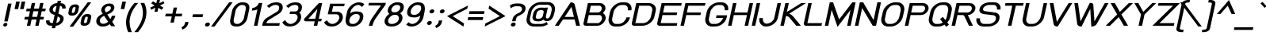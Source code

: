 SplineFontDB: 2.0
FontName: THBaijam-BoldItalic
FullName: THBaijam-BoldItalic
FamilyName: TH Baijam
Weight: Bold
Copyright: Copyright (c) 2006 by Department of Intellectual Property (DIP), Ministry of Commerce and Software Industry Promotion Agency (Public Organization) (SIPA). All rights reserved.
Version: 1.1
ItalicAngle: -12
UnderlinePosition: -35
UnderlineWidth: 30
Ascent: 800
Descent: 200
NeedsXUIDChange: 1
XUID: [1021 375 425136265 3687687]
FSType: 0
OS2Version: 3
OS2_WeightWidthSlopeOnly: 0
OS2_UseTypoMetrics: 1
CreationTime: 1154329018
ModificationTime: 1204808721
PfmFamily: 17
TTFWeight: 700
TTFWidth: 5
LineGap: 30
VLineGap: 0
Panose: 2 0 5 6 0 0 0 2 0 4
OS2TypoAscent: 0
OS2TypoAOffset: 1
OS2TypoDescent: 0
OS2TypoDOffset: 1
OS2TypoLinegap: 0
OS2WinAscent: 0
OS2WinAOffset: 1
OS2WinDescent: -104
OS2WinDOffset: 1
HheadAscent: 0
HheadAOffset: 1
HheadDescent: 104
HheadDOffset: 1
OS2SubXSize: 700
OS2SubYSize: 650
OS2SubXOff: 0
OS2SubYOff: 140
OS2SupXSize: 700
OS2SupYSize: 650
OS2SupXOff: 0
OS2SupYOff: 477
OS2StrikeYSize: 30
OS2StrikeYPos: 250
OS2FamilyClass: 773
OS2Vendor: 'IPTH'
Lookup: 4 0 0 "'frac' Diagonal Fractions in Latin lookup 0"  {"'frac' Diagonal Fractions in Latin lookup 0 subtable"  } ['frac' ('latn' <'dflt' > ) ]
Lookup: 6 0 0 "'liga' Standard Ligatures in Latin lookup 1"  {"'liga' Standard Ligatures in Latin lookup 1 subtable"  } ['liga' ('latn' <'dflt' > ) ]
Lookup: 6 0 0 "'liga' Standard Ligatures in Latin lookup 2"  {"'liga' Standard Ligatures in Latin lookup 2 subtable"  } ['liga' ('latn' <'dflt' > ) ]
Lookup: 6 0 0 "'liga' Standard Ligatures in Latin lookup 3"  {"'liga' Standard Ligatures in Latin lookup 3 subtable"  } ['liga' ('latn' <'dflt' > ) ]
Lookup: 6 0 0 "'liga' Standard Ligatures in Latin lookup 4"  {"'liga' Standard Ligatures in Latin lookup 4 subtable"  } ['liga' ('latn' <'dflt' > ) ]
Lookup: 6 0 0 "'liga' Standard Ligatures in Latin lookup 5"  {"'liga' Standard Ligatures in Latin lookup 5 subtable"  } ['liga' ('latn' <'dflt' > ) ]
Lookup: 6 0 0 "'liga' Standard Ligatures in Latin lookup 6"  {"'liga' Standard Ligatures in Latin lookup 6 subtable"  } ['liga' ('latn' <'dflt' > ) ]
Lookup: 6 0 0 "'liga' Standard Ligatures in Latin lookup 7"  {"'liga' Standard Ligatures in Latin lookup 7 subtable"  } ['liga' ('latn' <'dflt' > ) ]
Lookup: 6 0 0 "'liga' Standard Ligatures in Latin lookup 8"  {"'liga' Standard Ligatures in Latin lookup 8 subtable"  } ['liga' ('latn' <'dflt' > ) ]
Lookup: 6 0 0 "'liga' Standard Ligatures in Latin lookup 9"  {"'liga' Standard Ligatures in Latin lookup 9 subtable"  } ['liga' ('latn' <'dflt' > ) ]
Lookup: 6 0 0 "'liga' Standard Ligatures in Latin lookup 10"  {"'liga' Standard Ligatures in Latin lookup 10 subtable"  } ['liga' ('latn' <'dflt' > ) ]
Lookup: 6 0 0 "'liga' Standard Ligatures in Latin lookup 11"  {"'liga' Standard Ligatures in Latin lookup 11 subtable"  } ['liga' ('latn' <'dflt' > ) ]
Lookup: 6 0 0 "'liga' Standard Ligatures in Latin lookup 12"  {"'liga' Standard Ligatures in Latin lookup 12 subtable"  } ['liga' ('latn' <'dflt' > ) ]
Lookup: 6 0 0 "'liga' Standard Ligatures in Latin lookup 13"  {"'liga' Standard Ligatures in Latin lookup 13 subtable"  } ['liga' ('latn' <'dflt' > ) ]
Lookup: 6 0 0 "'liga' Standard Ligatures in Latin lookup 14"  {"'liga' Standard Ligatures in Latin lookup 14 subtable"  } ['liga' ('latn' <'dflt' > ) ]
Lookup: 6 0 0 "'liga' Standard Ligatures in Latin lookup 15"  {"'liga' Standard Ligatures in Latin lookup 15 subtable"  } ['liga' ('latn' <'dflt' > ) ]
Lookup: 6 0 0 "'liga' Standard Ligatures in Latin lookup 16"  {"'liga' Standard Ligatures in Latin lookup 16 subtable"  } ['liga' ('latn' <'dflt' > ) ]
Lookup: 6 0 0 "'liga' Standard Ligatures in Latin lookup 17"  {"'liga' Standard Ligatures in Latin lookup 17 subtable"  } ['liga' ('latn' <'dflt' > ) ]
Lookup: 6 0 0 "'liga' Standard Ligatures in Latin lookup 18"  {"'liga' Standard Ligatures in Latin lookup 18 subtable"  } ['liga' ('latn' <'dflt' > ) ]
Lookup: 4 0 1 "'liga' Standard Ligatures in Latin lookup 19"  {"'liga' Standard Ligatures in Latin lookup 19 subtable"  } ['liga' ('latn' <'dflt' > ) ]
Lookup: 1 0 0 "Single Substitution lookup 20"  {"Single Substitution lookup 20 subtable"  } []
Lookup: 1 0 0 "Single Substitution lookup 21"  {"Single Substitution lookup 21 subtable"  } []
Lookup: 1 0 0 "Single Substitution lookup 22"  {"Single Substitution lookup 22 subtable"  } []
Lookup: 258 0 0 "'kern' Horizontal Kerning in Latin lookup 0"  {"'kern' Horizontal Kerning in Latin lookup 0 subtable"  } ['kern' ('latn' <'dflt' > ) ]
DEI: 0
ChainSub2: coverage "'liga' Standard Ligatures in Latin lookup 18 subtable"  0 0 0 1
 1 0 1
  Coverage: 64 uni0E48.alt2 uni0E49.alt2 uni0E4A.alt2 uni0E4B.alt2 uni0E4C.alt2
  FCoverage: 7 uni0E33
 1
  SeqLookup: 0 "Single Substitution lookup 21" 
EndFPST
ChainSub2: coverage "'liga' Standard Ligatures in Latin lookup 17 subtable"  0 0 0 1
 1 1 0
  Coverage: 7 uni0E47
  BCoverage: 12 uni0E2C.alt1
 1
  SeqLookup: 0 "Single Substitution lookup 22" 
EndFPST
ChainSub2: coverage "'liga' Standard Ligatures in Latin lookup 16 subtable"  0 0 0 1
 1 0 1
  Coverage: 7 uni0E2C
  FCoverage: 39 uni0E34 uni0E35 uni0E36 uni0E37 uni0E47
 1
  SeqLookup: 0 "Single Substitution lookup 22" 
EndFPST
ChainSub2: coverage "'liga' Standard Ligatures in Latin lookup 15 subtable"  0 0 0 1
 1 0 1
  Coverage: 15 uni0E0E uni0E0F
  FCoverage: 38 uni0E38.alt1 uni0E39.alt1 uni0E3A.alt1
 1
  SeqLookup: 0 "Single Substitution lookup 22" 
EndFPST
ChainSub2: coverage "'liga' Standard Ligatures in Latin lookup 14 subtable"  0 0 0 1
 1 1 0
  Coverage: 5 a b c
  BCoverage: 23 uni0E1B uni0E1D uni0E1F
 1
  SeqLookup: 0 "Single Substitution lookup 22" 
EndFPST
ChainSub2: coverage "'liga' Standard Ligatures in Latin lookup 13 subtable"  0 0 0 1
 1 0 1
  Coverage: 5 a b c
  FCoverage: 64 uni0E48.alt1 uni0E49.alt1 uni0E4A.alt1 uni0E4B.alt1 uni0E4C.alt1
 1
  SeqLookup: 0 "Single Substitution lookup 22" 
EndFPST
ChainSub2: coverage "'liga' Standard Ligatures in Latin lookup 12 subtable"  0 0 0 1
 1 1 0
  Coverage: 64 uni0E48.alt2 uni0E49.alt2 uni0E4A.alt2 uni0E4B.alt2 uni0E4C.alt2
  BCoverage: 5 a b c
 1
  SeqLookup: 0 "Single Substitution lookup 22" 
EndFPST
ChainSub2: coverage "'liga' Standard Ligatures in Latin lookup 11 subtable"  0 0 0 1
 1 1 0
  Coverage: 23 uni0E38 uni0E39 uni0E3A
  BCoverage: 23 uni0E1B uni0E1D uni0E1F
 1
  SeqLookup: 0 "Single Substitution lookup 21" 
EndFPST
ChainSub2: coverage "'liga' Standard Ligatures in Latin lookup 10 subtable"  0 0 0 1
 1 0 1
  Coverage: 64 uni0E48.alt1 uni0E49.alt1 uni0E4A.alt1 uni0E4B.alt1 uni0E4C.alt1
  FCoverage: 12 uni0E33.alt1
 1
  SeqLookup: 0 "Single Substitution lookup 22" 
EndFPST
ChainSub2: coverage "'liga' Standard Ligatures in Latin lookup 9 subtable"  0 0 0 1
 1 1 0
  Coverage: 7 uni0E33
  BCoverage: 64 uni0E48.alt1 uni0E49.alt1 uni0E4A.alt1 uni0E4B.alt1 uni0E4C.alt1
 1
  SeqLookup: 0 "Single Substitution lookup 22" 
EndFPST
ChainSub2: coverage "'liga' Standard Ligatures in Latin lookup 8 subtable"  0 0 0 1
 1 1 0
  Coverage: 7 uni0E33
  BCoverage: 23 uni0E1B uni0E1D uni0E1F
 1
  SeqLookup: 0 "Single Substitution lookup 22" 
EndFPST
ChainSub2: coverage "'liga' Standard Ligatures in Latin lookup 7 subtable"  0 0 0 1
 1 1 0
  Coverage: 23 uni0E38 uni0E39 uni0E3A
  BCoverage: 31 uni0E0E uni0E0F uni0E24 uni0E26
 1
  SeqLookup: 0 "Single Substitution lookup 22" 
EndFPST
ChainSub2: coverage "'liga' Standard Ligatures in Latin lookup 6 subtable"  0 0 0 1
 1 1 0
  Coverage: 64 uni0E48.alt2 uni0E49.alt2 uni0E4A.alt2 uni0E4B.alt2 uni0E4C.alt2
  BCoverage: 77 uni0E34.alt1 uni0E35.alt1 uni0E36.alt1 uni0E37.alt1 uni0E31.alt1 uni0E4D.alt1
 1
  SeqLookup: 0 "Single Substitution lookup 20" 
EndFPST
ChainSub2: coverage "'liga' Standard Ligatures in Latin lookup 5 subtable"  0 0 0 1
 1 1 0
  Coverage: 64 uni0E48.alt2 uni0E49.alt2 uni0E4A.alt2 uni0E4B.alt2 uni0E4C.alt2
  BCoverage: 47 uni0E31 uni0E34 uni0E35 uni0E36 uni0E37 uni0E4D
 1
  SeqLookup: 0 "Single Substitution lookup 21" 
EndFPST
ChainSub2: coverage "'liga' Standard Ligatures in Latin lookup 4 subtable"  0 0 0 1
 1 1 0
  Coverage: 63 uni0E31 uni0E34 uni0E35 uni0E36 uni0E37 uni0E47 uni0E4D uni0E4E
  BCoverage: 23 uni0E1B uni0E1D uni0E1F
 1
  SeqLookup: 0 "Single Substitution lookup 22" 
EndFPST
ChainSub2: coverage "'liga' Standard Ligatures in Latin lookup 3 subtable"  0 0 0 1
 1 1 0
  Coverage: 64 uni0E48.alt2 uni0E49.alt2 uni0E4A.alt2 uni0E4B.alt2 uni0E4C.alt2
  BCoverage: 23 uni0E1B uni0E1D uni0E1F
 1
  SeqLookup: 0 "Single Substitution lookup 22" 
EndFPST
ChainSub2: coverage "'liga' Standard Ligatures in Latin lookup 2 subtable"  0 0 0 1
 1 0 0
  Coverage: 39 uni0E48 uni0E49 uni0E4A uni0E4B uni0E4C
 1
  SeqLookup: 0 "Single Substitution lookup 22" 
EndFPST
ChainSub2: coverage "'liga' Standard Ligatures in Latin lookup 1 subtable"  0 0 0 1
 1 0 1
  Coverage: 15 uni0E0D uni0E10
  FCoverage: 23 uni0E38 uni0E39 uni0E3A
 1
  SeqLookup: 0 "Single Substitution lookup 22" 
EndFPST
MacFeat: 0 0 0
MacName: 0 0 24 "All Typographic Features"
MacSetting: 0
MacName: 0 0 12 "All Features"
MacFeat: 1 0 0
MacName: 0 0 16 "Common Ligatures"
EndMacFeatures
LangName: 1033 "" "" "" "IPTH: TH Baijam Bold: 2006" "" "" "" "TH Baijam Bold Italic is a trademark of IPTH." "IPTH" "[PITA] Rapee Suveeranont & Virot Chiraphadhanakul" "IPTH Template is a trademark of IP Thailand+AA0ACgANAAoA-Typeface (c) IP Thailand.+AA0ACgAA-Data (c) IP Thailand.2006." "" "iiieyes@gmail.com, tvirot@hotmail.com" "This program is free software; you can redistribute it and/or modify it under the terms of the GNU General Public License as published by the Free Software Foundation; either version 2 of the License, or (at your option) any later version.+AAoACgAA-This program is distributed in the hope that it will be useful, but WITHOUT ANY WARRANTY; without even the implied warranty of MERCHANTABILITY or FITNESS FOR A PARTICULAR PURPOSE.  See the GNU General Public License for more details.+AAoACgAA-You should have received a copy of the GNU General Public License along with this program; if not, write to the Free Software Foundation, Inc., 51 Franklin St, Fifth Floor, Boston, MA  02110-1301  USA+AAoACgAA-As a special exception, if you create a document which uses this font, and embed this font or unaltered portions of this font into the document, this font does not by itself cause the resulting document to be covered by the GNU General Public License. This exception does not however invalidate any other reasons why the document might be covered by the GNU General Public License. If you modify this font, you may extend this exception to your version of the font, but you are not obligated to do so. If you do not wish to do so, delete this exception statement from your version." "" "" "TH Baijam" "Bold Italic" "TH Baijam Bold Italic" 
GaspTable: 3 8 2 16 1 65535 3
Encoding: UnicodeBmp
Compacted: 1
UnicodeInterp: none
NameList: Adobe Glyph List
DisplaySize: -24
AntiAlias: 1
FitToEm: 1
WinInfo: 216 24 7
BeginPrivate: 7
BlueValues 31 [-15 0 529 537 612 614 737 754]
OtherBlues 11 [-202 -184]
ForceBold 4 true
StdHW 4 [83]
StemSnapH 7 [20 83]
StdVW 5 [113]
StemSnapV 12 [66 113 375]
EndPrivate
BeginChars: 65543 497
StartChar: .notdef
Encoding: 65536 -1 0
Width: 813
VWidth: 1507
Flags: W
HStem: 0 103<229 615> 971 98<413 799>
Fore
615 103 m 1
 799 971 l 1
 413 971 l 1
 229 103 l 1
 615 103 l 1
713 0 m 1
 90 0 l 1
 317 1069 l 1
 939 1069 l 1
 713 0 l 1
EndSplineSet
EndChar
StartChar: .null
Encoding: 0 0 1
Width: 0
VWidth: 1507
Flags: W
EndChar
StartChar: nonmarkingreturn
Encoding: 12 12 2
Width: 352
VWidth: 1507
Flags: W
EndChar
StartChar: space
Encoding: 32 32 3
Width: 452
VWidth: 1507
Flags: W
EndChar
StartChar: numbersign
Encoding: 35 35 4
Width: 713
VWidth: 1507
Flags: W
HStem: 0 21G<173 284.162 437 547.061> 197 85<110 214 339 478 601 695> 464 86<167 271 396 535 659 752>
Fore
478 197 m 1
 321 197 l 1
 280 0 l 1
 173 0 l 1
 214 197 l 1
 92 197 l 1
 110 282 l 1
 232 282 l 1
 271 464 l 1
 149 464 l 1
 167 550 l 1
 289 550 l 1
 327 730 l 1
 434 730 l 1
 396 550 l 1
 553 550 l 1
 591 730 l 1
 696 730 l 1
 659 550 l 1
 770 550 l 1
 752 464 l 1
 641 464 l 1
 601 282 l 1
 713 282 l 1
 695 197 l 1
 583 197 l 1
 543 0 l 1
 437 0 l 1
 478 197 l 1
339 282 m 1
 496 282 l 1
 535 464 l 1
 378 464 l 1
 339 282 l 1
EndSplineSet
EndChar
StartChar: dollar
Encoding: 36 36 5
Width: 595
VWidth: 1507
Flags: W
HStem: 0 90<178.189 250 375 389.445> 641 89<325.125 386 511 546.342>
VStem: 51 112<104.522 161.027 159.601 162.454 162.454 173> 156 111<463.401 588.564> 496 113<152.794 269.861> 556 112<556 568.523 568.523 569.66 569.091 627.798>
Fore
609 241 m 0xc8
 609 96 465 0 357 0 c 1
 339 -78 l 1
 232 -78 l 1
 250 0 l 1
 213 0 l 2
 116 0 51 53 51 134 c 0
 51 146 53 159 56 173 c 1
 166 173 l 1
 164 165 163 158 163 152 c 0xe8
 163 102 204 90 231 90 c 2
 268 90 l 1
 323 345 l 1
 256 374 l 2
 215 394 156 429 156 513 c 0
 156 635 283 730 404 730 c 1
 421 805 l 1
 528 805 l 1
 511 730 l 1
 610 730 672 676 672 596 c 0
 672 583 671 570 668 556 c 1
 556 556 l 1xd4
 558 565 559 573 559 581 c 0
 559 620 531 641 493 641 c 1
 440 393 l 1
 506 363 l 2
 538 348 609 314 609 241 c 0xc8
421 301 m 1
 375 90 l 1
 389 90 496 122 496 220 c 0
 496 267 468 277 421 301 c 1
386 641 m 1
 356 641 267 616 267 514 c 0xd0
 267 453 307 458 342 437 c 1
 386 641 l 1
EndSplineSet
EndChar
StartChar: percent
Encoding: 37 37 6
Width: 943
VWidth: 1507
Flags: MW
HStem: 6 84<649.263 678 684 727.04> 288 84<733 739 739 749.5> 324 86<263.263 292 298 342.061> 608 84<305.595 347 353 383.64> 734 20G<752.219 876>
VStem: 155 108<381.266 434.644 425.788 443.5 443.5 451 451 452.827> 384 108<576.782 627.67> 541 108<68.7656 122.695> 770 108<257.305 308.67>
Fore
361 466 m 2
 355 436 326 410 298 410 c 2
 292 410 l 2
 273 410 263 419 263 436 c 0
 263 441 264 446 265 451 c 2
 286 549 l 2
 292 580 319 608 347 608 c 2
 353 608 l 2
 374 608 384 599 384 581 c 0
 384 578 384 574 383 570 c 2
 361 466 l 2
192 -24 m 1
 767 754 l 1
 876 754 l 1
 304 -24 l 1
 192 -24 l 1
489 583 m 2
 491 591 492 601 492 611 c 0
 492 648 473 692 384 692 c 2
 347 692 l 2
 281 692 200 634 184 561 c 2
 158 436 l 2
 156 425 155 415 155 406 c 0
 155 352 193 324 260 324 c 2
 295 324 l 2
 374 324 448 390 462 454 c 2
 489 583 l 2
875 264 m 2
 877 273 878 282 878 293 c 0
 878 330 859 372 769 372 c 2
 733 372 l 2
 653 372 584 300 571 241 c 2
 544 115 l 2
 542 107 541 98 541 89 c 0
 541 47 565 6 646 6 c 2
 679 6 l 2
 760 6 834 70 847 134 c 2
 875 264 l 2
747 146 m 2
 741 116 712 90 684 90 c 2
 678 90 l 2
 659 90 649 99 649 116 c 0
 649 121 650 126 651 131 c 2
 672 229 l 2
 678 260 705 288 733 288 c 2
 739 288 l 2
 760 288 770 279 770 261 c 0
 770 258 770 254 769 250 c 2
 747 146 l 2
EndSplineSet
EndChar
StartChar: ampersand
Encoding: 38 38 7
Width: 711
VWidth: 1507
Flags: W
HStem: -9 90<230.339 352.791> 644 86<405.484 539.854>
VStem: 85 114<115.26 176.75 173 180.5 180.5 205> 242 112<490.538 566.332> 543 109<529.679 567 567 587.5 587.5 596.023 591.762 635.864>
Fore
531 229 m 1
 550 259 568 298 577 338 c 1
 689 338 l 1
 672 260 627 189 589 143 c 1
 684 0 l 1
 558 2 l 1
 540 20 524 44 510 66 c 1
 450 21 380 -9 304 -9 c 2
 259 -9 l 2
 171 -9 85 67 85 158 c 0
 85 168 86 178 88 188 c 2
 95 222 l 2
 112 299 201 362 290 402 c 1
 275 425 l 2
 249 462 242 491 242 514 c 0
 242 524 243 533 245 540 c 2
 247 550 l 2
 270 657 381 730 481 730 c 2
 521 730 l 2
 604 730 658 679 658 610 c 0
 658 601 657 592 655 582 c 2
 652 567 l 2
 635 491 569 430 434 378 c 1
 463 337 466 327 487 294 c 2
 531 229 l 1
200 188 m 2
 199 183 199 178 199 173 c 0
 199 129 237 81 278 81 c 2
 323 81 l 2
 348 81 395 88 461 146 c 1
 333 336 l 1
 230 284 212 245 207 222 c 2
 200 188 l 2
463 644 m 2
 389 644 354 564 354 531 c 0
 354 513 364 487 389 448 c 1
 390 448 l 1
 411 457 l 2
 526 503 538 545 543 567 c 2
 545 580 l 2
 546 585 547 590 547 595 c 0
 547 624 527 644 500 644 c 2
 463 644 l 2
EndSplineSet
EndChar
StartChar: quotesingle
Encoding: 39 39 8
Width: 214
VWidth: 1507
Flags: W
HStem: 535 241<208 271 208 271 208 208>
Fore
208 776 m 1
 323 776 l 1
 271 535 l 1
 157 535 l 1
 208 776 l 1
EndSplineSet
Kerns2: 135 -106 "'kern' Horizontal Kerning in Latin lookup 0 subtable"  34 -106 "'kern' Horizontal Kerning in Latin lookup 0 subtable" 
EndChar
StartChar: parenleft
Encoding: 40 40 9
Width: 361
VWidth: 1507
Flags: W
VStem: 101 111<-51.7056 278.098>
Fore
212 123 m 0
 212 -8 251 -127 285 -205 c 1
 167 -205 l 1
 118 -90 101 21 101 107 c 0
 101 178 109 443 365 730 c 1
 484 730 l 1
 229 450 212 207 212 123 c 0
EndSplineSet
Kerns2: 75 106 "'kern' Horizontal Kerning in Latin lookup 0 subtable" 
EndChar
StartChar: parenright
Encoding: 41 41 10
Width: 361
VWidth: 1507
Flags: W
VStem: 282 112<250.567 585.069>
Fore
394 435 m 0
 394 179 268 -39 128 -205 c 1
 11 -205 l 1
 264 94 282 305 282 421 c 0
 282 547 242 657 207 730 c 1
 326 730 l 1
 377 623 394 523 394 435 c 0
EndSplineSet
EndChar
StartChar: asterisk
Encoding: 42 42 11
Width: 515
VWidth: 1507
Flags: W
HStem: 448 401<381 392>
VStem: 164 446<580 719 466.403 580>
Fore
354 718 m 1
 381 849 l 1
 476 849 l 1
 449 719 l 1
 580 785 l 1
 610 719 l 1
 470 648 l 1
 580 579 l 1
 523 510 l 1
 418 574 l 1
 392 448 l 1
 297 448 l 1
 324 576 l 1
 193 511 l 1
 164 580 l 1
 301 648 l 1
 193 716 l 1
 250 784 l 1
 354 718 l 1
EndSplineSet
EndChar
StartChar: plus
Encoding: 43 43 12
Width: 624
VWidth: 1507
Flags: MW
HStem: 297 86<128 317 442 629>
Fore
424 297 m 1
 381 98 l 1
 274 98 l 1
 317 297 l 1
 110 297 l 1
 128 383 l 1
 335 383 l 1
 377 580 l 1
 484 580 l 1
 442 383 l 1
 647 383 l 1
 629 297 l 1
 424 297 l 1
EndSplineSet
EndChar
StartChar: comma
Encoding: 44 44 13
Width: 260
VWidth: 1507
Flags: W
HStem: -130 246<33 116 116 116>
VStem: -2 222<-59 116 -59 -59>
Fore
116 116 m 1
 220 116 l 1
 210 65 l 2
 195 8 165 -47 110 -82 c 2
 33 -130 l 1
 -2 -59 l 1
 32 -35 l 2
 86 1 97 30 106 65 c 2
 116 116 l 1
EndSplineSet
Kerns2: 24 -75 "'kern' Horizontal Kerning in Latin lookup 0 subtable" 
EndChar
StartChar: hyphen
Encoding: 45 45 14
Width: 393
VWidth: 1507
Flags: W
HStem: 279 92<112 412 92 431 112 112>
Fore
92 279 m 1
 112 371 l 1
 431 371 l 1
 412 279 l 1
 92 279 l 1
EndSplineSet
EndChar
StartChar: period
Encoding: 46 46 15
Width: 304
VWidth: 1507
Flags: W
HStem: -8 127<117.929 213.922>
VStem: 91 153<22.3482 93.0782>
Fore
91 41 m 0
 91 72 116 119 179 119 c 256
 218 119 244 99 244 70 c 0
 244 39 211 -8 152 -8 c 256
 104 -8 91 21 91 41 c 0
EndSplineSet
Kerns2: 24 -75 "'kern' Horizontal Kerning in Latin lookup 0 subtable" 
EndChar
StartChar: slash
Encoding: 47 47 16
Width: 495
VWidth: 1507
Flags: W
HStem: 734 20G<537.27 662>
Fore
-21 -24 m 1
 552 754 l 1
 662 754 l 1
 90 -24 l 1
 -21 -24 l 1
EndSplineSet
EndChar
StartChar: zero
Encoding: 48 48 17
Width: 624
VWidth: 1507
Flags: W
HStem: -8 83<224.894 389.963> 656 83<378.163 544.173>
VStem: 81 112<106.934 198.792 196.458 201.125 201.125 214 214 230.291> 574 110<503.728 520 520 532.652 532.652 537.513 535.083 625.303>
Fore
274 -8 m 2
 110 -8 81 93 81 157 c 0
 81 175 83 194 87 214 c 2
 142 470 l 2
 166 591 307 739 452 739 c 2
 495 739 l 2
 659 739 690 641 690 576 c 0
 690 559 688 540 684 520 c 2
 627 255 l 2
 601 124 454 -8 309 -8 c 2
 274 -8 l 2
578 557 m 0
 578 602 558 656 478 656 c 2
 452 656 l 2
 362 656 267 554 252 470 c 2
 197 214 l 2
 194 201 193 188 193 177 c 0
 193 129 213 75 291 75 c 2
 317 75 l 2
 408 75 503 180 517 255 c 2
 574 520 l 2
 577 533 578 545 578 557 c 0
EndSplineSet
EndChar
StartChar: one
Encoding: 49 49 18
Width: 428
VWidth: 1507
Flags: MW
HStem: 0 21G<208 322.219>
Fore
161 570 m 1
 240 570 339 638 362 730 c 1
 472 730 l 1
 318 0 l 1
 208 0 l 1
 318 523 l 1
 257 492 178 488 143 487 c 1
 161 570 l 1
EndSplineSet
EndChar
StartChar: two
Encoding: 50 50 19
Width: 634
VWidth: 1507
Flags: W
HStem: 0 83<175 583> 668 83<370.037 549.02>
VStem: 580 112<498.999 641.664>
Fore
193 633 m 1
 255 691 351 751 469 751 c 2
 491 751 l 2
 663 751 692 657 692 595 c 0
 692 461 602 405 549 371 c 2
 252 187 l 2
 240 180 194 153 175 83 c 1
 600 83 l 1
 583 0 l 1
 42 0 l 1
 59 78 l 2
 76 154 126 213 185 250 c 2
 522 460 l 2
 535 467 580 507 580 578 c 0
 580 638 547 668 478 668 c 2
 452 668 l 2
 376 668 298 607 261 573 c 1
 193 633 l 1
EndSplineSet
EndChar
StartChar: three
Encoding: 51 51 20
Width: 642
VWidth: 1507
Flags: W
HStem: -6 83<233.531 398.87> 380 83<301 502.346> 668 83<350.716 531.498>
VStem: 536 113<204.276 345.616> 561 113<502.14 642.113>
Fore
142 193 m 1xf0
 197 107 250 77 312 77 c 0
 424 77 536 185 536 281 c 0xf0
 536 344 491 380 443 380 c 2
 283 380 l 1
 301 463 l 1
 467 463 l 2
 502 466 561 487 561 581 c 0
 561 639 527 668 460 668 c 2
 433 668 l 2
 356 668 276 604 241 573 c 1
 175 633 l 1
 236 691 332 751 449 751 c 2
 475 751 l 2
 642 751 674 657 674 595 c 0xe8
 674 493 617 443 594 425 c 1
 632 390 649 343 649 294 c 0
 649 162 511 -6 294 -6 c 0
 170 -6 102 38 50 128 c 1
 142 193 l 1xf0
EndSplineSet
EndChar
StartChar: four
Encoding: 52 52 21
Width: 639
VWidth: 1507
Flags: W
HStem: 0 21G<395 509.11> 146 83<226 425 553 630>
Fore
395 0 m 1
 425 146 l 1
 163 146 l 2
 112 146 87 165 87 202 c 0
 87 208 88 215 89 222 c 1
 556 730 l 1
 659 730 l 1
 553 229 l 1
 648 229 l 1
 630 146 l 1
 535 146 l 1
 505 0 l 1
 395 0 l 1
510 541 m 1
 226 229 l 1
 443 229 l 1
 510 541 l 1
EndSplineSet
EndChar
StartChar: five
Encoding: 53 53 22
Width: 657
VWidth: 1507
Flags: W
HStem: -6 83<247.835 413.988> 380 83<317 515.025> 648 82<356 704>
VStem: 551 113<206.798 344.969>
Fore
551 281 m 0
 551 344 506 380 458 380 c 2
 187 380 l 1
 261 730 l 1
 721 730 l 1
 704 648 l 1
 356 648 l 1
 317 463 l 1
 496 463 l 2
 600 463 664 386 664 295 c 0
 664 157 520 -6 311 -6 c 0
 188 -6 119 39 68 128 c 1
 158 193 l 1
 216 103 270 77 329 77 c 0
 440 77 551 185 551 281 c 0
EndSplineSet
EndChar
StartChar: six
Encoding: 54 54 23
Width: 649
VWidth: 1507
Flags: W
HStem: -6 83<243.328 418.458> 384 83<339.652 516.799> 614 21G<588.5 634.231> 668 83<414.492 548.978>
VStem: 98 118<102.571 239.174> 546 113<259 272.21 272.21 275.894 274.052 357.642>
Fore
245 407 m 1
 294 447 347 467 419 467 c 2
 459 467 l 2
 610 467 659 399 659 315 c 0
 659 297 657 278 653 259 c 2
 651 249 l 2
 622 115 478 -6 332 -6 c 2
 299 -6 l 2
 155 -6 98 69 98 187 c 0
 98 220 103 257 111 297 c 2
 145 455 l 2
 179 614 345 751 520 751 c 0
 589 751 645 731 690 692 c 1
 615 614 l 1
 562 659 527 668 502 668 c 0
 398 668 281 579 255 457 c 2
 245 407 l 1
418 384 m 2
 325 384 216 286 216 167 c 0
 216 119 238 77 314 77 c 2
 342 77 l 2
 420 77 520 156 540 249 c 2
 542 259 l 2
 545 273 546 285 546 297 c 0
 546 353 513 384 445 384 c 2
 418 384 l 2
EndSplineSet
EndChar
StartChar: seven
Encoding: 55 55 24
Width: 602
VWidth: 1507
Flags: W
HStem: 0 21G<181 302.5> 650 83<185 565>
VStem: 181 113<23.7723 177.242>
Fore
185 733 m 1
 721 733 l 1
 708 674 l 1
 384 217 l 2
 345 157 311 79 294 0 c 1
 181 0 l 1
 220 139 245 185 271 225 c 0
 287 250 369 371 436 467 c 2
 565 650 l 1
 167 650 l 1
 185 733 l 1
EndSplineSet
Kerns2: 15 -106 "'kern' Horizontal Kerning in Latin lookup 0 subtable"  13 -106 "'kern' Horizontal Kerning in Latin lookup 0 subtable" 
EndChar
StartChar: eight
Encoding: 56 56 25
Width: 643
VWidth: 1507
Flags: W
HStem: -8 83<222.364 409.159> 353 83<345.133 491.117> 657 83<383.558 548.725>
VStem: 77 112<107.14 237.449> 177 114<454.905 565.806> 531 113<179.173 314.007> 571 115<509.37 635.35>
Fore
502 740 m 2xe8
 658 740 686 653 686 594 c 0xea
 686 543 672 506 639 466 c 0
 617 440 594 418 570 401 c 1
 618 371 644 318 644 263 c 0
 644 156 542 -8 294 -8 c 2
 274 -8 l 2
 158 -8 77 55 77 150 c 0xf4
 77 260 171 347 226 384 c 1
 180 422 177 465 177 482 c 0
 177 609 318 740 463 740 c 2
 502 740 l 2xe8
387 353 m 2
 306 353 189 259 189 165 c 0xf4
 189 108 232 75 291 75 c 2
 311 75 l 2
 446 75 531 168 531 251 c 0xec
 531 309 483 353 439 353 c 2
 387 353 l 2
291 499 m 0xea
 291 449 346 436 368 436 c 2
 422 436 l 2
 472 438 571 484 571 578 c 0
 571 614 554 657 484 657 c 2
 461 657 l 2
 367 657 291 570 291 499 c 0xea
EndSplineSet
EndChar
StartChar: nine
Encoding: 57 57 26
Width: 643
VWidth: 1507
Flags: W
HStem: -6 83<249.343 384.194> 279 83<278.183 458.162> 668 83<382.439 551.564>
VStem: 139 112<387.137 535.38> 582 118<503.2 638.068>
Fore
139 431 m 0
 139 609 316 751 464 751 c 2
 499 751 l 2
 652 751 700 666 700 557 c 0
 700 523 695 485 687 448 c 2
 653 288 l 2
 619 129 458 -6 278 -6 c 0
 205 -6 150 19 107 53 c 1
 185 130 l 1
 236 86 271 77 295 77 c 0
 400 77 516 166 542 288 c 2
 552 336 l 1
 501 298 443 279 380 279 c 2
 338 279 l 2
 213 279 139 329 139 431 c 0
457 668 m 2
 367 668 251 566 251 447 c 0
 251 390 285 362 354 362 c 2
 380 362 l 2
 480 362 582 466 582 573 c 0
 582 621 560 668 483 668 c 2
 457 668 l 2
EndSplineSet
EndChar
StartChar: colon
Encoding: 58 58 27
Width: 334
VWidth: 1507
Flags: W
HStem: 26 129<146.431 238.668> 392 128<224.013 317.084>
VStem: 116 153<55.6689 124.652> 194 153<421.485 490.337>
Fore
116 77 m 0xe0
 116 108 149 155 205 155 c 0
 252 155 269 124 269 103 c 0
 269 68 231 26 178 26 c 0
 133 26 116 57 116 77 c 0xe0
194 442 m 0xd0
 194 482 236 520 283 520 c 0
 331 520 347 489 347 469 c 0
 347 430 306 392 256 392 c 0
 209 392 194 426 194 442 c 0xd0
EndSplineSet
EndChar
StartChar: semicolon
Encoding: 59 59 28
Width: 334
VWidth: 1507
Flags: W
HStem: 392 128<224.013 317.028>
VStem: 194 152<420.189 490.337>
Fore
194 442 m 0
 194 482 236 520 283 520 c 0
 332 520 346 489 346 469 c 0
 346 430 307 392 256 392 c 0
 209 392 194 426 194 442 c 0
167 164 m 1
 271 164 l 1
 259 112 l 2
 235 -9 150 -40 84 -81 c 1
 47 -11 l 1
 88 25 136 28 155 112 c 2
 167 164 l 1
EndSplineSet
EndChar
StartChar: less
Encoding: 60 60 29
Width: 673
VWidth: 1507
Flags: W
Fore
758 647 m 1
 737 547 l 1
 276 309 l 1
 636 72 l 1
 615 -26 l 1
 99 309 l 1
 758 647 l 1
EndSplineSet
EndChar
StartChar: equal
Encoding: 61 61 30
Width: 574
VWidth: 1507
Flags: W
HStem: 182 92<92 546> 374 92<133 586>
Fore
72 182 m 1
 92 274 l 1
 565 274 l 1
 546 182 l 1
 72 182 l 1
113 374 m 1
 133 466 l 1
 606 466 l 1
 586 374 l 1
 113 374 l 1
EndSplineSet
EndChar
StartChar: greater
Encoding: 62 62 31
Width: 675
VWidth: 1507
Flags: W
Fore
693 309 m 1
 36 -26 l 1
 57 72 l 1
 516 309 l 1
 158 547 l 1
 179 647 l 1
 693 309 l 1
EndSplineSet
EndChar
StartChar: question
Encoding: 63 63 32
Width: 586
VWidth: 1507
Flags: W
HStem: -8 127<214.029 309.195> 644 89<257.465 505.175>
VStem: 186 151<19.4087 91.2844> 538 112<489.871 610.423>
Fore
337 69 m 0
 337 25 294 -8 248 -8 c 256
 213 -8 186 12 186 44 c 0
 186 81 223 119 275 119 c 256
 311 119 337 99 337 69 c 0
342 644 m 2
 283 644 220 608 183 577 c 1
 156 668 l 1
 186 694 255 733 361 733 c 2
 447 733 l 2
 554 733 650 683 650 576 c 0
 650 427 495 361 422 333 c 0
 387 319 360 283 349 232 c 2
 335 163 l 1
 225 163 l 1
 239 232 l 2
 263 344 369 401 416 419 c 0
 462 439 538 475 538 557 c 0
 538 619 482 644 428 644 c 2
 342 644 l 2
EndSplineSet
EndChar
StartChar: at
Encoding: 64 64 33
Width: 975
VWidth: 1507
Flags: W
HStem: -26 83<269.844 609.428> 137 82<406.313 568.373 727.478 802.455> 508 81<478.359 635.798> 674 84<439.517 842.26>
VStem: 104 105<119.137 218.49 218.012 218.969 218.969 231 235 247.722> 292 104<228.315 276.75 273 280.5 280.5 304.615> 897 102<483.717 494 500 510.866 510.866 512.988 511.927 614.917>
Fore
396 272 m 0
 396 242 417 219 448 219 c 2
 500 219 l 2
 558 219 606 262 620 315 c 2
 647 443 l 1
 647 451 l 2
 647 483 625 508 592 508 c 2
 541 508 l 2
 483 508 435 460 424 405 c 2
 398 289 l 2
 397 283 396 278 396 272 c 0
576 57 m 2
 609 57 666 68 742 118 c 1
 779 44 l 1
 723 9 644 -26 555 -26 c 2
 335 -26 l 2
 202 -26 104 57 104 181 c 0
 104 199 106 217 110 235 c 2
 154 443 l 2
 186 606 358 758 556 758 c 2
 775 758 l 2
 933 758 1005 651 1005 549 c 0
 1005 532 1003 513 999 494 c 2
 978 392 l 2
 951 268 895 142 742 142 c 0
 680 142 649 175 639 188 c 1
 589 149 525 137 484 137 c 2
 431 137 l 2
 339 137 292 196 292 257 c 0
 292 268 293 278 295 289 c 2
 321 405 l 2
 345 513 448 589 559 589 c 2
 610 589 l 2
 637 589 658 586 675 579 c 1
 678 589 l 1
 778 589 l 1
 719 317 l 2
 717 306 715 295 715 285 c 0
 715 257 724 226 761 226 c 0
 790 226 814 243 832 275 c 0
 850 308 864 347 874 393 c 2
 897 500 l 2
 900 513 901 526 901 538 c 0
 901 620 844 674 763 674 c 2
 537 674 l 2
 406 674 284 569 258 446 c 2
 213 231 l 2
 210 218 209 205 209 193 c 0
 209 125 256 57 347 57 c 2
 576 57 l 2
EndSplineSet
EndChar
StartChar: A
Encoding: 65 65 34
Width: 850
VWidth: 1507
Flags: W
HStem: 0 21G<24 171 691.1 817> 200 83<333 625> 720 20G<508.541 552.5>
Fore
522 740 m 1
 583 740 633 720 647 678 c 2
 817 0 l 1
 696 0 l 1
 647 200 l 1
 280 200 l 1
 266 180 197 81 145 0 c 1
 24 0 l 1
 522 740 l 1
333 283 m 1
 625 283 l 1
 548 598 l 1
 333 283 l 1
EndSplineSet
Kerns2: 309 -75 "'kern' Horizontal Kerning in Latin lookup 0 subtable"  306 -75 "'kern' Horizontal Kerning in Latin lookup 0 subtable"  90 -15 "'kern' Horizontal Kerning in Latin lookup 0 subtable"  88 -90 "'kern' Horizontal Kerning in Latin lookup 0 subtable"  87 -90 "'kern' Horizontal Kerning in Latin lookup 0 subtable"  86 -15 "'kern' Horizontal Kerning in Latin lookup 0 subtable"  85 -15 "'kern' Horizontal Kerning in Latin lookup 0 subtable"  58 -136 "'kern' Horizontal Kerning in Latin lookup 0 subtable"  56 -166 "'kern' Horizontal Kerning in Latin lookup 0 subtable"  55 -166 "'kern' Horizontal Kerning in Latin lookup 0 subtable"  54 -30 "'kern' Horizontal Kerning in Latin lookup 0 subtable"  53 -106 "'kern' Horizontal Kerning in Latin lookup 0 subtable"  52 -45 "'kern' Horizontal Kerning in Latin lookup 0 subtable"  14 -45 "'kern' Horizontal Kerning in Latin lookup 0 subtable" 
EndChar
StartChar: B
Encoding: 66 66 35
Width: 771
VWidth: 1507
Flags: W
HStem: 0 84<187 580.174> 344 83<261 531 586 590.172> 654 83<309 625.889>
VStem: 660 116<168.734 312.539 503.935 618.131>
Fore
660 243 m 0
 660 291 631 344 586 344 c 2
 243 344 l 1
 187 84 l 1
 531 84 l 2
 583 84 660 167 660 243 c 0
654 564 m 0
 654 618 617 654 579 654 c 2
 309 654 l 1
 261 427 l 1
 531 427 l 2
 589 427 654 493 654 564 c 0
146 0 m 2
 101 0 74 33 74 64 c 0
 74 68 74 73 75 77 c 2
 216 737 l 1
 595 737 l 2
 710 737 770 655 770 576 c 0
 770 511 732 455 686 412 c 1
 740 380 776 317 776 253 c 0
 776 133 643 -0 514 0 c 2
 146 0 l 2
EndSplineSet
Kerns2: 53 -60 "'kern' Horizontal Kerning in Latin lookup 0 subtable" 
EndChar
StartChar: C
Encoding: 67 67 36
Width: 762
VWidth: 1507
Flags: W
HStem: -15 84<257.802 502.819> 669 85<416.074 654.252>
VStem: 90 113<128.189 236.994> 657 112<183.379 277> 701 111<500 512.988 512.988 516.866 514.927 617.212>
Fore
604 754 m 2xf0
 747 754 818 659 818 555 c 0
 818 538 816 519 812 500 c 1
 701 500 l 1xe8
 704 513 705 526 705 538 c 0
 705 608 663 669 586 669 c 2
 500 669 l 2
 397 669 275 563 250 442 c 2
 208 244 l 2
 205 232 203 219 203 207 c 0
 203 154 236 69 320 69 c 2
 409 69 l 2
 524 69 634 168 657 277 c 1
 769 277 l 1
 732 106 566 -15 390 -15 c 2
 301 -15 l 2
 162 -15 90 92 90 194 c 0
 90 210 91 227 95 244 c 2
 137 442 l 2
 180 628 363 754 519 754 c 2
 604 754 l 2xf0
EndSplineSet
EndChar
StartChar: D
Encoding: 68 68 37
Width: 794
VWidth: 1507
Flags: W
HStem: 0 84<187 516.706> 654 83<309 672.416>
VStem: 722 114<475.209 491 491 507.134 507.134 509 508.067 602.623>
Fore
617 737 m 2
 740 737 836 658 836 539 c 0
 836 523 834 508 831 491 c 2
 788 297 l 2
 753 129 577 -0 410 0 c 2
 146 0 l 2
 101 0 74 33 74 64 c 0
 74 68 74 73 75 77 c 2
 216 737 l 1
 617 737 l 2
722 527 m 0
 722 599 677 654 600 654 c 2
 309 654 l 1
 187 84 l 1
 427 84 l 2
 532 84 652 176 677 297 c 2
 719 491 l 2
 721 503 722 515 722 527 c 0
EndSplineSet
Kerns2: 314 -60 "'kern' Horizontal Kerning in Latin lookup 0 subtable"  59 -30 "'kern' Horizontal Kerning in Latin lookup 0 subtable"  58 -30 "'kern' Horizontal Kerning in Latin lookup 0 subtable"  57 -30 "'kern' Horizontal Kerning in Latin lookup 0 subtable"  56 -30 "'kern' Horizontal Kerning in Latin lookup 0 subtable"  53 -45 "'kern' Horizontal Kerning in Latin lookup 0 subtable"  43 -30 "'kern' Horizontal Kerning in Latin lookup 0 subtable"  15 -60 "'kern' Horizontal Kerning in Latin lookup 0 subtable"  13 -60 "'kern' Horizontal Kerning in Latin lookup 0 subtable" 
EndChar
StartChar: E
Encoding: 69 69 38
Width: 762
VWidth: 1507
Flags: W
HStem: 0 84<187 693> 344 83<261 690> 654 83<309 832>
Fore
146 0 m 2
 101 0 74 33 74 64 c 0
 74 68 74 73 75 77 c 2
 216 737 l 1
 849 737 l 1
 832 654 l 1
 309 654 l 1
 261 427 l 1
 708 427 l 1
 690 344 l 1
 243 344 l 1
 187 84 l 1
 710 84 l 1
 693 0 l 1
 146 0 l 2
EndSplineSet
EndChar
StartChar: F
Encoding: 70 70 39
Width: 762
VWidth: 1507
Flags: W
HStem: 0 21G<60 174.244> 344 83<261 690> 654 83<309 832>
Fore
243 344 m 1
 170 0 l 1
 60 0 l 1
 216 737 l 1
 849 737 l 1
 832 654 l 1
 309 654 l 1
 261 427 l 1
 708 427 l 1
 690 344 l 1
 243 344 l 1
EndSplineSet
Kerns2: 314 -60 "'kern' Horizontal Kerning in Latin lookup 0 subtable"  196 -75 "'kern' Horizontal Kerning in Latin lookup 0 subtable"  185 -75 "'kern' Horizontal Kerning in Latin lookup 0 subtable"  167 -75 "'kern' Horizontal Kerning in Latin lookup 0 subtable"  135 -136 "'kern' Horizontal Kerning in Latin lookup 0 subtable"  80 -75 "'kern' Horizontal Kerning in Latin lookup 0 subtable"  70 -75 "'kern' Horizontal Kerning in Latin lookup 0 subtable"  66 -75 "'kern' Horizontal Kerning in Latin lookup 0 subtable"  43 -90 "'kern' Horizontal Kerning in Latin lookup 0 subtable"  34 -136 "'kern' Horizontal Kerning in Latin lookup 0 subtable"  15 -60 "'kern' Horizontal Kerning in Latin lookup 0 subtable"  13 -60 "'kern' Horizontal Kerning in Latin lookup 0 subtable" 
EndChar
StartChar: G
Encoding: 71 71 40
Width: 762
VWidth: 1507
Flags: W
HStem: -15 84<257.802 503.653> 253 85<448 651> 669 85<416.074 654.252>
VStem: 90 113<128.189 231.2 230.484 231.915 231.915 244 244 260.5> 701 111<500 512.988 512.988 516.866 514.927 617.212>
Fore
203 207 m 0
 203 154 236 69 320 69 c 2
 409 69 l 2
 537 69 630 171 651 253 c 1
 430 253 l 1
 448 338 l 1
 781 338 l 1
 766 265 l 2
 729 103 569 -15 390 -15 c 2
 301 -15 l 2
 162 -15 90 92 90 194 c 0
 90 210 91 227 95 244 c 2
 137 442 l 2
 180 628 363 754 519 754 c 2
 604 754 l 2
 747 754 818 659 818 555 c 0
 818 538 816 519 812 500 c 1
 701 500 l 1
 704 513 705 526 705 538 c 0
 705 608 663 669 586 669 c 2
 500 669 l 2
 397 669 275 563 250 442 c 2
 208 244 l 2
 205 232 203 219 203 207 c 0
EndSplineSet
EndChar
StartChar: H
Encoding: 72 72 41
Width: 762
VWidth: 1507
Flags: W
HStem: 0 21G<60 174.244 583 697.233> 344 83<261 656> 717 20G<211.767 326 734.806 849>
Fore
656 344 m 1
 243 344 l 1
 170 0 l 1
 60 0 l 1
 216 737 l 1
 326 737 l 1
 261 427 l 1
 674 427 l 1
 739 737 l 1
 849 737 l 1
 693 0 l 1
 583 0 l 1
 656 344 l 1
EndSplineSet
EndChar
StartChar: I
Encoding: 73 73 42
Width: 227
VWidth: 1507
Flags: MW
HStem: 0 21G<57 171.233> 717 20G<208.767 323>
Fore
213 737 m 1
 323 737 l 1
 167 0 l 1
 57 0 l 1
 213 737 l 1
EndSplineSet
Kerns2: 84 -15 "'kern' Horizontal Kerning in Latin lookup 0 subtable"  83 -15 "'kern' Horizontal Kerning in Latin lookup 0 subtable"  81 -15 "'kern' Horizontal Kerning in Latin lookup 0 subtable"  80 -15 "'kern' Horizontal Kerning in Latin lookup 0 subtable"  79 -15 "'kern' Horizontal Kerning in Latin lookup 0 subtable"  78 -15 "'kern' Horizontal Kerning in Latin lookup 0 subtable"  72 -30 "'kern' Horizontal Kerning in Latin lookup 0 subtable"  70 -30 "'kern' Horizontal Kerning in Latin lookup 0 subtable"  69 -30 "'kern' Horizontal Kerning in Latin lookup 0 subtable"  68 -15 "'kern' Horizontal Kerning in Latin lookup 0 subtable"  66 -30 "'kern' Horizontal Kerning in Latin lookup 0 subtable" 
EndChar
StartChar: J
Encoding: 74 74 43
Width: 666
VWidth: 1507
Flags: W
HStem: -15 92<235.38 393.896> 717 20G<639.763 755>
VStem: 69 113<135.291 241.126 239.321 242.93 242.93 256>
Fore
279 -15 m 0
 145 -15 69 95 69 201 c 0
 69 219 71 237 75 256 c 1
 187 256 l 1
 184 243 182 229 182 216 c 0
 182 154 219 77 298 77 c 0
 400 77 518 149 544 265 c 2
 644 737 l 1
 755 737 l 1
 656 265 l 2
 619 103 458 -15 279 -15 c 0
EndSplineSet
Kerns2: 135 -15 "'kern' Horizontal Kerning in Latin lookup 0 subtable"  34 -30 "'kern' Horizontal Kerning in Latin lookup 0 subtable" 
EndChar
StartChar: K
Encoding: 75 75 44
Width: 731
VWidth: 1507
Flags: W
HStem: 0 21G<60 174.272 545.623 707> 717 20G<212.739 327 684.681 867>
Fore
562 0 m 1
 345 265 l 2
 306 307 257 321 239 323 c 1
 170 0 l 1
 60 0 l 1
 217 737 l 1
 327 737 l 1
 265 449 l 1
 716 737 l 1
 867 737 l 1
 338 392 l 1
 369 385 395 371 415 351 c 2
 475 291 l 1
 707 0 l 1
 562 0 l 1
EndSplineSet
Kerns2: 196 -38 "'kern' Horizontal Kerning in Latin lookup 0 subtable"  195 -30 "'kern' Horizontal Kerning in Latin lookup 0 subtable"  185 -38 "'kern' Horizontal Kerning in Latin lookup 0 subtable"  167 -38 "'kern' Horizontal Kerning in Latin lookup 0 subtable"  153 -30 "'kern' Horizontal Kerning in Latin lookup 0 subtable"  90 -38 "'kern' Horizontal Kerning in Latin lookup 0 subtable"  88 -75 "'kern' Horizontal Kerning in Latin lookup 0 subtable"  87 -75 "'kern' Horizontal Kerning in Latin lookup 0 subtable"  86 -38 "'kern' Horizontal Kerning in Latin lookup 0 subtable"  80 -38 "'kern' Horizontal Kerning in Latin lookup 0 subtable"  70 -38 "'kern' Horizontal Kerning in Latin lookup 0 subtable"  66 -45 "'kern' Horizontal Kerning in Latin lookup 0 subtable"  48 -30 "'kern' Horizontal Kerning in Latin lookup 0 subtable"  14 -45 "'kern' Horizontal Kerning in Latin lookup 0 subtable" 
EndChar
StartChar: L
Encoding: 76 76 45
Width: 669
VWidth: 1507
Flags: W
HStem: 0 84<187 632> 717 20G<211.727 326>
Fore
146 0 m 2
 101 0 74 33 74 64 c 0
 74 68 74 73 75 77 c 2
 216 737 l 1
 326 737 l 1
 187 84 l 1
 648 84 l 1
 632 0 l 1
 146 0 l 2
EndSplineSet
Kerns2: 309 -151 "'kern' Horizontal Kerning in Latin lookup 0 subtable"  306 -151 "'kern' Horizontal Kerning in Latin lookup 0 subtable"  195 -27 "'kern' Horizontal Kerning in Latin lookup 0 subtable"  153 -27 "'kern' Horizontal Kerning in Latin lookup 0 subtable"  136 -27 "'kern' Horizontal Kerning in Latin lookup 0 subtable"  90 -30 "'kern' Horizontal Kerning in Latin lookup 0 subtable"  87 -90 "'kern' Horizontal Kerning in Latin lookup 0 subtable"  58 -151 "'kern' Horizontal Kerning in Latin lookup 0 subtable"  56 -142 "'kern' Horizontal Kerning in Latin lookup 0 subtable"  55 -157 "'kern' Horizontal Kerning in Latin lookup 0 subtable"  53 -151 "'kern' Horizontal Kerning in Latin lookup 0 subtable"  50 -27 "'kern' Horizontal Kerning in Latin lookup 0 subtable"  48 -27 "'kern' Horizontal Kerning in Latin lookup 0 subtable"  40 -27 "'kern' Horizontal Kerning in Latin lookup 0 subtable"  36 -27 "'kern' Horizontal Kerning in Latin lookup 0 subtable"  14 -60 "'kern' Horizontal Kerning in Latin lookup 0 subtable"  8 -60 "'kern' Horizontal Kerning in Latin lookup 0 subtable" 
EndChar
StartChar: M
Encoding: 77 77 46
Width: 948
VWidth: 1507
Flags: W
HStem: 0 21G<62 176.2 766 880.243> 720 20G<214.757 330.037 913.593 1033>
Fore
463 -35 m 1
 277 500 l 1
 172 0 l 1
 62 0 l 1
 219 740 l 1
 323 740 l 1
 513 200 l 1
 929 740 l 1
 1033 740 l 1
 876 0 l 1
 766 0 l 1
 871 497 l 1
 463 -35 l 1
EndSplineSet
EndChar
StartChar: N
Encoding: 78 78 47
Width: 794
VWidth: 1507
Flags: W
HStem: 0 21G<60 174.242 611.093 731.216> 720 20G<212.757 332.729 764.758 883>
Fore
650 179 m 1
 769 740 l 1
 883 740 l 1
 727 0 l 1
 623 0 l 1
 289 561 l 1
 170 0 l 1
 60 0 l 1
 217 740 l 1
 321 740 l 1
 650 179 l 1
EndSplineSet
EndChar
StartChar: O
Encoding: 79 79 48
Width: 764
VWidth: 1507
Flags: W
HStem: -15 84<263.078 494.717> 669 85<420.715 652.777>
VStem: 91 114<128.674 231.507 229.538 233.476 233.476 246 246 261.791> 707 114<475.209 491 491 507.462 507.462 510.023 508.742 610.053>
Fore
607 754 m 2
 739 754 821 655 821 541 c 0
 821 524 819 508 816 491 c 2
 773 297 l 2
 738 129 561 -15 392 -15 c 2
 304 -15 l 2
 174 -15 91 81 91 196 c 0
 91 213 93 229 96 246 c 2
 139 440 l 2
 175 615 357 754 522 754 c 2
 607 754 l 2
205 208 m 0
 205 146 246 69 323 69 c 2
 410 69 l 2
 522 69 639 182 662 297 c 2
 704 491 l 2
 706 504 707 517 707 529 c 0
 707 605 660 669 589 669 c 2
 503 669 l 2
 391 669 275 553 252 440 c 2
 210 246 l 2
 207 233 205 221 205 208 c 0
EndSplineSet
Kerns2: 314 -44 "'kern' Horizontal Kerning in Latin lookup 0 subtable"  59 -27 "'kern' Horizontal Kerning in Latin lookup 0 subtable"  58 -27 "'kern' Horizontal Kerning in Latin lookup 0 subtable"  57 -15 "'kern' Horizontal Kerning in Latin lookup 0 subtable"  43 30 "'kern' Horizontal Kerning in Latin lookup 0 subtable"  15 -44 "'kern' Horizontal Kerning in Latin lookup 0 subtable"  13 -44 "'kern' Horizontal Kerning in Latin lookup 0 subtable" 
EndChar
StartChar: P
Encoding: 80 80 49
Width: 732
VWidth: 1507
Flags: W
HStem: 0 21G<60 174.244> 344 83<261 630.86> 654 83<309 672.089>
VStem: 700 111<495.137 626.531>
Fore
811 579 m 0
 811 466 700 344 552 344 c 2
 243 344 l 1
 170 0 l 1
 60 0 l 1
 216 737 l 1
 635 737 l 2
 755 737 811 650 811 579 c 0
700 567 m 0
 700 609 672 654 618 654 c 2
 309 654 l 1
 261 427 l 1
 570 427 l 2
 642 427 700 499 700 567 c 0
EndSplineSet
Kerns2: 314 -151 "'kern' Horizontal Kerning in Latin lookup 0 subtable"  196 -71 "'kern' Horizontal Kerning in Latin lookup 0 subtable"  185 -71 "'kern' Horizontal Kerning in Latin lookup 0 subtable"  167 -71 "'kern' Horizontal Kerning in Latin lookup 0 subtable"  135 -151 "'kern' Horizontal Kerning in Latin lookup 0 subtable"  80 -71 "'kern' Horizontal Kerning in Latin lookup 0 subtable"  70 -71 "'kern' Horizontal Kerning in Latin lookup 0 subtable"  66 -60 "'kern' Horizontal Kerning in Latin lookup 0 subtable"  58 -45 "'kern' Horizontal Kerning in Latin lookup 0 subtable"  43 -106 "'kern' Horizontal Kerning in Latin lookup 0 subtable"  34 -151 "'kern' Horizontal Kerning in Latin lookup 0 subtable"  15 -151 "'kern' Horizontal Kerning in Latin lookup 0 subtable"  13 -151 "'kern' Horizontal Kerning in Latin lookup 0 subtable" 
EndChar
StartChar: Q
Encoding: 81 81 50
Width: 762
VWidth: 1507
Flags: W
HStem: -15 84<260.256 493.444> 669 85<419.636 649.298>
VStem: 90 113<129.776 232.964 232.453 233.476 233.476 246 246 262.167> 705 115<497.68 611.369>
Fore
674 116 m 1
 695 87 707 74 728 45 c 1
 639 -24 l 1
 588 45 l 1
 538 13 469 -15 390 -15 c 2
 303 -15 l 2
 166 -15 90 88 90 195 c 0
 90 212 91 229 95 246 c 2
 137 440 l 2
 176 616 354 754 522 754 c 2
 606 754 l 2
 745 754 820 645 820 542 c 0
 820 525 818 508 814 491 c 2
 772 297 l 2
 758 232 725 172 674 116 c 1
203 208 m 0
 203 146 244 69 321 69 c 2
 409 69 l 2
 448 69 488 83 531 112 c 1
 445 222 l 1
 535 291 l 1
 614 191 l 1
 637 224 652 259 660 297 c 2
 702 491 l 2
 704 504 705 517 705 529 c 0
 705 608 657 669 588 669 c 2
 503 669 l 2
 386 669 273 551 250 440 c 2
 208 246 l 2
 205 233 203 221 203 208 c 0
EndSplineSet
Kerns2: 314 -44 "'kern' Horizontal Kerning in Latin lookup 0 subtable"  13 30 "'kern' Horizontal Kerning in Latin lookup 0 subtable" 
EndChar
StartChar: R
Encoding: 82 82 51
Width: 746
VWidth: 1507
Flags: W
HStem: 0 21G<60 176.186 597.753 734> 344 83<262 451.217> 654 83<311 671.891>
VStem: 700 112<496.051 626.172>
Fore
472 292 m 2
 467 300 441 344 421 344 c 2
 244 344 l 1
 172 0 l 1
 60 0 l 1
 216 737 l 1
 635 737 l 2
 737 737 812 668 812 578 c 0
 812 468 710 354 570 344 c 1
 576 331 584 323 591 304 c 2
 734 0 l 1
 607 0 l 1
 472 292 l 2
700 567 m 0
 700 609 672 654 618 654 c 2
 311 654 l 1
 262 427 l 1
 570 427 l 2
 642 427 700 499 700 567 c 0
EndSplineSet
Kerns2: 309 -15 "'kern' Horizontal Kerning in Latin lookup 0 subtable"  306 -15 "'kern' Horizontal Kerning in Latin lookup 0 subtable"  196 -83 "'kern' Horizontal Kerning in Latin lookup 0 subtable"  185 -30 "'kern' Horizontal Kerning in Latin lookup 0 subtable"  167 -30 "'kern' Horizontal Kerning in Latin lookup 0 subtable"  90 -15 "'kern' Horizontal Kerning in Latin lookup 0 subtable"  86 -15 "'kern' Horizontal Kerning in Latin lookup 0 subtable"  80 -15 "'kern' Horizontal Kerning in Latin lookup 0 subtable"  70 -15 "'kern' Horizontal Kerning in Latin lookup 0 subtable"  66 -15 "'kern' Horizontal Kerning in Latin lookup 0 subtable"  58 -60 "'kern' Horizontal Kerning in Latin lookup 0 subtable" 
EndChar
StartChar: S
Encoding: 83 83 52
Width: 826
VWidth: 1507
Flags: W
HStem: -15 84<263.334 582.453> 672 83<397.68 698.855>
VStem: 90 114<131.324 232.166 230.321 234.012 234.012 247> 186 115<503.079 590.407> 710 114<177.625 313.675> 739 111<525 540.788 540.788 541.523 541.156 630.102>
Fore
490 69 m 2xe8
 599 69 710 149 710 254 c 0xe8
 710 288 691 332 635 344 c 2
 332 380 l 2
 193 403 186 478 186 502 c 0
 186 693 405 755 499 755 c 2
 657 755 l 2
 773 755 856 684 856 577 c 0
 856 560 854 543 850 525 c 1
 739 525 l 1
 741 536 742 548 742 558 c 0
 742 618 706 672 639 672 c 2
 481 672 l 2
 421 672 301 620 301 533 c 0xd4
 301 521 307 481 369 472 c 2
 668 433 l 2
 807 413 824 324 824 285 c 0
 824 93 640 -15 472 -15 c 2
 315 -15 l 2
 188 -15 90 68 90 192 c 0
 90 210 92 228 96 247 c 1
 208 247 l 1
 205 234 204 221 204 209 c 0
 204 151 240 69 333 69 c 2
 490 69 l 2xe8
EndSplineSet
Kerns2: 314 -60 "'kern' Horizontal Kerning in Latin lookup 0 subtable"  135 -27 "'kern' Horizontal Kerning in Latin lookup 0 subtable"  90 -15 "'kern' Horizontal Kerning in Latin lookup 0 subtable"  88 -27 "'kern' Horizontal Kerning in Latin lookup 0 subtable"  87 -30 "'kern' Horizontal Kerning in Latin lookup 0 subtable"  82 9 "'kern' Horizontal Kerning in Latin lookup 0 subtable"  80 6 "'kern' Horizontal Kerning in Latin lookup 0 subtable"  70 6 "'kern' Horizontal Kerning in Latin lookup 0 subtable"  68 6 "'kern' Horizontal Kerning in Latin lookup 0 subtable"  52 -15 "'kern' Horizontal Kerning in Latin lookup 0 subtable"  34 -21 "'kern' Horizontal Kerning in Latin lookup 0 subtable"  15 -45 "'kern' Horizontal Kerning in Latin lookup 0 subtable"  13 -45 "'kern' Horizontal Kerning in Latin lookup 0 subtable" 
EndChar
StartChar: T
Encoding: 84 84 53
Width: 637
VWidth: 1507
Flags: W
HStem: 0 21G<261 376.251> 654 83<184 399 511 740>
Fore
399 654 m 1
 167 654 l 1
 184 737 l 1
 757 737 l 1
 740 654 l 1
 511 654 l 1
 372 0 l 1
 261 0 l 1
 399 654 l 1
EndSplineSet
Kerns2: 314 -181 "'kern' Horizontal Kerning in Latin lookup 0 subtable"  196 -151 "'kern' Horizontal Kerning in Latin lookup 0 subtable"  195 -71 "'kern' Horizontal Kerning in Latin lookup 0 subtable"  185 -151 "'kern' Horizontal Kerning in Latin lookup 0 subtable"  167 -151 "'kern' Horizontal Kerning in Latin lookup 0 subtable"  153 -71 "'kern' Horizontal Kerning in Latin lookup 0 subtable"  136 -71 "'kern' Horizontal Kerning in Latin lookup 0 subtable"  135 -151 "'kern' Horizontal Kerning in Latin lookup 0 subtable"  91 -90 "'kern' Horizontal Kerning in Latin lookup 0 subtable"  90 -90 "'kern' Horizontal Kerning in Latin lookup 0 subtable"  88 -90 "'kern' Horizontal Kerning in Latin lookup 0 subtable"  87 -90 "'kern' Horizontal Kerning in Latin lookup 0 subtable"  86 -90 "'kern' Horizontal Kerning in Latin lookup 0 subtable"  84 -90 "'kern' Horizontal Kerning in Latin lookup 0 subtable"  83 -60 "'kern' Horizontal Kerning in Latin lookup 0 subtable"  80 -151 "'kern' Horizontal Kerning in Latin lookup 0 subtable"  72 -151 "'kern' Horizontal Kerning in Latin lookup 0 subtable"  70 -151 "'kern' Horizontal Kerning in Latin lookup 0 subtable"  68 -151 "'kern' Horizontal Kerning in Latin lookup 0 subtable"  66 -151 "'kern' Horizontal Kerning in Latin lookup 0 subtable"  53 15 "'kern' Horizontal Kerning in Latin lookup 0 subtable"  52 -45 "'kern' Horizontal Kerning in Latin lookup 0 subtable"  48 -71 "'kern' Horizontal Kerning in Latin lookup 0 subtable"  43 -121 "'kern' Horizontal Kerning in Latin lookup 0 subtable"  40 -59 "'kern' Horizontal Kerning in Latin lookup 0 subtable"  36 -59 "'kern' Horizontal Kerning in Latin lookup 0 subtable"  34 -173 "'kern' Horizontal Kerning in Latin lookup 0 subtable"  32 30 "'kern' Horizontal Kerning in Latin lookup 0 subtable"  28 -75 "'kern' Horizontal Kerning in Latin lookup 0 subtable"  27 -75 "'kern' Horizontal Kerning in Latin lookup 0 subtable"  15 -151 "'kern' Horizontal Kerning in Latin lookup 0 subtable"  13 -60 "'kern' Horizontal Kerning in Latin lookup 0 subtable"  10 30 "'kern' Horizontal Kerning in Latin lookup 0 subtable" 
EndChar
StartChar: U
Encoding: 85 85 54
Width: 779
VWidth: 1507
Flags: W
HStem: -15 84<267.888 500.717> 717 20G<202.764 320 758.727 873>
VStem: 97 114<129.892 231.844 230.212 233.476 233.476 246 246 262.524>
Fore
312 -15 m 2
 170 -15 97 91 97 194 c 0
 97 211 99 228 103 246 c 2
 207 737 l 1
 320 737 l 1
 216 246 l 2
 213 233 211 221 211 208 c 0
 211 145 253 69 330 69 c 2
 416 69 l 2
 533 69 646 185 669 297 c 2
 763 737 l 1
 873 737 l 1
 779 297 l 2
 744 129 567 -15 398 -15 c 2
 312 -15 l 2
EndSplineSet
Kerns2: 314 -60 "'kern' Horizontal Kerning in Latin lookup 0 subtable"  135 -60 "'kern' Horizontal Kerning in Latin lookup 0 subtable"  34 -60 "'kern' Horizontal Kerning in Latin lookup 0 subtable"  15 -60 "'kern' Horizontal Kerning in Latin lookup 0 subtable"  13 -60 "'kern' Horizontal Kerning in Latin lookup 0 subtable" 
EndChar
StartChar: V
Encoding: 86 86 55
Width: 768
VWidth: 1507
Flags: W
HStem: -8 21G<398 445.295> 717 20G<181 300.618 762.605 891>
Fore
775 737 m 1
 891 737 l 1
 433 -8 l 1
 363 -8 317 9 301 75 c 2
 181 737 l 1
 297 737 l 1
 405 140 l 1
 775 737 l 1
EndSplineSet
Kerns2: 314 -151 "'kern' Horizontal Kerning in Latin lookup 0 subtable"  196 -75 "'kern' Horizontal Kerning in Latin lookup 0 subtable"  185 -142 "'kern' Horizontal Kerning in Latin lookup 0 subtable"  167 -142 "'kern' Horizontal Kerning in Latin lookup 0 subtable"  135 -211 "'kern' Horizontal Kerning in Latin lookup 0 subtable"  90 -75 "'kern' Horizontal Kerning in Latin lookup 0 subtable"  86 -75 "'kern' Horizontal Kerning in Latin lookup 0 subtable"  80 -75 "'kern' Horizontal Kerning in Latin lookup 0 subtable"  70 -75 "'kern' Horizontal Kerning in Latin lookup 0 subtable"  66 -75 "'kern' Horizontal Kerning in Latin lookup 0 subtable"  34 -211 "'kern' Horizontal Kerning in Latin lookup 0 subtable"  28 -106 "'kern' Horizontal Kerning in Latin lookup 0 subtable"  27 -106 "'kern' Horizontal Kerning in Latin lookup 0 subtable"  15 -151 "'kern' Horizontal Kerning in Latin lookup 0 subtable"  14 -71 "'kern' Horizontal Kerning in Latin lookup 0 subtable"  13 -151 "'kern' Horizontal Kerning in Latin lookup 0 subtable" 
EndChar
StartChar: W
Encoding: 87 87 56
Width: 1142
VWidth: 1507
Flags: W
HStem: -8 21G<368.5 418.804 714.859 735.5> 717 20<182 300.715 659.118 705 1129.83 1259>
Fore
409 -8 m 1
 328 -8 287 15 271 75 c 2
 182 737 l 1
 298 737 l 1
 377 155 l 1
 669 746 l 1
 741 746 773 726 779 692 c 2
 816 155 l 1
 1141 737 l 1
 1259 737 l 1
 888 75 l 2
 833 -7 755 -8 716 -8 c 1
 684 553 l 1
 409 -8 l 1
EndSplineSet
Kerns2: 314 -151 "'kern' Horizontal Kerning in Latin lookup 0 subtable"  196 -115 "'kern' Horizontal Kerning in Latin lookup 0 subtable"  185 -115 "'kern' Horizontal Kerning in Latin lookup 0 subtable"  167 -115 "'kern' Horizontal Kerning in Latin lookup 0 subtable"  135 -181 "'kern' Horizontal Kerning in Latin lookup 0 subtable"  90 -56 "'kern' Horizontal Kerning in Latin lookup 0 subtable"  86 -56 "'kern' Horizontal Kerning in Latin lookup 0 subtable"  83 -56 "'kern' Horizontal Kerning in Latin lookup 0 subtable"  80 -115 "'kern' Horizontal Kerning in Latin lookup 0 subtable"  70 -115 "'kern' Horizontal Kerning in Latin lookup 0 subtable"  66 -115 "'kern' Horizontal Kerning in Latin lookup 0 subtable"  34 -181 "'kern' Horizontal Kerning in Latin lookup 0 subtable"  28 -115 "'kern' Horizontal Kerning in Latin lookup 0 subtable"  27 -115 "'kern' Horizontal Kerning in Latin lookup 0 subtable"  15 -151 "'kern' Horizontal Kerning in Latin lookup 0 subtable"  14 -71 "'kern' Horizontal Kerning in Latin lookup 0 subtable"  13 -151 "'kern' Horizontal Kerning in Latin lookup 0 subtable" 
EndChar
StartChar: X
Encoding: 88 88 57
Width: 753
VWidth: 1507
Flags: W
HStem: 0 21G<20 173.576 580.622 725> 717 20G<175 320.018 728.211 880>
Fore
154 0 m 1
 20 0 l 1
 381 368 l 1
 175 737 l 1
 309 737 l 1
 466 452 l 1
 748 737 l 1
 880 737 l 1
 516 368 l 1
 725 0 l 1
 592 0 l 1
 431 283 l 1
 154 0 l 1
EndSplineSet
Kerns2: 196 -45 "'kern' Horizontal Kerning in Latin lookup 0 subtable"  195 -68 "'kern' Horizontal Kerning in Latin lookup 0 subtable"  185 -45 "'kern' Horizontal Kerning in Latin lookup 0 subtable"  167 -71 "'kern' Horizontal Kerning in Latin lookup 0 subtable"  153 -45 "'kern' Horizontal Kerning in Latin lookup 0 subtable"  136 -45 "'kern' Horizontal Kerning in Latin lookup 0 subtable"  90 -68 "'kern' Horizontal Kerning in Latin lookup 0 subtable"  86 -68 "'kern' Horizontal Kerning in Latin lookup 0 subtable"  80 -68 "'kern' Horizontal Kerning in Latin lookup 0 subtable"  70 -68 "'kern' Horizontal Kerning in Latin lookup 0 subtable"  66 -56 "'kern' Horizontal Kerning in Latin lookup 0 subtable"  48 -45 "'kern' Horizontal Kerning in Latin lookup 0 subtable"  40 -45 "'kern' Horizontal Kerning in Latin lookup 0 subtable"  36 -45 "'kern' Horizontal Kerning in Latin lookup 0 subtable"  14 -60 "'kern' Horizontal Kerning in Latin lookup 0 subtable" 
EndChar
StartChar: Y
Encoding: 89 89 58
Width: 734
VWidth: 1507
Flags: W
HStem: 0 21G<306 422.153> 717 20G<175 310.877 717.211 861>
Fore
418 0 m 1
 306 0 l 1
 383 366 l 1
 175 737 l 1
 300 737 l 1
 455 452 l 1
 737 737 l 1
 861 737 l 1
 494 366 l 1
 418 0 l 1
EndSplineSet
Kerns2: 314 -211 "'kern' Horizontal Kerning in Latin lookup 0 subtable"  196 -185 "'kern' Horizontal Kerning in Latin lookup 0 subtable"  195 -60 "'kern' Horizontal Kerning in Latin lookup 0 subtable"  185 -185 "'kern' Horizontal Kerning in Latin lookup 0 subtable"  167 -197 "'kern' Horizontal Kerning in Latin lookup 0 subtable"  153 -60 "'kern' Horizontal Kerning in Latin lookup 0 subtable"  135 -181 "'kern' Horizontal Kerning in Latin lookup 0 subtable"  87 -142 "'kern' Horizontal Kerning in Latin lookup 0 subtable"  86 -157 "'kern' Horizontal Kerning in Latin lookup 0 subtable"  84 -157 "'kern' Horizontal Kerning in Latin lookup 0 subtable"  83 -90 "'kern' Horizontal Kerning in Latin lookup 0 subtable"  82 -185 "'kern' Horizontal Kerning in Latin lookup 0 subtable"  81 -90 "'kern' Horizontal Kerning in Latin lookup 0 subtable"  80 -185 "'kern' Horizontal Kerning in Latin lookup 0 subtable"  79 -90 "'kern' Horizontal Kerning in Latin lookup 0 subtable"  78 -90 "'kern' Horizontal Kerning in Latin lookup 0 subtable"  72 -185 "'kern' Horizontal Kerning in Latin lookup 0 subtable"  70 -185 "'kern' Horizontal Kerning in Latin lookup 0 subtable"  69 -173 "'kern' Horizontal Kerning in Latin lookup 0 subtable"  66 -197 "'kern' Horizontal Kerning in Latin lookup 0 subtable"  48 -60 "'kern' Horizontal Kerning in Latin lookup 0 subtable"  43 -181 "'kern' Horizontal Kerning in Latin lookup 0 subtable"  34 -181 "'kern' Horizontal Kerning in Latin lookup 0 subtable"  28 -106 "'kern' Horizontal Kerning in Latin lookup 0 subtable"  27 -106 "'kern' Horizontal Kerning in Latin lookup 0 subtable"  15 -151 "'kern' Horizontal Kerning in Latin lookup 0 subtable"  14 -106 "'kern' Horizontal Kerning in Latin lookup 0 subtable"  13 -151 "'kern' Horizontal Kerning in Latin lookup 0 subtable" 
EndChar
StartChar: Z
Encoding: 90 90 59
Width: 759
VWidth: 1507
Flags: W
HStem: 0 84<241 695> 654 83<210 668>
Fore
193 654 m 1
 210 737 l 1
 886 737 l 1
 241 84 l 1
 711 84 l 1
 695 0 l 1
 20 0 l 1
 668 654 l 1
 193 654 l 1
EndSplineSet
Kerns2: 196 -30 "'kern' Horizontal Kerning in Latin lookup 0 subtable"  195 -60 "'kern' Horizontal Kerning in Latin lookup 0 subtable"  185 -30 "'kern' Horizontal Kerning in Latin lookup 0 subtable"  167 -71 "'kern' Horizontal Kerning in Latin lookup 0 subtable"  153 -27 "'kern' Horizontal Kerning in Latin lookup 0 subtable"  136 -27 "'kern' Horizontal Kerning in Latin lookup 0 subtable"  88 -90 "'kern' Horizontal Kerning in Latin lookup 0 subtable"  70 -30 "'kern' Horizontal Kerning in Latin lookup 0 subtable"  59 15 "'kern' Horizontal Kerning in Latin lookup 0 subtable"  48 -60 "'kern' Horizontal Kerning in Latin lookup 0 subtable"  40 -60 "'kern' Horizontal Kerning in Latin lookup 0 subtable"  36 -60 "'kern' Horizontal Kerning in Latin lookup 0 subtable"  14 -83 "'kern' Horizontal Kerning in Latin lookup 0 subtable" 
EndChar
StartChar: bracketleft
Encoding: 91 91 60
Width: 325
VWidth: 1507
Flags: MW
HStem: -213 80<166.031 235> 736 80<348.929 436>
VStem: 24 109<-155.5 -96.5>
Fore
176 -213 m 2
 112 -213 24 -193 24 -118 c 0
 24 -110 25 -101 27 -92 c 2
 193 692 l 2
 210 785 310 816 393 816 c 2
 452 816 l 1
 436 736 l 1
 377 736 l 2
 350 736 309 727 298 687 c 2
 134 -87 l 2
 133 -91 133 -95 133 -98 c 0
 133 -126 172 -133 193 -133 c 2
 252 -133 l 1
 235 -213 l 1
 176 -213 l 2
EndSplineSet
Kerns2: 75 106 "'kern' Horizontal Kerning in Latin lookup 0 subtable" 
EndChar
StartChar: backslash
Encoding: 92 92 61
Width: 497
VWidth: 1507
Flags: W
HStem: 734 20<-182.96 -58.2371>
Refer: 16 47 N -0.999939 0 0 1 479 0 0
EndChar
StartChar: bracketright
Encoding: 93 93 62
Width: 325
VWidth: 1507
Flags: W
HStem: -213 80<18 105.01> 736 80<219 286.495>
VStem: 318 109<675.47 693 693 704.523 698.762 728.361>
Fore
277 816 m 2
 346 816 429 795 429 717 c 0
 429 709 429 701 427 692 c 2
 261 -92 l 2
 239 -185 140 -213 60 -213 c 2
 2 -213 l 1
 18 -133 l 1
 77 -133 l 2
 104 -133 145 -124 154 -87 c 2
 318 687 l 2
 319 691 319 695 319 699 c 0
 319 730 280 736 261 736 c 2
 202 736 l 1
 219 816 l 1
 277 816 l 2
EndSplineSet
EndChar
StartChar: asciicircum
Encoding: 94 94 63
Width: 737
VWidth: 1507
Flags: W
HStem: 369 450<262 532 532 532>
Fore
493 636 m 1
 262 369 l 1
 149 369 l 1
 532 819 l 1
 730 369 l 1
 617 369 l 1
 493 636 l 1
EndSplineSet
EndChar
StartChar: underscore
Encoding: 95 95 64
Width: 586
VWidth: 1507
Flags: W
HStem: -136 83<-21 559>
Fore
-39 -136 m 1
 -21 -53 l 1
 577 -53 l 1
 559 -136 l 1
 -39 -136 l 1
EndSplineSet
EndChar
StartChar: grave
Encoding: 96 96 65
Width: 360
VWidth: 1507
Flags: W
HStem: 570 190<291 356 291 291>
VStem: 226 193<618 711 711 711>
Fore
226 711 m 1
 291 760 l 1
 419 618 l 1
 356 570 l 1
 226 711 l 1
EndSplineSet
EndChar
StartChar: a
Encoding: 97 97 66
Width: 577
VWidth: 1507
Flags: W
HStem: -8 83<197.574 214 214 364.809> 452 85<300.467 463.855>
VStem: 72 113<83.8027 161.609 161 162.219 162.219 176 176 191.694>
Fore
445 537 m 2
 485 537 486 525 519 502 c 1
 525 529 l 1
 636 529 l 1
 523 -3 l 1
 412 -3 l 1
 421 38 l 1
 396 23 334 -8 276 -8 c 2
 214 -8 l 2
 124 -8 72 54 72 134 c 0
 72 148 74 162 77 176 c 2
 107 315 l 2
 130 431 255 537 383 537 c 2
 445 537 l 2
185 146 m 0
 185 113 194 75 232 75 c 2
 294 75 l 2
 341 75 429 117 457 208 c 2
 485 342 l 2
 486 347 486 351 486 356 c 0
 486 394 468 452 427 452 c 2
 365 452 l 2
 301 452 236 390 219 315 c 2
 188 176 l 2
 186 166 185 156 185 146 c 0
EndSplineSet
Kerns2: 90 -21 "'kern' Horizontal Kerning in Latin lookup 0 subtable"  88 -15 "'kern' Horizontal Kerning in Latin lookup 0 subtable"  87 -21 "'kern' Horizontal Kerning in Latin lookup 0 subtable" 
Substitution2: "Single Substitution lookup 22 subtable" uni0E38
Substitution2: "Single Substitution lookup 22 subtable" uni0E38
EndChar
StartChar: b
Encoding: 98 98 67
Width: 578
VWidth: 1507
Flags: W
HStem: -8 83<215.199 378.701> 452 85<355.715 478.853>
VStem: 495 112<337.345 353 353 365 365 367.459 366.229 436.762>
Fore
240 -8 m 2
 228 -8 200 -10 161 18 c 1
 158 0 l 1
 47 0 l 1
 200 730 l 1
 312 730 l 1
 262 494 l 1
 328 537 376 537 392 537 c 2
 455 537 l 2
 542 537 607 478 607 390 c 0
 607 378 605 365 603 353 c 2
 573 213 l 2
 547 82 419 -8 301 -8 c 2
 240 -8 l 2
193 158 m 0
 193 127 213 75 258 75 c 2
 320 75 l 2
 378 75 445 136 464 216 c 2
 493 354 l 2
 494 361 495 369 495 376 c 0
 495 402 484 452 437 452 c 2
 374 452 l 2
 316 452 254 398 229 339 c 1
 193 164 l 1
 193 158 l 0
EndSplineSet
Kerns2: 314 -27 "'kern' Horizontal Kerning in Latin lookup 0 subtable"  90 -6 "'kern' Horizontal Kerning in Latin lookup 0 subtable"  15 -27 "'kern' Horizontal Kerning in Latin lookup 0 subtable"  13 -44 "'kern' Horizontal Kerning in Latin lookup 0 subtable" 
Substitution2: "Single Substitution lookup 22 subtable" uni0E39
Substitution2: "Single Substitution lookup 22 subtable" uni0E39
EndChar
StartChar: c
Encoding: 99 99 68
Width: 572
VWidth: 1507
Flags: W
HStem: -8 83<204.773 379.335> 452 85<300.467 471.056>
VStem: 73 113<93.1111 174.717> 455 112<129.523 203> 485 112<354 366.797 366.797 367.023 366.91 435.058>
Fore
443 537 m 2xf0
 570 537 602 444 602 393 c 0
 602 380 600 367 597 354 c 1
 485 354 l 1xe8
 487 363 488 372 488 380 c 0
 488 406 475 452 425 452 c 2
 365 452 l 2
 301 452 236 390 219 315 c 2
 188 176 l 2
 187 169 186 162 186 155 c 0
 186 129 199 75 249 75 c 2
 311 75 l 2
 369 75 437 119 455 203 c 1
 567 203 l 1
 538 78 420 -8 292 -8 c 2
 231 -8 l 2
 132 -8 73 65 73 142 c 0
 73 153 74 164 77 176 c 2
 107 315 l 2
 130 431 255 537 383 537 c 2
 443 537 l 2xf0
EndSplineSet
Kerns2: 168 -9 "'kern' Horizontal Kerning in Latin lookup 0 subtable"  68 -9 "'kern' Horizontal Kerning in Latin lookup 0 subtable"  53 -145 "'kern' Horizontal Kerning in Latin lookup 0 subtable"  14 -27 "'kern' Horizontal Kerning in Latin lookup 0 subtable" 
Substitution2: "Single Substitution lookup 22 subtable" uni0E3A
Substitution2: "Single Substitution lookup 22 subtable" uni0E3A
EndChar
StartChar: d
Encoding: 100 100 69
Width: 580
VWidth: 1507
Flags: W
HStem: -8 83<197.574 214 214 364.486> 452 85<300.467 468.422>
VStem: 72 113<83.8027 161.609 161 162.219 162.219 176 176 191.694>
Fore
445 537 m 2
 492 537 511 528 523 520 c 1
 567 730 l 1
 678 730 l 1
 523 -3 l 1
 412 -3 l 1
 421 38 l 1
 393 21 334 -8 276 -8 c 2
 214 -8 l 2
 124 -8 72 54 72 134 c 0
 72 148 74 162 77 176 c 2
 107 315 l 2
 130 431 255 537 383 537 c 2
 445 537 l 2
185 146 m 0
 185 113 194 75 232 75 c 2
 294 75 l 2
 341 75 429 117 457 208 c 2
 488 357 l 1
 488 367 l 2
 488 407 467 452 427 452 c 2
 365 452 l 2
 301 452 236 390 219 315 c 2
 188 176 l 2
 186 166 185 156 185 146 c 0
EndSplineSet
EndChar
StartChar: e
Encoding: 101 101 70
Width: 574
VWidth: 1507
Flags: W
HStem: -8 83<204.773 378.201> 264 75<223 484> 452 85<296.604 467.046>
VStem: 73 113<93.1111 174.717> 457 111<132.985 210> 484 114<339 353 353 363 363 365.317 364.158 413.733>
Fore
445 537 m 2xf8
 542 537 602 466 602 389 c 0
 602 378 601 365 598 353 c 2xf4
 580 264 l 1
 208 264 l 1
 188 176 l 2
 187 169 186 162 186 155 c 0
 186 129 199 75 249 75 c 2
 311 75 l 2
 369 75 440 126 457 210 c 1
 568 210 l 1
 542 82 417 -8 292 -8 c 2
 231 -8 l 2
 132 -8 73 65 73 142 c 0
 73 153 74 164 77 176 c 2
 107 315 l 2
 130 431 255 537 383 537 c 2
 445 537 l 2xf8
489 373 m 0
 489 395 476 452 427 452 c 2
 365 452 l 2
 299 452 244 396 223 339 c 1
 484 339 l 1
 487 353 l 2
 488 360 489 366 489 373 c 0
EndSplineSet
Kerns2: 53 -121 "'kern' Horizontal Kerning in Latin lookup 0 subtable" 
EndChar
StartChar: f
Encoding: 102 102 71
Width: 354
VWidth: 1507
Flags: MW
HStem: 0 21G<122 236.204> 452 77<133 217 344 424> 639 91<425.953 506>
Fore
217 452 m 1
 116 452 l 1
 133 529 l 1
 234 529 l 1
 264 634 388 730 525 730 c 1
 506 639 l 1
 433 639 365 588 344 529 c 1
 440 529 l 1
 424 452 l 1
 327 452 l 1
 232 0 l 1
 122 0 l 1
 217 452 l 1
EndSplineSet
Kerns2: 314 -75 "'kern' Horizontal Kerning in Latin lookup 0 subtable"  309 60 "'kern' Horizontal Kerning in Latin lookup 0 subtable"  306 60 "'kern' Horizontal Kerning in Latin lookup 0 subtable"  185 -30 "'kern' Horizontal Kerning in Latin lookup 0 subtable"  175 121 "'kern' Horizontal Kerning in Latin lookup 0 subtable"  170 -30 "'kern' Horizontal Kerning in Latin lookup 0 subtable"  167 -38 "'kern' Horizontal Kerning in Latin lookup 0 subtable"  97 60 "'kern' Horizontal Kerning in Latin lookup 0 subtable"  94 60 "'kern' Horizontal Kerning in Latin lookup 0 subtable"  90 -38 "'kern' Horizontal Kerning in Latin lookup 0 subtable"  86 -30 "'kern' Horizontal Kerning in Latin lookup 0 subtable"  84 -35 "'kern' Horizontal Kerning in Latin lookup 0 subtable"  83 -15 "'kern' Horizontal Kerning in Latin lookup 0 subtable"  82 -15 "'kern' Horizontal Kerning in Latin lookup 0 subtable"  81 -15 "'kern' Horizontal Kerning in Latin lookup 0 subtable"  80 -30 "'kern' Horizontal Kerning in Latin lookup 0 subtable"  79 30 "'kern' Horizontal Kerning in Latin lookup 0 subtable"  78 30 "'kern' Horizontal Kerning in Latin lookup 0 subtable"  75 45 "'kern' Horizontal Kerning in Latin lookup 0 subtable"  72 -15 "'kern' Horizontal Kerning in Latin lookup 0 subtable"  71 -60 "'kern' Horizontal Kerning in Latin lookup 0 subtable"  70 -30 "'kern' Horizontal Kerning in Latin lookup 0 subtable"  68 -30 "'kern' Horizontal Kerning in Latin lookup 0 subtable"  66 -38 "'kern' Horizontal Kerning in Latin lookup 0 subtable"  62 45 "'kern' Horizontal Kerning in Latin lookup 0 subtable"  61 90 "'kern' Horizontal Kerning in Latin lookup 0 subtable"  32 75 "'kern' Horizontal Kerning in Latin lookup 0 subtable"  15 -75 "'kern' Horizontal Kerning in Latin lookup 0 subtable"  11 60 "'kern' Horizontal Kerning in Latin lookup 0 subtable"  10 60 "'kern' Horizontal Kerning in Latin lookup 0 subtable"  8 60 "'kern' Horizontal Kerning in Latin lookup 0 subtable" 
EndChar
StartChar: g
Encoding: 103 103 72
Width: 580
VWidth: 1507
Flags: W
HStem: -184 78<173.163 190 190 343.29> 29 84<215.305 381.714> 451 86<300.467 468.281>
VStem: 82 113<148.082 202.285 201.57 203 203 214 214 230.068>
Fore
152 -51 m 1
 155 -59 176 -106 213 -106 c 2
 274 -106 l 2
 343 -106 404 -46 413 3 c 2
 427 66 l 1
 395 47 355 29 301 29 c 2
 240 29 l 2
 150 29 82 88 82 177 c 0
 82 189 83 202 86 214 c 2
 107 315 l 2
 130 431 255 537 383 537 c 2
 445 537 l 2
 478 537 503 529 522 514 c 1
 525 529 l 1
 636 529 l 1
 525 3 l 2
 499 -109 350 -184 253 -184 c 2
 190 -184 l 2
 98 -184 41 -121 30 -51 c 1
 152 -51 l 1
195 192 m 0
 195 167 207 113 256 113 c 2
 318 113 l 2
 376 113 444 173 464 244 c 2
 488 357 l 1
 488 367 l 2
 488 407 467 451 427 451 c 2
 365 451 l 2
 298 451 235 385 219 315 c 2
 197 214 l 2
 196 207 195 199 195 192 c 0
EndSplineSet
Kerns2: 75 90 "'kern' Horizontal Kerning in Latin lookup 0 subtable" 
EndChar
StartChar: h
Encoding: 104 104 73
Width: 584
VWidth: 1507
Flags: W
HStem: 0 21G<47 162.189 419 533.193> 452 85<354.258 478.853>
VStem: 495 112<337.257 353 353 365 365 367.459 366.229 436.762>
Fore
455 537 m 2
 542 537 607 478 607 390 c 0
 607 378 605 365 603 353 c 2
 529 0 l 1
 419 0 l 1
 493 354 l 2
 494 361 495 369 495 376 c 0
 495 402 484 452 437 452 c 2
 374 452 l 2
 316 452 254 398 229 339 c 1
 158 0 l 1
 47 0 l 1
 200 730 l 1
 312 730 l 1
 264 497 l 1
 331 538 379 537 392 537 c 2
 455 537 l 2
EndSplineSet
Kerns2: 90 -27 "'kern' Horizontal Kerning in Latin lookup 0 subtable"  88 -15 "'kern' Horizontal Kerning in Latin lookup 0 subtable"  87 -27 "'kern' Horizontal Kerning in Latin lookup 0 subtable" 
EndChar
StartChar: i
Encoding: 105 105 74
Width: 278
VWidth: 1507
Flags: W
HStem: 0 21G<83 195.234> 509 20G<189.803 303> 592 127<228.119 325.481>
VStem: 201 154<620.496 691.77>
Fore
194 529 m 1
 303 529 l 1
 191 0 l 1
 83 0 l 1
 194 529 l 1
201 642 m 0
 201 683 239 719 291 719 c 256
 339 719 355 690 355 671 c 0
 355 628 315 592 264 592 c 256
 216 592 201 622 201 642 c 0
EndSplineSet
Kerns2: 85 -30 "'kern' Horizontal Kerning in Latin lookup 0 subtable"  77 3 "'kern' Horizontal Kerning in Latin lookup 0 subtable"  74 3 "'kern' Horizontal Kerning in Latin lookup 0 subtable"  71 -30 "'kern' Horizontal Kerning in Latin lookup 0 subtable" 
EndChar
StartChar: j
Encoding: 106 106 75
Width: 278
VWidth: 1507
Flags: W
HStem: -202 90<-143 11.2373> 509 20G<188.745 303> 592 127<228.119 325.481>
VStem: 201 154<620.496 691.77>
Fore
193 529 m 1
 303 529 l 1
 193 12 l 2
 171 -95 56 -202 -80 -202 c 2
 -163 -202 l 1
 -143 -112 l 1
 -60 -112 l 2
 9 -112 68 -54 83 12 c 2
 193 529 l 1
201 642 m 0
 201 683 239 719 291 719 c 256
 339 719 355 690 355 671 c 0
 355 628 315 592 264 592 c 256
 216 592 201 622 201 642 c 0
EndSplineSet
EndChar
StartChar: k
Encoding: 107 107 76
Width: 551
VWidth: 1507
Flags: W
HStem: 0 21G<47 162.257 408.24 565> 509 20G<460.589 646>
Fore
308 314 m 1
 326 302 341 285 348 276 c 2
 565 0 l 1
 424 0 l 1
 253 217 l 2
 239 232 226 243 211 249 c 1
 158 0 l 1
 47 0 l 1
 202 730 l 1
 313 730 l 1
 236 366 l 1
 492 529 l 1
 646 529 l 1
 308 314 l 1
EndSplineSet
Kerns2: 196 -27 "'kern' Horizontal Kerning in Latin lookup 0 subtable"  185 -27 "'kern' Horizontal Kerning in Latin lookup 0 subtable"  80 -27 "'kern' Horizontal Kerning in Latin lookup 0 subtable"  70 -27 "'kern' Horizontal Kerning in Latin lookup 0 subtable"  14 -60 "'kern' Horizontal Kerning in Latin lookup 0 subtable" 
EndChar
StartChar: l
Encoding: 108 108 77
Width: 278
VWidth: 1507
Flags: MW
HStem: 0 21G<83 195.219>
Fore
237 730 m 1
 345 730 l 1
 191 0 l 1
 83 0 l 1
 237 730 l 1
EndSplineSet
Kerns2: 176 15 "'kern' Horizontal Kerning in Latin lookup 0 subtable"  175 15 "'kern' Horizontal Kerning in Latin lookup 0 subtable"  85 -30 "'kern' Horizontal Kerning in Latin lookup 0 subtable"  77 9 "'kern' Horizontal Kerning in Latin lookup 0 subtable"  74 3 "'kern' Horizontal Kerning in Latin lookup 0 subtable"  71 -30 "'kern' Horizontal Kerning in Latin lookup 0 subtable" 
EndChar
StartChar: m
Encoding: 109 109 78
Width: 850
VWidth: 1507
Flags: W
HStem: 0 21G<50 164.223 363 479.217 678 792.193> 452 85<332.794 420.108 614.216 734.089>
VStem: 752 110<337.257 353 353 365 365 365.317 365.158 433.595>
Fore
755 376 m 0
 755 410 733 452 692 452 c 0
 621 452 558 400 549 351 c 2
 475 0 l 1
 363 0 l 1
 437 353 l 2
 439 360 440 367 440 374 c 0
 440 407 419 452 377 452 c 0
 319 452 246 402 232 341 c 2
 160 0 l 1
 50 0 l 1
 161 529 l 1
 271 529 l 1
 265 497 l 1
 334 537 382 537 395 537 c 0
 419 537 475 534 523 473 c 1
 568 503 640 537 710 537 c 0
 809 537 866 464 866 389 c 0
 866 378 865 365 862 353 c 2
 788 0 l 1
 678 0 l 1
 752 354 l 2
 754 361 755 369 755 376 c 0
EndSplineSet
Kerns2: 88 -15 "'kern' Horizontal Kerning in Latin lookup 0 subtable"  87 -27 "'kern' Horizontal Kerning in Latin lookup 0 subtable" 
EndChar
StartChar: n
Encoding: 110 110 79
Width: 590
VWidth: 1507
Flags: W
HStem: 0 21G<47 162.189 424 538.136> 452 85<354.258 477.427>
VStem: 497 110<337.027 353 353 365 365 365.317 365.158 433.595>
Fore
455 537 m 2
 554 537 611 464 611 389 c 0
 611 378 610 365 607 353 c 2
 534 0 l 1
 424 0 l 1
 497 354 l 2
 499 361 500 369 500 376 c 0
 500 410 478 452 437 452 c 2
 374 452 l 2
 316 452 254 398 229 339 c 1
 158 0 l 1
 47 0 l 1
 158 529 l 1
 270 529 l 1
 264 497 l 1
 331 538 379 537 392 537 c 2
 455 537 l 2
EndSplineSet
Kerns2: 90 -27 "'kern' Horizontal Kerning in Latin lookup 0 subtable"  88 -15 "'kern' Horizontal Kerning in Latin lookup 0 subtable"  87 -27 "'kern' Horizontal Kerning in Latin lookup 0 subtable" 
EndChar
StartChar: o
Encoding: 111 111 80
Width: 574
VWidth: 1507
Flags: W
HStem: -8 83<204.773 375.445> 452 85<300.467 467.046>
VStem: 73 113<93.1111 164.928 164.356 165.5 165.5 176 176 191.694> 487 111<336.667 353 353 363 363 365.317 364.158 413.733>
Fore
445 537 m 2
 542 537 602 466 602 389 c 0
 602 378 601 365 598 353 c 2
 568 213 l 2
 543 83 409 -8 292 -8 c 2
 231 -8 l 2
 132 -8 73 65 73 142 c 0
 73 153 74 164 77 176 c 2
 107 315 l 2
 130 431 255 537 383 537 c 2
 445 537 l 2
186 155 m 0
 186 129 199 75 249 75 c 2
 311 75 l 2
 369 75 442 135 457 213 c 2
 487 353 l 2
 488 360 489 366 489 373 c 0
 489 395 476 452 427 452 c 2
 365 452 l 2
 301 452 236 390 219 315 c 2
 188 176 l 2
 187 169 186 162 186 155 c 0
EndSplineSet
Kerns2: 314 -60 "'kern' Horizontal Kerning in Latin lookup 0 subtable"  90 -18 "'kern' Horizontal Kerning in Latin lookup 0 subtable"  89 -27 "'kern' Horizontal Kerning in Latin lookup 0 subtable"  87 -18 "'kern' Horizontal Kerning in Latin lookup 0 subtable"  15 -60 "'kern' Horizontal Kerning in Latin lookup 0 subtable"  13 -44 "'kern' Horizontal Kerning in Latin lookup 0 subtable" 
EndChar
StartChar: p
Encoding: 112 112 81
Width: 580
VWidth: 1507
Flags: W
HStem: -185 21G<6 122.3> -8 83<213.022 381.445> 452 85<303.99 474.427>
VStem: 494 110<336.667 353 353 364 364 365.317 364.658 431.471>
Fore
237 -8 m 2
 207 -8 183 -4 161 15 c 1
 118 -185 l 1
 6 -185 l 1
 158 529 l 1
 270 529 l 1
 264 499 l 1
 295 520 339 537 389 537 c 2
 452 537 l 2
 551 537 608 464 608 389 c 0
 608 378 607 365 604 353 c 2
 574 213 l 2
 549 83 415 -8 298 -8 c 2
 237 -8 l 2
192 158 m 0
 192 123 212 75 255 75 c 2
 317 75 l 2
 384 75 454 149 464 213 c 2
 494 353 l 2
 496 360 497 368 497 375 c 0
 497 403 478 452 434 452 c 2
 371 452 l 2
 313 452 240 395 226 321 c 2
 194 176 l 2
 193 170 192 164 192 158 c 0
EndSplineSet
Kerns2: 314 -27 "'kern' Horizontal Kerning in Latin lookup 0 subtable"  90 -6 "'kern' Horizontal Kerning in Latin lookup 0 subtable"  15 -27 "'kern' Horizontal Kerning in Latin lookup 0 subtable"  13 -44 "'kern' Horizontal Kerning in Latin lookup 0 subtable" 
EndChar
StartChar: q
Encoding: 113 113 82
Width: 580
VWidth: 1507
Flags: W
HStem: -185 21G<372 488.258> -8 83<204.773 324.779> 451 86<300.467 468.422>
VStem: 73 113<93.1111 164.928 164.356 165.5 165.5 176 176 191.694>
Fore
445 537 m 2
 491 537 516 520 522 516 c 1
 525 529 l 1
 636 529 l 1
 484 -185 l 1
 372 -185 l 1
 419 32 l 1
 363 -1 317 -8 292 -8 c 2
 231 -8 l 2
 132 -8 73 65 73 142 c 0
 73 153 74 164 77 176 c 2
 107 315 l 2
 130 431 255 537 383 537 c 2
 445 537 l 2
186 155 m 0
 186 129 199 75 249 75 c 2
 311 75 l 2
 366 75 432 127 457 208 c 2
 488 357 l 1
 488 367 l 2
 488 407 467 451 427 451 c 2
 365 451 l 2
 298 451 235 385 219 315 c 2
 188 176 l 2
 187 169 186 162 186 155 c 0
EndSplineSet
EndChar
StartChar: r
Encoding: 114 114 83
Width: 385
VWidth: 1507
Flags: MW
HStem: 0 21G<47 162.254> 452 85<307.829 455>
Fore
264 499 m 1
 286 512 339 537 389 537 c 2
 473 537 l 1
 455 452 l 1
 371 452 l 2
 305 452 235 376 225 315 c 2
 158 0 l 1
 47 0 l 1
 158 529 l 1
 270 529 l 1
 264 499 l 1
EndSplineSet
Kerns2: 314 -151 "'kern' Horizontal Kerning in Latin lookup 0 subtable"  309 44 "'kern' Horizontal Kerning in Latin lookup 0 subtable"  306 44 "'kern' Horizontal Kerning in Latin lookup 0 subtable"  196 -15 "'kern' Horizontal Kerning in Latin lookup 0 subtable"  185 -15 "'kern' Horizontal Kerning in Latin lookup 0 subtable"  170 -15 "'kern' Horizontal Kerning in Latin lookup 0 subtable"  168 -15 "'kern' Horizontal Kerning in Latin lookup 0 subtable"  167 -59 "'kern' Horizontal Kerning in Latin lookup 0 subtable"  82 -15 "'kern' Horizontal Kerning in Latin lookup 0 subtable"  80 -15 "'kern' Horizontal Kerning in Latin lookup 0 subtable"  72 -15 "'kern' Horizontal Kerning in Latin lookup 0 subtable"  70 -15 "'kern' Horizontal Kerning in Latin lookup 0 subtable"  69 -15 "'kern' Horizontal Kerning in Latin lookup 0 subtable"  68 -15 "'kern' Horizontal Kerning in Latin lookup 0 subtable"  66 -30 "'kern' Horizontal Kerning in Latin lookup 0 subtable"  15 -121 "'kern' Horizontal Kerning in Latin lookup 0 subtable"  14 -38 "'kern' Horizontal Kerning in Latin lookup 0 subtable"  13 -90 "'kern' Horizontal Kerning in Latin lookup 0 subtable" 
EndChar
StartChar: s
Encoding: 115 115 84
Width: 622
VWidth: 1507
Flags: W
HStem: -8 83<205.713 415.487> 452 85<302.312 517.181>
VStem: 75 111<91.8551 160.412 160.348 160.477 160.477 173> 142 115<331.781 410.779> 510 112<119.252 213.39> 536 110<354 365.523 365.523 367.726 366.625 434.205>
Fore
622 191 m 0xd8
 622 61 487 -8 376 -8 c 2
 232 -8 l 2
 135 -8 75 54 75 136 c 0
 75 148 76 160 79 173 c 1
 189 173 l 1
 187 164 186 156 186 148 c 0
 186 107 209 75 250 75 c 2
 394 75 l 2
 407 75 510 91 510 175 c 0xe8
 510 213 484 216 470 217 c 2
 257 243 l 2
 163 256 142 300 142 342 c 0
 142 463 277 537 387 537 c 2
 492 537 l 2
 584 537 651 482 651 395 c 0
 651 382 649 368 646 354 c 1
 536 354 l 1xd4
 538 362 538 370 538 377 c 0
 538 419 513 452 474 452 c 2
 369 452 l 2
 326 452 257 417 257 365 c 0
 257 334 286 328 297 326 c 2
 510 301 l 2
 545 297 622 277 622 191 c 0xd8
EndSplineSet
EndChar
StartChar: t
Encoding: 116 116 85
Width: 354
VWidth: 1507
Flags: W
HStem: 0 21G<121 236.204> 452 77<133 216 344 424 116 440 133 133>
Fore
216 452 m 1
 116 452 l 1
 133 529 l 1
 232 529 l 1
 274 730 l 1
 386 730 l 1
 344 529 l 1
 440 529 l 1
 424 452 l 1
 327 452 l 1
 232 0 l 1
 121 0 l 1
 216 452 l 1
EndSplineSet
Kerns2: 309 27 "'kern' Horizontal Kerning in Latin lookup 0 subtable"  306 27 "'kern' Horizontal Kerning in Latin lookup 0 subtable"  85 -60 "'kern' Horizontal Kerning in Latin lookup 0 subtable" 
EndChar
StartChar: u
Encoding: 117 117 86
Width: 584
VWidth: 1507
Flags: W
HStem: -8 83<210.621 376.47> 509 20G<153.751 270 526.718 641>
VStem: 79 113<89.2725 162.535 161.5 163.57 163.57 189.395>
Fore
232 -8 m 2
 138 -8 79 60 79 139 c 0
 79 151 80 164 83 176 c 2
 158 529 l 1
 270 529 l 1
 194 173 l 2
 192 165 192 158 192 150 c 0
 192 123 203 75 250 75 c 2
 312 75 l 2
 370 75 435 135 458 188 c 1
 531 529 l 1
 641 529 l 1
 529 0 l 1
 419 0 l 1
 425 32 l 1
 396 15 346 -8 294 -8 c 2
 232 -8 l 2
EndSplineSet
EndChar
StartChar: v
Encoding: 118 118 87
Width: 572
VWidth: 1507
Flags: W
HStem: -8 21G<304 345.142> 509 20G<130 246.385 531.949 659>
Fore
333 -8 m 1
 275 -8 220 10 210 54 c 2
 130 529 l 1
 243 529 l 1
 309 139 l 1
 544 529 l 1
 659 529 l 1
 333 -8 l 1
EndSplineSet
Kerns2: 314 -151 "'kern' Horizontal Kerning in Latin lookup 0 subtable"  306 47 "'kern' Horizontal Kerning in Latin lookup 0 subtable"  196 -18 "'kern' Horizontal Kerning in Latin lookup 0 subtable"  185 -24 "'kern' Horizontal Kerning in Latin lookup 0 subtable"  167 -59 "'kern' Horizontal Kerning in Latin lookup 0 subtable"  80 -24 "'kern' Horizontal Kerning in Latin lookup 0 subtable"  70 -24 "'kern' Horizontal Kerning in Latin lookup 0 subtable"  66 -59 "'kern' Horizontal Kerning in Latin lookup 0 subtable"  15 -151 "'kern' Horizontal Kerning in Latin lookup 0 subtable"  13 -121 "'kern' Horizontal Kerning in Latin lookup 0 subtable" 
EndChar
StartChar: w
Encoding: 119 119 88
Width: 911
VWidth: 1507
Flags: W
HStem: -8 21G<288 322.406 579.029 603> 509 20<131 249.857 505.837 536 862.647 987>
Fore
526 369 m 1
 311 -8 l 1
 265 -8 223 8 214 41 c 2
 131 529 l 1
 247 529 l 1
 301 151 l 1
 517 538 l 1
 555 538 609 528 617 487 c 2
 660 152 l 1
 874 529 l 1
 987 529 l 1
 701 41 l 2
 679 6 624 -8 582 -8 c 1
 526 369 l 1
EndSplineSet
Kerns2: 314 -103 "'kern' Horizontal Kerning in Latin lookup 0 subtable"  306 30 "'kern' Horizontal Kerning in Latin lookup 0 subtable"  167 -27 "'kern' Horizontal Kerning in Latin lookup 0 subtable"  66 -27 "'kern' Horizontal Kerning in Latin lookup 0 subtable"  15 -103 "'kern' Horizontal Kerning in Latin lookup 0 subtable"  14 -27 "'kern' Horizontal Kerning in Latin lookup 0 subtable"  13 -103 "'kern' Horizontal Kerning in Latin lookup 0 subtable" 
EndChar
StartChar: x
Encoding: 120 120 89
Width: 610
VWidth: 1507
Flags: W
HStem: 0 21G<2 154.9 454.6 601> 509 20G<144 284.908 531.653 682>
Fore
552 529 m 1
 682 529 l 1
 428 279 l 1
 601 0 l 1
 467 0 l 1
 343 200 l 1
 134 0 l 1
 2 0 l 1
 290 279 l 1
 144 529 l 1
 273 529 l 1
 376 356 l 1
 552 529 l 1
EndSplineSet
Kerns2: 196 -27 "'kern' Horizontal Kerning in Latin lookup 0 subtable"  185 -38 "'kern' Horizontal Kerning in Latin lookup 0 subtable"  168 -27 "'kern' Horizontal Kerning in Latin lookup 0 subtable"  80 -38 "'kern' Horizontal Kerning in Latin lookup 0 subtable"  72 -15 "'kern' Horizontal Kerning in Latin lookup 0 subtable"  70 -38 "'kern' Horizontal Kerning in Latin lookup 0 subtable"  69 -15 "'kern' Horizontal Kerning in Latin lookup 0 subtable"  68 -27 "'kern' Horizontal Kerning in Latin lookup 0 subtable"  14 -30 "'kern' Horizontal Kerning in Latin lookup 0 subtable" 
EndChar
StartChar: y
Encoding: 121 121 90
Width: 586
VWidth: 1507
Flags: W
HStem: -184 78<179.492 196 196 347.662> 29 86<214.812 338.657> 509 20G<153.81 270 526.71 641>
VStem: 88 111<129.706 201.106 200.977 201.235 201.235 229.265>
Fore
199 189 m 0
 199 162 211 115 259 115 c 2
 321 115 l 2
 362 115 431 145 466 226 c 1
 531 529 l 1
 641 529 l 1
 529 3 l 2
 503 -109 354 -184 258 -184 c 2
 196 -184 l 2
 106 -184 47 -126 35 -51 c 1
 157 -51 l 1
 162 -64 181 -106 217 -106 c 2
 279 -106 l 2
 345 -106 410 -49 419 3 c 2
 433 68 l 1
 376 35 329 29 303 29 c 2
 241 29 l 2
 144 29 88 96 88 176 c 0
 88 189 89 201 92 214 c 2
 158 529 l 1
 270 529 l 1
 202 213 l 2
 200 205 199 196 199 189 c 0
EndSplineSet
Kerns2: 314 -60 "'kern' Horizontal Kerning in Latin lookup 0 subtable"  306 47 "'kern' Horizontal Kerning in Latin lookup 0 subtable"  196 -18 "'kern' Horizontal Kerning in Latin lookup 0 subtable"  185 -24 "'kern' Horizontal Kerning in Latin lookup 0 subtable"  168 -24 "'kern' Horizontal Kerning in Latin lookup 0 subtable"  167 -30 "'kern' Horizontal Kerning in Latin lookup 0 subtable"  80 -24 "'kern' Horizontal Kerning in Latin lookup 0 subtable"  15 -45 "'kern' Horizontal Kerning in Latin lookup 0 subtable" 
EndChar
StartChar: z
Encoding: 122 122 91
Width: 613
VWidth: 1507
Flags: W
HStem: 0 75<240 553> 452 77<169 473>
Fore
553 0 m 1
 32 0 l 1
 473 452 l 1
 152 452 l 1
 169 529 l 1
 686 529 l 1
 240 75 l 1
 568 75 l 1
 553 0 l 1
EndSplineSet
Kerns2: 185 -15 "'kern' Horizontal Kerning in Latin lookup 0 subtable"  168 -15 "'kern' Horizontal Kerning in Latin lookup 0 subtable"  82 -15 "'kern' Horizontal Kerning in Latin lookup 0 subtable"  80 -15 "'kern' Horizontal Kerning in Latin lookup 0 subtable"  72 -15 "'kern' Horizontal Kerning in Latin lookup 0 subtable"  70 -15 "'kern' Horizontal Kerning in Latin lookup 0 subtable"  69 -15 "'kern' Horizontal Kerning in Latin lookup 0 subtable"  68 -15 "'kern' Horizontal Kerning in Latin lookup 0 subtable"  14 -27 "'kern' Horizontal Kerning in Latin lookup 0 subtable" 
EndChar
StartChar: braceleft
Encoding: 123 123 92
Width: 468
VWidth: 1507
Flags: MW
HStem: -213 80<289.703 359> 265 24<99 142.955> 736 80<441.041 559>
VStem: 149 109<-147 -96.5> 199 107<113.84 136.5 136.5 143.023 139.762 191.299>
Fore
247 274 m 1
 304 227 309 173 309 156 c 0
 309 148 308 139 306 130 c 2
 259 -87 l 2
 258 -91 258 -95 258 -98 c 0
 258 -126 294 -133 318 -133 c 2
 375 -133 l 1
 359 -213 l 1
 301 -213 l 2
 207 -213 149 -175 149 -119 c 0
 149 -110 150 -102 152 -92 c 2
 199 130 l 2
 200 134 200 139 200 143 c 0
 200 195 140 265 95 265 c 1
 99 289 l 1
 141 289 246 348 262 427 c 2
 318 692 l 2
 334 782 432 816 519 816 c 2
 576 816 l 1
 559 736 l 1
 502 736 l 2
 472 736 434 726 424 687 c 2
 369 427 l 2
 354 353 295 299 247 274 c 1
EndSplineSet
Kerns2: 75 121 "'kern' Horizontal Kerning in Latin lookup 0 subtable" 
EndChar
StartChar: bar
Encoding: 124 124 93
Width: 277
VWidth: 1507
Flags: MW
Fore
268 879 m 1
 377 879 l 1
 158 -149 l 1
 50 -149 l 1
 268 879 l 1
EndSplineSet
EndChar
StartChar: braceright
Encoding: 125 125 94
Width: 468
VWidth: 1507
Flags: MW
HStem: -213 80<27 114.005> 265 24<431.467 478> 736 80<228 296.149>
VStem: 269 109<343.109 414.588 413.677 415.5 415.5 427 427 443.562> 329 109<713 715>
Fore
378 404 m 0
 378 343 441 289 482 289 c 1
 478 265 l 1
 431 265 328 188 317 130 c 2
 270 -92 l 2
 247 -185 149 -213 68 -213 c 2
 11 -213 l 1
 27 -133 l 1
 84 -133 l 2
 114 -133 155 -124 163 -87 c 2
 210 130 l 2
 219 182 265 231 293 251 c 2
 327 276 l 1
 315 284 269 326 269 388 c 0
 269 401 270 413 273 427 c 2
 327 687 l 2
 328 692 329 697 329 701 c 0
 329 729 291 736 268 736 c 2
 211 736 l 1
 228 816 l 1
 285 816 l 2
 351 816 438 796 438 717 c 0
 438 709 438 701 436 692 c 2
 380 427 l 2
 378 419 378 412 378 404 c 0
EndSplineSet
EndChar
StartChar: asciitilde
Encoding: 126 126 95
Width: 639
VWidth: 1507
Flags: MW
HStem: 256 91<453.791 547.586> 381 91<240.683 322.771>
VStem: 92 95<286.905 368.73>
Fore
92 267 m 1
 122 407 242 472 304 472 c 0
 438 472 415 347 505 347 c 0
 545 347 585 408 604 461 c 1
 699 461 l 1
 666 320 555 256 487 256 c 0
 341 256 346 381 285 381 c 0
 246 381 206 327 187 267 c 1
 92 267 l 1
EndSplineSet
EndChar
StartChar: uni0E33.alt1
Encoding: 65539 -1 96
Width: 557
VWidth: 1507
Flags: W
HStem: 0 21<369 485.204> 523 91<298.891 456.794> 698 56<-266.15 -181.019> 863 49<-252.539 -167.382>
VStem: -340 67<760.76 842.646> -162 66<773.488 858.09> 464 112<435.347 462 462 467 464.5 511.401>
Refer: 284 3661 N 1 0 0 1 -160 2 0
Refer: 261 3634 N 1 0 0 1 -6 0 0
EndChar
StartChar: quotedbl
Encoding: 34 34 97
Width: 385
VWidth: 1507
Flags: W
HStem: 535 241<210 273 383 446 210 273 210 210>
Fore
210 776 m 1
 324 776 l 1
 273 535 l 1
 158 535 l 1
 210 776 l 1
383 776 m 1
 497 776 l 1
 446 535 l 1
 332 535 l 1
 383 776 l 1
EndSplineSet
EndChar
StartChar: exclam
Encoding: 33 33 98
Width: 304
VWidth: 1507
Flags: W
HStem: -2 118<124.532 208>
VStem: 102 130<21.5924 93>
Fore
255 733 m 1
 365 733 l 1
 243 163 l 1
 133 163 l 1
 255 733 l 1
179 116 m 256
 133 116 102 79 102 43 c 0
 102 22 117 -2 154 -2 c 256
 194 -2 232 31 232 68 c 0
 232 87 221 116 179 116 c 256
EndSplineSet
EndChar
StartChar: uni0E4E.alt1
Encoding: 65540 -1 99
Width: 0
VWidth: 1507
Flags: W
HStem: 745 71<-571.205 -500.313> 892 59<-567.29 -547 -464.569 -407> 1036 63<-455.595 -264>
VStem: -667 88<816.792 883.518> -554 88<965.982 1024.27>
Refer: 285 3662 N 1 0 0 1 -549 0 1
Kerns2: 275 30 "'kern' Horizontal Kerning in Latin lookup 0 subtable"  274 60 "'kern' Horizontal Kerning in Latin lookup 0 subtable"  273 30 "'kern' Horizontal Kerning in Latin lookup 0 subtable" 
EndChar
StartChar: exclamdown
Encoding: 161 161 100
Width: 262
VWidth: 1507
Flags: W
HStem: 404.007 117.993<229.013 312.475>
VStem: 205.014 129.992<427.006 498.409>
Refer: 98 33 N -0.999939 0 0 -0.999939 437 520 0
EndChar
StartChar: cent
Encoding: 162 162 101
Width: 625
VWidth: 1507
Flags: W
HStem: 555 80<356.213 395 506 526.53>
VStem: 129 113<197.828 268.367 267.235 269.5 269.5 280 280 296.655> 513 110<234.205 306> 543 110<457 469.523 469.523 474.523 472.023 537.576>
Fore
242 259 m 0xd0
 242 224 261 178 304 178 c 2
 386 178 l 2
 430 184 492 219 513 306 c 1
 623 306 l 1xe0
 604 217 522 125 392 98 c 1
 368 -21 l 1
 256 -21 l 1
 280 95 l 1
 182 98 129 170 129 242 c 0
 129 255 130 267 133 280 c 2
 161 418 l 2
 183 514 271 618 395 635 c 1
 421 757 l 1
 532 757 l 1
 506 638 l 1
 596 633 656 580 656 492 c 0
 656 481 655 469 653 457 c 1
 543 457 l 1
 545 466 546 474 546 482 c 0
 546 523 520 555 482 555 c 2
 401 555 l 1
 349 541 288 488 273 418 c 2
 244 280 l 2
 243 273 242 266 242 259 c 0xd0
EndSplineSet
EndChar
StartChar: sterling
Encoding: 163 163 102
Width: 625
VWidth: 1507
Flags: W
HStem: 0 83<78 159.387 292 580> 311 90<143 276 390 574> 648 91<485.211 625.654>
VStem: 273 114<175.998 207 207 251.822 251.822 311 401 434.672>
Fore
615 603 m 1
 597 629 574 648 555 648 c 0
 491 648 423 591 407 519 c 0
 396 473 392 437 390 401 c 1
 594 401 l 1
 574 311 l 1
 387 311 l 1
 387 269 385 269 383 207 c 1
 371 160 328 110 292 83 c 1
 597 83 l 1
 580 0 l 1
 62 0 l 1
 78 83 l 1
 133 83 256 138 273 207 c 1
 276 311 l 1
 124 311 l 1
 143 401 l 1
 279 401 l 1
 281 427 284 447 286 462 c 2
 298 519 l 2
 328 648 458 739 574 739 c 0
 628 739 672 713 699 683 c 1
 615 603 l 1
EndSplineSet
EndChar
StartChar: currency
Encoding: 164 164 103
Width: 791
VWidth: 1507
Flags: W
HStem: 66 88<337.076 514.84> 556 88<415.957 589.439>
VStem: 148 112<232.266 368.43> 665 114<308.013 479>
Fore
402 66 m 0
 352 66 284 77 237 119 c 1
 157 54 l 1
 103 121 l 1
 176 184 l 1
 153 223 148 264 148 298 c 0
 148 326 151 427 250 528 c 1
 202 589 l 1
 285 657 l 1
 339 592 l 1
 398 627 460 644 526 644 c 0
 595 644 651 623 692 591 c 1
 775 657 l 1
 829 589 l 1
 751 526 l 1
 773 490 779 457 779 419 c 0
 779 314 724 232 678 185 c 1
 730 121 l 1
 645 54 l 1
 592 119 l 1
 527 80 459 66 402 66 c 0
665 397 m 0
 665 482 603 556 506 556 c 0
 372 556 260 420 260 314 c 0
 260 244 307 154 421 154 c 256
 552 154 665 278 665 397 c 0
EndSplineSet
EndChar
StartChar: yen
Encoding: 165 165 104
Width: 625
VWidth: 1507
Flags: W
HStem: 0 21G<241 355.17> 259 88<145 295 424 577>
Fore
295 259 m 1
 127 259 l 1
 145 347 l 1
 314 347 l 1
 318 362 l 1
 142 730 l 1
 264 730 l 1
 390 452 l 1
 638 730 l 1
 758 730 l 1
 428 363 l 1
 424 347 l 1
 595 347 l 1
 577 259 l 1
 405 259 l 1
 351 0 l 1
 241 0 l 1
 295 259 l 1
EndSplineSet
EndChar
StartChar: brokenbar
Encoding: 166 166 105
Width: 266
VWidth: 1507
Flags: MW
Fore
176 440 m 1
 268 879 l 1
 377 879 l 1
 285 440 l 1
 176 440 l 1
261 329 m 1
 158 -149 l 1
 50 -149 l 1
 152 329 l 1
 261 329 l 1
EndSplineSet
EndChar
StartChar: section
Encoding: 167 167 106
Width: 652
VWidth: 1507
Flags: W
HStem: -53 83<188.558 398.663> 677 83<371.965 586.715>
VStem: 59 110<48.8688 114.965 114.453 115.477 115.477 128> 137 112<338.854 403.327> 213 112<560.199 635.906> 493 111<73.4995 162.905> 569 113<308.368 383.38> 606 112<579 591.523 591.523 591.797 591.66 659.96>
Fore
213 570 m 0xc8
 213 674 333 760 457 760 c 2
 564 760 l 2
 691 760 723 665 723 618 c 0
 723 605 721 592 718 579 c 1
 606 579 l 1xc9
 608 588 609 596 609 604 c 0
 609 643 584 677 546 677 c 2
 439 677 l 2
 390 677 325 635 325 595 c 0
 325 567 356 554 369 549 c 2
 574 476 l 2
 680 442 682 379 682 359 c 0xca
 682 323 665 253 579 207 c 1
 595 187 604 168 604 137 c 0
 604 30 488 -53 362 -53 c 2
 216 -53 l 2
 114 -53 59 11 59 89 c 0
 59 101 60 114 63 128 c 1
 172 128 l 1
 170 119 169 111 169 103 c 0xe4
 169 77 185 30 234 30 c 2
 380 30 l 2
 392 30 493 49 493 126 c 0
 493 150 479 162 452 172 c 2
 246 246 l 2
 143 280 137 329 137 354 c 0
 137 433 209 484 249 505 c 1xd4
 217 530 213 549 213 570 c 0xc8
353 455 m 1
 261 435 249 389 249 373 c 0
 249 347 269 337 294 329 c 2
 488 258 l 1
 567 289 569 328 569 345 c 0xd2
 569 374 548 386 528 393 c 2
 440 426 l 1
 353 455 l 1
EndSplineSet
EndChar
StartChar: dieresis
Encoding: 168 168 107
Width: 384
VWidth: 1507
Flags: W
HStem: 598 129<169.122 264.887 391.352 486.055>
VStem: 140 154<626.355 699.2> 362 153<626.851 698.201>
Fore
140 649 m 0
 140 690 179 727 231 727 c 256
 279 727 294 697 294 677 c 0
 294 638 259 598 203 598 c 256
 155 598 140 627 140 649 c 0
362 650 m 0
 362 688 401 727 452 727 c 256
 499 727 515 697 515 676 c 0
 515 645 484 598 425 598 c 256
 388 598 362 619 362 650 c 0
EndSplineSet
EndChar
StartChar: copyright
Encoding: 169 169 108
Width: 792
VWidth: 1507
Flags: W
HStem: 23 76<318.039 521.105> 175 74<380.056 390 390 505.03> 491 73<434.857 553.309> 630 77<424.105 621.85>
VStem: 107 96<215.18 406.013> 276 98<265.457 309.695> 538 98<266.624 332> 556 98<430 439.523 439.523 445.046 442.285 488.529> 737 96<313.81 513.828>
Fore
107 293 m 0xfc80
 107 495 309 707 543 707 c 0
 723 707 833 573 833 428 c 0
 833 223 625 23 398 23 c 0
 216 23 107 151 107 293 c 0xfc80
737 417 m 0
 737 534 652 630 526 630 c 0
 347 630 203 456 203 306 c 0
 203 209 275 99 415 99 c 256
 578 99 737 255 737 417 c 0
543 564 m 2
 618 564 657 516 657 460 c 0
 657 451 656 441 654 430 c 1
 556 430 l 1xfd80
 558 437 558 443 558 449 c 0
 558 472 546 491 526 491 c 2
 484 491 l 2
 442 491 404 445 395 401 c 2
 375 312 l 2
 374 308 374 303 374 299 c 0
 374 283 381 249 409 249 c 2
 451 249 l 2
 486 249 528 273 538 332 c 1
 636 332 l 1xfe80
 615 231 525 175 434 175 c 2
 390 175 l 2
 315 175 276 231 276 283 c 0
 276 291 277 299 279 308 c 2
 298 404 l 2
 321 498 413 564 499 564 c 2
 543 564 l 2
EndSplineSet
EndChar
StartChar: ordfeminine
Encoding: 170 170 109
Width: 417
VWidth: 1507
Flags: W
HStem: 289.456 57.5184<203.304 214.803 214.803 320.371> 608.233 58.9044<275.331 389.704>
VStem: 115.401 79.1014<353.075 406.994 406.572 407.417 407.417 416.967 416.967 427.843>
Refer: 66 97 N 0.700012 0 0 0.692993 65 295 0
EndChar
StartChar: guillemotleft
Encoding: 171 171 110
Width: 596
VWidth: 1507
Flags: W
VStem: 77 386<283 586 283 283> 296 386<283 586 283 283>
Refer: 318 8249 N 1 0 0 1 0 0 0
Refer: 318 8249 N 1 0 0 1 219 0 0
EndChar
StartChar: logicalnot
Encoding: 172 172 111
Width: 700
VWidth: 1507
Flags: W
HStem: 366 91<133 617>
Fore
568 139 m 1
 617 366 l 1
 113 366 l 1
 133 457 l 1
 748 457 l 1
 680 139 l 1
 568 139 l 1
EndSplineSet
EndChar
StartChar: registered
Encoding: 174 174 112
Width: 601
VWidth: 1507
Flags: W
HStem: 240 55<282.108 449.855> 531 21G<378.167 445> 579 47<384 465.998> 699 59<356.437 530.8>
VStem: 125 78<372.055 541.377> 466 65<538.732 575.954> 608 74<450.69 619.01>
Fore
125 446 m 0
 125 589 276 758 458 758 c 0
 584 758 682 673 682 546 c 0
 682 392 519 240 348 240 c 256
 200 240 125 349 125 446 c 0
608 538 m 0
 608 624 545 699 446 699 c 0
 316 699 203 570 203 454 c 0
 203 358 277 295 360 295 c 256
 481 295 608 414 608 538 c 0
531 567 m 0
 531 529 500 493 460 485 c 1
 460 484 461 483 461 482 c 1
 513 377 l 1
 431 377 l 1
 386 470 l 1
 380 477 377 481 375 481 c 2
 368 481 l 1
 347 377 l 1
 273 377 l 1
 326 626 l 1
 466 626 l 2
 512 626 531 593 531 567 c 0
466 561 m 0
 466 566 463 579 455 579 c 2
 384 579 l 1
 374 531 l 1
 445 531 l 2
 461 531 466 555 466 561 c 0
EndSplineSet
EndChar
StartChar: macron
Encoding: 175 175 113
Width: 393
VWidth: 1507
Flags: W
HStem: 629 82<184 485 166 503 184 184>
Fore
166 629 m 1
 184 711 l 1
 503 711 l 1
 485 629 l 1
 166 629 l 1
EndSplineSet
EndChar
StartChar: degree
Encoding: 176 176 114
Width: 360
VWidth: 1507
Flags: W
HStem: 478 68<249.363 345.373> 695 69<272.005 369.198>
VStem: 149 88<558.026 659.685> 381 88<583.277 682.485>
Fore
149 592 m 0
 149 679 236 764 338 764 c 0
 428 764 469 702 469 649 c 0
 469 558 378 478 277 478 c 0
 190 478 149 538 149 592 c 0
323 695 m 0
 272 695 237 642 237 602 c 0
 237 574 259 546 291 546 c 0
 338 546 381 594 381 640 c 0
 381 670 356 695 323 695 c 0
EndSplineSet
EndChar
StartChar: plusminus
Encoding: 177 177 115
Width: 700
VWidth: 1507
Flags: W
HStem: 6 83<104 603> 332 86<173 362 484 672>
Fore
466 332 m 1
 424 134 l 1
 320 134 l 1
 362 332 l 1
 155 332 l 1
 173 418 l 1
 380 418 l 1
 422 617 l 1
 526 617 l 1
 484 418 l 1
 690 418 l 1
 672 332 l 1
 466 332 l 1
86 6 m 1
 104 89 l 1
 621 89 l 1
 603 6 l 1
 86 6 l 1
EndSplineSet
EndChar
StartChar: twosuperior
Encoding: 178 178 116
Width: 429
VWidth: 1507
Flags: W
HStem: 285 68<197 436> 684 67<289.191 408.975>
VStem: 417 84<617.174 677.381>
Fore
184 669 m 1
 227 712 291 751 363 751 c 2
 377 751 l 2
 484 751 501 693 501 654 c 0
 501 621 490 583 474 560 c 0
 462 545 442 527 412 508 c 2
 237 399 l 2
 216 387 205 374 197 353 c 1
 449 353 l 1
 436 285 l 1
 96 285 l 1
 109 342 l 2
 119 392 151 426 188 451 c 2
 390 576 l 2
 409 585 417 620 417 637 c 0
 417 658 407 684 365 684 c 2
 350 684 l 2
 305 684 255 639 237 623 c 1
 184 669 l 1
EndSplineSet
EndChar
StartChar: threesuperior
Encoding: 179 179 117
Width: 406
VWidth: 1507
Flags: W
HStem: 282 66<223.957 324.955> 513 66<246 374.665> 683 68<265.858 390.194>
VStem: 384 86<405.611 492.686> 398 85<586.092 676.38>
Fore
384 459 m 0xf0
 384 478 374 513 336 513 c 2
 232 513 l 1
 246 579 l 1
 353 579 l 2
 372 580 398 591 398 637 c 0
 398 668 380 683 345 683 c 2
 329 683 l 2
 285 683 233 641 214 624 c 1
 164 669 l 1
 204 709 266 751 342 751 c 2
 359 751 l 2
 463 751 483 691 483 652 c 0xe8
 483 608 468 575 442 549 c 1
 457 533 470 507 470 474 c 0
 470 395 387 282 246 282 c 0
 166 282 124 314 89 372 c 1
 161 422 l 1
 205 355 242 348 262 348 c 0
 324 348 384 410 384 459 c 0xf0
EndSplineSet
EndChar
StartChar: acute
Encoding: 180 180 118
Width: 189
VWidth: 1507
Flags: W
HStem: 558 188<200 255 255 255>
Fore
255 746 m 1
 369 746 l 1
 200 558 l 1
 84 558 l 1
 255 746 l 1
EndSplineSet
EndChar
StartChar: mu
Encoding: 181 181 119
AltUni2: 0003bc.ffffffff.0
Width: 592
VWidth: 1507
Flags: W
HStem: -184 21G<8 123.249> -8 83<207.607 376.47> 509 20G<153.792 270 526.718 641>
Fore
232 -8 m 2
 206 -8 179 0 160 9 c 1
 119 -184 l 1
 8 -184 l 1
 158 529 l 1
 270 529 l 1
 194 173 l 2
 192 165 192 158 192 150 c 0
 192 123 203 75 250 75 c 2
 312 75 l 2
 370 75 435 135 458 188 c 1
 531 529 l 1
 641 529 l 1
 529 0 l 1
 419 0 l 1
 425 32 l 1
 396 15 346 -8 294 -8 c 2
 232 -8 l 2
EndSplineSet
EndChar
StartChar: paragraph
Encoding: 182 182 120
Width: 672
VWidth: 1507
Flags: W
HStem: 642 91<607 680>
Fore
140 458 m 0
 140 597 278 730 405 730 c 2
 802 733 l 1
 633 -59 l 1
 531 -59 l 1
 680 642 l 1
 607 642 l 1
 458 -59 l 1
 357 -59 l 1
 430 280 l 1
 311 280 l 2
 209 280 140 363 140 458 c 0
EndSplineSet
EndChar
StartChar: periodcentered
Encoding: 183 183 121
Width: 382
VWidth: 1507
Flags: W
HStem: 268 174<210.072 315.281>
VStem: 162 200<312.1 396.016>
Fore
162 337 m 0
 162 392 213 442 282 442 c 256
 346 442 362 401 362 374 c 0
 362 319 316 268 244 268 c 256
 179 268 162 309 162 337 c 0
EndSplineSet
EndChar
StartChar: cedilla
Encoding: 184 184 122
Width: 345
VWidth: 1507
Flags: MW
HStem: -191 51<100.941 152.688>
VStem: 21 76<-136.861 -90.4412 -90.8594 -90.0231 -90.0231 -80> 103 101<-52.5 -7.5> 173 88<-125.133 -80.7941>
Fore
108 -191 m 2
 92 -191 21 -178 21 -111 c 0
 21 -102 22 -91 25 -80 c 1
 99 -80 l 1
 97 -87 97 -94 97 -100 c 0
 97 -127 112 -140 133 -140 c 0
 149 -140 173 -134 173 -108 c 0
 173 -70 103 -80 103 -25 c 0
 103 -21 104 -15 105 -9 c 2
 113 29 l 1
 211 29 l 1
 204 -5 l 2
 204 -8 l 0
 204 -33 261 -43 261 -92 c 0
 261 -106 253 -153 209 -173 c 0
 184 -185 154 -191 122 -191 c 2
 108 -191 l 2
EndSplineSet
EndChar
StartChar: onesuperior
Encoding: 185 185 123
Width: 360
VWidth: 1507
Flags: MW
HStem: 571 67<184 224.639>
Fore
184 638 m 1
 230 638 288 672 303 730 c 1
 384 730 l 1
 291 285 l 1
 210 285 l 1
 273 586 l 1
 247 576 213 571 170 571 c 1
 184 638 l 1
EndSplineSet
EndChar
StartChar: ordmasculine
Encoding: 186 186 124
Width: 417
VWidth: 1507
Flags: W
HStem: 286.4 58.101<211.344 330.816> 608.405 59.501<278.331 394.938>
VStem: 119.101 79.1014<357.179 407.452 407.051 407.852 407.852 415.202 415.202 426.188> 408.906 77.7013<527.671 539.104 539.104 546.104 546.104 547.726 546.915 581.618>
Refer: 80 111 N 0.700012 0 0 0.700012 68 292 0
EndChar
StartChar: guillemotright
Encoding: 187 187 125
Width: 596
VWidth: 1507
Flags: W
VStem: 20 386<-23 283 -23 -23> 243 386<-23 283 -23 -23>
Refer: 319 8250 N 1 0 0 1 5 0 0
Refer: 319 8250 N 1 0 0 1 228 0 0
EndChar
StartChar: onequarter
Encoding: 188 188 126
Width: 889
VWidth: 1507
Flags: W
HStem: 574 67<163 201.042> 734 20G<693.244 819>
Fore
752 12 m 1
 770 96 l 1
 826 96 l 1
 840 163 l 1
 784 163 l 1
 847 457 l 1
 773 457 l 1
 493 154 l 1
 492 148 491 142 491 137 c 0
 491 110 508 96 543 96 c 2
 689 96 l 1
 671 12 l 1
 752 12 l 1
702 163 m 1
 598 163 l 1
 734 308 l 1
 702 163 l 1
280 733 m 1
 268 684 216 641 163 641 c 1
 148 574 l 1
 189 574 223 579 250 589 c 1
 185 288 l 1
 268 288 l 1
 363 733 l 1
 280 733 l 1
134 -24 m 1
 708 754 l 1
 819 754 l 1
 247 -24 l 1
 134 -24 l 1
EndSplineSet
LCarets2: 2 0 0 
Ligature2: "'frac' Diagonal Fractions in Latin lookup 0 subtable" one fraction four
Ligature2: "'frac' Diagonal Fractions in Latin lookup 0 subtable" one slash four
EndChar
StartChar: onehalf
Encoding: 189 189 127
Width: 889
VWidth: 1507
Flags: W
HStem: 12 65<615 844> 393 65<700.258 821.966> 574 67<163 201.042> 734 20G<680.244 805>
VStem: 826 82<295.022 387.508>
Fore
601 380 m 1
 643 417 705 458 775 458 c 2
 787 458 l 2
 891 458 908 400 908 362 c 0
 908 288 860 249 822 225 c 2
 651 119 l 2
 635 108 623 94 615 77 c 1
 858 77 l 1
 844 12 l 1
 517 12 l 1
 529 65 l 2
 540 112 569 147 606 170 c 2
 797 289 l 2
 807 295 826 317 826 351 c 0
 826 379 809 393 775 393 c 2
 761 393 l 2
 719 393 671 353 653 336 c 1
 601 380 l 1
280 733 m 1
 268 684 216 641 163 641 c 1
 148 574 l 1
 189 574 223 579 250 589 c 1
 185 288 l 1
 268 288 l 1
 363 733 l 1
 280 733 l 1
121 -24 m 1
 695 754 l 1
 805 754 l 1
 234 -24 l 1
 121 -24 l 1
EndSplineSet
LCarets2: 2 0 0 
Ligature2: "'frac' Diagonal Fractions in Latin lookup 0 subtable" one fraction two
Ligature2: "'frac' Diagonal Fractions in Latin lookup 0 subtable" one slash two
EndChar
StartChar: threequarters
Encoding: 190 190 128
Width: 889
VWidth: 1507
Flags: W
HStem: 96 67<672 763 858 900> 283 67<243.179 348.657> 514 68<268 398.058> 686 68<287.691 411.781>
VStem: 406 85<407.355 506.044> 418 88<589.348 680.161>
Fore
406 464 m 0xf8
 406 491 388 514 357 514 c 2
 253 514 l 1
 268 582 l 1
 375 582 l 2
 403 585 418 605 418 640 c 0
 418 671 401 686 365 686 c 2
 350 686 l 2
 304 686 255 644 235 626 c 1
 184 672 l 1
 228 715 293 754 365 754 c 2
 380 754 l 2
 486 754 506 694 506 654 c 0xf4
 506 620 493 578 463 550 c 1
 478 533 491 507 491 474 c 0
 491 378 389 283 267 283 c 0
 218 283 163 292 109 374 c 1
 181 424 l 1
 226 355 263 350 283 350 c 0
 350 350 406 416 406 464 c 0xf8
745 12 m 1
 763 96 l 1
 617 96 l 2
 582 96 565 110 565 137 c 0
 565 142 566 148 567 154 c 1
 847 457 l 1
 921 457 l 1
 858 163 l 1
 913 163 l 1
 900 96 l 1
 844 96 l 1
 826 12 l 1
 745 12 l 1
808 308 m 1
 672 163 l 1
 776 163 l 1
 808 308 l 1
244 -24 m 1
 819 754 l 1
 929 754 l 1
 357 -24 l 1
 244 -24 l 1
EndSplineSet
LCarets2: 2 0 0 
Ligature2: "'frac' Diagonal Fractions in Latin lookup 0 subtable" three fraction four
Ligature2: "'frac' Diagonal Fractions in Latin lookup 0 subtable" three slash four
EndChar
StartChar: questiondown
Encoding: 191 191 129
Width: 486
VWidth: 1507
Flags: W
HStem: -209.955 88.9946<139.856 387.551> 404.007 126.992<335.824 430.984>
VStem: -4.9604 111.993<-87.3857 33.1589> 308.021 150.991<431.721 503.592>
Refer: 32 63 N -0.999939 0 0 -0.999939 645 523 0
EndChar
StartChar: Aacute
Encoding: 193 193 130
Width: 850
VWidth: 1507
Flags: W
HStem: 0 21<18 165 685.1 811> 200 83<327 619> 720 20<502.541 546.5> 819 188<575 630 630 630>
Refer: 34 65 N 1 0 0 1 -6 0 3
Refer: 493 769 N 1 0 0 1 375 261 2
LCarets2: 1 0 
Ligature2: "'liga' Standard Ligatures in Latin lookup 19 subtable" A acutecomb
EndChar
StartChar: Acircumflex
Encoding: 194 194 131
Width: 850
VWidth: 1507
Flags: W
HStem: 0 21<18 165 685.1 811> 200 83<327 619> 720 20<502.541 546.5> 817 197<660 669 583 771 583 583>
VStem: 396 375<817 817 817 1005>
Refer: 34 65 N 1 0 0 1 -6 0 3
Refer: 203 710 N 1 0 0 1 167 81 2
EndChar
StartChar: Atilde
Encoding: 195 195 132
Width: 850
VWidth: 1507
Flags: W
HStem: 0 21<18 165 685.1 811> 200 83<327 619> 720 20<502.541 546.5> 792 71<606.446 676.94> 869 70<516.225 554.418>
VStem: 404 93<838.981 896.084>
Refer: 34 65 N 1 0 0 1 -6 0 3
Refer: 492 771 N 1 0 0 1 283 200 2
LCarets2: 1 0 
Ligature2: "'liga' Standard Ligatures in Latin lookup 19 subtable" A tildecomb
EndChar
StartChar: Adieresis
Encoding: 196 196 133
Width: 850
VWidth: 1507
Flags: W
HStem: 0 21<18 165 685.1 811> 200 83<327 619> 720 20<502.541 546.5> 818 129<451.122 546.887 673.352 768.055>
VStem: 422 154<846.355 919.2> 644 153<846.851 918.201>
Refer: 34 65 N 1 0 0 1 -6 0 3
Refer: 107 168 N 1 0 0 1 282 220 2
EndChar
StartChar: Aring
Encoding: 197 197 134
Width: 862
VWidth: 1507
Flags: W
HStem: 0 21G<24 158.4 691.1 817> 200 83<332 624> 847 76<562.856 625.934>
VStem: 457 95<762.478 837.206> 628 97<770.056 838.809>
Fore
725 830 m 0
 725 778 692 732 632 701 c 1
 641 692 646 684 647 678 c 2
 817 0 l 1
 696 0 l 1
 647 200 l 1
 279 200 l 1
 145 0 l 1
 24 0 l 1
 499 704 l 1
 476 721 457 750 457 781 c 0
 457 846 523 923 618 923 c 0
 694 923 725 870 725 830 c 0
332 283 m 1
 624 283 l 1
 547 598 l 1
 332 283 l 1
601 847 m 0
 579 847 552 827 552 796 c 0
 552 776 565 761 583 761 c 0
 604 761 628 784 628 815 c 0
 628 828 623 847 601 847 c 0
EndSplineSet
EndChar
StartChar: AE
Encoding: 198 198 135
Width: 1028
VWidth: 1507
Flags: W
HStem: 0 84<633 993> 200 83<321 515> 344 83<628 989> 654 83<620 989>
VStem: 520 113<84 100 100 200 283 344 427 429.5>
Fore
620 654 m 1
 621 563 625 518 626 427 c 1
 1007 427 l 1
 989 344 l 1
 628 344 l 1
 633 84 l 1
 1011 84 l 1
 993 0 l 1
 520 0 l 1
 516 200 l 1
 268 200 l 1
 134 0 l 1
 14 0 l 1
 511 740 l 1
 533 740 l 2
 555 740 553 737 558 737 c 2
 1007 737 l 1
 989 654 l 1
 620 654 l 1
321 283 m 1
 515 283 l 1
 508 576 l 1
 321 283 l 1
EndSplineSet
EndChar
StartChar: Ccedilla
Encoding: 199 199 136
Width: 752
VWidth: 1507
Flags: W
HStem: -191 51<332.687 368.492> -15 84<258.246 320> 669 85<417.815 654.205>
VStem: 90 115<128.435 230.073 228.24 231.906 231.906 244 244 260.5> 237 76<-136.864 -90.9639 -91.8816 -90.0461 -90.0461 -80> 389 87<-124.855 -80.0891> 657 112<182.373 277> 701 112<500 512.988 512.988 516.651 514.82 616.594>
Fore
350 -140 m 0xfe
 364 -140 389 -134 389 -108 c 0
 389 -72 319 -76 319 -26 c 0
 319 -22 319 -19 320 -15 c 1
 303 -15 l 2
 179 -15 90 75 90 193 c 0
 90 209 92 226 96 244 c 2
 138 442 l 2
 174 613 352 754 519 754 c 2
 605 754 l 2
 726 754 819 675 819 554 c 0
 819 537 817 519 813 500 c 1
 701 500 l 1xfd
 704 513 705 526 705 538 c 0
 705 609 661 669 587 669 c 2
 501 669 l 2
 399 669 278 568 251 442 c 2
 209 244 l 2
 206 232 205 220 205 208 c 0
 205 136 251 69 321 69 c 2
 410 69 l 2
 524 69 633 166 657 277 c 1
 769 277 l 1
 731 100 565 -2 421 -14 c 1
 430 -39 437 -20 467 -63 c 0
 473 -71 476 -81 476 -91 c 0
 476 -103 469 -153 425 -173 c 0
 400 -185 370 -191 337 -191 c 2
 324 -191 l 2
 254 -182 237 -145 237 -111 c 0
 237 -100 239 -90 241 -80 c 1
 315 -80 l 1
 313 -88 313 -94 313 -100 c 0
 313 -136 339 -140 350 -140 c 0xfe
EndSplineSet
EndChar
StartChar: Egrave
Encoding: 200 200 137
Width: 762
VWidth: 1507
Flags: W
HStem: 0 84<187 693> 344 83<261 690> 654 83<309 832> 820 188<556 585 469 671 469 469>
Refer: 38 69 N 1 0 0 1 0 0 3
Refer: 495 768 N 1 0 0 1 342 262 2
LCarets2: 1 0 
Ligature2: "'liga' Standard Ligatures in Latin lookup 19 subtable" E gravecomb
EndChar
StartChar: Eacute
Encoding: 201 201 138
Width: 762
VWidth: 1507
Flags: W
HStem: 0 84<187 693> 344 83<261 690> 654 83<309 832> 820 188<542 597 597 597>
Refer: 38 69 N 1 0 0 1 0 0 3
Refer: 493 769 N 1 0 0 1 342 262 2
LCarets2: 1 0 
Ligature2: "'liga' Standard Ligatures in Latin lookup 19 subtable" E acutecomb
EndChar
StartChar: Ecircumflex
Encoding: 202 202 139
Width: 762
VWidth: 1507
Flags: W
HStem: 0 84<187 693> 344 83<261 690> 654 83<309 832> 819 197<632 641 555 743 555 555>
VStem: 368 375<819 819 819 1007>
Refer: 38 69 N 1 0 0 1 0 0 3
Refer: 203 710 N 1 0 0 1 139 83 2
EndChar
StartChar: Edieresis
Encoding: 203 203 140
Width: 762
VWidth: 1507
Flags: W
HStem: 0 84<187 693> 344 83<261 690> 654 83<309 832> 818 129<419.122 514.887 641.352 736.055>
VStem: 390 154<846.355 919.2> 612 153<846.851 918.201>
Refer: 38 69 N 1 0 0 1 0 0 3
Refer: 107 168 N 1 0 0 1 250 220 2
EndChar
StartChar: Igrave
Encoding: 204 204 141
Width: 223
VWidth: 1507
Flags: W
HStem: 0 21<57 171.233> 717 20<208.767 323> 819 188<276 305 189 391 189 189>
Refer: 42 73 N 1 0 0 1 0 0 2
Refer: 495 768 N 1 0 0 1 62 261 2
LCarets2: 1 0 
Ligature2: "'liga' Standard Ligatures in Latin lookup 19 subtable" I gravecomb
EndChar
StartChar: Iacute
Encoding: 205 205 142
Width: 227
VWidth: 1507
Flags: W
HStem: 0 21<59 173.233> 717 20<210.767 325> 820 188<265 320 320 320>
Refer: 42 73 N 1 0 0 1 2 0 3
Refer: 493 769 N 1 0 0 1 65 262 2
LCarets2: 1 0 
Ligature2: "'liga' Standard Ligatures in Latin lookup 19 subtable" I acutecomb
EndChar
StartChar: Icircumflex
Encoding: 206 206 143
Width: 327
VWidth: 1507
Flags: W
HStem: 0 21<102 216.233> 717 20<253.767 368> 820 197<407 416 330 518 330 330>
VStem: 143 375<820 820 820 1008>
Refer: 42 73 N 1 0 0 1 45 0 2
Refer: 203 710 N 1 0 0 1 -86 84 2
EndChar
StartChar: Idieresis
Encoding: 207 207 144
Width: 364
VWidth: 1507
Flags: W
HStem: 0 21<125 239.233> 717 20<276.767 391> 820 129<208.122 303.887 430.352 525.055>
VStem: 179 154<848.355 921.2> 401 153<848.851 920.201>
Refer: 42 73 N 1 0 0 1 68 0 2
Refer: 107 168 N 1 0 0 1 39 222 2
EndChar
StartChar: Eth
Encoding: 208 208 145
Width: 866
VWidth: 1507
Flags: W
HStem: 0 84<259 586.998> 333 88<149 199 332 574> 654 83<381 741.456>
VStem: 793 112<474.833 491 491 507.134 507.134 508.023 507.579 601.77>
Fore
687 737 m 2
 811 737 905 658 905 539 c 0
 905 523 903 508 900 491 c 2
 858 297 l 2
 820 127 648 -0 481 0 c 2
 216 0 l 2
 173 0 144 30 144 64 c 0
 144 68 144 73 145 77 c 2
 199 333 l 1
 130 333 l 1
 149 421 l 1
 219 421 l 1
 285 737 l 1
 687 737 l 2
793 525 m 0
 793 596 749 654 671 654 c 2
 381 654 l 1
 332 421 l 1
 594 421 l 1
 574 333 l 1
 312 333 l 1
 259 84 l 1
 497 84 l 2
 613 84 725 186 748 297 c 2
 790 491 l 2
 792 503 793 514 793 525 c 0
EndSplineSet
EndChar
StartChar: Ntilde
Encoding: 209 209 146
Width: 794
VWidth: 1507
Flags: W
HStem: 0 21<60 174.242 611.093 731.216> 720 20<212.757 332.729 764.758 883> 794 71<572.446 642.94> 871 70<482.225 520.418>
VStem: 370 93<840.981 898.084>
Refer: 47 78 N 1 0 0 1 0 0 3
Refer: 492 771 N 1 0 0 1 249 202 2
EndChar
StartChar: Ograve
Encoding: 210 210 147
Width: 764
VWidth: 1507
Flags: W
HStem: -15 84<263.078 494.717> 669 85<420.715 652.777> 819 188<540 569 453 655 453 453>
VStem: 91 114<128.674 231.507 229.538 233.476 233.476 246 246 261.791> 707 114<475.209 491 491 507.462 507.462 510.023 508.742 610.053>
Refer: 48 79 N 1 0 0 1 0 0 3
Refer: 495 768 N 1 0 0 1 326 261 2
LCarets2: 1 0 
Ligature2: "'liga' Standard Ligatures in Latin lookup 19 subtable" O gravecomb
EndChar
StartChar: Oacute
Encoding: 211 211 148
Width: 764
VWidth: 1507
Flags: W
HStem: -15 84<263.078 494.717> 669 85<420.715 652.777> 819 188<526 581 581 581>
VStem: 91 114<128.674 231.507 229.538 233.476 233.476 246 246 261.791> 707 114<475.209 491 491 507.462 507.462 510.023 508.742 610.053>
Refer: 48 79 N 1 0 0 1 0 0 3
Refer: 493 769 N 1 0 0 1 326 261 2
LCarets2: 1 0 
Ligature2: "'liga' Standard Ligatures in Latin lookup 19 subtable" O acutecomb
EndChar
StartChar: Ocircumflex
Encoding: 212 212 149
Width: 764
VWidth: 1507
Flags: W
HStem: -15 84<263.078 494.717> 669 85<420.715 652.777> 819 197<624 633 547 735 547 547>
VStem: 91 114<128.674 231.507 229.538 233.476 233.476 246 246 261.791> 360 375<819 819 819 1007> 707 114<475.209 491 491 507.462 507.462 510.023 508.742 610.053>
Refer: 48 79 N 1 0 0 1 0 0 3
Refer: 203 710 N 1 0 0 1 131 83 2
EndChar
StartChar: Otilde
Encoding: 213 213 150
Width: 764
VWidth: 1507
Flags: W
HStem: -15 84<263.078 494.717> 669 85<420.715 652.777> 794 71<567.446 637.94> 871 70<477.225 515.418>
VStem: 91 114<128.674 231.507 229.538 233.476 233.476 246 246 261.791> 365 93<840.981 898.084> 707 114<475.209 491 491 507.462 507.462 510.023 508.742 610.053>
Refer: 48 79 N 1 0 0 1 0 0 3
Refer: 492 771 N 1 0 0 1 244 202 2
LCarets2: 1 0 
Ligature2: "'liga' Standard Ligatures in Latin lookup 19 subtable" O tildecomb
EndChar
StartChar: Odieresis
Encoding: 214 214 151
Width: 764
VWidth: 1507
Flags: W
HStem: -15 84<263.078 494.717> 669 85<420.715 652.777> 818 129<404.122 499.887 626.352 721.055>
VStem: 91 114<128.674 231.507 229.538 233.476 233.476 246 246 261.791> 375 154<846.355 919.2> 597 153<846.851 918.201> 707 114<475.209 491 491 507.462 507.462 510.023 508.742 610.053>
Refer: 48 79 N 1 0 0 1 0 0 3
Refer: 107 168 N 1 0 0 1 235 220 2
EndChar
StartChar: multiply
Encoding: 215 215 152
Width: 700
VWidth: 1507
Flags: W
HStem: 118 447<535 631 631 631>
Fore
488 339 m 1
 618 181 l 1
 535 118 l 1
 403 274 l 1
 209 118 l 1
 191 140 167 157 154 182 c 1
 348 341 l 1
 333 358 221 496 219 499 c 1
 304 564 l 1
 432 407 l 1
 631 565 l 1
 656 539 663 518 686 500 c 1
 488 339 l 1
EndSplineSet
EndChar
StartChar: Oslash
Encoding: 216 216 153
Width: 780
VWidth: 1507
Flags: W
HStem: -15 84<293.656 494.717> 669 85<420.715 615.912>
VStem: 91 116<165.52 227.699 225.092 230.305 230.305 246 246 261.791> 704 112<475.209 491 491 502.757 502.757 508.336 505.547 564.384>
Fore
304 -15 m 2
 258 -15 214 2 188 15 c 1
 174 1 162 -13 152 -26 c 1
 36 -26 l 1
 128 72 l 1
 100 113 91 161 91 199 c 0
 91 214 93 230 96 246 c 2
 139 440 l 2
 175 615 357 754 522 754 c 2
 607 754 l 2
 616 754 665 758 725 721 c 1
 763 760 l 1
 874 760 l 1
 784 663 l 1
 809 627 821 586 821 542 c 0
 821 526 819 509 816 491 c 2
 773 297 l 2
 738 129 561 -15 392 -15 c 2
 304 -15 l 2
210 246 m 2
 208 234 207 220 207 204 c 0
 207 189 208 175 211 164 c 1
 656 644 l 1
 636 661 614 669 589 669 c 2
 503 669 l 2
 391 669 275 553 252 440 c 2
 210 246 l 2
704 491 m 2
 707 503 708 514 708 526 c 0
 708 541 706 556 701 571 c 1
 256 90 l 1
 275 76 298 69 323 69 c 2
 410 69 l 2
 522 69 639 182 662 297 c 2
 704 491 l 2
EndSplineSet
Kerns2: 314 -90 "'kern' Horizontal Kerning in Latin lookup 0 subtable"  59 -27 "'kern' Horizontal Kerning in Latin lookup 0 subtable"  58 -30 "'kern' Horizontal Kerning in Latin lookup 0 subtable"  57 -30 "'kern' Horizontal Kerning in Latin lookup 0 subtable"  53 -30 "'kern' Horizontal Kerning in Latin lookup 0 subtable"  15 -75 "'kern' Horizontal Kerning in Latin lookup 0 subtable"  13 -75 "'kern' Horizontal Kerning in Latin lookup 0 subtable" 
EndChar
StartChar: Ugrave
Encoding: 217 217 154
Width: 779
VWidth: 1507
Flags: W
HStem: -15 84<267.888 500.717> 717 20<202.764 320 758.727 873> 820 188<553 582 466 668 466 466>
VStem: 97 114<129.892 231.844 230.212 233.476 233.476 246 246 262.524>
Refer: 54 85 N 1 0 0 1 0 0 3
Refer: 495 768 N 1 0 0 1 339 262 2
LCarets2: 1 0 
Ligature2: "'liga' Standard Ligatures in Latin lookup 19 subtable" U gravecomb
EndChar
StartChar: Uacute
Encoding: 218 218 155
Width: 779
VWidth: 1507
Flags: W
HStem: -15 84<267.888 500.717> 717 20<202.764 320 758.727 873> 819 188<541 596 596 596>
VStem: 97 114<129.892 231.844 230.212 233.476 233.476 246 246 262.524>
Refer: 54 85 N 1 0 0 1 0 0 3
Refer: 493 769 N 1 0 0 1 341 261 2
LCarets2: 1 0 
Ligature2: "'liga' Standard Ligatures in Latin lookup 19 subtable" U acutecomb
EndChar
StartChar: Ucircumflex
Encoding: 219 219 156
Width: 779
VWidth: 1507
Flags: W
HStem: -15 84<267.888 500.717> 717 20<202.764 320 758.727 873> 819 197<633 642 556 744 556 556>
VStem: 97 114<129.892 231.844 230.212 233.476 233.476 246 246 262.524> 369 375<819 819 819 1007>
Refer: 54 85 N 1 0 0 1 0 0 3
Refer: 203 710 N 1 0 0 1 140 83 2
EndChar
StartChar: Udieresis
Encoding: 220 220 157
Width: 779
VWidth: 1507
Flags: W
HStem: -15 84<267.888 500.717> 717 20<202.764 320 758.727 873> 818 129<415.122 510.887 637.352 732.055>
VStem: 97 114<129.892 231.844 230.212 233.476 233.476 246 246 262.524> 386 154<846.355 919.2> 608 153<846.851 918.201>
Refer: 54 85 N 1 0 0 1 0 0 3
Refer: 107 168 N 1 0 0 1 246 220 2
EndChar
StartChar: Yacute
Encoding: 221 221 158
Width: 734
VWidth: 1507
Flags: W
HStem: 0 21<306 422.153> 717 20<175 310.877 717.211 861> 819 188<527 582 582 582>
Refer: 58 89 N 1 0 0 1 0 0 3
Refer: 493 769 N 1 0 0 1 327 261 2
LCarets2: 1 0 
Ligature2: "'liga' Standard Ligatures in Latin lookup 19 subtable" Y acutecomb
EndChar
StartChar: Thorn
Encoding: 222 222 159
Width: 646
VWidth: 1507
Flags: W
HStem: 0 21G<84 200.217> 166 84<249 447.513> 526 84<326 513.417> 735 20G<239.762 356>
VStem: 563 114<346.707 482.505>
Fore
677 443 m 0
 677 332 592 166 308 166 c 2
 231 166 l 1
 196 0 l 1
 84 0 l 1
 244 755 l 1
 356 755 l 1
 326 610 l 1
 445 610 l 2
 587 610 677 543 677 443 c 0
563 423 m 0
 563 497 491 526 427 526 c 2
 308 526 l 1
 249 250 l 1
 326 250 l 2
 522 250 563 365 563 423 c 0
EndSplineSet
EndChar
StartChar: uni00DF
Encoding: 223 223 160
Width: 657
VWidth: 1507
Flags: W
HStem: -188 21G<20 134.248> -14 91<344.45 468.765> 660 83<364.691 531.462>
VStem: 402 111<332.607 429.597> 520 113<124.252 222.415> 552 111<543.3 558 558 567.477 567.477 570.094 568.785 638.309>
Fore
399 77 m 0xf8
 475 77 520 136 520 175 c 0xf8
 520 241 402 277 402 374 c 0
 402 439 454 494 547 537 c 1
 552 558 l 2
 553 564 554 570 554 577 c 0
 554 617 530 660 491 660 c 2
 429 660 l 2
 366 660 296 591 281 523 c 2
 130 -188 l 1
 20 -188 l 1
 171 523 l 2
 196 639 319 743 447 743 c 2
 509 743 l 2
 608 743 667 674 667 594 c 0
 667 582 666 570 663 558 c 2xf4
 646 482 l 1
 526 442 513 416 513 384 c 0
 513 307 633 289 633 193 c 0
 633 110 551 -14 380 -14 c 0
 327 -14 256 10 220 33 c 1
 280 118 l 1
 333 88 373 77 399 77 c 0xf8
EndSplineSet
EndChar
StartChar: agrave
Encoding: 224 224 161
Width: 577
VWidth: 1507
Flags: W
HStem: -8 83<197.574 214 214 364.809> 452 85<300.467 463.855> 575 188<408 437 321 523 321 321>
VStem: 72 113<83.8027 161.609 161 162.219 162.219 176 176 191.694>
Refer: 66 97 N 1 0 0 1 0 0 3
Refer: 495 768 N 1 0 0 1 194 17 2
LCarets2: 1 0 
Ligature2: "'liga' Standard Ligatures in Latin lookup 19 subtable" a gravecomb
EndChar
StartChar: aacute
Encoding: 225 225 162
Width: 580
VWidth: 1507
Flags: W
HStem: -8 83<197.574 214 214 364.809> 452 85<300.467 463.855> 573 188<394 449 449 449>
VStem: 72 113<83.8027 161.609 161 162.219 162.219 176 176 191.694>
Refer: 66 97 N 1 0 0 1 0 0 2
Refer: 493 769 N 1 0 0 1 194 15 2
LCarets2: 1 0 
Ligature2: "'liga' Standard Ligatures in Latin lookup 19 subtable" a acutecomb
EndChar
StartChar: acircumflex
Encoding: 226 226 163
Width: 580
VWidth: 1507
Flags: W
HStem: -8 83<197.574 214 214 364.809> 452 85<300.467 463.855> 581 197<484 493 407 595 407 407>
VStem: 72 113<83.8027 161.609 161 162.219 162.219 176 176 191.694> 220 375<581 581 581 769>
Refer: 66 97 N 1 0 0 1 0 0 2
Refer: 203 710 N 1 0 0 1 -9 -155 2
EndChar
StartChar: atilde
Encoding: 227 227 164
Width: 580
VWidth: 1507
Flags: W
HStem: -8 83<197.574 214 214 364.809> 452 85<300.467 463.855> 566 71<427.446 497.94> 643 70<337.225 375.418>
VStem: 72 113<83.8027 161.609 161 162.219 162.219 176 176 191.694> 225 93<612.981 670.084>
Refer: 66 97 N 1 0 0 1 0 0 2
Refer: 492 771 N 1 0 0 1 104 -26 2
LCarets2: 1 0 
Ligature2: "'liga' Standard Ligatures in Latin lookup 19 subtable" a tildecomb
EndChar
StartChar: adieresis
Encoding: 228 228 165
Width: 580
VWidth: 1507
Flags: W
HStem: -8 83<197.574 214 214 364.809> 452 85<300.467 463.855> 580 129<270.122 365.887 492.352 587.055>
VStem: 72 113<83.8027 161.609 161 162.219 162.219 176 176 191.694> 241 154<608.355 681.2> 463 153<608.851 680.201>
Refer: 66 97 N 1 0 0 1 0 0 2
Refer: 107 168 N 1 0 0 1 101 -18 2
EndChar
StartChar: aring
Encoding: 229 229 166
Width: 580
VWidth: 1507
Flags: W
HStem: -8 83<197.574 214 214 364.809> 452 85<300.467 463.855> 580 73<401.54 469.15> 743 71<411.945 475.976>
VStem: 72 113<83.8027 161.609 161 162.219 162.219 176 176 191.694> 306 93<654.559 731.072> 480 92<662.982 741.211>
Refer: 66 97 N 1 0 0 1 0 0 2
Refer: 207 730 N 1 0 0 1 63 -15 2
EndChar
StartChar: ae
Encoding: 230 230 167
Width: 975
VWidth: 1507
Flags: W
HStem: -6 83<206.739 226 226 372.673 591.823 760.1> 264 75<272.575 481 606 868> 454 84<323.838 478.832 683.991 849.452>
VStem: 81 113<85.4638 194.96> 868 115<339 362.977 362.977 370.023 366.5 432.065>
Fore
500 369 m 2
 500 398 484 454 439 454 c 2
 344 454 l 2
 317 454 285 439 247 409 c 1
 205 484 l 1
 287 536 339 538 362 538 c 2
 457 538 l 2
 517 538 563 503 589 469 c 1
 629 499 696 537 767 537 c 2
 829 537 l 2
 918 537 986 477 986 387 c 0
 986 376 985 365 983 353 c 2
 965 264 l 1
 591 264 l 1
 571 176 l 2
 570 170 569 164 569 158 c 0
 569 114 595 75 632 75 c 2
 695 75 l 2
 760 75 826 137 841 210 c 1
 953 210 l 1
 922 79 795 -8 677 -8 c 2
 614 -8 l 2
 531 -8 493 36 476 68 c 1
 432 31 364 -6 289 -6 c 2
 226 -6 l 2
 119 -6 81 71 81 122 c 0
 81 238 223 339 351 339 c 2
 496 339 l 1
 500 359 l 1
 500 369 l 2
194 136 m 0
 194 112 204 77 243 77 c 2
 306 77 l 2
 360 77 443 126 469 211 c 2
 481 264 l 1
 336 264 l 2
 284 264 194 208 194 136 c 0
873 373 m 0
 873 419 845 452 811 452 c 2
 749 452 l 2
 683 452 627 396 606 339 c 1
 868 339 l 1
 871 353 l 2
 872 359 873 366 873 373 c 0
EndSplineSet
EndChar
StartChar: ccedilla
Encoding: 231 231 168
Width: 572
VWidth: 1507
Flags: W
HStem: -191 51<240.687 276.492> -8 83<208.184 229 328 381.273> 452 85<301.291 473.235>
VStem: 74 113<93.7831 164.703 163.906 165.5 165.5 176 176 192.217> 145 76<-136.864 -90.9639 -91.8816 -90.0461 -90.0461 -80> 297 87<-124.855 -79.6403> 456 112<126.493 203> 487 111<354 366.523 366.523 367.726 367.125 434.612>
Fore
258 -140 m 0xee
 272 -140 297 -134 297 -108 c 0
 297 -71 226 -76 226 -26 c 0
 226 -21 227 -15 229 -8 c 1
 138 -8 74 56 74 140 c 0
 74 152 75 164 78 176 c 2
 108 315 l 2
 133 431 255 537 384 537 c 2
 444 537 l 2
 536 537 603 482 603 395 c 0
 603 382 601 368 598 354 c 1
 487 354 l 1
 489 363 490 371 490 379 c 0
 490 421 465 452 426 452 c 2
 366 452 l 2
 298 452 234 385 219 315 c 2
 189 176 l 2
 188 169 187 162 187 155 c 0xf5
 187 116 207 75 250 75 c 2
 311 75 l 2
 374 75 439 123 456 203 c 1
 568 203 l 1
 541 76 431 7 328 -5 c 1
 331 -33 347 -24 375 -63 c 0
 381 -71 384 -81 384 -91 c 0
 384 -103 377 -153 333 -173 c 0
 308 -185 278 -191 245 -191 c 2
 232 -191 l 2
 162 -182 145 -145 145 -111 c 0
 145 -100 147 -90 149 -80 c 1
 223 -80 l 1
 221 -88 221 -94 221 -100 c 0
 221 -136 247 -140 258 -140 c 0xee
EndSplineSet
EndChar
StartChar: egrave
Encoding: 232 232 169
Width: 574
VWidth: 1507
Flags: W
HStem: -8 83<204.773 378.201> 264 75<223 484> 452 85<296.604 467.046> 578 188<408 437 321 523 321 321>
VStem: 73 113<93.1111 174.717> 457 111<132.985 210> 484 114<339 353 353 363 363 365.317 364.158 413.733>
Refer: 70 101 N 1 0 0 1 0 0 3
Refer: 495 768 N 1 0 0 1 194 20 2
LCarets2: 1 0 
Ligature2: "'liga' Standard Ligatures in Latin lookup 19 subtable" e gravecomb
EndChar
StartChar: eacute
Encoding: 233 233 170
Width: 574
VWidth: 1507
Flags: W
HStem: -8 83<204.773 378.201> 264 75<223 484> 452 85<296.604 467.046> 578 188<394 449 449 449>
VStem: 73 113<93.1111 174.717> 457 111<132.985 210> 484 114<339 353 353 363 363 365.317 364.158 413.733>
Refer: 70 101 N 1 0 0 1 0 0 3
Refer: 493 769 N 1 0 0 1 194 20 2
LCarets2: 1 0 
Ligature2: "'liga' Standard Ligatures in Latin lookup 19 subtable" e acutecomb
EndChar
StartChar: ecircumflex
Encoding: 234 234 171
Width: 574
VWidth: 1507
Flags: W
HStem: -8 83<204.773 378.201> 264 75<223 484> 452 85<296.604 467.046> 581 197<484 493 407 595 407 407>
VStem: 73 113<93.1111 174.717> 220 375<581 581 581 769> 457 111<132.985 210> 484 114<339 353 353 363 363 365.317 364.158 413.733>
Refer: 70 101 N 1 0 0 1 0 0 3
Refer: 203 710 N 1 0 0 1 -9 -155 2
EndChar
StartChar: edieresis
Encoding: 235 235 172
Width: 574
VWidth: 1507
Flags: W
HStem: -8 83<204.773 378.201> 264 75<223 484> 452 85<296.604 467.046> 580 129<268.122 363.887 490.352 585.055>
VStem: 73 113<93.1111 174.717> 239 154<608.355 681.2> 457 111<132.985 210> 461 153<608.851 680.201> 484 114<339 353 353 363 363 365.317 364.158 413.733>
Refer: 70 101 N 1 0 0 1 0 0 3
Refer: 107 168 N 1 0 0 1 99 -18 2
EndChar
StartChar: igrave
Encoding: 236 236 173
Width: 274
VWidth: 1507
Flags: W
HStem: 0 21<75 188.197> 509 20<182.766 295> 579 188<261 290 174 376 174 174>
Refer: 482 305 N 1 0 0 1 0 0 2
Refer: 495 768 N 1 0 0 1 47 21 2
LCarets2: 1 0 
Ligature2: "'liga' Standard Ligatures in Latin lookup 19 subtable" i gravecomb
EndChar
StartChar: iacute
Encoding: 237 237 174
Width: 274
VWidth: 1507
Flags: W
HStem: 0 21<75 188.197> 509 20<182.766 295> 578 188<248 303 303 303>
Refer: 482 305 N 1 0 0 1 0 0 2
Refer: 493 769 N 1 0 0 1 48 20 2
Kerns2: 306 30 "'kern' Horizontal Kerning in Latin lookup 0 subtable" 
LCarets2: 1 0 
Ligature2: "'liga' Standard Ligatures in Latin lookup 19 subtable" i acutecomb
EndChar
StartChar: icircumflex
Encoding: 238 238 175
Width: 274
VWidth: 1507
Flags: W
HStem: 0 21<75 188.197> 509 20<182.766 295> 581 197<336 345 259 447 259 259>
VStem: 72 375<581 581 581 769>
Refer: 482 305 N 1 0 0 1 0 0 2
Refer: 203 710 N 1 0 0 1 -157 -155 2
Kerns2: 77 15 "'kern' Horizontal Kerning in Latin lookup 0 subtable" 
EndChar
StartChar: idieresis
Encoding: 239 239 176
Width: 274
VWidth: 1507
Flags: W
HStem: 0 21<75 188.197> 509 20<182.766 295> 580 129<118.122 213.887 340.352 435.055>
VStem: 89 154<608.355 681.2> 311 153<608.851 680.201>
Refer: 482 305 N 1 0 0 1 0 0 2
Refer: 107 168 N 1 0 0 1 -51 -18 2
Kerns2: 374 21 "'kern' Horizontal Kerning in Latin lookup 0 subtable"  373 21 "'kern' Horizontal Kerning in Latin lookup 0 subtable"  77 15 "'kern' Horizontal Kerning in Latin lookup 0 subtable"  71 21 "'kern' Horizontal Kerning in Latin lookup 0 subtable" 
EndChar
StartChar: eth
Encoding: 240 240 177
Width: 679
VWidth: 1507
Flags: W
HStem: -14 80<260.255 431.641> 474 79<339.136 487.312>
VStem: 88 104<133.005 312.992> 581 115<247.669 415.872>
Fore
88 200 m 0
 88 391 267 553 448 553 c 0
 482 553 515 548 548 537 c 1
 527 570 499 606 471 633 c 1
 406 601 334 576 267 547 c 1
 250 621 l 1
 400 683 l 1
 365 703 334 718 289 733 c 1
 345 812 l 1
 459 757 476 748 505 727 c 1
 562 747 624 777 676 800 c 1
 697 724 l 1
 568 672 l 1
 671 567 696 464 696 383 c 0
 696 143 522 -14 323 -14 c 0
 185 -14 88 70 88 200 c 0
420 474 m 0
 300 474 192 342 192 214 c 0
 192 111 270 66 338 66 c 0
 484 66 581 197 581 337 c 0
 581 406 552 438 507 456 c 0
 474 470 445 474 420 474 c 0
EndSplineSet
EndChar
StartChar: ntilde
Encoding: 241 241 178
Width: 590
VWidth: 1507
Flags: W
HStem: 0 21<47 162.189 424 538.136> 452 85<354.258 477.427> 566 71<442.446 512.94> 643 70<352.225 390.418>
VStem: 240 93<612.981 670.084> 497 110<337.027 353 353 365 365 365.317 365.158 433.595>
Refer: 79 110 N 1 0 0 1 0 0 3
Refer: 492 771 N 1 0 0 1 119 -26 2
EndChar
StartChar: ograve
Encoding: 242 242 179
Width: 574
VWidth: 1507
Flags: W
HStem: -8 83<204.773 375.445> 452 85<300.467 467.046> 578 188<408 437 321 523 321 321>
VStem: 73 113<93.1111 164.928 164.356 165.5 165.5 176 176 191.694> 487 111<336.667 353 353 363 363 365.317 364.158 413.733>
Refer: 80 111 N 1 0 0 1 0 0 3
Refer: 495 768 N 1 0 0 1 194 20 2
LCarets2: 1 0 
Ligature2: "'liga' Standard Ligatures in Latin lookup 19 subtable" o gravecomb
EndChar
StartChar: oacute
Encoding: 243 243 180
Width: 574
VWidth: 1507
Flags: W
HStem: -8 83<204.773 375.445> 452 85<300.467 467.046> 576 188<394 449 449 449>
VStem: 73 113<93.1111 164.928 164.356 165.5 165.5 176 176 191.694> 487 111<336.667 353 353 363 363 365.317 364.158 413.733>
Refer: 80 111 N 1 0 0 1 0 0 3
Refer: 493 769 N 1 0 0 1 194 18 2
LCarets2: 1 0 
Ligature2: "'liga' Standard Ligatures in Latin lookup 19 subtable" o acutecomb
EndChar
StartChar: ocircumflex
Encoding: 244 244 181
Width: 574
VWidth: 1507
Flags: W
HStem: -8 83<204.773 375.445> 452 85<300.467 467.046> 579 197<482 491 405 593 405 405>
VStem: 73 113<93.1111 164.928 164.356 165.5 165.5 176 176 191.694> 218 375<579 579 579 767> 487 111<336.667 353 353 363 363 365.317 364.158 413.733>
Refer: 80 111 N 1 0 0 1 0 0 3
Refer: 203 710 N 1 0 0 1 -11 -157 2
EndChar
StartChar: otilde
Encoding: 245 245 182
Width: 574
VWidth: 1507
Flags: W
HStem: -8 83<204.773 375.445> 452 85<300.467 467.046> 569 71<429.446 499.94> 646 70<339.225 377.418>
VStem: 73 113<93.1111 164.928 164.356 165.5 165.5 176 176 191.694> 227 93<615.981 673.084> 487 111<336.667 353 353 363 363 365.317 364.158 413.733>
Refer: 80 111 N 1 0 0 1 0 0 3
Refer: 492 771 N 1 0 0 1 106 -23 2
LCarets2: 1 0 
Ligature2: "'liga' Standard Ligatures in Latin lookup 19 subtable" o tildecomb
EndChar
StartChar: odieresis
Encoding: 246 246 183
Width: 574
VWidth: 1507
Flags: W
HStem: -8 83<204.773 375.445> 452 85<300.467 467.046> 578 129<270.122 365.887 492.352 587.055>
VStem: 73 113<93.1111 164.928 164.356 165.5 165.5 176 176 191.694> 241 154<606.355 679.2> 463 153<606.851 678.201> 487 111<336.667 353 353 363 363 365.317 364.158 413.733>
Refer: 80 111 N 1 0 0 1 0 0 3
Refer: 107 168 N 1 0 0 1 101 -20 2
EndChar
StartChar: divide
Encoding: 247 247 184
Width: 700
VWidth: 1507
Flags: W
HStem: 122 128<307.575 404.218> 297 86<128 629> 421 126<369.929 467.25>
VStem: 279 153<149.283 221.794> 342 153<448.283 520.088>
Fore
110 297 m 1xe0
 128 383 l 1
 647 383 l 1
 629 297 l 1
 110 297 l 1xe0
342 471 m 0xe8
 342 513 382 547 433 547 c 256
 470 547 495 527 495 498 c 0
 495 453 451 421 405 421 c 256
 370 421 342 441 342 471 c 0xe8
279 172 m 0xf0
 279 212 317 250 369 250 c 256
 407 250 432 230 432 199 c 0xf0
 432 161 396 122 342 122 c 256xe8
 306 122 279 142 279 172 c 0xf0
EndSplineSet
EndChar
StartChar: oslash
Encoding: 248 248 185
Width: 589
VWidth: 1507
Flags: W
HStem: -8 83<236.297 381.445> 452 85<306.467 451.016>
VStem: 190 1<163 168>
Fore
163 8 m 1
 146 -7 145 -12 131 -24 c 1
 17 -24 l 1
 101 66 l 1
 81 97 79 125 79 139 c 0
 79 151 80 163 83 176 c 2
 113 315 l 2
 136 431 261 537 389 537 c 2
 452 537 l 2
 483 537 508 531 526 520 c 1
 541 535 546 543 559 553 c 1
 672 553 l 1
 588 463 l 1
 602 441 608 417 608 391 c 0
 608 379 607 366 604 353 c 2
 574 213 l 2
 549 83 415 -8 298 -8 c 2
 237 -8 l 2
 200 -8 176 1 163 8 c 1
494 353 m 2
 495 357 496 361 496 364 c 2
 496 366 l 1
 232 81 l 1
 237 77 245 75 255 75 c 2
 317 75 l 2
 384 75 454 149 464 213 c 2
 494 353 l 2
194 176 m 2
 193 171 191 168 191 168 c 1
 190 168 190 168 190 170 c 1
 191 163 l 1
 457 446 l 1
 449 450 441 452 434 452 c 2
 371 452 l 2
 307 452 242 390 225 315 c 2
 194 176 l 2
EndSplineSet
Kerns2: 314 -60 "'kern' Horizontal Kerning in Latin lookup 0 subtable"  90 -18 "'kern' Horizontal Kerning in Latin lookup 0 subtable"  89 -27 "'kern' Horizontal Kerning in Latin lookup 0 subtable"  87 -18 "'kern' Horizontal Kerning in Latin lookup 0 subtable"  15 -27 "'kern' Horizontal Kerning in Latin lookup 0 subtable"  13 -44 "'kern' Horizontal Kerning in Latin lookup 0 subtable" 
EndChar
StartChar: ugrave
Encoding: 249 249 186
Width: 584
VWidth: 1507
Flags: W
HStem: -8 83<210.621 376.47> 509 20<153.751 270 526.718 641> 576 188<408 437 321 523 321 321>
VStem: 79 113<89.2725 162.535 161.5 163.57 163.57 189.395>
Refer: 86 117 N 1 0 0 1 0 0 3
Refer: 495 768 N 1 0 0 1 194 18 2
LCarets2: 1 0 
Ligature2: "'liga' Standard Ligatures in Latin lookup 19 subtable" u gravecomb
EndChar
StartChar: uacute
Encoding: 250 250 187
Width: 584
VWidth: 1507
Flags: W
HStem: -8 83<210.621 376.47> 509 20<153.751 270 526.718 641> 576 188<394 449 449 449>
VStem: 79 113<89.2725 162.535 161.5 163.57 163.57 189.395>
Refer: 86 117 N 1 0 0 1 0 0 3
Refer: 493 769 N 1 0 0 1 194 18 2
LCarets2: 1 0 
Ligature2: "'liga' Standard Ligatures in Latin lookup 19 subtable" u acutecomb
EndChar
StartChar: ucircumflex
Encoding: 251 251 188
Width: 584
VWidth: 1507
Flags: W
HStem: -8 83<210.621 376.47> 509 20<153.751 270 526.718 641> 579 197<488 497 411 599 411 411>
VStem: 79 113<89.2725 162.535 161.5 163.57 163.57 189.395> 224 375<579 579 579 767>
Refer: 86 117 N 1 0 0 1 0 0 3
Refer: 203 710 N 1 0 0 1 -5 -157 2
EndChar
StartChar: udieresis
Encoding: 252 252 189
Width: 584
VWidth: 1507
Flags: W
HStem: -8 83<210.621 376.47> 509 20<153.751 270 526.718 641> 577 129<267.122 362.887 489.352 584.055>
VStem: 79 113<89.2725 162.535 161.5 163.57 163.57 189.395> 238 154<605.355 678.2> 460 153<605.851 677.201>
Refer: 86 117 N 1 0 0 1 0 0 3
Refer: 107 168 N 1 0 0 1 98 -21 2
EndChar
StartChar: yacute
Encoding: 253 253 190
Width: 586
VWidth: 1507
Flags: W
HStem: -184 78<179.492 196 196 347.662> 29 86<214.812 338.657> 509 20<153.81 270 526.71 641> 578 188<397 452 452 452>
VStem: 88 111<129.706 201.106 200.977 201.235 201.235 229.265>
Refer: 90 121 N 1 0 0 1 0 0 3
Refer: 493 769 N 1 0 0 1 197 20 2
LCarets2: 1 0 
Ligature2: "'liga' Standard Ligatures in Latin lookup 19 subtable" y acutecomb
EndChar
StartChar: thorn
Encoding: 254 254 191
Width: 719
VWidth: 1507
Flags: W
HStem: -8 83<288.51 458.393> 452 85<382.47 551.427>
VStem: 571 110<336.667 353 353 364 364 365.317 364.658 431.471>
Fore
529 537 m 2
 628 537 685 464 685 389 c 0
 685 378 684 365 681 353 c 2
 651 213 l 2
 626 83 492 -8 375 -8 c 2
 314 -8 l 2
 284 -8 258 -0 237 9 c 1
 187 -225 l 1
 75 -225 l 1
 277 730 l 1
 389 730 l 1
 341 503 l 1
 380 526 422 537 467 537 c 2
 529 537 l 2
270 158 m 0
 270 121 288 75 332 75 c 2
 393 75 l 2
 461 75 531 146 541 213 c 2
 571 353 l 2
 573 360 574 368 574 375 c 0
 574 403 555 452 511 452 c 2
 449 452 l 2
 388 452 317 391 303 321 c 2
 271 176 l 2
 270 170 270 164 270 158 c 0
EndSplineSet
EndChar
StartChar: ydieresis
Encoding: 255 255 192
Width: 586
VWidth: 1507
Flags: W
HStem: -184 78<179.492 196 196 347.662> 29 86<214.812 338.657> 509 20<153.81 270 526.71 641> 578 129<270.122 365.887 492.352 587.055>
VStem: 88 111<129.706 201.106 200.977 201.235 201.235 229.265> 241 154<606.355 679.2> 463 153<606.851 678.201>
Refer: 90 121 N 1 0 0 1 0 0 3
Refer: 107 168 N 1 0 0 1 101 -20 2
EndChar
StartChar: Lslash
Encoding: 321 321 193
Width: 716
VWidth: 1507
Flags: W
HStem: 0 84<222 665> 517 20G<400.176 426.862> 717 20G<242.746 360>
Fore
74 315 m 1
 170 375 l 1
 247 737 l 1
 360 737 l 1
 300 452 l 1
 431 537 l 1
 407 421 l 1
 277 341 l 1
 222 84 l 1
 681 84 l 1
 665 0 l 1
 92 0 l 1
 146 259 l 1
 50 199 l 1
 74 315 l 1
EndSplineSet
EndChar
StartChar: lslash
Encoding: 322 322 194
Width: 324
VWidth: 1507
Flags: MW
HStem: 0 21G<106 220.171> 515 20G<377.794 402.772>
Fore
89 314 m 1
 185 381 l 1
 259 730 l 1
 369 730 l 1
 315 472 l 1
 407 535 l 1
 381 412 l 1
 289 350 l 1
 216 0 l 1
 106 0 l 1
 160 259 l 1
 68 196 l 1
 89 314 l 1
EndSplineSet
EndChar
StartChar: OE
Encoding: 338 338 195
Width: 1214
VWidth: 1507
Flags: W
HStem: 0 92<258.17 517.653 666 1144> 338 90<739 1138> 647 90<410.998 661.189 785 1281>
VStem: 96 113<141.595 233.182 232.68 233.684 233.684 246 246 262.167>
Fore
315 0 m 2
 168 0 96 99 96 197 c 0
 96 213 97 229 101 246 c 2
 143 440 l 2
 183 622 359 737 523 737 c 2
 1299 737 l 1
 1281 647 l 1
 785 647 l 1
 739 428 l 1
 1158 428 l 1
 1138 338 l 1
 719 338 l 1
 666 92 l 1
 1162 92 l 1
 1144 0 l 1
 315 0 l 2
209 210 m 0
 209 148 252 92 333 92 c 2
 419 92 l 2
 481 92 529 115 567 143 c 1
 668 621 l 1
 648 634 621 647 589 647 c 2
 505 647 l 2
 380 647 276 541 255 440 c 2
 213 246 l 2
 210 233 209 222 209 210 c 0
EndSplineSet
EndChar
StartChar: oe
Encoding: 339 339 196
Width: 990
VWidth: 1507
Flags: W
HStem: -8 83<213.792 381.833 586.609 758.051> 264 75<603 865> 452 85<308.903 478.102 677.51 850.439>
VStem: 81 113<95.0518 163.25 159.5 167 167 191.694> 838 112<131.266 210> 865 115<339 364 364 370.023 367.012 431.514>
Fore
826 537 m 2xf8
 915 537 983 477 983 387 c 0
 983 376 982 365 980 353 c 2xf4
 962 264 l 1
 588 264 l 1
 568 176 l 2
 567 170 566 164 566 158 c 0
 566 121 585 75 629 75 c 2
 692 75 l 2
 758 75 822 134 838 210 c 1
 950 210 l 1
 920 77 794 -8 674 -8 c 2
 610 -8 l 2
 545 -8 501 22 478 59 c 1
 434 25 371 -8 300 -8 c 2
 238 -8 l 2
 150 -8 81 54 81 143 c 0
 81 154 82 165 84 176 c 2
 115 315 l 2
 139 433 265 537 390 537 c 2
 454 537 l 2
 533 537 571 487 585 467 c 1
 629 506 683 537 764 537 c 2
 826 537 l 2xf8
194 158 m 0
 194 121 214 75 256 75 c 2
 318 75 l 2
 386 75 454 149 466 213 c 2
 496 353 l 2
 498 360 498 367 498 373 c 0
 498 411 474 452 436 452 c 2
 372 452 l 2
 301 452 240 380 226 315 c 2
 196 176 l 2
 195 170 194 164 194 158 c 0
871 375 m 0
 871 403 852 452 808 452 c 2
 746 452 l 2
 680 452 624 396 603 339 c 1
 865 339 l 1
 868 353 l 2
 870 360 871 368 871 375 c 0
EndSplineSet
EndChar
StartChar: Scaron
Encoding: 352 352 197
Width: 826
VWidth: 1507
Flags: W
HStem: -15 84<263.334 582.453> 672 83<397.68 698.855> 831 197<537 546 434 623 434 434>
VStem: 90 114<131.324 232.166 230.321 234.012 234.012 247> 186 115<503.079 590.407> 434 376<1028 1028 1028 1217> 710 114<177.625 313.675> 739 111<525 540.788 540.788 541.523 541.156 630.102>
Refer: 52 83 N 1 0 0 1 0 0 3
Refer: 204 711 N 1 0 0 1 163 95 2
EndChar
StartChar: scaron
Encoding: 353 353 198
Width: 622
VWidth: 1507
Flags: W
HStem: -8 83<205.713 415.487> 452 85<302.312 517.181> 588 197<400 409 297 486 297 297>
VStem: 75 111<91.8551 160.412 160.348 160.477 160.477 173> 142 115<331.781 410.779> 297 376<785 785 785 974> 510 112<119.252 213.39> 536 110<354 365.523 365.523 367.726 366.625 434.205>
Refer: 84 115 N 1 0 0 1 0 0 3
Refer: 204 711 N 1 0 0 1 26 -148 2
EndChar
StartChar: Ydieresis
Encoding: 376 376 199
Width: 734
VWidth: 1507
Flags: W
HStem: 0 21<306 422.153> 717 20<175 310.877 717.211 861> 808 129<385.122 480.887 607.352 702.055>
VStem: 356 154<836.355 909.2> 578 153<836.851 908.201>
Refer: 58 89 N 1 0 0 1 0 0 3
Refer: 107 168 N 1 0 0 1 216 210 2
EndChar
StartChar: Zcaron
Encoding: 381 381 200
Width: 759
VWidth: 1507
Flags: W
HStem: 0 84<241 695> 654 83<210 668> 831 197<504 513 401 590 401 401>
VStem: 401 376<1028 1028 1028 1217>
Refer: 59 90 N 1 0 0 1 0 0 3
Refer: 204 711 N 1 0 0 1 130 95 2
EndChar
StartChar: zcaron
Encoding: 382 382 201
Width: 613
VWidth: 1507
Flags: W
HStem: 0 75<240 553> 452 77<169 473> 590 197<401 410 298 487 298 298>
VStem: 298 376<787 787 787 976>
Refer: 91 122 N 1 0 0 1 0 0 3
Refer: 204 711 N 1 0 0 1 27 -146 2
EndChar
StartChar: florin
Encoding: 402 402 202
Width: 791
VWidth: 1507
Flags: W
HStem: -220 90<15 137.431> 460 69<345 443 574 666> 724 90<761.99 883>
Fore
437 74 m 2
 383 -102 196 -220 -11 -220 c 1
 15 -130 l 1
 112 -130 277 -88 327 77 c 2
 443 460 l 1
 327 460 l 1
 345 529 l 1
 464 529 l 1
 521 699 706 814 909 814 c 1
 883 724 l 1
 738 724 619 646 574 529 c 1
 684 529 l 1
 666 460 l 1
 553 460 l 1
 437 74 l 2
EndSplineSet
EndChar
StartChar: circumflex
Encoding: 710 710 203
Width: 512
VWidth: 1507
Flags: W
HStem: 736 197<493 502 416 604 416 416>
VStem: 229 375<736 736 736 924>
Fore
416 933 m 1
 502 933 l 1
 604 736 l 1
 493 736 l 1
 440 844 l 1
 341 736 l 1
 229 736 l 1
 416 933 l 1
EndSplineSet
EndChar
StartChar: caron
Encoding: 711 711 204
Width: 512
VWidth: 1507
Flags: W
HStem: 736 197<374 383 271 460 271 271>
VStem: 271 376<933 933 933 1122>
Fore
271 933 m 1
 383 933 l 1
 436 825 l 1
 535 933 l 1
 647 933 l 1
 460 736 l 1
 374 736 l 1
 271 933 l 1
EndSplineSet
EndChar
StartChar: breve
Encoding: 728 728 205
Width: 494
VWidth: 1507
Flags: W
HStem: 626 70<342.19 449.189>
VStem: 224 96<717.786 797.971 797.274 798.669 798.669 811> 506 95<739.65 811>
Fore
392 696 m 0
 450 696 494 755 506 811 c 1
 601 811 l 1
 577 707 481 626 377 626 c 0
 281 626 224 694 224 770 c 0
 224 783 226 797 229 811 c 1
 324 811 l 1
 322 800 320 790 320 780 c 0
 320 748 335 696 392 696 c 0
EndSplineSet
EndChar
StartChar: dotaccent
Encoding: 729 729 206
Width: 266
VWidth: 1507
Flags: W
HStem: 638 128<233.352 326.808>
VStem: 204 152<666.398 736.627>
Fore
204 688 m 0
 204 719 236 766 294 766 c 256
 330 766 356 747 356 718 c 0
 356 678 320 638 267 638 c 256
 230 638 204 658 204 688 c 0
EndSplineSet
EndChar
StartChar: ring
Encoding: 730 730 207
Width: 459
VWidth: 1507
Flags: W
HStem: 595 73<338.54 406.15> 758 71<348.945 412.976>
VStem: 243 93<669.559 746.072> 417 92<677.982 756.211>
Fore
243 686 m 0
 243 758 311 829 401 829 c 0
 477 829 509 777 509 736 c 0
 509 651 422 595 351 595 c 0
 270 595 243 650 243 686 c 0
386 758 m 256
 353 758 336 722 336 698 c 0
 336 680 349 668 368 668 c 256
 393 668 417 692 417 721 c 0
 417 742 405 758 386 758 c 256
EndSplineSet
EndChar
StartChar: ogonek
Encoding: 731 731 208
Width: 325
VWidth: 1507
Flags: W
HStem: -191 51<161.321 213.065>
VStem: 53.0159 87.9946<-125.133 -80.7941> 110.012 100.994<-52.5 -7.5> 217.006 75.9954<-136.861 -90.4412 -90.8594 -90.0231 -90.0231 -80>
Refer: 122 184 N -0.999939 0 0 1 314 0 2
EndChar
StartChar: tilde
Encoding: 732 732 209
Width: 318
VWidth: 1507
Flags: MW
HStem: 610 76<346.634 423.638> 710 74<180.522 243.733>
VStem: 59 83<635.632 709.824> 461 85<704.666 778>
Fore
59 618 m 1
 84 733 177 784 229 784 c 0
 339 784 322 686 389 686 c 0
 403 686 441 710 461 778 c 1
 546 778 l 1
 525 675 434 610 374 610 c 0
 250 610 257 710 214 710 c 0
 200 710 165 689 142 618 c 1
 59 618 l 1
EndSplineSet
EndChar
StartChar: hungarumlaut
Encoding: 733 733 210
Width: 719
VWidth: 1507
Flags: W
HStem: 558 188<200 255 255 255 423 478 478 478>
Refer: 118 180 N 1 0 0 1 223 0 0
Refer: 118 180 N 1 0 0 1 0 0 0
EndChar
StartChar: uni0E00
Encoding: 3584 3584 211
Width: 684
VWidth: 1507
Flags: W
EndChar
StartChar: uni0E01
Encoding: 3585 3585 212
Width: 645
VWidth: 1507
Flags: W
HStem: 0 21G<99 215.25 448 560.204> 531 83<318.766 528.074>
VStem: 168 111<303.529 326 326 329.477 327.738 376.968> 543 108<435.347 459.5 459.5 466.531 463.484 500.728>
Fore
537 614 m 2
 595 614 654 560 654 482 c 0
 654 472 653 462 651 452 c 2
 556 0 l 1
 448 0 l 1
 543 452 l 2
 544 457 544 462 544 467 c 0
 544 487 535 531 469 531 c 2
 393 531 l 2
 329 531 266 482 232 431 c 1
 247 425 280 401 280 339 c 0
 280 332 279 326 279 320 c 1
 211 0 l 1
 99 0 l 1
 167 320 l 2
 168 324 168 328 168 332 c 0
 168 357 150 386 115 390 c 1
 148 510 286 614 416 614 c 2
 537 614 l 2
EndSplineSet
EndChar
StartChar: uni0E02
Encoding: 3586 3586 213
Width: 607
VWidth: 1507
Flags: W
HStem: 2 81<380 432.271> 323 52<183.979 268.985> 547 67<265.918 356.702>
VStem: 112 66<380.389 462.806> 289 53<394.642 478.244> 385 73<415.688 517.35>
Fore
318 614 m 0
 432 611 458 539 458 485 c 0
 458 470 456 454 452 437 c 2
 380 83 l 1
 400 83 457 107 467 152 c 2
 565 614 l 1
 660 614 l 1
 564 163 l 2
 547 76 449 2 363 2 c 2
 338 2 l 2
 297 2 265 29 265 64 c 0
 265 69 266 74 267 80 c 2
 304 258 l 2
 325 340 385 387 385 456 c 0
 385 500 355 547 304 547 c 0
 281 547 267 537 265 535 c 1
 326 535 342 484 342 454 c 0
 342 396 290 323 213 323 c 0
 148 323 112 367 112 421 c 0
 112 504 189 614 318 614 c 0
246 484 m 256
 211 484 178 453 178 419 c 0
 178 396 193 375 222 375 c 256
 256 375 289 407 289 441 c 0
 289 465 272 484 246 484 c 256
EndSplineSet
EndChar
StartChar: uni0E03
Encoding: 3587 3587 214
Width: 625
VWidth: 1507
Flags: W
HStem: 0 83<389 442.688> 308 46<161.478 246.107> 463 45<215.065 260.234> 594 20G<572.758 672>
VStem: 96 60<369.73 443.386> 266 47<372.537 458.201> 458 64<462.146 530.005>
Fore
348 0 m 2
 309 0 275 29 275 64 c 0
 275 68 276 73 277 78 c 2
 318 271 l 2
 330 331 346 352 370 374 c 2
 404 404 l 2
 424 421 458 465 458 506 c 0
 458 517 456 526 452 534 c 1
 366 469 l 1
 291 546 l 1
 243 541 219 515 214 508 c 1
 234 508 l 2
 271 508 313 472 313 426 c 0
 313 383 275 308 190 308 c 0
 149 308 96 331 96 410 c 0
 96 526 224 617 321 617 c 1
 384 552 l 1
 467 617 l 1
 504 598 522 565 522 517 c 0
 522 495 517 459 500 428 c 2
 474 382 l 2
 443 328 436 306 433 286 c 2
 389 83 l 1
 424 86 470 114 479 152 c 2
 577 614 l 1
 672 614 l 1
 576 163 l 2
 561 85 467 0 374 0 c 2
 348 0 l 2
223 463 m 256
 189 463 156 434 156 396 c 0
 156 379 166 354 199 354 c 256
 235 354 266 385 266 421 c 0
 266 443 251 463 223 463 c 256
EndSplineSet
EndChar
StartChar: uni0E04
Encoding: 3588 3588 215
Width: 687
VWidth: 1507
Flags: W
HStem: 0 21G<75 213.682 494 610.204> 202 50<353.545 441.492> 360 53<368.707 454.906> 531 83<371.901 579.844>
VStem: 461 64<271.839 354.163> 589 112<435.347 452 452 462 462 464.652 463.326 518.306>
Fore
383 202 m 0
 359 202 343 206 327 214 c 1
 202 0 l 1
 75 0 l 1
 155 383 l 2
 180 498 326 614 448 614 c 2
 559 614 l 2
 652 614 705 558 705 489 c 0
 705 477 704 465 701 452 c 2
 606 0 l 1
 494 0 l 1
 589 452 l 2
 591 459 592 465 592 472 c 0
 592 502 570 531 541 531 c 2
 434 531 l 2
 367 531 282 450 267 383 c 2
 228 196 l 1
 297 339 l 2
 323 382 372 413 428 413 c 0
 495 413 525 368 525 327 c 0
 525 256 448 202 383 202 c 0
416 360 m 256
 376 360 349 323 349 292 c 0
 349 268 369 252 393 252 c 256
 431 252 461 286 461 317 c 0
 461 341 444 360 416 360 c 256
EndSplineSet
EndChar
StartChar: uni0E05
Encoding: 3589 3589 216
Width: 691
VWidth: 1507
Flags: W
HStem: 0 21G<494 610.185> 203 50<355.446 441.244> 362 53<369.627 454.941> 595 20G<371.5 432.839 566.043 613>
VStem: 461 64<273.391 356.414> 589 112<437.274 465.523 465.523 466 465.762 513.267>
Fore
383 203 m 0
 359 203 343 208 327 216 c 1
 202 2 l 1
 75 2 l 1
 157 384 l 2
 182 497 325 607 418 615 c 1
 487 522 l 1
 588 614 l 1
 638 609 703 551 703 478 c 0
 703 470 703 462 701 454 c 2
 606 0 l 1
 494 0 l 1
 589 454 l 2
 591 462 592 470 592 477 c 0
 592 501 586 517 571 526 c 1
 469 437 l 1
 399 526 l 1
 336 509 280 441 268 384 c 2
 228 197 l 1
 298 341 l 2
 322 381 369 415 428 415 c 0
 495 415 525 370 525 329 c 0
 525 251 440 203 383 203 c 0
418 362 m 256
 383 362 350 331 350 297 c 0
 350 273 366 253 393 253 c 256
 428 253 461 285 461 319 c 0
 461 343 444 362 418 362 c 256
EndSplineSet
EndChar
StartChar: uni0E06
Encoding: 3590 3590 217
Width: 771
VWidth: 1507
Flags: W
HStem: 0 21G<240.5 292 578 688.235> 308 46<162.603 248.195> 463 45<216.848 262.792> 594 20G<700.796 814>
VStem: 98 59<359.529 442.581> 167 70<57.4848 161.853> 268 46<374.293 457.766> 460 64<443.701 530.631>
Fore
469 617 m 1
 503 600 524 570 524 516 c 0
 524 420 451 369 434 286 c 2
 425 247 l 1
 499 228 557 192 606 143 c 1
 705 614 l 1
 814 614 l 1
 684 0 l 1
 583 0 l 1
 573 19 528 106 407 146 c 1
 387 54 l 1
 366 31 l 2
 341 5 313 -2 271 -2 c 256
 210 -2 167 53 167 101 c 0
 167 172 251 241 314 241 c 1
 320 271 l 2
 331 325 340 345 372 374 c 2
 405 404 l 2
 430 425 460 467 460 508 c 0
 460 518 458 527 454 534 c 1
 368 469 l 1
 292 546 l 1
 254 542 230 525 216 508 c 1
 235 508 l 2
 272 508 314 473 314 428 c 0
 314 381 274 308 191 308 c 0
 138 308 98 346 98 410 c 0
 98 526 226 617 323 617 c 1
 386 552 l 1
 469 617 l 1
225 463 m 256
 190 463 157 432 157 398 c 0
 157 374 173 354 200 354 c 256
 235 354 268 386 268 420 c 0
 268 444 251 463 225 463 c 256
304 191 m 1
 256 180 237 132 237 106 c 0
 237 77 257 55 274 45 c 1
 304 191 l 1
EndSplineSet
EndChar
StartChar: uni0E07
Encoding: 3591 3591 218
Width: 563
VWidth: 1507
Flags: W
HStem: 0 21G<351.5 485.196> 402 50<420.231 454> 561 49<432.572 518.491>
VStem: 355 59<456.762 541.828> 524 66<490.949 555.823>
Fore
496 610 m 0
 551 610 590 571 590 529 c 0
 590 523 589 516 588 510 c 2
 481 0 l 1
 390 0 l 2
 313 0 276 46 261 78 c 2
 104 410 l 1
 229 410 l 1
 368 104 l 2
 373 94 374 95 387 89 c 1
 454 402 l 1
 400 402 355 440 355 489 c 0
 355 550 426 610 496 610 c 0
481 561 m 256
 445 561 414 530 414 494 c 0
 414 472 429 452 457 452 c 256
 487 452 524 479 524 519 c 0
 524 542 507 561 481 561 c 256
EndSplineSet
EndChar
StartChar: uni0E08
Encoding: 3592 3592 219
Width: 628
VWidth: 1507
Flags: W
HStem: 0 21G<274 418> 193 50<279.351 315> 351 50<293.062 379.738> 531 83<305.761 527.496>
VStem: 217 56<248.981 330.589> 385 66<281.036 345.822> 540 98<434.888 459 459 464.5 461.75 503.383>
Fore
499 614 m 2
 577 614 641 555 641 478 c 0
 641 469 640 460 638 451 c 2
 576 157 l 2
 561 81 461 0 375 0 c 2
 274 0 l 1
 315 193 l 1
 256 193 217 236 217 279 c 0
 217 348 294 401 356 401 c 0
 413 401 451 359 451 317 c 0
 451 312 450 306 449 300 c 2
 407 101 l 1
 426 103 471 120 482 184 c 2
 540 451 l 2
 541 456 542 462 542 467 c 0
 542 486 530 531 491 531 c 2
 381 531 l 2
 308 531 234 465 199 415 c 1
 119 443 l 1
 173 527 276 611 399 614 c 2
 499 614 l 2
341 351 m 256
 303 351 273 317 273 286 c 0
 273 262 290 243 318 243 c 256
 358 243 385 280 385 311 c 0
 385 335 365 351 341 351 c 256
EndSplineSet
EndChar
StartChar: uni0E09
Encoding: 3593 3593 220
Width: 661
VWidth: 1507
Flags: W
HStem: 0 60<501.276 585.874> 128 50<143.469 199.725> 286 50<157.031 242.655> 531 83<295.315 549.421>
VStem: 79 59<183.323 267.214> 248 67<216.05 281.24> 428 67<66.2789 115.836> 563 112<449.398 505.572> 607 69<80.1811 163.093>
Fore
205 286 m 256xfe
 170 286 138 257 138 220 c 0
 138 196 156 178 182 178 c 256
 217 178 248 209 248 245 c 0
 248 269 231 286 205 286 c 256xfe
522 0 m 0
 447 0 428 48 428 79 c 0
 428 85 429 91 430 98 c 1
 361 63 330 37 262 0 c 1
 173 0 l 1
 200 131 l 1
 198 130 181 128 179 128 c 0
 133 128 79 160 79 217 c 0
 79 272 147 336 220 336 c 0
 281 336 315 291 315 251 c 0
 315 246 315 240 314 235 c 2
 285 106 l 1
 379 156 421 190 516 238 c 1
 561 449 l 2
 563 456 563 462 563 469 c 0
 563 488 553 531 511 531 c 2
 375 531 l 2
 283 531 216 451 191 410 c 1
 104 410 l 1
 135 501 244 614 393 614 c 2
 532 614 l 2
 607 614 675 559 675 478 c 0xff
 675 468 674 459 672 449 c 2
 624 222 l 1
 669 201 676 161 676 141 c 0xfe80
 676 56 583 0 522 0 c 0
562 169 m 256
 525 169 495 134 495 101 c 0
 495 78 514 60 540 60 c 256
 576 60 607 96 607 125 c 0xfe80
 607 149 590 169 562 169 c 256
EndSplineSet
EndChar
StartChar: uni0E0A
Encoding: 3594 3594 221
Width: 621
VWidth: 1507
Flags: W
HStem: 0 83<377 430.125> 323 52<183.979 268.985> 547 67<265.918 356.681>
VStem: 112 66<380.389 462.806> 289 53<394.642 478.244> 385 72<473 517.619>
Fore
516 377 m 2
 517 383 495 413 448 413 c 1
 377 83 l 1
 413 83 459 115 467 154 c 2
 516 377 l 2
112 421 m 0
 112 504 189 614 318 614 c 0
 432 611 457 537 457 483 c 2
 457 473 l 1
 556 515 595 570 632 699 c 1
 745 699 l 1
 714 622 l 2
 661 495 598 456 559 439 c 1
 589 419 607 399 612 386 c 1
 564 163 l 2
 548 77 451 0 365 0 c 2
 338 0 l 2
 293 0 265 32 265 62 c 0
 265 67 266 72 267 78 c 2
 304 258 l 2
 325 340 385 387 385 456 c 0
 385 500 355 547 304 547 c 0
 281 547 267 537 265 535 c 1
 326 535 342 484 342 454 c 0
 342 396 290 323 213 323 c 0
 148 323 112 367 112 421 c 0
246 484 m 256
 211 484 178 453 178 419 c 0
 178 396 193 375 222 375 c 256
 256 375 289 407 289 441 c 0
 289 465 272 484 246 484 c 256
EndSplineSet
EndChar
StartChar: uni0E0B
Encoding: 3595 3595 222
Width: 622
VWidth: 1507
Flags: W
HStem: 0 83<386 441.073> 308 46<159.603 245.195> 463 45<213.848 259.792>
VStem: 95 59<359.529 442.581> 265 46<374.293 457.766>
Fore
347 0 m 2
 309 0 274 28 274 62 c 0
 274 68 275 73 276 78 c 2
 317 271 l 2
 328 325 337 345 370 374 c 2
 402 404 l 2
 425 424 457 468 457 511 c 0
 457 520 455 528 451 534 c 1
 365 469 l 1
 289 546 l 1
 251 542 227 525 213 508 c 1
 232 508 l 2
 269 508 311 473 311 428 c 0
 311 381 271 308 188 308 c 0
 135 308 95 346 95 410 c 0
 95 526 223 617 320 617 c 1
 383 552 l 1
 466 617 l 1
 516 590 521 541 521 519 c 0
 521 515 520 510 520 506 c 1
 568 532 597 563 622 636 c 2
 644 704 l 1
 754 704 l 1
 717 596 689 498 583 449 c 1
 614 428 627 410 624 393 c 2
 574 163 l 2
 557 75 457 0 372 0 c 2
 347 0 l 2
488 407 m 1
 454 347 l 2
 442 327 435 307 430 286 c 2
 386 83 l 1
 422 83 468 115 476 154 c 2
 525 378 l 1
 522 386 510 407 488 407 c 1
222 463 m 256
 187 463 154 432 154 398 c 0
 154 374 170 354 197 354 c 256
 232 354 265 386 265 420 c 0
 265 444 248 463 222 463 c 256
EndSplineSet
EndChar
StartChar: uni0E0C
Encoding: 3596 3596 223
Width: 921
VWidth: 1507
Flags: W
HStem: 0 53<191.48 278.56> 161 52<255 292.319> 175 50<432.855 473.736> 531 83<324.73 528.805>
VStem: 118 68<58.8709 103.643> 167 110<303.357 326 326 329.477 327.738 376.696> 298 52<72.1913 155.28> 372 49<49.4473 151.375> 541 113<452.375 520.327>
Fore
479 175 m 1xb380
 451 172 421 131 421 98 c 0
 421 73 436 48 452 44 c 1
 479 175 l 1xb380
464 2 m 0
 389 2 372 51 372 83 c 0
 372 120 396 209 490 225 c 1
 538 452 l 2
 540 459 541 466 541 473 c 0
 541 503 521 531 491 531 c 2
 393 531 l 2
 339 531 264 475 235 431 c 1
 264 415 279 384 279 341 c 0
 279 333 279 325 277 318 c 2xb780
 255 213 l 1
 264 213 l 2
 325 213 350 163 350 126 c 0
 350 77 304 0 220 0 c 0
 165 0 118 38 118 80 c 2
 118 87 l 1xdb80
 167 320 l 2
 168 324 168 328 168 332 c 0
 168 357 150 386 115 390 c 1
 148 510 286 614 416 614 c 2
 510 614 l 2
 576 614 654 563 654 479 c 0
 654 470 653 461 651 452 c 2
 600 213 l 1xd780
 655 192 707 164 743 124 c 1
 847 614 l 1
 957 614 l 1
 828 0 l 1
 727 0 l 1
 646 102 620 116 583 130 c 1
 565 44 l 1
 513 7 484 2 464 2 c 0
253 161 m 256xdb80
 216 161 186 127 186 93 c 0
 186 69 206 53 231 53 c 256
 268 53 298 88 298 118 c 0
 298 142 281 161 253 161 c 256xdb80
EndSplineSet
EndChar
StartChar: uni0E0D
Encoding: 3597 3597 224
Width: 927
VWidth: 1507
Flags: W
HStem: -261 82<456.994 599.701> -261 73<577 654.688> -71 42<471.217 556.574> 0 53<198.442 284.833> 0 98<585 727.237> 161 52<262 297.918> 531 83<331.733 536.085>
VStem: 175 110<303.69 325.023 325.023 329.477 327.25 376.104> 305 66<72.9721 154.988> 390 61<-172.906 -91.7509> 549 111<435.594 461 461 465.5 463.25 519.602> 562 60<-160.075 -76.6165> 858 111<177.01 614>
Fore
622 -110 m 0xa7d8
 622 -149 604 -167 577 -188 c 1
 583 -188 l 2x67d8
 651 -188 719 -129 752 -56 c 1
 849 -56 l 1
 800 -171 674 -261 558 -261 c 0
 466 -261 390 -219 390 -154 c 0
 390 -93 453 -29 528 -29 c 0
 581 -29 622 -62 622 -110 c 0xa7d8
122 390 m 1
 158 510 291 614 424 614 c 2
 517 614 l 2
 584 614 663 564 663 479 c 0
 663 470 662 461 660 452 c 2
 585 98 l 1
 684 98 l 2
 720 102 756 141 766 179 c 2
 858 614 l 1
 969 614 l 1
 874 164 l 2
 854 76 762 0 665 0 c 2
 546 0 l 2x2fe8
 495 0 469 35 469 70 c 2
 469 77 l 1
 549 452 l 2
 550 458 551 464 551 470 c 0
 551 503 528 531 499 531 c 2
 401 531 l 2
 343 531 273 475 243 431 c 1
 272 415 287 384 287 341 c 0
 287 333 287 325 285 318 c 2
 262 213 l 1
 271 213 l 2
 332 213 371 159 371 123 c 0
 371 65 301 0 228 0 c 0x37e8
 181 0 122 32 125 87 c 1
 175 320 l 2
 176 324 176 327 176 330 c 0
 176 361 153 387 122 390 c 1
261 161 m 256
 222 161 194 128 194 93 c 0
 194 69 214 53 238 53 c 256x37c8
 278 53 305 91 305 119 c 0
 305 144 286 161 261 161 c 256
519 -71 m 256
 484 -71 451 -102 451 -136 c 0
 451 -153 462 -179 494 -179 c 256
 528 -179 562 -150 562 -114 c 0xa7d8
 562 -90 545 -71 519 -71 c 256
EndSplineSet
Substitution2: "Single Substitution lookup 22 subtable" uni0E0D.alt1
Substitution2: "Single Substitution lookup 22 subtable" uni0E0D.alt1
EndChar
StartChar: uni0E0E
Encoding: 3598 3598 225
Width: 666
VWidth: 1507
Flags: W
HStem: -292 55<116.819 202.042> -128 48<129.376 215.377> 0 53<120.685 207.34> 161 52<135.154 200> 531 83<349.621 552.805>
VStem: 48 63<-232.18 -146.47 69.6761 137.385> 565 110<435.412 461.523 461.523 465.5 463.512 519.479>
Fore
137 393 m 1
 176 517 311 614 440 614 c 2
 534 614 l 2
 600 614 678 563 678 479 c 0
 678 470 677 461 675 452 c 2
 552 -134 l 1
 460 -261 354 -295 336 -301 c 1
 253 -228 l 1
 238 -267 192 -292 146 -292 c 0
 94 -292 48 -252 48 -204 c 0
 48 -139 121 -80 191 -80 c 0
 225 -80 252 -92 270 -109 c 2
 371 -182 l 1
 394 -168 419 -145 446 -112 c 1
 565 452 l 2
 567 459 568 465 568 471 c 0
 568 500 547 531 516 531 c 2
 418 531 l 2
 373 531 288 483 255 437 c 1
 311 430 337 371 337 333 c 0
 337 328 337 324 336 320 c 2
 289 101 l 2
 279 51 211 0 149 0 c 0
 83 0 53 50 53 90 c 0
 53 156 135 213 194 213 c 2
 200 213 l 1
 223 318 l 2
 229 352 173 391 137 393 c 1
182 161 m 256
 145 161 116 128 116 93 c 0
 116 79 125 53 160 53 c 256
 198 53 227 89 227 119 c 0
 227 143 209 161 182 161 c 256
176 -128 m 256
 143 -128 111 -158 111 -195 c 0
 111 -218 127 -237 154 -237 c 256
 187 -237 221 -207 221 -170 c 0
 221 -145 201 -128 176 -128 c 256
EndSplineSet
Substitution2: "Single Substitution lookup 22 subtable" uni0E0E.alt1
Substitution2: "Single Substitution lookup 22 subtable" uni0E0E.alt1
EndChar
StartChar: uni0E0F
Encoding: 3599 3599 226
Width: 664
VWidth: 1507
Flags: W
HStem: -265 54<72.2546 158.791> -103 53<87.2607 173.224> 0 53<120.685 207.34> 161 52<135.154 200> 531 83<349.621 552.805>
VStem: 4 63<-204.949 -123.136> 53 63<68.2908 142.462> 565 110<435.433 461.523 461.523 465.5 463.512 519.479>
Fore
137 393 m 1xfb
 176 517 311 614 440 614 c 2
 534 614 l 2
 600 614 678 563 678 479 c 0
 678 470 677 461 675 452 c 2
 555 -119 l 2
 535 -198 507 -235 393 -301 c 1
 338 -167 l 1
 320 -187 290 -233 256 -275 c 2
 234 -303 l 1
 200 -222 l 1
 181 -247 146 -265 104 -265 c 0
 36 -265 4 -212 4 -179 c 0xfd
 4 -103 87 -50 149 -50 c 0
 209 -50 250 -101 256 -132 c 2
 262 -167 l 1
 362 -33 l 1
 419 -167 l 1
 435 -148 438 -144 445 -116 c 2
 565 452 l 2
 567 459 568 465 568 471 c 0
 568 500 547 531 516 531 c 2
 418 531 l 2
 373 531 288 483 255 437 c 1
 311 430 337 371 337 333 c 0
 337 328 337 324 336 320 c 2
 289 101 l 2
 279 51 211 0 149 0 c 0
 83 0 53 50 53 90 c 0
 53 156 135 213 194 213 c 2
 200 213 l 1
 223 318 l 2
 229 352 173 391 137 393 c 1xfb
182 161 m 256
 145 161 116 128 116 93 c 0xfb
 116 79 125 53 160 53 c 256
 198 53 227 89 227 119 c 0
 227 143 209 161 182 161 c 256
134 -103 m 256
 97 -103 67 -139 67 -169 c 0xfd
 67 -194 87 -211 112 -211 c 256
 148 -211 178 -178 178 -143 c 0
 178 -129 169 -103 134 -103 c 256
EndSplineSet
Substitution2: "Single Substitution lookup 22 subtable" uni0E0F.alt1
Substitution2: "Single Substitution lookup 22 subtable" uni0E0F.alt1
EndChar
StartChar: uni0E10
Encoding: 3600 3600 227
Width: 584
VWidth: 1507
Flags: MW
HStem: -252 59<-19 64.5> -84 49<7 97> -35 33<371.5 456.752> 0 21G<207 298 207 207 207 298 207 207> 283 53<211.5 305> 481 84<465 554.5> 537 77<286 407.5>
VStem: -65 59<-187 -108.5> 126 66<183 262.5> 302 67<225 284.5> 313 41<-127.95 -54> 451 32<-88.3461 -36.236>
Fore
241 466 m 1
 334 450 434 420 541 354 c 1
 500 163 l 2
 482 80 391 -0 298 0 c 2
 207 0 l 1
 231 119 l 1
 225 119 l 2
 155 119 126 170 126 208 c 0
 126 274 202 336 271 336 c 0
 327 336 369 303 369 253 c 0
 369 245 368 237 366 228 c 2
 336 90 l 1
 387 109 398 126 405 163 c 2
 439 318 l 1
 363 364 227 392 119 407 c 1
 155 574 281 614 345 614 c 0
 419 614 473 571 531 565 c 0
 560 565 602 590 674 645 c 1
 671 562 l 1
 588 496 549 481 519 481 c 0
 457 481 396 537 329 537 c 0
 291 537 251 498 241 466 c 1
415 -2 m 256
 456 -2 483 -24 483 -58 c 0
 483 -63 482 -69 481 -75 c 2
 476 -93 l 2
 457 -179 422 -261 283 -300 c 1
 225 -182 l 1
 131 -300 l 1
 107 -211 l 1
 89 -229 58 -252 26 -252 c 0
 -47 -252 -65 -201 -65 -167 c 0
 -65 -109 -17 -35 69 -35 c 0
 105 -35 151 -51 152 -80 c 2
 166 -170 l 1
 249 -66 l 1
 323 -213 l 1
 348 -207 374 -190 378 -164 c 1
 342 -164 313 -140 313 -99 c 0
 313 -45 363 -2 415 -2 c 256
258 283 m 256
 221 283 192 251 192 217 c 0
 192 196 207 175 235 175 c 256
 269 175 302 205 302 241 c 0
 302 266 283 283 258 283 c 256
60 -84 m 256
 31 -84 -6 -108 -6 -150 c 0
 -6 -173 9 -193 36 -193 c 256
 71 -193 104 -162 104 -128 c 0
 104 -105 89 -84 60 -84 c 256
413 -35 m 256
 380 -35 354 -63 354 -93 c 0
 354 -107 364 -128 392 -128 c 256
 427 -128 451 -96 451 -69 c 0
 451 -57 443 -35 413 -35 c 256
241 466 m 1
 334 450 434 420 541 354 c 1
 500 163 l 2
 482 80 391 -0 298 0 c 2
 207 0 l 1
 231 119 l 1
 225 119 l 2
 155 119 126 170 126 208 c 0
 126 274 202 336 271 336 c 0
 327 336 369 303 369 253 c 0
 369 245 368 237 366 228 c 2
 336 90 l 1
 387 109 398 126 405 163 c 2
 439 318 l 1
 363 364 227 392 119 407 c 1
 155 574 281 614 345 614 c 0
 419 614 473 571 531 565 c 0
 560 565 602 590 674 645 c 1
 671 562 l 1
 588 496 549 481 519 481 c 0
 457 481 396 537 329 537 c 0
 291 537 251 498 241 466 c 1
415 -2 m 256
 456 -2 483 -24 483 -58 c 0
 483 -63 482 -69 481 -75 c 2
 476 -93 l 2
 457 -179 422 -261 283 -300 c 1
 225 -182 l 1
 131 -300 l 1
 107 -211 l 1
 89 -229 58 -252 26 -252 c 0
 -47 -252 -65 -201 -65 -167 c 0
 -65 -109 -17 -35 69 -35 c 0
 105 -35 151 -51 152 -80 c 2
 166 -170 l 1
 249 -66 l 1
 323 -213 l 1
 348 -207 374 -190 378 -164 c 1
 342 -164 313 -140 313 -99 c 0
 313 -45 363 -2 415 -2 c 256
258 283 m 256
 221 283 192 251 192 217 c 0
 192 196 207 175 235 175 c 256
 269 175 302 205 302 241 c 0
 302 266 283 283 258 283 c 256
60 -84 m 256
 31 -84 -6 -108 -6 -150 c 0
 -6 -173 9 -193 36 -193 c 256
 71 -193 104 -162 104 -128 c 0
 104 -105 89 -84 60 -84 c 256
413 -35 m 256
 380 -35 354 -63 354 -93 c 0
 354 -107 364 -128 392 -128 c 256
 427 -128 451 -96 451 -69 c 0
 451 -57 443 -35 413 -35 c 256
EndSplineSet
Substitution2: "Single Substitution lookup 22 subtable" uni0E10.alt1
Substitution2: "Single Substitution lookup 22 subtable" uni0E10.alt1
EndChar
StartChar: uni0E11
Encoding: 3601 3601 228
Width: 842
VWidth: 1507
Flags: W
HStem: 0 21G<261 385.28 647 759.232> 308 46<161.478 246.107> 463 45<215.065 260.234> 594 20G<683.969 738.5>
VStem: 96 60<369.73 443.386> 266 47<372.537 458.201> 458 64<462.146 530.005> 647 108<22.0069 426.958> 736 118<433.945 511.51>
Fore
698 614 m 1xfe80
 779 614 854 569 854 486 c 0xfe80
 854 474 853 462 850 449 c 2
 755 0 l 1
 647 0 l 1xff
 734 418 l 2
 736 424 736 429 736 435 c 0
 736 452 728 470 713 479 c 1
 371 0 l 1
 261 0 l 1
 318 271 l 2
 330 331 346 352 370 374 c 2
 404 404 l 2
 424 421 458 465 458 506 c 0
 458 517 456 526 452 534 c 1
 366 469 l 1
 291 546 l 1
 243 541 219 515 214 508 c 1
 234 508 l 2
 271 508 313 472 313 426 c 0
 313 383 275 308 190 308 c 0
 149 308 96 331 96 410 c 0
 96 526 224 617 321 617 c 1
 384 552 l 1
 467 617 l 1
 504 598 522 565 522 517 c 0
 522 495 517 459 500 428 c 2
 474 382 l 2
 443 328 436 306 433 286 c 2
 407 167 l 1
 416 200 421 206 430 232 c 1
 698 614 l 1xfe80
223 463 m 256
 189 463 156 434 156 396 c 0
 156 379 166 354 199 354 c 256
 235 354 266 385 266 421 c 0
 266 443 251 463 223 463 c 256
EndSplineSet
EndChar
StartChar: uni0E12
Encoding: 3602 3602 229
Width: 970
VWidth: 1507
Flags: MW
HStem: 2 94<75 199> 175 50<518.005 558.908> 294 53<342.297 428.499> 594 20G<353.5 410.605 556.118 619 893.755 1010>
VStem: 268 54<190.873 273.301> 433 45<205.098 287.968> 456 49<49.9715 150.788> 623 96<434.857 455.023 455.023 465.5 460.262 505.326>
Fore
582 614 m 1
 656 614 722 560 722 480 c 0
 722 470 721 461 719 451 c 2
 671 226 l 1
 707 213 740 196 794 124 c 1
 898 614 l 1
 1010 614 l 1
 880 0 l 1
 764 0 l 1
 721 104 668 123 651 130 c 1
 633 44 l 1
 592 14 l 2
 580 6 566 2 549 2 c 0
 473 2 456 50 456 81 c 0
 456 112 475 208 574 225 c 1
 623 451 l 2
 624 454 624 457 624 459 c 0
 624 481 603 517 577 517 c 1
 448 418 l 1
 357 519 l 1
 341 508 274 454 258 375 c 2
 199 96 l 1
 246 103 274 114 311 143 c 1
 298 150 268 172 268 215 c 0
 268 289 341 347 398 347 c 0
 445 347 478 306 478 264 c 0
 478 159 324 2 167 2 c 2
 75 2 l 1
 155 378 l 2
 180 497 315 615 392 615 c 1
 472 529 l 1
 582 614 l 1
389 294 m 256
 350 294 322 256 322 228 c 0
 322 208 336 185 366 185 c 256
 406 185 433 222 433 254 c 0
 433 276 415 294 389 294 c 256
564 175 m 1
 535 172 505 131 505 98 c 0
 505 74 520 49 537 44 c 1
 564 175 l 1
EndSplineSet
EndChar
StartChar: uni0E13
Encoding: 3603 3603 230
Width: 924
VWidth: 1507
Flags: W
HStem: 0 53<191.48 278.06 759.345 833.887> 161 52<255 291.295> 531 83<324.73 528.805>
VStem: 118 68<58.8709 103.643> 167 110<303.357 326 326 329.477 327.738 376.696> 298 66<71.9306 155.28> 545 109<452.352 517.134> 681 69<65.2281 102.588> 862 69<80.1311 163.093>
Fore
253 161 m 256xf780
 216 161 186 127 186 93 c 0
 186 69 206 53 231 53 c 256
 268 53 298 88 298 118 c 0
 298 142 281 161 253 161 c 256xf780
776 0 m 0
 700 0 681 57 681 85 c 0
 681 91 682 97 683 103 c 1
 666 92 646 77 624 58 c 2
 555 0 l 1
 448 0 l 1
 543 452 l 2
 544 458 545 464 545 469 c 0
 545 499 523 531 491 531 c 2
 393 531 l 2
 339 531 264 475 235 431 c 1
 264 415 279 384 279 341 c 0
 279 333 279 325 277 318 c 2xef80
 255 213 l 1
 264 213 l 2
 319 213 364 167 364 122 c 0
 364 67 296 0 220 0 c 0
 165 0 118 38 118 80 c 2
 118 87 l 1xf780
 167 320 l 2xef80
 168 324 168 328 168 332 c 0
 168 357 150 386 115 390 c 1
 148 510 286 614 416 614 c 2
 510 614 l 2
 576 614 654 563 654 479 c 0
 654 470 653 461 651 452 c 2
 582 125 l 1
 619 154 695 212 776 258 c 1
 852 614 l 1
 962 614 l 1
 879 222 l 1
 924 201 931 161 931 141 c 0
 931 56 838 0 776 0 c 0
817 169 m 256
 777 169 750 132 750 101 c 0
 750 76 770 60 794 60 c 256
 835 60 862 99 862 125 c 0
 862 149 845 169 817 169 c 256
EndSplineSet
EndChar
StartChar: uni0E14
Encoding: 3604 3604 231
Width: 691
VWidth: 1507
Flags: W
HStem: 0 95<199 274.724> 294 50<356.953 443.482> 531 83<370.911 578.049>
VStem: 269 68<190.676 273.978> 448 58<204.224 288.703> 588 113<437.274 462.5 462.5 464 463.25 520.162>
Fore
590 471 m 0
 590 499 571 531 541 531 c 2
 440 531 l 2
 367 531 275 449 258 374 c 2
 199 95 l 1
 250 101 280 113 317 142 c 1
 300 150 269 171 269 215 c 0
 269 287 348 344 413 344 c 0
 466 344 506 306 506 260 c 0
 506 145 314 -0 167 0 c 2
 75 0 l 1
 155 377 l 2
 180 501 338 614 461 614 c 2
 559 614 l 2
 642 614 704 556 704 479 c 0
 704 469 703 459 701 449 c 2
 606 0 l 1
 493 0 l 1
 588 454 l 2
 589 460 590 465 590 471 c 0
404 294 m 256
 365 294 337 256 337 228 c 0
 337 208 351 185 381 185 c 256
 421 185 448 222 448 254 c 0
 448 276 430 294 404 294 c 256
EndSplineSet
EndChar
StartChar: uni0E15
Encoding: 3605 3605 232
Width: 690
VWidth: 1507
Flags: MW
HStem: 2 94<75 199> 295 50<357.44 443.591> 595 20G<353.5 410.605 556.118 618>
VStem: 269 68<192.616 275.415> 449 57<207.327 288.827> 589 112<434.384 451 451 465.523 465.523 469.523 467.523 512.938>
Fore
506 262 m 0
 506 150 320 2 167 2 c 2
 75 2 l 1
 155 378 l 2
 180 497 315 615 392 615 c 1
 472 529 l 1
 582 614 l 1
 654 614 704 565 704 488 c 0
 704 476 703 464 701 451 c 2
 606 0 l 1
 494 0 l 1
 589 451 l 2
 591 460 595 478 595 496 c 0
 595 510 589 517 577 517 c 1
 448 418 l 1
 357 519 l 1
 341 508 274 454 258 375 c 2
 199 96 l 1
 250 104 280 114 318 143 c 1
 301 151 269 173 269 217 c 0
 269 286 344 345 413 345 c 0
 466 345 506 307 506 262 c 0
404 295 m 256
 364 295 337 258 337 228 c 0
 337 203 358 187 381 187 c 256
 418 187 449 222 449 252 c 0
 449 276 432 295 404 295 c 256
EndSplineSet
EndChar
StartChar: uni0E16
Encoding: 3606 3606 233
Width: 643
VWidth: 1507
Flags: W
HStem: 0 53<191.48 278.06> 161 52<255 291.295> 531 83<324.73 528.805>
VStem: 118 68<58.8709 103.643> 167 110<303.357 326 326 329.477 327.738 376.696> 298 66<71.9306 155.28> 543 108<435.347 460.523 460.523 465.5 463.012 517.134>
Fore
510 614 m 2xee
 576 614 654 563 654 479 c 0
 654 470 653 461 651 452 c 2
 556 0 l 1
 448 0 l 1
 543 452 l 2
 544 458 545 464 545 469 c 0
 545 499 523 531 491 531 c 2
 393 531 l 2
 339 531 264 475 235 431 c 1
 264 415 279 384 279 341 c 0
 279 333 279 325 277 318 c 2xee
 255 213 l 1
 264 213 l 2
 319 213 364 167 364 122 c 0
 364 67 296 0 220 0 c 0
 165 0 118 38 118 80 c 2
 118 87 l 1xf6
 167 320 l 2
 168 324 168 328 168 332 c 0
 168 357 150 386 115 390 c 1
 148 510 286 614 416 614 c 2
 510 614 l 2xee
253 161 m 256
 216 161 186 127 186 93 c 0xf6
 186 69 206 53 231 53 c 256
 268 53 298 88 298 118 c 0
 298 142 281 161 253 161 c 256
EndSplineSet
EndChar
StartChar: uni0E17
Encoding: 3607 3607 234
Width: 729
VWidth: 1507
Flags: W
HStem: 0 21G<154 274.36 534 649.232> 402 50<204.354 238> 561 49<216.964 302.957>
VStem: 140 58<457.616 541.674> 309 65<491.016 555.85> 626 114<432.458 439 439 444.523 444.523 463.351 453.937 491.991>
Fore
280 610 m 0
 335 610 374 571 374 529 c 0
 374 523 373 516 372 510 c 2
 303 179 l 1
 307 194 320 239 329 250 c 2
 570 614 l 1
 659 614 743 561 743 480 c 0
 743 470 742 460 740 449 c 2
 645 0 l 1
 534 0 l 1
 626 439 l 2
 627 443 627 447 627 450 c 0
 627 474 610 492 595 500 c 1
 261 0 l 1
 154 0 l 1
 238 402 l 1
 184 402 140 440 140 488 c 0
 140 557 218 610 280 610 c 0
265 561 m 256
 232 561 198 532 198 494 c 0
 198 473 213 452 241 452 c 256
 276 452 309 483 309 517 c 0
 309 540 294 561 265 561 c 256
EndSplineSet
EndChar
StartChar: uni0E18
Encoding: 3608 3608 235
Width: 569
VWidth: 1507
Flags: W
HStem: 0 90<223 375.141> 479 79<468.403 576.526> 531 83<271.318 417.764>
Fore
124 407 m 1xa0
 167 605 322 614 363 614 c 0xa0
 441 614 479 558 526 558 c 0
 555 558 588 570 671 653 c 1
 671 574 l 1
 639 537 561 479 506 479 c 0xc0
 437 479 417 531 344 531 c 0
 313 531 251 514 238 469 c 1
 359 452 473 409 565 356 c 1
 523 163 l 2
 507 75 400 0 311 0 c 2
 185 0 l 2
 146 0 108 26 108 65 c 0
 108 70 109 75 110 80 c 2
 167 351 l 1
 274 329 l 1
 223 90 l 1
 332 90 l 2
 369 90 405 137 415 172 c 2
 445 317 l 1
 389 349 296 379 124 407 c 1xa0
EndSplineSet
EndChar
StartChar: uni0E19
Encoding: 3609 3609 236
Width: 663
VWidth: 1507
Flags: W
HStem: 0 60<501.161 585.874> 402 50<205.414 240> 561 49<218.713 304.491>
VStem: 141 58<467.612 541.181> 310 66<490.755 555.823> 428 67<66.2793 124.379> 607 69<80.1811 163.093>
Fore
442 133 m 1
 362 94 259 0 259 0 c 1
 155 0 l 1
 240 402 l 1
 178 402 141 446 141 488 c 0
 141 551 213 610 282 610 c 0
 337 610 376 571 376 529 c 0
 376 523 375 516 374 510 c 2
 292 127 l 1
 320 154 438 227 516 246 c 1
 594 614 l 1
 707 614 l 1
 624 222 l 1
 669 201 676 161 676 141 c 0
 676 56 583 0 522 0 c 0
 446 0 428 56 428 89 c 0
 428 107 430 121 442 133 c 1
267 561 m 256
 232 561 199 529 199 495 c 0
 199 480 208 452 243 452 c 256
 277 452 310 484 310 519 c 0
 310 542 293 561 267 561 c 256
562 169 m 256
 525 169 495 134 495 101 c 0
 495 78 514 60 540 60 c 256
 576 60 607 96 607 125 c 0
 607 149 590 169 562 169 c 256
EndSplineSet
EndChar
StartChar: uni0E1A
Encoding: 3610 3610 237
Width: 706
VWidth: 1507
Flags: W
HStem: 0 98<289 509.516> 402 50<208.414 243> 561 49<221.713 307.491>
VStem: 144 58<467.612 541.181> 313 66<490.949 555.823>
Fore
244 0 m 2
 199 0 172 33 172 64 c 0
 172 68 172 73 173 77 c 2
 243 402 l 1
 181 402 144 446 144 488 c 0
 144 551 216 610 285 610 c 0
 340 610 379 571 379 529 c 0
 379 523 378 516 377 510 c 2
 289 98 l 1
 463 98 l 2
 495 98 536 133 544 175 c 2
 638 614 l 1
 748 614 l 1
 650 155 l 2
 626 64 532 0 443 0 c 2
 244 0 l 2
270 561 m 256
 235 561 202 529 202 495 c 0
 202 480 211 452 246 452 c 256
 276 452 313 479 313 519 c 0
 313 542 296 561 270 561 c 256
EndSplineSet
EndChar
StartChar: uni0E1B
Encoding: 3611 3611 238
Width: 706
VWidth: 1507
Flags: W
HStem: 0 98<289 509.516> 402 50<208.414 243> 561 49<221.713 307.491>
VStem: 144 58<467.612 541.181> 313 66<490.949 555.823>
Fore
244 0 m 2
 199 0 172 33 172 64 c 0
 172 68 172 73 173 77 c 2
 243 402 l 1
 181 402 144 446 144 488 c 0
 144 551 216 610 285 610 c 0
 340 610 379 571 379 529 c 0
 379 523 378 516 377 510 c 2
 289 98 l 1
 463 98 l 2
 495 98 536 133 544 175 c 2
 699 907 l 1
 809 907 l 1
 650 155 l 2
 626 64 532 0 443 0 c 2
 244 0 l 2
270 561 m 256
 235 561 202 529 202 495 c 0
 202 480 211 452 246 452 c 256
 276 452 313 479 313 519 c 0
 313 542 296 561 270 561 c 256
EndSplineSet
Kerns2: 275 90 "'kern' Horizontal Kerning in Latin lookup 0 subtable"  274 90 "'kern' Horizontal Kerning in Latin lookup 0 subtable"  273 90 "'kern' Horizontal Kerning in Latin lookup 0 subtable" 
EndChar
StartChar: uni0E1C
Encoding: 3612 3612 239
Width: 688
VWidth: 1507
Flags: W
HStem: -2 21G<148 200.579 478.958 547.5> 401 53<273 343.625> 562 52<270.343 357.272>
VStem: 362 63<472.427 557.055>
Fore
425 524 m 0
 425 462 348 401 281 401 c 2
 273 401 l 1
 219 146 l 1
 407 324 l 1
 425 324 430 310 446 277 c 2
 523 143 l 1
 624 614 l 1
 735 614 l 1
 630 122 l 2
 622 86 605 11 490 -2 c 1
 384 190 l 1
 179 0 l 1
 117 0 94 41 94 74 c 0
 94 79 94 83 95 87 c 2
 185 510 l 2
 196 561 262 614 327 614 c 256
 372 614 425 579 425 524 c 0
296 454 m 256
 335 454 362 488 362 520 c 0
 362 546 344 562 318 562 c 256
 279 562 252 528 252 496 c 0
 252 470 270 454 296 454 c 256
EndSplineSet
EndChar
StartChar: uni0E1D
Encoding: 3613 3613 240
Width: 691
VWidth: 1507
Flags: W
HStem: -2 21G<148 200.579 478.958 547.5> 401 53<273 343.625> 562 52<270.343 357.272>
VStem: 362 63<472.427 557.055>
Fore
425 524 m 0
 425 462 348 401 281 401 c 2
 273 401 l 1
 219 146 l 1
 407 324 l 1
 425 324 430 310 446 277 c 2
 523 143 l 1
 686 907 l 1
 797 907 l 1
 630 122 l 2
 622 86 605 11 490 -2 c 1
 384 190 l 1
 179 0 l 1
 117 0 94 41 94 74 c 0
 94 79 94 83 95 87 c 2
 185 510 l 2
 196 561 262 614 327 614 c 256
 372 614 425 579 425 524 c 0
296 454 m 256
 335 454 362 488 362 520 c 0
 362 546 344 562 318 562 c 256
 279 562 252 528 252 496 c 0
 252 470 270 454 296 454 c 256
EndSplineSet
Kerns2: 275 90 "'kern' Horizontal Kerning in Latin lookup 0 subtable"  274 90 "'kern' Horizontal Kerning in Latin lookup 0 subtable"  273 90 "'kern' Horizontal Kerning in Latin lookup 0 subtable" 
EndChar
StartChar: uni0E1E
Encoding: 3614 3614 241
Width: 762
VWidth: 1507
Flags: W
HStem: -6 21G<251.5 298 535.462 581> 405 50<199.353 242.531> 564 50<212.37 297.273>
VStem: 136 57<461.261 545.301> 303 67<493.443 558.647>
Fore
136 491 m 0
 136 561 212 614 276 614 c 0
 325 614 370 579 370 530 c 0
 370 525 369 519 368 513 c 2
 288 136 l 1
 292 150 306 194 314 207 c 2
 531 612 l 1
 580 607 585 574 586 562 c 2
 614 207 l 2
 614 204 615 200 615 196 c 0
 615 179 612 153 609 136 c 1
 711 614 l 1
 809 614 l 1
 712 161 l 2
 696 86 625 9 537 -6 c 1
 505 410 l 1
 422 253 l 2
 379 172 320 68 276 -6 c 1
 227 -6 172 19 172 65 c 0
 172 69 172 73 173 77 c 2
 244 407 l 1
 234 405 l 1
 183 405 136 440 136 491 c 0
237 455 m 256
 277 455 303 492 303 521 c 0
 303 545 288 564 260 564 c 256
 229 564 193 536 193 499 c 0
 193 473 211 455 237 455 c 256
EndSplineSet
EndChar
StartChar: uni0E1F
Encoding: 3615 3615 242
Width: 762
VWidth: 1507
Flags: W
HStem: -6 21G<251.5 298 535.462 581> 405 50<199.353 242.531> 564 50<212.37 297.273>
VStem: 136 57<461.261 545.301> 303 67<493.443 558.647>
Fore
136 491 m 0
 136 561 212 614 276 614 c 0
 325 614 370 579 370 530 c 0
 370 525 369 519 368 513 c 2
 288 136 l 1
 292 150 306 194 314 207 c 2
 531 612 l 1
 580 607 585 574 586 562 c 2
 614 207 l 2
 614 204 615 200 615 195 c 0
 615 179 612 156 610 139 c 1
 773 907 l 1
 871 907 l 1
 712 161 l 2
 696 86 625 9 537 -6 c 1
 505 410 l 1
 422 253 l 2
 379 172 320 68 276 -6 c 1
 227 -6 172 19 172 65 c 0
 172 69 172 73 173 77 c 2
 244 407 l 1
 234 405 l 1
 183 405 136 440 136 491 c 0
237 455 m 256
 277 455 303 492 303 521 c 0
 303 545 288 564 260 564 c 256
 229 564 193 536 193 499 c 0
 193 473 211 455 237 455 c 256
EndSplineSet
Kerns2: 275 90 "'kern' Horizontal Kerning in Latin lookup 0 subtable"  274 90 "'kern' Horizontal Kerning in Latin lookup 0 subtable"  273 90 "'kern' Horizontal Kerning in Latin lookup 0 subtable" 
EndChar
StartChar: uni0E20
Encoding: 3616 3616 243
Width: 664
VWidth: 1507
Flags: W
HStem: 0 53<122.334 209.009> 161 52<138.694 202> 531 83<352.698 554.498>
VStem: 54 63<58.8123 141.893> 567 110<435.347 461 461 465.023 463.012 518.787>
Fore
54 88 m 0
 54 162 141 213 196 213 c 2
 202 213 l 1
 225 318 l 2
 228 352 176 391 139 393 c 1
 180 521 315 614 442 614 c 2
 535 614 l 2
 604 614 679 561 679 478 c 0
 679 470 679 461 677 452 c 2
 582 0 l 1
 472 0 l 1
 567 452 l 2
 568 458 569 464 569 470 c 0
 569 503 546 531 517 531 c 2
 419 531 l 2
 374 531 289 483 256 437 c 1
 318 429 339 364 339 332 c 0
 339 328 339 324 338 320 c 2
 291 101 l 2
 278 51 214 0 151 0 c 0
 87 0 54 48 54 88 c 0
184 161 m 256
 144 161 117 124 117 93 c 0
 117 69 137 53 161 53 c 256
 199 53 229 87 229 118 c 0
 229 142 212 161 184 161 c 256
EndSplineSet
EndChar
StartChar: uni0E21
Encoding: 3617 3617 244
Width: 676
VWidth: 1507
Flags: W
HStem: 0 21G<147.5 213.5 470 598.235> 402 50<222.354 256> 561 49<235.356 320.957>
VStem: 73 71<57.7948 161.423> 158 58<457.785 541.742> 327 65<491.016 555.85>
Fore
213 193 m 1
 162 181 144 130 144 104 c 0
 144 75 164 56 181 47 c 1
 213 193 l 1
298 610 m 0
 353 610 392 571 392 529 c 0
 392 523 391 516 390 510 c 2
 336 249 l 1
 410 228 465 191 513 145 c 1
 612 614 l 1
 724 614 l 1
 594 0 l 1
 490 0 l 1
 450 75 385 124 314 148 c 1
 294 56 l 1
 263 20 248 -0 179 0 c 256
 116 0 73 53 73 106 c 0
 73 171 159 244 225 249 c 1
 256 402 l 1
 202 402 158 440 158 488 c 0
 158 557 236 610 298 610 c 0
283 561 m 256
 249 561 216 529 216 495 c 0
 216 472 233 452 259 452 c 256
 294 452 327 483 327 517 c 0
 327 540 312 561 283 561 c 256
EndSplineSet
EndChar
StartChar: uni0E22
Encoding: 3618 3618 245
Width: 687
VWidth: 1507
Flags: W
HStem: 0 83<222 493.969> 240 86<307.61 418> 401 54<310.583 395.976> 564 50<325.375 409.909>
VStem: 167 89<367.385 440.338> 417 64<476.231 558.083>
Fore
256 417 m 0
 256 381 281 326 436 326 c 1
 418 240 l 1
 334 240 250 216 237 149 c 2
 222 83 l 1
 449 83 l 2
 483 83 517 120 525 154 c 2
 623 614 l 1
 734 614 l 1
 636 154 l 2
 616 60 514 0 428 0 c 2
 193 0 l 2
 147 0 109 24 109 67 c 0
 109 70 110 74 110 77 c 1
 127 149 l 2
 133 183 172 274 256 282 c 1
 170 299 167 366 167 396 c 0
 167 510 272 614 371 614 c 2
 381 614 l 2
 434 614 481 574 481 526 c 0
 481 463 408 401 336 401 c 0
 323 401 277 404 259 443 c 1
 257 434 256 425 256 417 c 0
372 564 m 256
 337 564 305 530 305 498 c 0
 305 474 323 455 350 455 c 256
 388 455 417 493 417 523 c 0
 417 546 398 564 372 564 c 256
EndSplineSet
EndChar
StartChar: uni0E23
Encoding: 3619 3619 246
Width: 584
VWidth: 1507
Flags: W
HStem: 0 50<322.422 408.914> 158 50<337.313 413> 482 82<466.345 586.182> 527 85<276.051 417.196>
VStem: 259 58<55.7564 138.647>
Fore
116 398 m 1xd8
 133 486 207 612 359 612 c 0xd8
 434 612 497 564 530 564 c 0
 554 564 591 582 677 650 c 1
 678 567 l 1
 638 521 561 482 519 482 c 0xe8
 422 491 388 527 337 527 c 0
 297 527 257 498 237 460 c 1
 362 442 458 398 540 350 c 1
 487 104 l 2
 473 47 411 0 351 0 c 0
 291 0 259 43 259 85 c 0
 259 152 336 208 395 208 c 2
 413 208 l 1
 433 304 l 1
 379 338 285 370 116 398 c 1xd8
384 158 m 256
 353 158 317 130 317 93 c 0
 317 69 334 50 362 50 c 256
 396 50 428 81 428 115 c 0
 428 138 413 158 384 158 c 256
EndSplineSet
EndChar
StartChar: uni0E24
Encoding: 3620 3620 247
Width: 643
VWidth: 1507
Flags: W
HStem: 0 53<194.48 281.06> 161 52<258 294.295> 531 83<327.73 533.734>
VStem: 121 68<58.8709 103.643> 170 110<303.357 326 326 329.477 327.738 376.696> 301 66<71.9306 155.28> 544 109<435.493 461.523 461.523 465.023 463.273 518.222>
Fore
118 390 m 1xee
 151 510 289 614 419 614 c 2
 511 614 l 2
 580 614 655 560 655 478 c 0
 655 470 655 461 653 452 c 2
 505 -246 l 1
 396 -246 l 1
 544 452 l 2
 546 459 547 465 547 471 c 0
 547 500 525 531 493 531 c 2
 396 531 l 2
 342 531 267 475 238 431 c 1
 267 415 282 384 282 341 c 0
 282 333 282 325 280 318 c 2xee
 258 213 l 1
 267 213 l 2
 322 213 367 167 367 122 c 0
 367 67 299 0 223 0 c 0
 168 0 121 38 121 80 c 2
 121 87 l 1xf6
 170 320 l 2
 171 324 171 328 171 332 c 0
 171 357 153 386 118 390 c 1xee
256 161 m 256
 219 161 189 127 189 93 c 0xf6
 189 69 209 53 234 53 c 256
 271 53 301 88 301 118 c 0
 301 142 284 161 256 161 c 256
EndSplineSet
EndChar
StartChar: uni0E25
Encoding: 3621 3621 248
Width: 652
VWidth: 1507
Flags: W
HStem: 0 53<167.64 254.208> 161 53<232 267.943> 318 91<340.967 449.301> 531 83<336.615 544.476>
VStem: 97 65<58.7974 141.207> 121 101<407.022 469.533> 274 58<72.707 155.434> 559 103<434.384 458 458 466 462 516.039>
Fore
522 614 m 2xf7
 604 614 665 561 665 481 c 0
 665 471 664 461 662 451 c 2
 567 0 l 1
 455 0 l 1
 494 187 l 2
 495 192 495 198 495 203 c 0
 495 270 442 318 389 318 c 0
 326 318 254 270 232 214 c 1
 241 214 l 2
 297 214 332 174 332 129 c 0
 332 65 269 0 196 0 c 256
 126 0 97 54 97 91 c 0xfb
 97 135 130 308 309 387 c 0
 342 402 376 409 410 409 c 0
 465 409 523 383 537 344 c 1
 559 451 l 2
 560 456 561 460 561 465 c 0
 561 486 545 531 503 531 c 2
 404 531 l 2
 337 531 240 455 222 387 c 1
 121 387 l 1
 139 476 280 614 422 614 c 2
 522 614 l 2xf7
229 161 m 256
 192 161 162 127 162 93 c 0
 162 69 182 53 207 53 c 256
 244 53 274 88 274 118 c 0
 274 142 257 161 229 161 c 256
EndSplineSet
EndChar
StartChar: uni0E26
Encoding: 3622 3622 249
Width: 670
VWidth: 1507
Flags: W
HStem: 0 53<126.685 213.34> 161 52<141.154 207> 531 83<355.621 557.498>
VStem: 59 63<68.2908 142.462> 570 110<435.493 461 461 465.023 463.012 518.787>
Fore
143 393 m 1
 182 517 317 614 446 614 c 2
 538 614 l 2
 607 614 682 561 682 478 c 0
 682 470 682 461 680 452 c 2
 532 -246 l 1
 422 -246 l 1
 570 452 l 2
 571 458 572 464 572 470 c 0
 572 503 549 531 520 531 c 2
 424 531 l 2
 379 531 294 483 261 437 c 1
 317 430 343 371 343 333 c 0
 343 328 343 324 342 320 c 2
 295 101 l 2
 285 51 217 0 155 0 c 0
 89 0 59 50 59 90 c 0
 59 156 141 213 200 213 c 2
 207 213 l 1
 229 318 l 2
 235 352 179 391 143 393 c 1
188 161 m 256
 151 161 122 128 122 93 c 0
 122 79 131 53 166 53 c 256
 204 53 233 89 233 119 c 0
 233 143 215 161 188 161 c 256
EndSplineSet
EndChar
StartChar: uni0E27
Encoding: 3623 3623 250
Width: 569
VWidth: 1507
Flags: W
HStem: 0 50<341.412 426.63> 158 55<354.508 421> 531 81<294.408 466.198>
VStem: 271 64<55.7935 139.062> 475 111<460.328 512.314>
Fore
271 87 m 0
 271 163 360 213 413 213 c 2
 421 213 l 1
 473 460 l 2
 475 466 475 471 475 477 c 0
 475 499 465 527 439 531 c 1
 362 531 l 2
 288 531 229 459 199 416 c 1
 119 443 l 1
 178 536 276 612 380 612 c 2
 458 612 l 2
 547 603 586 536 586 485 c 0
 586 476 585 468 583 460 c 2
 508 106 l 2
 497 56 437 0 369 0 c 0
 301 0 271 50 271 87 c 0
402 158 m 256
 371 158 335 130 335 93 c 0
 335 69 352 50 380 50 c 256
 414 50 446 81 446 115 c 0
 446 138 431 158 402 158 c 256
EndSplineSet
EndChar
StartChar: uni0E28
Encoding: 3624 3624 251
Width: 687
VWidth: 1507
Flags: W
HStem: 0 21G<75 213.682 493 608.204> 202 50<353.545 441.492> 360 53<368.707 454.906> 531 83<371.901 577.777>
VStem: 461 64<271.839 354.163> 588 111<435.347 452 452 461 461 463.98 462.49 519.861>
Fore
416 360 m 256
 376 360 349 323 349 292 c 0
 349 268 369 252 393 252 c 256
 431 252 461 286 461 317 c 0
 461 341 444 360 416 360 c 256
590 470 m 0
 590 499 570 531 540 531 c 2
 434 531 l 2
 367 531 282 450 267 383 c 2
 228 196 l 1
 297 339 l 2
 323 382 372 413 428 413 c 0
 495 413 525 368 525 327 c 0
 525 256 448 202 383 202 c 0
 359 202 343 206 327 214 c 1
 202 0 l 1
 75 0 l 1
 155 383 l 2
 180 498 326 614 448 614 c 2
 559 614 l 2
 572 614 585 612 597 609 c 1
 615 634 633 665 651 701 c 1
 763 701 l 1
 720 632 l 2
 705 609 689 588 672 567 c 1
 688 550 703 523 703 487 c 0
 703 476 702 464 699 452 c 2
 604 0 l 1
 493 0 l 1
 588 452 l 2
 589 458 590 464 590 470 c 0
EndSplineSet
EndChar
StartChar: uni0E29
Encoding: 3625 3625 252
Width: 722
VWidth: 1507
Flags: W
HStem: 2 97<289 510.152> 223 69<416.361 496.065> 223 60<519 553> 389 51<425.78 507.266> 402 50<207.354 241> 561 49<222.216 305.957>
VStem: 143 58<457.616 539.975> 312 65<491.016 555.85> 357 55<296.01 375.437> 511 47<323.41 384.567>
Fore
243 2 m 2xaec0
 192 2 171 39 171 63 c 0
 171 68 172 73 173 78 c 2
 241 402 l 1
 187 402 143 440 143 488 c 0
 143 557 221 610 283 610 c 0
 338 610 377 571 377 529 c 0
 377 523 376 516 375 510 c 2
 289 99 l 1
 463 99 l 2
 499 99 535 138 543 176 c 2
 553 223 l 1xaf40
 484 223 l 2
 385 223 357 278 357 315 c 0
 357 384 417 440 482 440 c 256xd6c0
 543 440 558 395 558 364 c 0
 558 340 544 293 519 283 c 1
 565 283 l 1
 636 615 l 1
 746 615 l 1
 684 326 l 1
 713 346 731 381 739 402 c 1
 812 402 l 1
 775 285 697 246 665 234 c 1
 650 157 l 2
 631 81 543 2 442 2 c 2
 243 2 l 2xaec0
268 561 m 256
 233 561 201 527 201 494 c 0
 201 473 216 452 244 452 c 256
 279 452 312 483 312 517 c 0
 312 540 297 561 268 561 c 256
470 389 m 256xd6c0
 439 389 412 365 412 330 c 0
 412 307 428 292 451 292 c 256
 486 292 511 324 511 350 c 0
 511 373 494 389 470 389 c 256xd6c0
EndSplineSet
EndChar
StartChar: uni0E2A
Encoding: 3626 3626 253
Width: 652
VWidth: 1507
Flags: W
HStem: 0 53<167.64 254.208> 161 53<232 267.943> 318 91<340.967 449.301> 531 83<336.615 545.009>
VStem: 97 65<58.7974 141.207> 121 101<407.022 469.533> 274 58<72.707 155.434> 559 103<434.384 458 458 467.5 462.75 515.74>
Fore
229 161 m 256xfb
 192 161 162 127 162 93 c 0
 162 69 182 53 207 53 c 256
 244 53 274 88 274 118 c 0
 274 142 257 161 229 161 c 256xfb
561 465 m 0
 561 486 545 531 503 531 c 2
 404 531 l 2
 337 531 240 455 222 387 c 1
 121 387 l 1xf7
 139 476 280 614 422 614 c 2
 522 614 l 2
 534 614 547 613 556 610 c 1
 578 645 580 656 606 702 c 1
 721 702 l 1
 679 630 l 2
 666 607 651 585 636 564 c 1
 655 542 665 515 665 484 c 0
 665 473 664 462 662 451 c 2
 567 0 l 1
 455 0 l 1
 494 187 l 2
 495 192 495 198 495 203 c 0
 495 270 442 318 389 318 c 0
 326 318 254 270 232 214 c 1
 241 214 l 2
 297 214 332 174 332 129 c 0
 332 65 269 0 196 0 c 256
 126 0 97 54 97 91 c 0
 97 135 130 308 309 387 c 0
 342 402 376 409 410 409 c 0
 465 409 523 383 537 344 c 1
 559 451 l 2
 560 456 561 460 561 465 c 0
EndSplineSet
EndChar
StartChar: uni0E2B
Encoding: 3627 3627 254
Width: 729
VWidth: 1507
Flags: W
HStem: 0 21G<154 316.5 534 648.194> 402 50<204.354 238> 561 49<216.964 302.957 618.222 704.05>
VStem: 140 58<457.616 541.674> 309 65<491.016 555.85> 534 65<457.224 541.648> 709 63<486.806 545.783>
Fore
606 345 m 1
 558 308 372 157 261 0 c 1
 154 0 l 1
 238 402 l 1
 184 402 140 440 140 488 c 0
 140 557 218 610 280 610 c 0
 335 610 374 571 374 529 c 0
 374 523 373 516 372 510 c 2
 297 151 l 1
 303 173 315 210 324 222 c 0
 451 360 510 397 564 427 c 1
 547 443 534 467 534 494 c 0
 534 550 601 614 675 614 c 0
 729 614 772 571 772 527 c 0
 772 511 765 461 704 424 c 1
 716 411 722 393 722 372 c 1
 644 0 l 1
 534 0 l 1
 606 345 l 1
265 561 m 256
 232 561 198 532 198 494 c 0
 198 473 213 452 241 452 c 256
 276 452 309 483 309 517 c 0
 309 540 294 561 265 561 c 256
666 561 m 256
 633 561 599 532 599 494 c 0
 599 473 614 452 642 452 c 256
 676 452 709 481 709 519 c 0
 709 536 699 561 666 561 c 256
EndSplineSet
EndChar
StartChar: uni0E2C
Encoding: 3628 3628 255
Width: 771
VWidth: 1507
Flags: W
HStem: -6 21G<257.5 311.5 544.413 593> 405 50<206.496 251.282> 564 50<222.332 307.694> 633 53<659.583 722.886> 794 50<672.91 757.977>
VStem: 144 57<460.756 543.854> 313 65<494.273 558.326> 589 64<691.374 774.785>
Fore
737 844 m 0
 785 844 833 805 835 770 c 1
 856 795 l 2
 866 806 873 816 879 825 c 1
 953 825 l 1
 919 773 878 722 832 683 c 1
 721 161 l 2
 706 92 640 11 546 -6 c 1
 513 410 l 1
 430 253 l 1
 430 253 338 81 285 -6 c 1
 230 -6 179 23 179 62 c 0
 179 67 180 72 181 77 c 2
 252 407 l 1
 243 405 l 1
 182 405 144 448 144 490 c 0
 144 558 221 614 283 614 c 0
 338 614 378 573 378 528 c 0
 378 523 378 518 377 513 c 2
 297 136 l 1
 301 158 313 194 323 207 c 1
 540 612 l 1
 591 607 595 568 595 562 c 2
 623 207 l 2
 625 194 621 159 618 139 c 1
 724 635 l 1
 721 634 715 633 706 633 c 2
 689 633 l 2
 628 633 589 672 589 719 c 0
 589 785 665 844 737 844 c 0
268 564 m 256
 233 564 201 530 201 498 c 0
 201 474 219 455 246 455 c 256
 284 455 313 493 313 523 c 0
 313 546 294 564 268 564 c 256
721 794 m 256
 687 794 653 765 653 729 c 0
 653 705 670 686 696 686 c 256
 731 686 764 717 764 751 c 0
 764 768 753 794 721 794 c 256
EndSplineSet
Kerns2: 275 90 "'kern' Horizontal Kerning in Latin lookup 0 subtable"  274 90 "'kern' Horizontal Kerning in Latin lookup 0 subtable"  273 90 "'kern' Horizontal Kerning in Latin lookup 0 subtable" 
Substitution2: "Single Substitution lookup 22 subtable" uni0E2C.alt1
Substitution2: "Single Substitution lookup 22 subtable" uni0E2C.alt1
EndChar
StartChar: uni0E2D
Encoding: 3629 3629 256
Width: 642
VWidth: 1507
Flags: W
HStem: 0 83<220 449.559> 197 53<244 321.681> 359 51<249.869 335.167> 531 83<311.046 533.294>
VStem: 341 62<269.957 353.557> 546 110<458.828 519.077>
Fore
403 320 m 0
 403 262 332 197 259 197 c 2
 244 197 l 1
 220 83 l 1
 405 83 l 2
 438 83 471 121 479 154 c 2
 544 457 l 2
 545 462 546 467 546 472 c 0
 546 502 525 531 493 531 c 2
 396 531 l 2
 324 531 266 485 240 455 c 1
 131 455 l 1
 188 536 301 614 415 614 c 2
 511 614 l 2
 592 614 656 559 656 486 c 0
 656 478 655 469 653 460 c 2
 588 155 l 2
 571 72 474 -0 389 0 c 2
 185 0 l 2
 133 0 114 38 114 63 c 0
 114 68 115 73 116 78 c 2
 164 306 l 2
 179 365 248 410 304 410 c 256
 361 410 403 366 403 320 c 0
297 359 m 256
 258 359 230 321 230 292 c 0
 230 268 248 250 274 250 c 256
 312 250 341 284 341 318 c 0
 341 341 323 359 297 359 c 256
EndSplineSet
EndChar
StartChar: uni0E2E
Encoding: 3630 3630 257
Width: 631
VWidth: 1507
Flags: W
HStem: 0 83<213 441.938> 127 52<222 298.611> 288 51<227.224 313.785> 369 74<256.243 437.37> 535 77<265.005 515.577>
VStem: 154 95<452.182 517.641> 319 61<199.689 281.965>
Fore
249 482 m 0
 249 460 276 443 312 443 c 0
 434 443 490 490 516 519 c 1
 507 528 497 533 484 535 c 1
 327 535 l 2
 292 534 249 515 249 482 c 0
380 251 m 0
 380 189 309 127 237 127 c 2
 222 127 l 1
 213 83 l 1
 398 83 l 2
 436 83 463 125 470 161 c 2
 529 436 l 1
 475 389 388 369 292 369 c 256
 225 369 154 402 154 460 c 0
 154 532 249 612 353 612 c 2
 500 612 l 2
 521 612 536 611 552 607 c 1
 568 645 571 659 574 672 c 1
 674 672 l 1
 671 660 660 622 626 553 c 1
 644 531 647 493 647 477 c 0
 647 468 646 458 644 449 c 2
 582 157 l 2
 558 59 460 -0 380 0 c 2
 181 0 l 2
 130 0 106 37 106 63 c 0
 106 67 106 71 107 75 c 2
 142 235 l 2
 152 285 214 339 282 339 c 256
 337 339 380 296 380 251 c 0
274 288 m 256
 239 288 207 254 207 222 c 0
 207 198 225 179 252 179 c 256
 290 179 319 217 319 247 c 0
 319 270 300 288 274 288 c 256
EndSplineSet
EndChar
StartChar: uni0E2F
Encoding: 3631 3631 258
Width: 624
VWidth: 1507
Flags: W
HStem: 0 101<360 418.53> 333 91<330 415.774> 333 115<210.999 357.554> 556 51<225.738 311.485>
VStem: 137 69<453.649 535.948> 317 63<466.801 550.772>
Fore
510 402 m 1xdc
 468 373 389 333 308 333 c 0xbc
 210 333 137 388 137 469 c 0
 137 559 229 607 285 607 c 0
 350 607 380 560 380 521 c 0
 380 492 365 443 330 424 c 1
 350 425 l 2
 420 425 530 506 555 615 c 1
 669 615 l 1
 579 188 l 2
 553 63 473 -0 339 0 c 1
 360 101 l 1
 414 104 456 145 466 197 c 2
 510 402 l 1xdc
273 556 m 256
 233 556 206 518 206 490 c 0
 206 465 225 448 250 448 c 256
 289 448 317 481 317 516 c 0
 317 540 297 556 273 556 c 256
EndSplineSet
EndChar
StartChar: uni0E30
Encoding: 3632 3632 259
Width: 584
VWidth: 1507
Flags: W
HStem: 32 83<270 357.093> 241 53<163.43 249.685> 318 83<335 422.606> 528 52<227.919 313.189>
VStem: 75 69<137.618 221.631> 140 69<425.732 508.64> 254 65<166.457 236.16> 319 64<451.883 522.692>
Fore
342 401 m 2xf3
 436 401 541 488 561 588 c 1
 657 588 l 1
 632 461 480 318 320 318 c 0
 222 318 140 370 140 444 c 0xf7
 140 531 230 580 288 580 c 0
 343 580 383 540 383 493 c 0
 383 470 373 423 335 401 c 1
 342 401 l 2xf3
277 115 m 2
 368 115 475 198 496 301 c 1
 592 301 l 1
 566 170 414 32 255 32 c 0
 160 32 75 83 75 158 c 0xfb
 75 241 162 294 223 294 c 0
 284 294 319 248 319 207 c 0
 319 182 305 135 270 115 c 1
 277 115 l 2
276 528 m 256
 240 528 209 497 209 461 c 0xf7
 209 437 227 419 253 419 c 256
 288 419 319 450 319 486 c 0
 319 509 302 528 276 528 c 256
211 241 m 256
 176 241 144 212 144 174 c 0xfb
 144 150 161 133 187 133 c 256
 222 133 254 162 254 200 c 0
 254 224 237 241 211 241 c 256
EndSplineSet
EndChar
StartChar: uni0E31
Encoding: 3633 3633 260
Width: 0
VWidth: 1507
Flags: W
HStem: 687 83<-27 61.2352> 897 53<-132.622 -46.6597>
VStem: -222 69<793.353 876.648> -42 62<821.358 891.687> 197 97<881.472 957>
Fore
-20 770 m 2
 68 770 178 854 197 957 c 1
 294 957 l 1
 264 820 108 687 -42 687 c 0
 -136 687 -222 738 -222 814 c 0
 -222 897 -135 950 -74 950 c 0
 -18 950 20 908 20 863 c 0
 20 847 14 793 -27 770 c 1
 -20 770 l 2
-86 897 m 256
 -125 897 -153 859 -153 831 c 0
 -153 811 -139 788 -109 788 c 256
 -69 788 -42 825 -42 857 c 0
 -42 879 -60 897 -86 897 c 256
EndSplineSet
Substitution2: "Single Substitution lookup 22 subtable" uni0E31.alt1
Substitution2: "Single Substitution lookup 22 subtable" uni0E31.alt1
EndChar
StartChar: uni0E32
Encoding: 3634 3634 261
Width: 572
VWidth: 1507
Flags: W
HStem: 0 21G<375 491.204> 523 91<304.891 462.794>
VStem: 470 112<435.347 462 462 467 464.5 511.401>
Fore
443 614 m 2
 530 614 585 550 585 482 c 0
 585 472 584 462 582 452 c 2
 487 0 l 1
 375 0 l 1
 470 452 l 2
 472 459 473 465 473 472 c 0
 473 501 449 520 424 523 c 2
 372 523 l 2
 350 520 261 505 207 412 c 1
 118 445 l 1
 172 526 266 614 395 614 c 2
 443 614 l 2
EndSplineSet
EndChar
StartChar: uni0E33
Encoding: 3635 3635 262
Width: 557
VWidth: 1507
Flags: W
HStem: 0 21<369 485.204> 523 91<298.891 456.794> 698 56<-106.15 -21.0188> 863 49<-92.5391 -7.38227>
VStem: -180 67<760.76 842.646> -2 66<773.488 858.09> 464 112<435.347 462 462 467 464.5 511.401>
Refer: 284 3661 N 1 0 0 1 0 2 0
Refer: 261 3634 N 1 0 0 1 -6 0 0
Substitution2: "Single Substitution lookup 22 subtable" uni0E33.alt1
Substitution2: "Single Substitution lookup 22 subtable" uni0E33.alt1
EndChar
StartChar: uni0E34
Encoding: 3636 3636 263
Width: 0
VWidth: 1507
Flags: MW
HStem: 731 62<-324 -245.006> 874 64<-244.768 -74.9653>
Fore
-437 731 m 1
 -394 826 -288 938 -131 938 c 0
 15 938 65 802 65 671 c 1
 -141 724 -236 731 -437 731 c 1
-18 754 m 1
 -26 799 -59 874 -140 874 c 0
 -205 874 -284 849 -324 793 c 1
 -278 793 -104 784 -18 754 c 1
EndSplineSet
Kerns2: 275 45 "'kern' Horizontal Kerning in Latin lookup 0 subtable"  274 45 "'kern' Horizontal Kerning in Latin lookup 0 subtable"  273 45 "'kern' Horizontal Kerning in Latin lookup 0 subtable" 
Substitution2: "Single Substitution lookup 22 subtable" uni0E34.alt1
Substitution2: "Single Substitution lookup 22 subtable" uni0E34.alt1
EndChar
StartChar: uni0E35
Encoding: 3637 3637 264
Width: 0
VWidth: 1507
Flags: W
HStem: 731 62<-324 -245.006> 874 64<-244.768 -75.391>
Fore
-131 938 m 0
 -69 938 15 904 15 847 c 0
 15 843 15 839 14 835 c 1
 36 942 l 1
 118 942 l 1
 65 690 l 1
 65 671 l 1
 -141 724 -236 731 -437 731 c 1
 -394 826 -288 938 -131 938 c 0
-18 754 m 1
 -26 799 -59 874 -140 874 c 0
 -205 874 -284 849 -324 793 c 1
 -278 793 -104 784 -18 754 c 1
EndSplineSet
Kerns2: 275 106 "'kern' Horizontal Kerning in Latin lookup 0 subtable"  274 106 "'kern' Horizontal Kerning in Latin lookup 0 subtable"  273 106 "'kern' Horizontal Kerning in Latin lookup 0 subtable" 
Substitution2: "Single Substitution lookup 22 subtable" uni0E35.alt1
Substitution2: "Single Substitution lookup 22 subtable" uni0E35.alt1
EndChar
StartChar: uni0E36
Encoding: 3638 3638 265
Width: 0
VWidth: 1507
Flags: MW
HStem: 716 62<-327 -252.161> 859 64<-248.528 -89.464> 923 46<7.72391 92.975>
VStem: 99 52<834.275 917.289>
Fore
151 887 m 0
 151 822 90 780 48 766 c 1
 51 756 62 722 62 656 c 1
 -97 697 -203 716 -442 716 c 1
 -401 807 -293 923 -134 923 c 0
 -107 923 -82 918 -60 907 c 1
 -37 942 1 969 57 969 c 0
 116 969 151 927 151 887 c 0
56 923 m 256
 20 923 -11 891 -11 855 c 0
 -11 841 -2 814 32 814 c 256
 66 814 99 846 99 881 c 0
 99 904 82 923 56 923 c 256
-21 739 m 1
 -29 784 -62 859 -143 859 c 0
 -208 859 -287 834 -327 778 c 1
 -297 778 -116 771 -21 739 c 1
EndSplineSet
Kerns2: 275 106 "'kern' Horizontal Kerning in Latin lookup 0 subtable"  274 106 "'kern' Horizontal Kerning in Latin lookup 0 subtable"  273 106 "'kern' Horizontal Kerning in Latin lookup 0 subtable" 
Substitution2: "Single Substitution lookup 22 subtable" uni0E36.alt1
Substitution2: "Single Substitution lookup 22 subtable" uni0E36.alt1
EndChar
StartChar: uni0E37
Encoding: 3639 3639 266
Width: 0
VWidth: 1507
Flags: MW
HStem: 731 62<-324 -245.006> 874 64<-244.768 -91.7142>
Fore
-437 731 m 1
 -394 826 -288 938 -131 938 c 0
 -120 938 -106 936 -89 933 c 1
 -81 969 l 1
 0 969 l 1
 -14 901 l 1
 4 887 22 864 17 847 c 1
 42 969 l 1
 124 969 l 1
 65 690 l 1
 65 671 l 1
 -141 724 -236 731 -437 731 c 1
-18 754 m 1
 -26 799 -59 874 -140 874 c 0
 -205 874 -284 849 -324 793 c 1
 -278 793 -104 784 -18 754 c 1
EndSplineSet
Kerns2: 275 106 "'kern' Horizontal Kerning in Latin lookup 0 subtable"  274 106 "'kern' Horizontal Kerning in Latin lookup 0 subtable"  273 106 "'kern' Horizontal Kerning in Latin lookup 0 subtable" 
Substitution2: "Single Substitution lookup 22 subtable" uni0E37.alt1
Substitution2: "Single Substitution lookup 22 subtable" uni0E37.alt1
EndChar
StartChar: uni0E38
Encoding: 3640 3640 267
Width: 0
VWidth: 1507
Flags: W
HStem: -244 44<-322.493 -289> -92 42<-308.683 -223.014>
VStem: -384 56<-195.253 -111.876> -218 62<-163.665 -97.0201>
Fore
-253 -50 m 0
 -197 -50 -156 -88 -156 -128 c 0
 -156 -134 -157 -140 -158 -146 c 2
 -199 -339 l 1
 -309 -339 l 1
 -289 -244 l 1
 -295 -244 l 2
 -353 -244 -384 -201 -384 -163 c 0
 -384 -118 -335 -50 -253 -50 c 0
-261 -92 m 256
 -291 -92 -328 -119 -328 -159 c 0
 -328 -183 -311 -200 -285 -200 c 256
 -249 -200 -218 -170 -218 -134 c 0
 -218 -112 -233 -92 -261 -92 c 256
EndSplineSet
Substitution2: "Single Substitution lookup 21 subtable" a
Substitution2: "Single Substitution lookup 22 subtable" uni0E38.alt1
Substitution2: "Single Substitution lookup 21 subtable" a
Substitution2: "Single Substitution lookup 22 subtable" uni0E38.alt1
EndChar
StartChar: uni0E39
Encoding: 3641 3641 268
Width: 0
VWidth: 1507
Flags: W
HStem: -347 85<-315 -262> -244 44<-455.894 -422> -92 42<-442.726 -357.15>
VStem: -517 55<-195.027 -110.25> -352 63<-163.665 -97.235>
Fore
-386 -50 m 0
 -327 -50 -289 -89 -289 -128 c 0
 -289 -134 -290 -140 -291 -146 c 2
 -315 -262 l 1
 -262 -262 l 1
 -219 -51 l 1
 -115 -51 l 1
 -158 -262 l 2
 -173 -319 -208 -347 -274 -347 c 2
 -443 -347 l 1
 -422 -244 l 1
 -428 -244 l 2
 -481 -244 -517 -204 -517 -163 c 0
 -517 -114 -463 -50 -386 -50 c 0
-395 -92 m 256
 -429 -92 -462 -121 -462 -159 c 0
 -462 -183 -445 -200 -419 -200 c 256
 -383 -200 -352 -170 -352 -134 c 0
 -352 -112 -367 -92 -395 -92 c 256
EndSplineSet
Substitution2: "Single Substitution lookup 21 subtable" b
Substitution2: "Single Substitution lookup 22 subtable" uni0E39.alt1
Substitution2: "Single Substitution lookup 21 subtable" b
Substitution2: "Single Substitution lookup 22 subtable" uni0E39.alt1
EndChar
StartChar: uni0E3A
Encoding: 3642 3642 269
Width: 0
VWidth: 1507
Flags: W
HStem: -250 141<-232.922 -151.443>
VStem: -266 146<-218.125 -141.767>
Fore
-266 -195 m 0
 -266 -155 -228 -109 -178 -109 c 256
 -144 -109 -120 -130 -120 -162 c 0
 -120 -207 -158 -250 -208 -250 c 256
 -243 -250 -266 -228 -266 -195 c 0
EndSplineSet
Substitution2: "Single Substitution lookup 21 subtable" c
Substitution2: "Single Substitution lookup 22 subtable" uni0E3A.alt1
Substitution2: "Single Substitution lookup 21 subtable" c
Substitution2: "Single Substitution lookup 22 subtable" uni0E3A.alt1
EndChar
StartChar: uni0E3F
Encoding: 3647 3647 270
Width: 646
VWidth: 1507
Flags: W
HStem: 0 83<193 268 390 452.462> 341 81<265 341 464 501.333> 648 82<314 405 528 556.553>
VStem: 528 115<167.386 313.033> 579 99<490.717 623.968>
Fore
643 249 m 0xf0
 643 123 504 -0 384 0 c 2
 374 0 l 1
 356 -78 l 1
 250 -78 l 1
 268 0 l 1
 65 0 l 1
 219 730 l 1
 422 730 l 1
 439 805 l 1
 544 805 l 1
 528 730 l 1xf0
 605 720 678 666 678 572 c 0xe8
 678 477 596 406 568 393 c 1
 613 374 643 308 643 249 c 0xf0
528 242 m 0
 528 300 495 341 457 341 c 2
 446 341 l 1
 390 83 l 1
 401 83 l 2
 455 83 528 163 528 242 c 0
193 83 m 1
 285 83 l 1
 341 341 l 1
 249 341 l 1
 193 83 l 1
265 422 m 1
 357 422 l 1
 405 648 l 1
 314 648 l 1
 265 422 l 1
464 427 m 1
 522 427 579 498 579 559 c 0xe8
 579 603 558 644 510 644 c 1
 464 427 l 1
EndSplineSet
EndChar
StartChar: uni0E40
Encoding: 3648 3648 271
Width: 360
VWidth: 1507
Flags: W
HStem: -2 53<165.46 249.217> 160 53<228 264.063> 594 20G<198.748 314>
VStem: 93 66<57.1452 122.783> 270 65<69.91 154.686>
Fore
190 -2 m 0
 131 -2 93 39 93 85 c 0
 93 92 94 99 95 106 c 2
 203 614 l 1
 314 614 l 1
 228 213 l 1
 235 213 l 2
 295 213 335 171 335 126 c 0
 335 54 252 -2 190 -2 c 0
226 160 m 256
 187 160 159 122 159 94 c 0
 159 74 173 51 203 51 c 256
 243 51 270 88 270 120 c 0
 270 142 252 160 226 160 c 256
EndSplineSet
EndChar
StartChar: uni0E41
Encoding: 3649 3649 272
Width: 648
VWidth: 1507
Flags: W
HStem: -2 53<170.46 254.217 441.46 525.217> 160 53<233 269.063 504 540.063> 594 20<203.748 319 474.748 590>
VStem: 98 66<57.1452 122.783> 275 65<69.91 154.686> 369 66<57.1452 122.783> 546 65<69.91 154.686>
Refer: 271 3648 N 1 0 0 1 5 0 0
Refer: 271 3648 N 1 0 0 1 276 0 0
EndChar
StartChar: uni0E42
Encoding: 3650 3650 273
Width: 345
VWidth: 1507
Flags: W
HStem: -2 53<189.402 274.546> 160 53<252 288.417> 945 83<351.265 492.77> 981 85<222.617 325.79>
VStem: 117 66<56.9417 122.916> 294 65<70.9178 154.686>
Fore
214 -2 m 0xdc
 146 -2 117 47 117 85 c 0
 117 92 118 99 119 106 c 2
 264 784 l 1
 239 813 178 836 53 858 c 1
 65 923 116 1000 151 1028 c 0xec
 161 1035 203 1066 280 1066 c 0xdc
 348 1060 387 1028 437 1028 c 0
 464 1028 525 1067 573 1106 c 1
 583 1027 l 1
 527 969 453 945 421 945 c 0xec
 316 945 302 981 259 981 c 0
 242 981 191 967 179 920 c 1
 307 890 353 846 380 814 c 1
 252 213 l 1
 259 213 l 2
 320 213 359 171 359 126 c 0
 359 51 274 -2 214 -2 c 0xdc
250 160 m 256
 215 160 183 126 183 94 c 0
 183 70 201 51 228 51 c 256
 265 51 294 86 294 120 c 0
 294 142 276 160 250 160 c 256
EndSplineSet
EndChar
StartChar: uni0E43
Encoding: 3651 3651 274
Width: 346
VWidth: 1507
Flags: W
HStem: -2 53<191.48 277.329> 160 53<255 290.435> 790 53<135.023 221.032> 951 53<187.46 234.675> 1019 62<204.135 307.089>
VStem: 62 68<847.519 932.306> 119 67<56.3491 123.682> 240 52<861.465 945.22> 297 66<71.2306 153.706> 337 99<853.837 989.365>
Fore
363 124 m 0xf980
 363 60 289 -2 217 -2 c 0
 153 -2 119 43 119 87 c 0xfb80
 119 94 120 100 121 106 c 2
 252 725 l 2
 267 798 337 853 337 929 c 0
 337 986 295 1019 247 1019 c 0
 222 1019 204 1015 187 1001 c 1
 192 1003 199 1004 208 1004 c 0
 258 1004 292 958 292 914 c 0
 292 861 238 790 163 790 c 0
 93 790 62 841 62 891 c 0
 62 963 131 1081 283 1081 c 0
 372 1081 436 1012 436 933 c 0xfd40
 436 852 374 770 364 725 c 2
 255 213 l 1
 262 213 l 2
 320 213 363 174 363 124 c 0xf980
230 51 m 256
 269 51 297 88 297 116 c 0
 297 142 278 160 253 160 c 256
 216 160 186 127 186 94 c 0
 186 68 205 51 230 51 c 256
173 843 m 256
 213 843 240 879 240 908 c 0
 240 934 222 951 196 951 c 256
 160 951 130 920 130 884 c 0xfd
 130 859 147 843 173 843 c 256
EndSplineSet
EndChar
StartChar: uni0E44
Encoding: 3652 3652 275
Width: 349
VWidth: 1507
Flags: W
HStem: -2 53<190.998 275.657> 160 53<253 290.063>
VStem: 117 67<57.4532 122.848> 296 65<70.6857 154.652>
Fore
330 1076 m 1
 381 1076 422 1049 422 1010 c 0
 422 1005 422 1001 421 996 c 2
 253 213 l 1
 261 213 l 2
 321 213 361 171 361 126 c 0
 361 57 280 -2 216 -2 c 0
 147 -2 117 48 117 86 c 0
 117 92 118 99 119 106 c 2
 289 906 l 1
 172 757 l 1
 160 757 124 756 110 784 c 2
 6 1066 l 1
 106 1066 l 1
 173 870 l 1
 330 1076 l 1
252 160 m 256
 215 160 184 125 184 96 c 0
 184 73 200 51 229 51 c 256
 269 51 296 89 296 119 c 0
 296 144 275 160 252 160 c 256
EndSplineSet
EndChar
StartChar: uni0E45
Encoding: 3653 3653 276
Width: 553
VWidth: 1507
Flags: W
HStem: 523 91<304.891 462.794>
VStem: 470 112<435.463 462 462 467 464.5 511.401>
Fore
443 614 m 2
 530 614 585 550 585 482 c 0
 585 472 584 462 582 452 c 2
 433 -252 l 1
 321 -252 l 1
 470 452 l 2
 472 459 473 465 473 472 c 0
 473 501 449 520 424 523 c 2
 372 523 l 2
 350 520 261 505 207 412 c 1
 118 445 l 1
 172 526 266 614 395 614 c 2
 443 614 l 2
EndSplineSet
EndChar
StartChar: uni0E46
Encoding: 3654 3654 277
Width: 584
VWidth: 1507
Flags: MW
HStem: -253 90<267 336.287> 262 47<169.415 254.976> 418 45<235 268.956> 511 86<304 304>
VStem: 105 59<315.071 398.076> 275 45<329.609 412.204> 486 111<448.153 497.326>
Fore
479 600 m 1
 557 592 597 520 597 473 c 0
 597 466 596 460 595 454 c 2
 481 -90 l 2
 472 -129 434 -253 247 -253 c 1
 267 -163 l 1
 329 -163 364 -125 371 -90 c 2
 475 399 l 2
 481 431 486 460 486 474 c 0
 486 490 479 500 466 506 c 1
 375 402 l 1
 304 511 l 1
 260 507 241 477 235 463 c 1
 243 463 l 2
 280 463 320 427 320 382 c 0
 320 339 282 262 197 262 c 0
 142 262 105 302 105 360 c 0
 105 472 219 597 348 597 c 1
 398 508 l 1
 479 600 l 1
231 418 m 256
 191 418 164 381 164 349 c 0
 164 327 182 309 208 309 c 256
 247 309 275 347 275 375 c 0
 275 395 261 418 231 418 c 256
EndSplineSet
EndChar
StartChar: uni0E47
Encoding: 3655 3655 278
Width: 0
VWidth: 1507
Flags: W
HStem: 675 44<-120.199 -75.8391> 832 38<-53.5294 18.8536> 907 61<-201.97 34.7155>
VStem: -339 71<762.193 850.284> -110 45<750.439 821.1> 21 46<758.725 830.356> 75 73<989.569 1048>
Fore
-110 780 m 0
 -110 834 -50 870 -2 870 c 0
 40 870 67 847 67 806 c 0
 67 750 13 675 -90 675 c 0
 -152 675 -185 722 -188 745 c 1
 -243 677 l 1
 -300 677 -339 727 -339 787 c 0
 -339 896 -222 968 -93 968 c 2
 -38 968 l 2
 28 968 67 1008 75 1048 c 1
 148 1048 l 1
 126 955 37 907 -23 907 c 2
 -109 907 l 2
 -218 907 -268 838 -268 806 c 0
 -268 784 -256 760 -238 760 c 1
 -173 834 l 1
 -164 802 -132 719 -72 719 c 1
 -80 723 -110 744 -110 780 c 0
-12 832 m 0
 -43 832 -65 805 -65 779 c 0
 -65 760 -49 748 -30 748 c 256
 0 748 21 777 21 799 c 0
 21 819 8 832 -12 832 c 0
EndSplineSet
Kerns2: 275 75 "'kern' Horizontal Kerning in Latin lookup 0 subtable"  274 75 "'kern' Horizontal Kerning in Latin lookup 0 subtable"  273 75 "'kern' Horizontal Kerning in Latin lookup 0 subtable" 
Substitution2: "Single Substitution lookup 22 subtable" uni0E47.alt1
Substitution2: "Single Substitution lookup 22 subtable" uni0E47.alt1
EndChar
StartChar: uni0E48
Encoding: 3656 3656 279
Width: 0
VWidth: 1507
Flags: W
HStem: 1010 194<89 137 89 137 89 89>
Fore
89 1204 m 1
 178 1204 l 1
 137 1010 l 1
 48 1010 l 1
 89 1204 l 1
EndSplineSet
Kerns2: 275 211 "'kern' Horizontal Kerning in Latin lookup 0 subtable"  274 121 "'kern' Horizontal Kerning in Latin lookup 0 subtable"  273 121 "'kern' Horizontal Kerning in Latin lookup 0 subtable" 
Substitution2: "Single Substitution lookup 22 subtable" uni0E48.alt2
Substitution2: "Single Substitution lookup 22 subtable" uni0E48.alt2
EndChar
StartChar: uni0E49
Encoding: 3657 3657 280
Width: 0
VWidth: 1507
Flags: MW
HStem: 978 41<-2.93697 62.0835 115 159.005> 1162 42<74.0196 140.046>
VStem: 20 47<1090.6 1155.8> 141 46<1106.76 1154.74> 280 67<1120.4 1197>
Fore
347 1197 m 1
 322 1088 196 978 86 978 c 0
 45 978 17 981 -29 1019 c 1
 51 1019 68 1044 75 1055 c 1
 71 1054 67 1054 63 1055 c 1
 46 1055 20 1075 20 1113 c 0
 20 1149 64 1204 121 1204 c 256
 164 1204 187 1171 187 1142 c 0
 187 1098 139 1039 115 1024 c 1
 171 1024 264 1138 280 1197 c 1
 347 1197 l 1
112 1162 m 256
 85 1162 67 1141 67 1117 c 0
 67 1099 78 1090 96 1090 c 256
 132 1090 141 1120 141 1134 c 0
 141 1145 135 1162 112 1162 c 256
EndSplineSet
Kerns2: 275 211 "'kern' Horizontal Kerning in Latin lookup 0 subtable"  274 121 "'kern' Horizontal Kerning in Latin lookup 0 subtable"  273 121 "'kern' Horizontal Kerning in Latin lookup 0 subtable" 
Substitution2: "Single Substitution lookup 22 subtable" uni0E49.alt2
Substitution2: "Single Substitution lookup 22 subtable" uni0E49.alt2
EndChar
StartChar: uni0E4A
Encoding: 3658 3658 281
Width: 0
VWidth: 1507
Flags: W
HStem: 983 33<-53.4917 14.5983> 1090 33<-3 18.9705> 1156 47<5.85283 51>
VStem: -88 34<1016.81 1067.19> 21 33<1033.87 1088.91> 176 51<1078.8 1148.44> 277 47<1086.35 1206>
Fore
128 986 m 1
 150 1021 176 1083 176 1122 c 0
 176 1131 175 1140 173 1149 c 1
 92 1052 l 1
 51 1156 l 1
 28 1156 1 1137 -3 1123 c 1
 42 1123 54 1087 54 1067 c 0
 54 1058 49 983 -35 983 c 0
 -59 983 -88 1008 -88 1038 c 0
 -88 1042 -88 1047 -87 1051 c 2
 -78 1094 l 2
 -63 1175 33 1203 89 1203 c 1
 109 1137 l 1
 126 1165 143 1182 155 1203 c 1
 213 1203 227 1168 227 1134 c 0
 227 1110 216 1069 208 1057 c 2
 199 1043 l 1
 233 1063 265 1141 277 1206 c 1
 324 1206 l 1
 278 998 167 986 128 986 c 1
-9 1090 m 0
 -36 1090 -54 1068 -54 1043 c 0
 -54 1026 -42 1016 -24 1016 c 256
 -0 1016 21 1034 21 1060 c 0
 21 1078 9 1090 -9 1090 c 0
EndSplineSet
Kerns2: 275 211 "'kern' Horizontal Kerning in Latin lookup 0 subtable"  274 121 "'kern' Horizontal Kerning in Latin lookup 0 subtable"  273 121 "'kern' Horizontal Kerning in Latin lookup 0 subtable" 
Substitution2: "Single Substitution lookup 22 subtable" uni0E4A.alt2
Substitution2: "Single Substitution lookup 22 subtable" uni0E4A.alt2
EndChar
StartChar: uni0E4B
Encoding: 3659 3659 282
Width: 0
VWidth: 1507
Flags: MW
HStem: 1067 67<-14 62 160 243 -27 256 -14 -14>
Fore
256 1134 m 1
 243 1067 l 1
 146 1067 l 1
 128 984 l 1
 44 984 l 1
 62 1067 l 1
 -27 1067 l 1
 -14 1134 l 1
 75 1134 l 1
 90 1204 l 1
 175 1204 l 1
 160 1134 l 1
 256 1134 l 1
EndSplineSet
Kerns2: 275 211 "'kern' Horizontal Kerning in Latin lookup 0 subtable"  274 121 "'kern' Horizontal Kerning in Latin lookup 0 subtable"  273 121 "'kern' Horizontal Kerning in Latin lookup 0 subtable" 
Substitution2: "Single Substitution lookup 22 subtable" uni0E4B.alt2
Substitution2: "Single Substitution lookup 22 subtable" uni0E4B.alt2
EndChar
StartChar: uni0E4C
Encoding: 3660 3660 283
Width: 0
VWidth: 1507
Flags: MW
HStem: 915 48<67.0895 148.248> 1042 69<228 315.75> 1064 47<80.3202 161.158>
VStem: 1 62<966.733 1047.9> 165 63<979.805 1041.75>
Fore
255 1111 m 2
 287 1111 348 1138 374 1206 c 1
 463 1206 l 1
 448 1157 418 1123 381 1094 c 0
 341 1059 294 1042 240 1042 c 2
 228 1042 l 1
 233 986 177 915 93 915 c 0
 36 915 1 957 1 996 c 0
 1 1051 63 1111 134 1111 c 2
 255 1111 l 2
125 1064 m 256
 93 1064 63 1039 63 1001 c 0
 63 979 79 963 103 963 c 256
 133 963 165 990 165 1023 c 0
 165 1040 157 1064 125 1064 c 256
EndSplineSet
Kerns2: 275 151 "'kern' Horizontal Kerning in Latin lookup 0 subtable"  274 151 "'kern' Horizontal Kerning in Latin lookup 0 subtable"  273 151 "'kern' Horizontal Kerning in Latin lookup 0 subtable" 
Substitution2: "Single Substitution lookup 22 subtable" uni0E4C.alt2
Substitution2: "Single Substitution lookup 22 subtable" uni0E4C.alt2
EndChar
StartChar: uni0E4D
Encoding: 3661 3661 284
Width: 0
VWidth: 1507
Flags: W
HStem: 696 56<-106.15 -21.0188> 861 49<-92.5391 -7.38227>
VStem: -180 67<758.76 840.646> -2 66<771.488 856.09>
Fore
64 825 m 0
 64 761 -9 696 -80 696 c 0
 -145 696 -180 747 -180 786 c 0
 -180 843 -116 910 -35 910 c 0
 36 910 64 859 64 825 c 0
-45 861 m 256
 -83 861 -113 827 -113 796 c 0
 -113 776 -98 752 -68 752 c 256
 -30 752 -2 787 -2 815 c 0
 -2 843 -19 861 -45 861 c 256
EndSplineSet
Kerns2: 275 45 "'kern' Horizontal Kerning in Latin lookup 0 subtable"  274 45 "'kern' Horizontal Kerning in Latin lookup 0 subtable"  273 45 "'kern' Horizontal Kerning in Latin lookup 0 subtable" 
Substitution2: "Single Substitution lookup 22 subtable" uni0E4D.alt1
Substitution2: "Single Substitution lookup 22 subtable" uni0E4D.alt1
EndChar
StartChar: uni0E4E
Encoding: 3662 3662 285
Width: 0
VWidth: 1507
Flags: W
HStem: 745 71<-22.2049 48.6868> 892 59<-18.2904 2 84.4312 142> 1036 63<93.4045 285>
VStem: -118 88<816.792 883.518> -5 88<965.982 1024.27>
Fore
83 984 m 0
 83 973 88 951 109 951 c 2
 155 951 l 1
 142 892 l 1
 12 892 l 2
 -5 892 -30 870 -30 842 c 0
 -30 821 -11 816 -2 816 c 0
 22 816 32 824 38 829 c 1
 83 782 l 1
 50 757 16 745 -17 745 c 0
 -76 745 -118 785 -118 832 c 0
 -118 881 -73 949 2 954 c 1
 -4 971 -5 980 -5 983 c 0
 -5 1025 52 1099 139 1099 c 2
 297 1099 l 1
 285 1036 l 1
 134 1036 l 2
 112 1036 83 1015 83 984 c 0
EndSplineSet
Substitution2: "Single Substitution lookup 22 subtable" uni0E4E.alt1
Substitution2: "Single Substitution lookup 22 subtable" uni0E4E.alt1
EndChar
StartChar: uni0E4F
Encoding: 3663 3663 286
Width: 688
VWidth: 1507
Flags: W
HStem: -12 83<267.708 448.073> 131 71<335.92 439.416> 369 71<361.103 467.682> 503 85<351.831 528.405>
VStem: 80 105<155.391 332.967> 240 80<216.845 327.147> 483 78<245.213 353.546> 616 103<237.214 413.758>
Fore
80 226 m 0
 80 399 258 588 464 588 c 0
 621 588 719 471 719 343 c 0
 719 164 534 -12 338 -12 c 0
 179 -12 80 98 80 226 c 0
616 328 m 0
 616 423 547 503 446 503 c 0
 305 503 185 366 185 240 c 0
 185 135 263 71 354 71 c 0
 485 71 616 198 616 328 c 0
240 255 m 0
 240 348 332 440 434 440 c 256
 509 440 561 391 561 317 c 0
 561 233 476 131 368 131 c 256
 279 131 240 198 240 255 c 0
419 369 m 256
 364 369 320 317 320 266 c 0
 320 231 344 202 383 202 c 0
 435 202 483 254 483 305 c 0
 483 340 459 369 419 369 c 256
EndSplineSet
EndChar
StartChar: uni0E50
Encoding: 3664 3664 287
Width: 679
VWidth: 1507
Flags: W
HStem: -12 92<281.514 453.264> 452 94<350.963 523.374>
VStem: 98 114<151.078 311.054> 593 114<219.158 384.123>
Fore
707 319 m 0
 707 152 529 -12 344 -12 c 256
 185 -12 98 102 98 214 c 0
 98 388 284 546 461 546 c 256
 615 546 707 434 707 319 c 0
442 452 m 256
 305 452 212 327 212 224 c 0
 212 154 266 80 363 80 c 256
 489 80 593 196 593 306 c 0
 593 382 542 452 442 452 c 256
EndSplineSet
EndChar
StartChar: uni0E51
Encoding: 3665 3665 288
Width: 648
VWidth: 1507
Flags: W
HStem: -60 84<280 388.574> 104 75<232.248 378.678> 288 62<319.828 405.097> 458 91<335.279 502.267>
VStem: 106 114<243.384 354.192> 237 62<229 268.16> 411 69<200.762 281.601> 569 111<228.447 391.899>
Fore
448 549 m 256
 576 549 680 449 680 327 c 0
 680 172 508 -20 294 -60 c 1
 280 24 l 1
 445 60 569 203 569 315 c 0
 569 385 518 458 430 458 c 256
 304 458 220 362 220 281 c 0
 220 261 226 244 237 229 c 1
 237 284 299 350 380 350 c 0
 450 350 480 300 480 263 c 0
 480 186 391 104 288 104 c 0
 160 104 106 198 106 268 c 0
 106 413 273 549 448 549 c 256
366 288 m 256
 331 288 299 254 299 222 c 0
 299 198 317 179 344 179 c 256
 382 179 411 217 411 247 c 0
 411 270 392 288 366 288 c 256
EndSplineSet
EndChar
StartChar: uni0E52
Encoding: 3666 3666 289
Width: 824
VWidth: 1507
Flags: W
HStem: 0 90<239.967 614.64> 185 53<335.917 421.986> 347 52<401 435.851> 451 90<423.353 527.189>
VStem: 90 113<126.175 191.626> 182 114<619.81 742.092> 263 68<243.725 313.886> 443 66<258.009 341.06> 725 113<375.305 432.485>
Fore
182 651 m 0xf580
 182 719 158 758 119 790 c 1
 193 870 l 1
 270 807 296 756 296 680 c 0xf580
 296 642 287 586 268 494 c 2
 205 194 l 2
 204 188 203 183 203 177 c 0
 203 136 246 90 292 90 c 2
 550 90 l 2
 608 90 674 145 684 191 c 2
 724 375 l 2
 725 378 725 382 725 385 c 0
 725 408 708 434 693 442 c 1
 577 348 l 1
 562 384 525 451 491 451 c 0
 444 451 414 434 401 399 c 1
 410 399 l 2
 468 399 509 359 509 315 c 0
 509 248 430 185 365 185 c 256
 305 185 263 232 263 278 c 0
 263 288 267 304 276 338 c 2
 283 375 l 2
 301 452 374 541 511 541 c 0
 572 541 576 492 604 452 c 1
 704 538 l 1
 761 538 838 479 838 404 c 0
 838 395 837 385 835 375 c 2
 796 190 l 2
 774 85 648 0 534 0 c 2
 274 0 l 2
 183 0 90 67 90 162 c 0xfb80
 90 171 91 180 93 190 c 2
 158 494 l 2
 177 587 182 619 182 651 c 0xf580
398 347 m 256
 358 347 331 309 331 279 c 0xf380
 331 254 352 238 375 238 c 256
 412 238 443 273 443 303 c 0
 443 327 426 347 398 347 c 256
EndSplineSet
EndChar
StartChar: uni0E53
Encoding: 3667 3667 290
Width: 752
VWidth: 1507
Flags: W
HStem: -5 59<190.976 275.398> 163 53<202.788 288.029>
VStem: 76 112<81.9132 221.052 194 298.104> 295 64<74.0564 156.538> 656 107<360.506 384.5 384.5 388.5 386.5 439.155>
Fore
262 216 m 0
 334 216 359 164 359 130 c 0
 359 57 282 -5 216 -5 c 1
 84 14 76 146 76 192 c 0
 76 391 241 541 419 541 c 1
 458 386 l 1
 564 541 l 1
 641 541 l 2
 721 541 766 476 766 405 c 0
 766 394 765 383 763 372 c 2
 684 0 l 1
 576 0 l 1
 656 377 l 2
 657 382 658 387 658 392 c 0
 658 420 640 449 612 449 c 1
 413 166 l 1
 330 440 l 1
 257 422 188 297 188 201 c 2
 188 194 l 1
 207 205 233 216 262 216 c 0
250 163 m 256
 216 163 184 131 184 98 c 0
 184 75 199 54 228 54 c 256
 262 54 295 86 295 119 c 0
 295 143 278 163 250 163 c 256
EndSplineSet
EndChar
StartChar: uni0E54
Encoding: 3668 3668 291
Width: 764
VWidth: 1507
Flags: W
HStem: -6 90<258.78 473.318> 9 86<345.049 475> 300 51<448.219 533.405> 443 89<319.908 528.5 528.5 547.5 547.5 680.454>
VStem: 74 114<153.147 309.378> 364 65<206.255 281.101> 539 67<225.632 295.092> 858 105<680.016 809>
Fore
589 534 m 0xbf
 755 534 831 703 858 809 c 1
 963 808 l 1
 930 645 802 442 570 442 c 0
 537 442 520 443 487 443 c 2
 410 443 l 2
 277 443 188 321 188 226 c 0
 188 142 257 84 342 84 c 0xbf
 408 84 412 95 475 95 c 1
 412 129 364 167 364 225 c 0
 364 290 438 351 506 351 c 0
 566 351 606 310 606 268 c 0
 606 250 601 204 550 167 c 1
 574 150 612 129 643 114 c 2
 701 88 l 2
 720 79 737 73 752 69 c 1
 708 -20 l 1
 647 -4 567 9 496 9 c 0x7f
 425 9 410 -6 324 -6 c 0
 177 -6 74 78 74 204 c 0
 74 367 222 532 430 532 c 2
 506 532 l 2
 539 532 556 534 589 534 c 0xbf
496 300 m 256
 462 300 429 271 429 233 c 0
 429 216 439 191 472 191 c 256
 505 191 539 220 539 258 c 0
 539 280 524 300 496 300 c 256
EndSplineSet
EndChar
StartChar: uni0E55
Encoding: 3669 3669 292
Width: 764
VWidth: 1507
Flags: W
HStem: -6 90<258.751 474.167> 9 86<343.917 476> 300 51<447.695 533.368> 442 81<568.12 653.342> 443 89<317.721 486.292 486.292 504.086> 632 55<582.188 667.473>
VStem: 74 112<152.748 308.156> 363 66<206.148 280.866> 539 66<210.259 294.754> 673 67<591 596.5 574.25 617.286> 858 104<681.558 809>
Fore
74 204 m 0xa7e0
 74 364 219 532 428 532 c 2
 468 532 l 2xafe0
 482 532 482 534 505 534 c 1
 496 560 492 581 518 621 c 0
 541 657 592 687 642 687 c 0
 697 687 741 649 741 602 c 0
 741 598 740 595 740 591 c 1
 797 642 835 723 858 809 c 1
 962 808 l 1
 930 649 802 442 570 442 c 0x37e0
 537 442 520 443 487 443 c 2
 409 443 l 2
 275 443 186 319 186 225 c 0
 186 154 245 84 341 84 c 0xafe0
 404 84 417 95 476 95 c 1
 415 129 363 168 363 224 c 0
 363 296 443 351 506 351 c 0
 559 351 605 317 605 265 c 0
 605 230 585 195 550 167 c 1
 574 150 612 129 643 114 c 2
 701 88 l 2
 720 79 737 73 752 69 c 1
 708 -20 l 1
 648 -4 565 9 496 9 c 0x67e0
 427 9 410 -6 323 -6 c 0
 178 -6 74 78 74 204 c 0xa7e0
496 300 m 256
 462 300 429 271 429 233 c 0
 429 216 439 191 472 191 c 256
 505 191 539 220 539 258 c 0
 539 280 524 300 496 300 c 256
630 632 m 256
 594 632 563 601 563 565 c 0
 563 543 578 523 606 523 c 256x37e0
 640 523 673 552 673 590 c 0
 673 607 663 632 630 632 c 256
EndSplineSet
EndChar
StartChar: uni0E56
Encoding: 3670 3670 293
Width: 700
VWidth: 1507
Flags: W
HStem: -9 89<306.985 448.577> 232 56<204.812 290.694> 463 89<280.594 505.047>
VStem: 113 72<129.435 212.454> 144 114<525 622.704> 296 66<143.293 226.021> 594 111<222.317 388.863>
Fore
144 475 m 0xee
 144 603 102 708 38 776 c 1
 122 837 l 1
 251 693 255 578 258 525 c 1xee
 303 540 352 552 415 552 c 0
 622 552 705 438 705 325 c 0
 705 140 511 -9 345 -9 c 0
 145 -9 113 79 113 138 c 0xf6
 113 241 198 288 262 288 c 0
 320 288 362 244 362 198 c 0
 362 155 330 113 289 90 c 1
 311 84 339 80 368 80 c 0
 444 80 594 165 594 312 c 0
 594 416 506 463 396 463 c 0
 345 463 216 428 139 390 c 1
 142 420 144 448 144 475 c 0xee
252 232 m 256
 214 232 185 198 185 164 c 0xf6
 185 140 205 124 229 124 c 256
 269 124 296 162 296 190 c 0
 296 214 278 232 252 232 c 256
EndSplineSet
EndChar
StartChar: uni0E57
Encoding: 3671 3671 294
Width: 936
VWidth: 1507
Flags: W
HStem: -5 59<189.893 274.153> 163 53<216.404 288.734>
VStem: 74 110<82.044 224.581 196 235.542> 295 73<73.4623 156.689> 653 108<360.765 384.977 384.977 389.023 387 440.474>
Fore
261 216 m 0
 330 216 368 168 368 127 c 0
 368 57 281 -5 214 -5 c 1
 81 14 74 151 74 195 c 0
 74 384 233 541 418 541 c 1
 457 386 l 1
 561 541 l 1
 639 541 l 2
 714 541 764 482 764 406 c 0
 764 395 763 384 761 372 c 2
 718 169 l 1
 788 254 835 352 859 463 c 2
 926 778 l 1
 1036 778 l 1
 969 463 l 2
 941 317 846 121 654 -8 c 1
 570 -8 l 1
 653 377 l 2
 654 382 655 387 655 393 c 0
 655 420 638 449 610 449 c 1
 412 166 l 1
 329 440 l 1
 277 422 208 339 193 261 c 0
 187 229 184 209 185 196 c 1
 227 216 246 216 261 216 c 0
250 163 m 256
 216 163 184 131 184 98 c 0
 184 75 199 54 228 54 c 256
 262 54 295 86 295 119 c 0
 295 143 278 163 250 163 c 256
EndSplineSet
EndChar
StartChar: uni0E58
Encoding: 3672 3672 295
Width: 795
VWidth: 1507
Flags: W
HStem: -9 90<491.783 603.477> 298 53<645.78 731.622> 445 89<342.178 549.523 549.523 669.95>
VStem: 90 112<138.365 301.763> 559 67<195.721 278.194> 737 67<210.524 292.53> 886 104<700.403 811>
Fore
421 326 m 1
 447 229 453 81 538 81 c 0
 580 81 619 109 639 136 c 1
 582 145 559 187 559 221 c 0
 559 292 636 351 704 351 c 0
 752 351 804 322 804 265 c 0
 804 202 717 -9 519 -9 c 0
 424 -9 379 79 368 136 c 1
 237 -15 l 1
 158 12 90 65 90 186 c 0
 90 364 233 534 445 534 c 2
 529 534 l 2
 543 534 557 534 570 535 c 0
 716 535 853 667 886 811 c 1
 990 811 l 1
 946 609 754 445 550 445 c 2
 425 445 l 2
 299 445 202 326 202 217 c 0
 202 173 224 131 238 118 c 1
 267 158 324 219 345 244 c 2
 421 326 l 1
693 298 m 256
 661 298 626 270 626 233 c 0
 626 209 643 190 669 190 c 256
 704 190 737 221 737 255 c 0
 737 278 722 298 693 298 c 256
EndSplineSet
EndChar
StartChar: uni0E59
Encoding: 3673 3673 296
Width: 868
VWidth: 1507
Flags: W
HStem: -8 59<265.887 349.986> 160 53<278.787 365.118> 318 105<663.491 768.052> 418 88<285.872 393.406> 451 90<542.891 661.93>
VStem: 91 109<163.596 308.076> 371 69<71.5347 154.359> 412 108<291.365 398>
Fore
91 201 m 0xd6
 91 355 226 506 354 506 c 0xd6
 406 506 429 501 461 488 c 1
 527 540 570 541 599 541 c 0
 722 541 707 423 739 423 c 0
 772 423 827 529 849 629 c 2
 884 797 l 1
 992 797 l 1
 957 629 l 2
 932 515 855 318 710 318 c 0
 607 318 618 451 580 451 c 0
 558 451 538 441 520 422 c 1
 521 301 561 214 643 161 c 1
 574 86 l 1
 467 157 416 248 412 398 c 1xed
 380 417 362 418 345 418 c 0
 261 418 200 303 200 214 c 0
 200 193 202 170 210 149 c 1
 231 181 279 213 336 213 c 0
 401 213 440 166 440 121 c 0
 440 60 361 -8 289 -8 c 0
 168 -8 91 86 91 201 c 0xd6
303 51 m 256
 342 51 371 88 371 117 c 0
 371 141 354 160 326 160 c 256
 294 160 260 131 260 93 c 0
 260 68 278 51 303 51 c 256
EndSplineSet
EndChar
StartChar: uni0E5A
Encoding: 3674 3674 297
Width: 892
VWidth: 1507
Flags: W
HStem: 0 21G<460 578.219 693 812.228> 360 79<246.689 405.6 380 477.307> 553 54<260.05 346.902>
VStem: 172 70<450.392 534.002> 352 65<479.223 547.545>
Fore
668 443 m 1
 749 464 807 536 823 615 c 1
 938 615 l 1
 808 0 l 1
 693 0 l 1
 781 415 l 1
 758 400 718 378 651 365 c 1
 574 0 l 1
 460 0 l 1
 547 416 l 1
 483 372 404 360 350 360 c 0
 252 360 172 409 172 475 c 0
 172 550 255 607 320 607 c 0
 387 607 417 559 417 521 c 0
 417 513 416 473 380 439 c 1
 390 439 l 2
 495 440 569 517 589 615 c 1
 704 615 l 1
 668 443 l 1
309 553 m 256
 274 553 242 524 242 486 c 0
 242 462 259 445 285 445 c 256
 320 445 352 474 352 512 c 0
 352 536 335 553 309 553 c 256
EndSplineSet
EndChar
StartChar: uni0E5B
Encoding: 3675 3675 298
Width: 1129
VWidth: 1507
Flags: W
HStem: -30 77<254.482 445.135> 104 80<321.621 404.511> 241 21<1079.52 1132.67> 292 53<335.023 421.112> 457 86<320.091 486.051>
VStem: 74 107<123.665 315> 250 66<188.853 272.714> 426 62<226.986 250.5 235.28 286.602> 536 95<261.114 410.237>
Fore
315 -30 m 0
 164 -30 74 66 74 201 c 0
 74 424 290 543 425 543 c 0
 581 543 631 448 631 366 c 0
 631 220 518 104 383 104 c 0
 281 104 250 169 250 213 c 0
 250 283 319 345 393 345 c 0
 466 345 490 294 490 261 c 0
 490 254 490 247 488 240 c 2
 488 236 485 227 481 219 c 1
 504 227 536 287 536 343 c 0
 536 417 481 457 405 457 c 0
 319 457 181 374 181 216 c 0
 181 119 236 47 341 47 c 0
 491 47 637 167 668 301 c 256
 677 341 682 375 682 394 c 0
 682 412 677 428 668 442 c 1
 717 404 763 314 769 241 c 1
 796 301 806 357 806 386 c 0
 806 391 806 396 805 401 c 1
 834 379 859 340 883 256 c 1
 894 286 l 2
 901 302 909 339 909 374 c 1
 953 347 980 295 987 273 c 1
 1001 315 993 303 996 351 c 1
 1064 278 1098 270 1174 262 c 0
 1179 262 1177 261 1182 261 c 1
 1153 248 1126 241 1102 241 c 0
 1086 241 1064 240 1022 265 c 1
 1019 250 1012 237 1004 224 c 2
 978 188 l 1
 965 209 955 236 939 259 c 1
 936 250 932 240 926 230 c 2
 906 196 l 2
 888 168 874 153 864 145 c 1
 859 160 854 174 850 188 c 2
 838 226 l 2
 834 238 831 248 829 256 c 1
 806 196 763 146 739 128 c 1
 737 154 728 219 715 255 c 1
 652 60 463 -30 315 -30 c 0
383 292 m 256
 347 292 316 262 316 226 c 0
 316 204 331 184 359 184 c 256
 392 184 426 213 426 251 c 0
 426 273 409 292 383 292 c 256
EndSplineSet
EndChar
StartChar: zerowidthnonjoiner
Encoding: 8204 8204 299
Width: 0
VWidth: 1507
Flags: MW
Fore
-49 -458 m 1
 -144 -458 l 1
 34 381 l 1
 129 381 l 1
 -49 -458 l 1
EndSplineSet
EndChar
StartChar: zerowidthjoiner
Encoding: 8205 8205 300
Width: 0
VWidth: 1507
Flags: MW
Fore
83 164 m 1
 -49 -458 l 1
 -144 -458 l 1
 -12 164 l 1
 -55 130 l 1
 -120 200 l 1
 -13 286 l 1
 -84 371 l 1
 9 446 l 1
 77 360 l 1
 182 446 l 1
 243 371 l 1
 137 286 l 1
 207 200 l 1
 113 130 l 1
 83 164 l 1
EndSplineSet
EndChar
StartChar: lefttorightmark
Encoding: 8206 8206 301
Width: 0
VWidth: 1507
Flags: MW
HStem: 250 77<101 201>
Fore
-49 -458 m 1
 -144 -458 l 1
 23 327 l 1
 216 327 l 1
 204 342 l 1
 262 393 l 1
 346 289 l 1
 217 185 l 1
 183 237 l 1
 201 250 l 1
 101 250 l 1
 -49 -458 l 1
EndSplineSet
EndChar
StartChar: righttoleftmark
Encoding: 8207 8207 302
Width: 0
VWidth: 1507
Flags: MW
HStem: 250 77<-75 6>
Fore
-49 -458 m 1
 -144 -458 l 1
 6 250 l 1
 -92 250 l 1
 -79 238 l 1
 -137 185 l 1
 -222 289 l 1
 -92 393 l 1
 -57 342 l 1
 -75 327 l 1
 118 327 l 1
 -49 -458 l 1
EndSplineSet
EndChar
StartChar: endash
Encoding: 8211 8211 303
Width: 590
VWidth: 1507
Flags: W
HStem: 246 83<93 606>
Fore
75 246 m 1
 93 329 l 1
 624 329 l 1
 606 246 l 1
 75 246 l 1
EndSplineSet
EndChar
StartChar: emdash
Encoding: 8212 8212 304
Width: 1165
VWidth: 1507
Flags: W
HStem: 246 83<99 1165>
Fore
81 246 m 1
 99 329 l 1
 1183 329 l 1
 1165 246 l 1
 81 246 l 1
EndSplineSet
EndChar
StartChar: quoteleft
Encoding: 8216 8216 305
Width: 197
VWidth: 1507
Flags: W
HStem: 549 245<225 306 306 306>
VStem: 121 223<549 725 549 549>
Fore
225 549 m 1
 121 549 l 1
 131 601 l 2
 153 700 218 742 234 752 c 2
 306 794 l 1
 344 725 l 1
 318 705 l 2
 257 668 243 641 235 601 c 2
 225 549 l 1
EndSplineSet
EndChar
StartChar: quoteright
Encoding: 8217 8217 306
Width: 197
VWidth: 1507
Flags: W
HStem: 535 249<170 250 250 250>
VStem: 133 221<610 784 610 610>
Fore
250 784 m 1
 354 784 l 1
 344 733 l 2
 331 669 296 621 245 586 c 2
 208 562 l 1
 208 564 l 1
 201 557 200 559 170 535 c 1
 133 610 l 1
 166 635 l 2
 220 667 233 697 240 733 c 2
 250 784 l 1
EndSplineSet
EndChar
StartChar: quotesinglbase
Encoding: 8218 8218 307
Width: 206
VWidth: 1507
Flags: W
HStem: -130 246<33 116 116 116>
VStem: -2 222<-59 116 -59 -59>
Fore
116 116 m 1
 220 116 l 1
 210 65 l 2
 195 8 165 -47 110 -82 c 2
 33 -130 l 1
 -2 -59 l 1
 32 -35 l 2
 86 1 97 30 106 65 c 2
 116 116 l 1
EndSplineSet
EndChar
StartChar: quotedblleft
Encoding: 8220 8220 308
Width: 435
VWidth: 1507
Flags: W
HStem: 549 245<404 485 485 485>
VStem: 122 401<549 725 549 549>
Fore
404 549 m 1
 298 549 l 1
 309 601 l 2
 334 713 406 748 439 767 c 2
 439 767 472 786 485 794 c 1
 523 725 l 1
 497 705 l 2
 437 667 423 641 415 601 c 2
 404 549 l 1
226 549 m 1
 122 549 l 1
 133 601 l 2
 155 700 219 742 235 752 c 2
 308 794 l 1
 345 725 l 1
 318 705 l 2
 260 667 246 643 237 601 c 2
 226 549 l 1
EndSplineSet
EndChar
StartChar: quotedblright
Encoding: 8221 8221 309
Width: 435
VWidth: 1507
Flags: W
HStem: 535 249<172 252 252 252>
VStem: 134 400<610 784 610 610>
Fore
252 784 m 1
 356 784 l 1
 345 733 l 2
 332 663 292 617 246 586 c 2
 210 562 l 1
 210 564 l 1
 203 557 194 554 172 535 c 1
 134 610 l 1
 167 635 l 2
 221 665 233 696 241 733 c 2
 252 784 l 1
430 784 m 1
 534 784 l 1
 523 733 l 2
 511 669 476 620 426 586 c 2
 387 562 l 1
 387 564 l 1
 380 557 375 556 350 535 c 1
 311 610 l 1
 345 633 l 2
 398 668 411 694 419 733 c 2
 430 784 l 1
EndSplineSet
EndChar
StartChar: quotedblbase
Encoding: 8222 8222 310
Width: 401
VWidth: 1507
Flags: W
HStem: -130 246<34 117 117 117>
VStem: -2 418<-59 116 -59 -59>
Fore
117 116 m 1
 221 116 l 1
 210 65 l 2
 197 4 164 -48 111 -82 c 2
 34 -130 l 1
 -2 -59 l 1
 32 -35 l 2
 81 -5 97 23 106 65 c 2
 117 116 l 1
312 116 m 1
 416 116 l 1
 405 65 l 2
 392 4 359 -48 306 -82 c 2
 229 -130 l 1
 193 -59 l 1
 227 -35 l 2
 276 -5 292 23 301 65 c 2
 312 116 l 1
EndSplineSet
EndChar
StartChar: dagger
Encoding: 8224 8224 311
Width: 646
VWidth: 1507
Flags: W
HStem: 401 83<161 353 481 666>
Fore
353 401 m 1
 143 401 l 1
 161 484 l 1
 371 484 l 1
 422 730 l 1
 532 730 l 1
 481 484 l 1
 684 484 l 1
 666 401 l 1
 463 401 l 1
 354 -110 l 1
 285 -181 l 1
 244 -110 l 1
 353 401 l 1
EndSplineSet
EndChar
StartChar: daggerdbl
Encoding: 8225 8225 312
Width: 645
VWidth: 1507
Flags: W
HStem: 122 83<101 294 421 607> 401 83<161 353 481 666>
Fore
353 401 m 1
 143 401 l 1
 161 484 l 1
 371 484 l 1
 422 730 l 1
 532 730 l 1
 481 484 l 1
 684 484 l 1
 666 401 l 1
 463 401 l 1
 421 205 l 1
 624 205 l 1
 607 122 l 1
 404 122 l 1
 354 -110 l 1
 285 -181 l 1
 244 -110 l 1
 294 122 l 1
 84 122 l 1
 101 205 l 1
 311 205 l 1
 353 401 l 1
EndSplineSet
EndChar
StartChar: bullet
Encoding: 8226 8226 313
Width: 572
VWidth: 1507
Flags: W
HStem: 149 430<121 211 211 211>
VStem: 121 462<149 363 149 149>
Fore
121 149 m 1
 211 579 l 1
 583 363 l 1
 121 149 l 1
EndSplineSet
EndChar
StartChar: ellipsis
Encoding: 8230 8230 314
Width: 1214
VWidth: 1507
Flags: W
HStem: -8 127<170.299 265.744 559.973 656.082 947.786 1043.33>
VStem: 142 154<22.4985 90.7846> 532 154<20.851 91.0331> 919 155<22.3482 90.9982>
Fore
142 40 m 0
 142 74 172 119 231 119 c 0
 270 119 296 99 296 70 c 0
 296 39 263 -8 203 -8 c 0
 169 -8 142 11 142 40 c 0
532 41 m 0
 532 78 565 119 621 119 c 0
 660 119 686 99 686 70 c 0
 686 39 655 -8 594 -8 c 0
 559 -8 532 11 532 41 c 0
919 41 m 0
 919 79 954 119 1008 119 c 0
 1047 119 1074 99 1074 70 c 0
 1074 39 1040 -8 981 -8 c 0
 946 -8 919 12 919 41 c 0
EndSplineSet
EndChar
StartChar: perthousand
Encoding: 8240 8240 315
Width: 1214
VWidth: 1507
Flags: W
HStem: 6 84<649.263 678 684 727.04 998.263 1027 1033 1076.55> 288 84<692.953 733 769 769.64 1042.95 1083 1119 1119.64> 324 86<263.263 292 298 342.061> 608 84<305.595 347 353 383.64> 734 20G<752.219 876>
VStem: 155 108<381.266 434.644 425.788 443.5 443.5 451 451 452.827> 384 108<576.782 627.67> 541 108<68.7656 122.695> 770 108<257.305 308.67> 891 107<68.7656 122.695> 1120 107<257.282 307.67>
Fore
361 466 m 2xbfe0
 355 436 326 410 298 410 c 2
 292 410 l 2
 273 410 263 419 263 436 c 0
 263 441 264 446 265 451 c 2
 286 549 l 2
 292 580 319 608 347 608 c 2
 353 608 l 2
 374 608 384 599 384 581 c 0
 384 578 384 574 383 570 c 2
 361 466 l 2xbfe0
192 -24 m 1
 767 754 l 1
 876 754 l 1
 304 -24 l 1
 192 -24 l 1
489 583 m 2
 491 591 492 601 492 611 c 0
 492 648 473 692 384 692 c 2
 347 692 l 2
 281 692 200 634 184 561 c 2
 158 436 l 2
 156 425 155 415 155 406 c 0
 155 352 193 324 260 324 c 2
 295 324 l 2
 374 324 448 390 462 454 c 2
 489 583 l 2
875 264 m 2
 877 273 878 282 878 293 c 0
 878 330 859 372 769 372 c 2
 733 372 l 2xdfe0
 653 372 584 300 571 241 c 2
 544 115 l 2
 542 107 541 98 541 89 c 0
 541 47 565 6 646 6 c 2
 679 6 l 2
 760 6 834 70 847 134 c 2
 875 264 l 2
747 146 m 2
 741 116 712 90 684 90 c 2
 678 90 l 2
 659 90 649 99 649 116 c 0
 649 121 650 126 651 131 c 2
 672 229 l 2
 678 260 705 288 733 288 c 2
 739 288 l 2
 760 288 770 279 770 261 c 0
 770 258 770 254 769 250 c 2
 747 146 l 2
1224 264 m 2
 1226 272 1227 281 1227 291 c 0
 1227 328 1208 372 1119 372 c 2
 1083 372 l 2
 1003 372 934 300 921 241 c 2
 894 115 l 2
 892 107 891 98 891 89 c 0
 891 47 915 6 996 6 c 2
 1029 6 l 2
 1109 6 1183 69 1196 134 c 2
 1224 264 l 2
1097 146 m 2
 1090 115 1062 90 1033 90 c 2
 1027 90 l 2
 1008 90 998 99 998 116 c 0
 998 121 999 126 1000 131 c 2
 1021 229 l 2
 1027 260 1055 288 1083 288 c 2
 1089 288 l 2
 1110 288 1120 279 1120 261 c 0
 1120 258 1120 254 1119 250 c 2
 1097 146 l 2
EndSplineSet
EndChar
StartChar: minute
Encoding: 8242 8242 316
Width: 247
VWidth: 1507
Flags: W
HStem: 535 241<229 292 229 292 229 229>
Refer: 8 39 N 1 0 0 1 21 0 0
EndChar
StartChar: second
Encoding: 8243 8243 317
Width: 416
VWidth: 1507
Flags: W
HStem: 535 241<227 290 400 463 227 290 227 227>
Refer: 97 34 N 1 0 0 1 17 0 0
EndChar
StartChar: guilsinglleft
Encoding: 8249 8249 318
Width: 363
VWidth: 1507
Flags: W
VStem: 77 386<283 586 283 283>
Fore
463 586 m 1
 436 458 l 1
 214 283 l 1
 362 107 l 1
 333 -23 l 1
 77 283 l 1
 463 586 l 1
EndSplineSet
EndChar
StartChar: guilsinglright
Encoding: 8250 8250 319
Width: 363
VWidth: 1507
Flags: W
VStem: 15 386<-23 283 -23 -23>
Fore
401 283 m 1
 15 -23 l 1
 44 107 l 1
 264 283 l 1
 118 458 l 1
 145 588 l 1
 401 283 l 1
EndSplineSet
EndChar
StartChar: fraction
Encoding: 8260 8260 320
Width: 183
VWidth: 1507
Flags: W
HStem: 734 20G<392.193 496>
Fore
-169 -24 m 1
 407 754 l 1
 496 754 l 1
 -75 -24 l 1
 -169 -24 l 1
EndSplineSet
EndChar
StartChar: Euro
Encoding: 8364 8364 321
Width: 578
VWidth: 1507
Flags: W
HStem: 0 90<292.376 547> 244 92<87 131 262 519> 395 92<119 163 300 550> 641 89<440.688 681>
VStem: 131 112<137.819 229.41 227.578 231.242 231.242 244>
Fore
187 487 m 1
 254 632 404 730 549 730 c 2
 699 730 l 1
 681 641 l 1
 531 641 l 2
 431 641 337 568 300 487 c 1
 570 487 l 1
 550 395 l 1
 274 395 l 1
 262 336 l 1
 538 336 l 1
 519 244 l 1
 243 244 l 1
 243 243 l 1
 240 231 238 219 238 208 c 0
 238 145 287 90 360 90 c 2
 565 90 l 1
 547 0 l 1
 342 0 l 2
 220 0 126 79 126 197 c 0
 126 212 128 227 131 243 c 1
 131 244 l 1
 68 244 l 1
 87 336 l 1
 151 336 l 1
 163 395 l 1
 99 395 l 1
 119 487 l 1
 187 487 l 1
EndSplineSet
EndChar
StartChar: uni2113
Encoding: 8467 8467 322
Width: 355
VWidth: 1507
Flags: W
HStem: -9 89<185.086 290.696> 662 62<343.244 399.394>
VStem: 123 110<55.0007 107.746> 401 78<594.745 661.679>
Fore
369 724 m 0
 457 724 479 697 479 656 c 0
 479 635 459 496 352 390 c 0
 331 370 308 350 283 329 c 1
 237 112 l 2
 234 102 233 91 233 86 c 0
 233 82 234 80 235 80 c 0
 258 80 297 102 360 146 c 1
 338 36 l 1
 262 -7 228 -9 196 -9 c 0
 137 -9 123 30 123 67 c 0
 123 76 124 95 128 113 c 2
 161 267 l 1
 101 237 l 1
 71 314 l 1
 185 377 l 1
 228 580 l 2
 238 635 274 724 369 724 c 0
401 629 m 0
 401 650 391 662 375 662 c 0
 349 662 327 621 315 574 c 2
 282 416 l 1
 379 515 401 586 401 629 c 0
EndSplineSet
EndChar
StartChar: trademark
Encoding: 8482 8482 323
Width: 1002
VWidth: 1507
Flags: W
HStem: 674 75<181 303 384 519>
Fore
746 271 m 1
 644 568 l 1
 586 300 l 1
 505 300 l 1
 601 752 l 1
 675 752 l 1
 782 445 l 1
 1021 752 l 1
 1096 752 l 1
 999 300 l 1
 916 300 l 1
 972 567 l 1
 746 271 l 1
303 674 m 1
 166 674 l 1
 181 749 l 1
 534 749 l 1
 519 674 l 1
 384 674 l 1
 304 300 l 1
 223 300 l 1
 303 674 l 1
EndSplineSet
EndChar
StartChar: Ohm
Encoding: 8486 8486 324
Width: 797
VWidth: 1507
Flags: W
HStem: 0 83<50 259 561 755> 620 82<368.051 698.944>
VStem: 133 117<257.296 320.242 311.461 329.023 329.023 339 339 340.652> 718 110<500.968 526.977 526.977 534.023 530.5 598.993>
Fore
675 702 m 2
 764 702 831 642 831 551 c 0
 831 540 830 529 828 517 c 2
 797 375 l 2
 781 294 696 188 577 160 c 1
 561 83 l 1
 772 83 l 1
 755 0 l 1
 443 0 l 1
 493 237 l 1
 538 237 l 2
 614 237 677 316 687 375 c 2
 718 517 l 2
 720 523 720 530 720 537 c 0
 720 573 699 620 657 620 c 2
 433 620 l 2
 373 620 301 558 282 481 c 2
 252 339 l 2
 251 333 250 326 250 319 c 0
 250 273 276 237 314 237 c 2
 392 237 l 1
 342 0 l 1
 33 0 l 1
 50 83 l 1
 259 83 l 1
 274 154 l 1
 194 162 133 213 133 288 c 0
 133 299 134 311 137 324 c 2
 170 481 l 2
 191 583 309 702 451 702 c 2
 675 702 l 2
EndSplineSet
EndChar
StartChar: estimated
Encoding: 8494 8494 325
Width: 524
VWidth: 1507
Flags: W
HStem: -8 83<216.101 329.511> 292 76<237 436> 523 83<322.231 426.616>
VStem: 81 113<96.7005 163.25 159.5 167 167 191.615> 445 113<399.643 504.895>
Fore
405 606 m 0
 500 606 558 540 558 447 c 0
 558 427 555 404 550 380 c 2
 532 292 l 1
 222 292 l 1
 196 176 l 2
 195 170 194 164 194 158 c 0
 194 115 221 75 261 75 c 0
 327 75 391 134 407 210 c 1
 519 210 l 1
 491 83 369 -8 243 -8 c 0
 161 -8 81 47 81 143 c 0
 81 154 82 165 84 176 c 2
 121 344 l 2
 159 521 289 606 405 606 c 0
445 432 m 0
 445 466 433 523 387 523 c 0
 327 523 260 465 237 368 c 1
 436 368 l 1
 439 380 l 2
 443 399 445 416 445 432 c 0
EndSplineSet
EndChar
StartChar: partialdiff
Encoding: 8706 8706 326
Width: 530
VWidth: 1507
Flags: W
HStem: -8 91<205.739 305.735> 380 83<291.187 439> 630 88<376.192 464.769>
VStem: 80 111<93.9708 162.752 162.004 163.5 163.5 176 176 190.656> 473 112<538.111 621.914>
Fore
443 718 m 0
 522 718 585 693 585 595 c 0
 585 552 575 498 573 487 c 2
 525 258 l 2
 483 75 326 -8 231 -8 c 2
 222 -8 l 2
 133 -8 80 51 80 135 c 0
 80 148 81 162 84 176 c 2
 99 243 l 2
 128 366 253 463 375 463 c 2
 457 463 l 1
 461 487 l 2
 470 527 473 552 473 568 c 0
 473 614 454 630 424 630 c 0
 379 630 334 568 311 519 c 1
 220 562 l 1
 264 632 320 718 443 718 c 0
191 151 m 0
 191 122 202 83 244 83 c 0
 311 83 384 156 412 255 c 2
 439 380 l 1
 357 380 l 2
 287 380 221 306 210 243 c 2
 194 176 l 2
 192 168 191 159 191 151 c 0
EndSplineSet
EndChar
StartChar: Delta
Encoding: 8710 8710 327
Width: 649
VWidth: 1507
Flags: W
HStem: 0 87<160 568>
Fore
721 0 m 1
 -21 0 l 1
 493 665 l 1
 721 0 l 1
568 87 m 1
 451 461 l 1
 160 87 l 1
 568 87 l 1
EndSplineSet
EndChar
StartChar: product
Encoding: 8719 8719 328
Width: 862
VWidth: 1507
Flags: W
HStem: 612 86<190 261 374 737 850 939>
Fore
190 698 m 1
 957 698 l 1
 939 612 l 1
 850 612 l 1
 687 -155 l 1
 574 -155 l 1
 737 612 l 1
 374 612 l 1
 211 -155 l 1
 98 -155 l 1
 261 612 l 1
 172 612 l 1
 190 698 l 1
EndSplineSet
EndChar
StartChar: summation
Encoding: 8721 8721 329
Width: 842
VWidth: 1507
Flags: W
HStem: -172 85<203 743> 612 86<381 912>
Fore
743 -172 m 1
 -23 -172 l 1
 484 295 l 1
 164 698 l 1
 930 698 l 1
 912 612 l 1
 381 612 l 1
 626 298 l 1
 203 -87 l 1
 761 -87 l 1
 743 -172 l 1
EndSplineSet
EndChar
StartChar: minus
Encoding: 8722 8722 330
Width: 612
VWidth: 1507
Flags: W
HStem: 297 86<128 629>
Fore
110 297 m 1
 128 383 l 1
 647 383 l 1
 629 297 l 1
 110 297 l 1
EndSplineSet
EndChar
StartChar: radical
Encoding: 8730 8730 331
Width: 577
VWidth: 1507
Flags: W
HStem: 332 87<103 178>
Fore
261 -60 m 1
 178 332 l 1
 85 332 l 1
 103 419 l 1
 280 419 l 1
 320 217 l 1
 633 730 l 1
 746 730 l 1
 261 -60 l 1
EndSplineSet
EndChar
StartChar: infinity
Encoding: 8734 8734 332
Width: 1022
VWidth: 1507
Flags: W
HStem: 163 81<277.826 375.577 724.483 844.516> 511 78<328.976 439.361 770.657 894.082>
VStem: 146 103<272.553 422.636> 921 104<333.869 484.087>
Fore
249 337 m 0
 249 280 284 244 335 244 c 0
 410 244 494 344 523 378 c 1
 457 486 427 511 389 511 c 0
 328 511 249 436 249 337 c 0
565 304 m 1
 438 166 347 163 314 163 c 0
 215 163 146 222 146 327 c 0
 146 460 246 589 405 589 c 0
 515 589 562 513 597 446 c 1
 721 576 806 589 858 589 c 0
 974 589 1025 513 1025 432 c 0
 1025 303 911 163 766 163 c 0
 686 163 626 198 565 304 c 1
784 243 m 0
 864 243 921 340 921 419 c 0
 921 475 889 511 838 511 c 0
 767 511 674 419 638 371 c 1
 681 302 726 243 784 243 c 0
EndSplineSet
EndChar
StartChar: integral
Encoding: 8747 8747 333
Width: 443
VWidth: 1507
Flags: W
HStem: -154 91<-45.6523 40.7616> 739 83<464.74 558.462>
Fore
586 730 m 1
 545 735 524 739 517 739 c 0
 470 739 444 700 430 665 c 2
 173 -3 l 2
 148 -64 99 -154 -12 -154 c 0
 -31 -154 -70 -150 -107 -139 c 1
 -71 -54 l 1
 -52 -58 -19 -63 -6 -63 c 0
 35 -63 58 -26 69 6 c 2
 323 672 l 2
 356 751 415 822 520 822 c 0
 560 822 591 817 620 809 c 1
 586 730 l 1
EndSplineSet
EndChar
StartChar: approxequal
Encoding: 8776 8776 334
Width: 636
VWidth: 1507
Flags: W
HStem: 102 76<403.634 480.638> 202 74<237.522 300.733> 287 76<442.634 519.638> 387 74<276.522 339.733>
VStem: 116 83<127.632 201.824> 155 83<312.632 386.824> 518 85<196.666 270> 557 85<381.666 455>
Refer: 209 732 N 1 0 0 1 57 -508 0
Refer: 209 732 N 1 0 0 1 96 -323 0
EndChar
StartChar: notequal
Encoding: 8800 8800 335
Width: 574
VWidth: 1507
Flags: W
HStem: 182 92<101 188 360 556> 374 92<142 330 500 597>
Fore
294 182 m 1
 199 56 l 1
 95 56 l 1
 188 182 l 1
 81 182 l 1
 101 274 l 1
 256 274 l 1
 330 374 l 1
 122 374 l 1
 142 466 l 1
 399 466 l 1
 502 604 l 1
 603 604 l 1
 500 466 l 1
 617 466 l 1
 597 374 l 1
 436 374 l 1
 393 312 403 336 360 274 c 1
 576 274 l 1
 556 182 l 1
 294 182 l 1
EndSplineSet
EndChar
StartChar: lessequal
Encoding: 8804 8804 336
Width: 798
VWidth: 1507
Flags: W
Fore
822 647 m 1
 800 549 l 1
 390 386 l 1
 731 225 l 1
 710 127 l 1
 178 386 l 1
 822 647 l 1
146 283 m 1
 695 -6 l 1
 674 -103 l 1
 125 182 l 1
 146 283 l 1
EndSplineSet
EndChar
StartChar: greaterequal
Encoding: 8805 8805 337
Width: 798
VWidth: 1507
Flags: W
Fore
769 386 m 1
 125 127 l 1
 146 225 l 1
 556 386 l 1
 216 549 l 1
 237 647 l 1
 769 386 l 1
755 283 m 1
 86 -6 l 1
 65 -103 l 1
 734 182 l 1
 755 283 l 1
EndSplineSet
EndChar
StartChar: lozenge
Encoding: 9674 9674 338
Width: 645
VWidth: 1507
Flags: W
Fore
544 345 m 1
 440 579 l 1
 235 345 l 1
 341 113 l 1
 544 345 l 1
663 345 m 1
 303 -71 l 1
 118 345 l 1
 478 758 l 1
 663 345 l 1
EndSplineSet
EndChar
StartChar: dottedcircle
Encoding: 9676 9676 339
Width: 699
VWidth: 1507
Flags: W
HStem: 32 75<327.113 390.528> 50 77<230.616 293.958 430.356 493.237> 106 76<158.875 224.219 525.232 589.52> 191 77<122.963 185.875 598.629 662.255> 289 77<123 185.835 642.699 705.226> 387 77<164.241 225.557 641.741 704.002> 472 77<238.436 302.049 605.101 667.52> 529 75<332.75 396.271 530.939 595.564> 547 77<435.436 498.062>
VStem: 115 77<218.68 260.312 297.681 336.02> 153 79<113.857 154.645 394.887 453.697> 224 78<57.533 98.877> 231 79<503.308 541.892> 319 78<38.9082 99.0898 535.218 591.173> 423 78<61.6448 119.564 555.648 596.273> 519 79<114.749 153.759 557.03 593.055> 591 79<203.5 260.219 480.645 541.659> 635 79<322.58 358.932 396.675 434.104>
Fore
319 57 m 0x9c06
 319 87 341 107 366 107 c 256
 385 107 397 96 397 78 c 0
 397 49 375 32 350 32 c 0
 329 32 319 40 319 57 c 0x9c06
635 318 m 0x1c0640
 635 344 655 366 681 366 c 0
 703 366 714 357 714 340 c 0
 714 325 704 289 665 289 c 0
 641 289 635 306 635 318 c 0x1c0640
116 317 m 0
 116 325 119 366 163 366 c 0
 188 366 195 347 195 337 c 0
 195 315 175 289 146 289 c 256
 128 289 116 300 116 317 c 0
429 578 m 0
 429 593 437 624 475 624 c 0
 492 624 507 613 507 596 c 0
 507 570 485 547 460 547 c 256x1c86
 435 547 429 565 429 578 c 0
231 500 m 0x1e0e
 231 527 250 549 277 549 c 0
 297 549 310 538 310 519 c 0
 310 506 300 472 261 472 c 0
 243 472 231 482 231 500 c 0x1e0e
597 500 m 0
 597 526 616 549 644 549 c 256
 663 549 676 537 676 519 c 0
 676 492 651 472 627 472 c 256
 609 472 597 482 597 500 c 0
153 136 m 0x3c26
 153 154 162 182 199 182 c 0
 221 182 232 173 232 155 c 0
 232 126 210 106 182 106 c 0
 159 106 153 124 153 136 c 0x3c26
519 136 m 0x3c07
 519 152 528 182 565 182 c 0
 585 182 598 170 598 153 c 0
 598 126 573 106 549 106 c 256
 530 106 519 118 519 136 c 0x3c07
423 81 m 0
 423 108 446 127 470 127 c 0
 490 127 501 119 501 103 c 0
 501 72 483 50 455 50 c 256x5c06
 436 50 423 62 423 81 c 0
224 80 m 0x5c16
 224 98 234 127 271 127 c 0
 290 127 302 116 302 98 c 0
 302 74 283 50 256 50 c 0
 236 50 224 61 224 80 c 0x5c16
591 218 m 0x1c0680
 591 246 610 268 639 268 c 0
 657 268 670 254 670 237 c 0
 670 209 644 191 623 191 c 0
 602 191 591 200 591 218 c 0x1c0680
115 220 m 0x1c46
 115 246 136 268 161 268 c 0
 186 268 192 252 192 238 c 0
 192 219 182 191 145 191 c 0
 121 191 115 209 115 220 c 0x1c46
156 417 m 0
 156 438 175 464 203 464 c 0
 224 464 234 455 234 438 c 0
 234 412 216 387 187 387 c 0
 169 387 156 399 156 417 c 0
634 417 m 0
 634 431 644 464 681 464 c 0
 700 464 713 453 713 437 c 0
 713 411 691 387 665 387 c 256
 647 387 634 399 634 417 c 0
524 559 m 0
 524 586 548 604 573 604 c 256
 596 604 602 587 602 576 c 0
 602 560 594 529 556 529 c 0x1d06
 538 529 524 540 524 559 c 0
325 555 m 0
 325 584 347 604 374 604 c 0
 397 604 403 587 403 576 c 0
 403 550 385 529 357 529 c 0
 335 529 325 538 325 555 c 0
EndSplineSet
EndChar
StartChar: uni0E10.alt1
Encoding: 63232 63232 340
Width: 584
VWidth: 1507
Flags: W
HStem: 0 21G<207 344.5> 119 56<197.868 231> 283 53<209.947 296.474> 481 84<457.986 586.597> 537 77<278.604 411.675>
VStem: 126 66<179.983 264.601> 302 67<210.905 277.51>
Fore
241 466 m 1xee
 334 450 434 420 541 354 c 1
 500 163 l 2
 482 80 391 -0 298 0 c 2
 207 0 l 1
 231 119 l 1
 225 119 l 2
 155 119 126 170 126 208 c 0
 126 274 202 336 271 336 c 0
 327 336 369 303 369 253 c 0
 369 245 368 237 366 228 c 2
 336 90 l 1
 387 109 398 126 405 163 c 2
 439 318 l 1
 363 364 227 392 119 407 c 1
 155 574 281 614 345 614 c 0xee
 419 614 473 571 531 565 c 0
 560 565 602 590 674 645 c 1
 671 562 l 1
 588 496 549 481 519 481 c 0xf6
 457 481 396 537 329 537 c 0
 291 537 251 498 241 466 c 1xee
258 283 m 256
 221 283 192 251 192 217 c 0
 192 196 207 175 235 175 c 256
 269 175 302 205 302 241 c 0
 302 266 283 283 258 283 c 256
EndSplineSet
EndChar
StartChar: uni0E34.alt1
Encoding: 63233 63233 341
Width: 0
VWidth: 1507
Flags: W
HStem: 731 62<-488 -409.006> 874 64<-408.768 -238.965>
Refer: 263 3636 N 1 0 0 1 -164 0 1
Kerns2: 275 90 "'kern' Horizontal Kerning in Latin lookup 0 subtable"  274 90 "'kern' Horizontal Kerning in Latin lookup 0 subtable"  273 90 "'kern' Horizontal Kerning in Latin lookup 0 subtable" 
EndChar
StartChar: uni0E35.alt1
Encoding: 63234 63234 342
Width: 0
VWidth: 1507
Flags: W
HStem: 731 62<-488 -409.006> 874 64<-408.768 -239.391>
Refer: 264 3637 N 1 0 0 1 -164 0 1
Kerns2: 275 90 "'kern' Horizontal Kerning in Latin lookup 0 subtable"  274 90 "'kern' Horizontal Kerning in Latin lookup 0 subtable"  273 90 "'kern' Horizontal Kerning in Latin lookup 0 subtable" 
EndChar
StartChar: uni0E36.alt1
Encoding: 63235 63235 343
Width: 0
VWidth: 1507
Flags: W
HStem: 716 62<-506 -431.161> 859 64<-427.528 -268.464> 923 46<-171.276 -86.025>
VStem: -80 52<834.275 917.289>
Refer: 265 3638 N 1 0 0 1 -179 0 1
Kerns2: 275 90 "'kern' Horizontal Kerning in Latin lookup 0 subtable"  274 90 "'kern' Horizontal Kerning in Latin lookup 0 subtable"  273 90 "'kern' Horizontal Kerning in Latin lookup 0 subtable" 
EndChar
StartChar: uni0E37.alt1
Encoding: 63236 63236 344
Width: 0
VWidth: 1507
Flags: W
HStem: 731 62<-488 -409.006> 874 64<-408.768 -255.714>
Refer: 266 3639 N 1 0 0 1 -164 0 1
Kerns2: 275 90 "'kern' Horizontal Kerning in Latin lookup 0 subtable"  274 90 "'kern' Horizontal Kerning in Latin lookup 0 subtable"  273 90 "'kern' Horizontal Kerning in Latin lookup 0 subtable" 
EndChar
StartChar: uni0E48.alt1
Encoding: 63237 63237 345
Width: 0
VWidth: 1507
Flags: W
HStem: 724 257<-155 -111 -209 -57 -155 -155>
Refer: 350 63242 N 1 0 0 1 -131 0 1
Kerns2: 275 90 "'kern' Horizontal Kerning in Latin lookup 0 subtable"  274 90 "'kern' Horizontal Kerning in Latin lookup 0 subtable"  273 90 "'kern' Horizontal Kerning in Latin lookup 0 subtable" 
Substitution2: "Single Substitution lookup 22 subtable" uni0E48.alt3
Substitution2: "Single Substitution lookup 22 subtable" uni0E48.alt3
EndChar
StartChar: uni0E49.alt1
Encoding: 63238 63238 346
Width: 0
VWidth: 1507
Flags: W
HStem: 710 45<-452.969 -408.201> 947 57<-364.066 -291.022>
VStem: -438 63<871.785 936.388> -289 60<873.08 937.301> -112 85<914.193 995>
Refer: 351 63243 N 1 0 0 1 -234 0 1
Kerns2: 275 90 "'kern' Horizontal Kerning in Latin lookup 0 subtable"  274 90 "'kern' Horizontal Kerning in Latin lookup 0 subtable"  273 90 "'kern' Horizontal Kerning in Latin lookup 0 subtable" 
Substitution2: "Single Substitution lookup 22 subtable" uni0E49.alt3
Substitution2: "Single Substitution lookup 22 subtable" uni0E49.alt3
EndChar
StartChar: uni0E4A.alt1
Encoding: 63239 63239 347
Width: 0
VWidth: 1507
Flags: W
HStem: 708 44<-505.434 -431.088> 837 48<-450 -423.787> 926 60<-428.986 -379>
VStem: -556 49<754.795 810.564> -420 44<762.088 834.525> -221 63<840.23 914.417> -97 59<844.595 989>
Refer: 352 63244 N 1 0 0 1 -234 0 1
Kerns2: 275 90 "'kern' Horizontal Kerning in Latin lookup 0 subtable"  274 90 "'kern' Horizontal Kerning in Latin lookup 0 subtable"  273 90 "'kern' Horizontal Kerning in Latin lookup 0 subtable" 
Substitution2: "Single Substitution lookup 22 subtable" uni0E4A.alt3
Substitution2: "Single Substitution lookup 22 subtable" uni0E4A.alt3
EndChar
StartChar: uni0E4B.alt1
Encoding: 63240 63240 348
Width: 0
VWidth: 1507
Flags: W
HStem: 835 88<-383 -296 -180 -92 -403 -73 -383 -383>
Refer: 353 63245 N 1 0 0 1 -207 0 1
Kerns2: 275 90 "'kern' Horizontal Kerning in Latin lookup 0 subtable"  274 90 "'kern' Horizontal Kerning in Latin lookup 0 subtable"  273 90 "'kern' Horizontal Kerning in Latin lookup 0 subtable" 
Substitution2: "Single Substitution lookup 22 subtable" uni0E4B.alt3
Substitution2: "Single Substitution lookup 22 subtable" uni0E4B.alt3
EndChar
StartChar: uni0E4C.alt1
Encoding: 63241 63241 349
Width: 0
VWidth: 1507
Flags: W
HStem: 731 53<-253.457 -169.428> 868 76<-81 12.0242> 892 52<-239.226 -153.767>
VStem: -327 68<789.792 872.325> -149 68<804.101 867.234>
Refer: 354 63246 N 1 0 0 1 -161 0 1
Kerns2: 275 181 "'kern' Horizontal Kerning in Latin lookup 0 subtable"  274 90 "'kern' Horizontal Kerning in Latin lookup 0 subtable"  273 90 "'kern' Horizontal Kerning in Latin lookup 0 subtable" 
Substitution2: "Single Substitution lookup 22 subtable" uni0E4C.alt3
Substitution2: "Single Substitution lookup 22 subtable" uni0E4C.alt3
EndChar
StartChar: uni0E48.alt2
Encoding: 63242 63242 350
Width: 0
VWidth: 1507
Flags: W
HStem: 724 257<-24 20 -78 74 -24 -24>
Fore
-24 981 m 1
 74 981 l 1
 20 724 l 1
 -78 724 l 1
 -24 981 l 1
EndSplineSet
Kerns2: 275 75 "'kern' Horizontal Kerning in Latin lookup 0 subtable"  274 75 "'kern' Horizontal Kerning in Latin lookup 0 subtable"  273 75 "'kern' Horizontal Kerning in Latin lookup 0 subtable" 
Substitution2: "Single Substitution lookup 20 subtable" uni0E48.alt3
Substitution2: "Single Substitution lookup 21 subtable" uni0E48
Substitution2: "Single Substitution lookup 22 subtable" uni0E48.alt1
Substitution2: "Single Substitution lookup 20 subtable" uni0E48.alt3
Substitution2: "Single Substitution lookup 21 subtable" uni0E48
Substitution2: "Single Substitution lookup 22 subtable" uni0E48.alt1
EndChar
StartChar: uni0E49.alt2
Encoding: 63243 63243 351
Width: 0
VWidth: 1507
Flags: MW
HStem: 710 45<-218.969 -174.201> 947 57<-130.066 -57.022>
VStem: -204 63<871.785 936.388> -55 60<873.08 937.301> 122 85<914.193 995>
Fore
207 995 m 1
 180 873 33 710 -118 710 c 0
 -167 710 -206 715 -253 755 c 1
 -216 759 -162 772 -134 809 c 1
 -192 820 -204 867 -204 888 c 0
 -204 935 -147 1004 -77 1004 c 0
 -11 1004 5 950 5 923 c 0
 5 865 -41 803 -84 778 c 1
 -9 781 105 929 122 995 c 1
 207 995 l 1
-89 947 m 256
 -116 947 -141 925 -141 895 c 0
 -141 882 -134 862 -107 862 c 256
 -86 862 -55 878 -55 913 c 0
 -55 927 -62 947 -89 947 c 256
EndSplineSet
Kerns2: 275 151 "'kern' Horizontal Kerning in Latin lookup 0 subtable"  274 151 "'kern' Horizontal Kerning in Latin lookup 0 subtable"  273 151 "'kern' Horizontal Kerning in Latin lookup 0 subtable" 
Substitution2: "Single Substitution lookup 20 subtable" uni0E49.alt3
Substitution2: "Single Substitution lookup 21 subtable" uni0E49
Substitution2: "Single Substitution lookup 22 subtable" uni0E49.alt1
Substitution2: "Single Substitution lookup 20 subtable" uni0E49.alt3
Substitution2: "Single Substitution lookup 21 subtable" uni0E49
Substitution2: "Single Substitution lookup 22 subtable" uni0E49.alt1
EndChar
StartChar: uni0E4A.alt2
Encoding: 63244 63244 352
Width: 0
VWidth: 1507
Flags: W
HStem: 708 44<-271.434 -197.088> 837 48<-216 -189.787> 926 60<-194.986 -145>
VStem: -322 49<754.795 810.564> -186 44<762.088 834.525> 13 63<840.23 914.417> 137 59<844.595 989>
Fore
-48 711 m 1
 -1 796 13 852 13 887 c 0
 13 898 12 907 9 916 c 1
 -93 796 l 1
 -145 926 l 1
 -172 926 -210 900 -216 885 c 1
 -152 885 -142 834 -142 813 c 0
 -142 778 -168 708 -255 708 c 256
 -286 708 -322 739 -322 778 c 0
 -322 783 -321 789 -320 794 c 2
 -309 849 l 2
 -284 955 -165 986 -95 986 c 1
 -72 901 l 1
 -64 914 -54 928 -42 944 c 2
 -11 986 l 1
 59 986 76 944 76 903 c 0
 76 878 62 826 60 820 c 0
 58 810 50 798 39 784 c 1
 71 802 109 869 137 989 c 1
 196 989 l 1
 174 889 111 711 -48 711 c 1
-222 837 m 256
 -256 837 -273 805 -273 783 c 0
 -273 764 -257 752 -238 752 c 256
 -209 752 -186 777 -186 802 c 0
 -186 823 -201 837 -222 837 c 256
EndSplineSet
Kerns2: 275 151 "'kern' Horizontal Kerning in Latin lookup 0 subtable"  274 151 "'kern' Horizontal Kerning in Latin lookup 0 subtable"  273 151 "'kern' Horizontal Kerning in Latin lookup 0 subtable" 
Substitution2: "Single Substitution lookup 20 subtable" uni0E4A.alt3
Substitution2: "Single Substitution lookup 21 subtable" uni0E4A
Substitution2: "Single Substitution lookup 22 subtable" uni0E4A.alt1
Substitution2: "Single Substitution lookup 20 subtable" uni0E4A.alt3
Substitution2: "Single Substitution lookup 21 subtable" uni0E4A
Substitution2: "Single Substitution lookup 22 subtable" uni0E4A.alt1
EndChar
StartChar: uni0E4B.alt2
Encoding: 63245 63245 353
Width: 0
VWidth: 1507
Flags: MW
HStem: 835 88<-176 -89 27 115 -196 134 -176 -176>
Fore
134 923 m 1
 115 835 l 1
 8 835 l 1
 -15 719 l 1
 -113 719 l 1
 -89 835 l 1
 -196 835 l 1
 -176 923 l 1
 -69 923 l 1
 -45 1036 l 1
 51 1036 l 1
 27 923 l 1
 134 923 l 1
EndSplineSet
Kerns2: 275 151 "'kern' Horizontal Kerning in Latin lookup 0 subtable"  274 151 "'kern' Horizontal Kerning in Latin lookup 0 subtable"  273 151 "'kern' Horizontal Kerning in Latin lookup 0 subtable" 
Substitution2: "Single Substitution lookup 20 subtable" uni0E4B.alt3
Substitution2: "Single Substitution lookup 21 subtable" uni0E4B
Substitution2: "Single Substitution lookup 22 subtable" uni0E4B.alt1
Substitution2: "Single Substitution lookup 20 subtable" uni0E4B.alt3
Substitution2: "Single Substitution lookup 21 subtable" uni0E4B
Substitution2: "Single Substitution lookup 22 subtable" uni0E4B.alt1
EndChar
StartChar: uni0E4C.alt2
Encoding: 63246 63246 354
Width: 0
VWidth: 1507
Flags: W
HStem: 731 53<-92.4575 -8.42777> 868 76<80 173.024> 892 52<-78.2262 7.23315>
VStem: -166 68<789.792 872.325> 12 68<804.101 867.234>
Fore
110 944 m 2xd8
 156 944 220 988 238 1048 c 1
 335 1048 l 1
 328 1021 314 982 247 926 c 0
 204 887 152 868 93 868 c 2
 80 868 l 1xd8
 80 802 22 731 -65 731 c 0
 -132 731 -166 779 -166 819 c 0
 -166 885 -89 944 -20 944 c 2xb8
 110 944 l 2xd8
-32 892 m 256xb8
 -73 892 -98 854 -98 823 c 0
 -98 800 -78 784 -54 784 c 256
 -19 784 12 819 12 849 c 0
 12 874 -5 892 -32 892 c 256xb8
EndSplineSet
Kerns2: 275 75 "'kern' Horizontal Kerning in Latin lookup 0 subtable"  274 121 "'kern' Horizontal Kerning in Latin lookup 0 subtable"  273 121 "'kern' Horizontal Kerning in Latin lookup 0 subtable" 
Substitution2: "Single Substitution lookup 20 subtable" uni0E4C.alt3
Substitution2: "Single Substitution lookup 21 subtable" uni0E4C
Substitution2: "Single Substitution lookup 22 subtable" uni0E4C.alt1
Substitution2: "Single Substitution lookup 20 subtable" uni0E4C.alt3
Substitution2: "Single Substitution lookup 21 subtable" uni0E4C
Substitution2: "Single Substitution lookup 22 subtable" uni0E4C.alt1
EndChar
StartChar: uni0E0D.alt1
Encoding: 63247 63247 355
Width: 927
VWidth: 1507
Flags: W
HStem: 0 53<198.442 284.833> 0 98<585 727.237> 161 52<262 297.918> 531 83<331.733 536.085>
VStem: 175 110<303.69 325.023 325.023 329.477 327.25 376.104> 305 66<72.9721 154.988> 549 111<435.594 461 461 465.5 463.25 519.602> 858 111<177.01 614>
Fore
122 390 m 1xbf
 158 510 291 614 424 614 c 2
 517 614 l 2
 584 614 663 564 663 479 c 0
 663 470 662 461 660 452 c 2
 585 98 l 1
 684 98 l 2
 720 102 756 141 766 179 c 2
 858 614 l 1
 969 614 l 1
 874 164 l 2
 854 76 762 0 665 0 c 2
 546 0 l 2x7f
 495 0 469 35 469 70 c 2
 469 77 l 1
 549 452 l 2
 550 458 551 464 551 470 c 0
 551 503 528 531 499 531 c 2
 401 531 l 2
 343 531 273 475 243 431 c 1
 272 415 287 384 287 341 c 0
 287 333 287 325 285 318 c 2
 262 213 l 1
 271 213 l 2
 332 213 371 159 371 123 c 0
 371 65 301 0 228 0 c 0
 181 0 122 32 125 87 c 1
 175 320 l 2
 176 324 176 327 176 330 c 0
 176 361 153 387 122 390 c 1xbf
261 161 m 256
 222 161 194 128 194 93 c 0
 194 69 214 53 238 53 c 256xbf
 278 53 305 91 305 119 c 0
 305 144 286 161 261 161 c 256
EndSplineSet
EndChar
StartChar: uni0E31.alt1
Encoding: 63248 63248 356
Width: 0
VWidth: 1507
Flags: W
HStem: 687 83<-187 -98.7648> 897 53<-292.622 -206.66>
VStem: -382 69<793.353 876.648> -202 62<821.358 891.687> 37 97<881.472 957>
Refer: 260 3633 N 1 0 0 1 -160 0 1
EndChar
StartChar: uni0E4D.alt1
Encoding: 63249 63249 357
Width: 0
VWidth: 1507
Flags: W
HStem: 696 56<-273.15 -188.019> 861 49<-259.539 -174.382>
VStem: -347 67<758.76 840.646> -169 66<771.488 856.09>
Refer: 284 3661 N 1 0 0 1 -167 0 1
Kerns2: 275 90 "'kern' Horizontal Kerning in Latin lookup 0 subtable"  274 90 "'kern' Horizontal Kerning in Latin lookup 0 subtable"  273 90 "'kern' Horizontal Kerning in Latin lookup 0 subtable" 
EndChar
StartChar: uni0E47.alt1
Encoding: 63250 63250 358
Width: 0
VWidth: 1507
Flags: W
HStem: 675 44<-284.199 -239.839> 832 38<-217.529 -145.146> 907 61<-365.97 -129.285>
VStem: -503 71<762.193 850.284> -274 45<750.439 821.1> -143 46<758.725 830.356> -89 73<989.569 1048>
Refer: 278 3655 N 1 0 0 1 -164 0 1
Kerns2: 275 90 "'kern' Horizontal Kerning in Latin lookup 0 subtable"  274 90 "'kern' Horizontal Kerning in Latin lookup 0 subtable"  273 90 "'kern' Horizontal Kerning in Latin lookup 0 subtable" 
EndChar
StartChar: uni0E48.alt3
Encoding: 63251 63251 359
Width: 0
VWidth: 1507
Flags: W
HStem: 1010 194<-71 -23 -71 -23 -71 -71>
Refer: 279 3656 N 1 0 0 1 -160 0 1
Kerns2: 275 90 "'kern' Horizontal Kerning in Latin lookup 0 subtable"  274 90 "'kern' Horizontal Kerning in Latin lookup 0 subtable"  273 90 "'kern' Horizontal Kerning in Latin lookup 0 subtable" 
EndChar
StartChar: uni0E49.alt3
Encoding: 63252 63252 360
Width: 0
VWidth: 1507
Flags: W
HStem: 980 41<-151.937 -86.9165 -34 10.0047> 1164 42<-74.9804 -8.95381>
VStem: -129 47<1092.6 1157.8> -8 46<1108.76 1156.74> 131 67<1122.4 1199>
Refer: 280 3657 N 1 0 0 1 -149 2 1
Kerns2: 275 90 "'kern' Horizontal Kerning in Latin lookup 0 subtable"  274 90 "'kern' Horizontal Kerning in Latin lookup 0 subtable"  273 90 "'kern' Horizontal Kerning in Latin lookup 0 subtable" 
EndChar
StartChar: uni0E4A.alt3
Encoding: 63253 63253 361
Width: 0
VWidth: 1507
Flags: W
HStem: 983 33<-199.492 -131.402> 1090 33<-149 -127.03> 1156 47<-140.147 -95>
VStem: -234 34<1016.81 1067.19> -125 33<1033.87 1088.91> 30 51<1078.8 1148.44> 131 47<1086.35 1206>
Refer: 281 3658 N 1 0 0 1 -146 0 1
Kerns2: 275 90 "'kern' Horizontal Kerning in Latin lookup 0 subtable"  274 90 "'kern' Horizontal Kerning in Latin lookup 0 subtable"  273 90 "'kern' Horizontal Kerning in Latin lookup 0 subtable" 
EndChar
StartChar: uni0E4B.alt3
Encoding: 63254 63254 362
Width: 0
VWidth: 1507
Flags: W
HStem: 1069 67<-178 -102 -4 79 -191 92 -178 -178>
Refer: 282 3659 N 1 0 0 1 -164 2 1
Kerns2: 275 90 "'kern' Horizontal Kerning in Latin lookup 0 subtable"  274 90 "'kern' Horizontal Kerning in Latin lookup 0 subtable"  273 90 "'kern' Horizontal Kerning in Latin lookup 0 subtable" 
EndChar
StartChar: uni0E4C.alt3
Encoding: 63255 63255 363
Width: 0
VWidth: 1507
Flags: W
HStem: 915 48<-111.911 -30.7522> 1042 69<49 136.75> 1064 47<-98.6798 -17.8422>
VStem: -178 62<966.733 1047.9> -14 63<979.805 1041.75>
Refer: 283 3660 N 1 0 0 1 -179 0 1
Kerns2: 275 90 "'kern' Horizontal Kerning in Latin lookup 0 subtable"  274 90 "'kern' Horizontal Kerning in Latin lookup 0 subtable"  273 90 "'kern' Horizontal Kerning in Latin lookup 0 subtable" 
EndChar
StartChar: uni0E38.alt1
Encoding: 63256 63256 364
Width: 0
VWidth: 1507
Flags: W
HStem: -219 37<-267.666 -221.215> -92 35<-259.017 -184.279>
VStem: -318 46<-170.352 -104.779> -181 52<-153.614 -103.385>
Fore
-210 -57 m 0
 -168 -57 -129 -83 -129 -122 c 0
 -129 -127 -130 -132 -131 -137 c 2
 -166 -300 l 1
 -238 -300 l 1
 -220 -216 l 1
 -243 -219 l 2
 -286 -219 -318 -185 -318 -151 c 0
 -318 -109 -269 -57 -210 -57 c 0
-216 -92 m 0
 -244 -92 -272 -118 -272 -145 c 0
 -272 -160 -264 -182 -235 -182 c 0
 -208 -182 -181 -158 -181 -127 c 0
 -181 -115 -188 -92 -216 -92 c 0
EndSplineSet
EndChar
StartChar: uni0E39.alt1
Encoding: 63257 63257 365
Width: 0
VWidth: 1507
Flags: W
HStem: -300 60<-279 -229> -222 37<-395.653 -347.527> -95 35<-385.724 -311.489>
VStem: -445 46<-182.728 -107.766> -308 52<-151.63 -97.8581>
Fore
-336 -60 m 0
 -296 -60 -256 -86 -256 -124 c 0
 -256 -129 -257 -135 -258 -140 c 2
 -279 -240 l 1
 -229 -240 l 1
 -191 -59 l 1
 -116 -59 l 1
 -154 -240 l 2
 -167 -298 -219 -300 -243 -300 c 2
 -365 -300 l 1
 -347 -219 l 1
 -371 -222 l 2
 -419 -222 -445 -184 -445 -157 c 0
 -445 -115 -400 -60 -336 -60 c 0
-344 -95 m 0
 -372 -95 -399 -120 -399 -150 c 0
 -399 -171 -385 -185 -363 -185 c 0
 -335 -185 -308 -157 -308 -132 c 0
 -308 -113 -321 -95 -344 -95 c 0
EndSplineSet
EndChar
StartChar: uni0E3A.alt1
Encoding: 63258 63258 366
Width: 0
VWidth: 1507
Flags: W
HStem: -276 141<-256.922 -175.443>
VStem: -290 146<-244.125 -167.767>
Refer: 269 3642 N 1 0 0 1 -24 -26 1
EndChar
StartChar: uni0E0E.alt1
Encoding: 63259 63259 367
Width: 666
VWidth: 1507
Flags: W
HStem: -140 56<86.9207 172.888> 2 70<249 348.378> 24 48<102.852 188.502> 90 53<142.556 228.284> 252 51<156 222> 531 83<349.621 552.805>
VStem: 21 61<-77.7206 3.31858> 74 62<149.4 230.926> 193 57<-64.1915 1.5806> 565 110<435.585 461.523 461.523 465.5 463.512 519.479>
Fore
137 393 m 1xddc0
 176 517 311 614 440 614 c 2
 534 614 l 2
 600 614 678 563 678 479 c 0
 678 470 677 461 675 452 c 2
 604 119 l 1
 512 -8 414 -40 390 -48 c 1
 355 -29 343 2 249 2 c 1xddc0
 250 -1 250 -4 250 -8 c 0
 250 -70 189 -140 119 -140 c 0
 63 -140 21 -97 21 -52 c 0
 21 12 94 72 164 72 c 2xbec0
 265 72 l 2
 306 72 381 51 402 39 c 1
 449 70 465 73 493 107 c 1
 565 452 l 2
 567 459 568 465 568 471 c 0
 568 500 547 531 516 531 c 2
 418 531 l 2
 373 531 288 483 255 437 c 1
 311 430 337 371 337 333 c 0
 337 328 337 324 336 320 c 2
 309 191 l 2
 294 134 224 90 169 90 c 0
 103 90 74 142 74 180 c 0
 74 241 148 303 216 303 c 2
 222 303 l 1
 223 318 l 2
 229 352 173 391 137 393 c 1xddc0
203 252 m 256
 167 252 136 216 136 187 c 0
 136 163 153 143 181 143 c 256
 218 143 248 178 248 211 c 0
 248 234 229 252 203 252 c 256
149 24 m 256xbec0
 114 24 82 -10 82 -42 c 0
 82 -66 100 -84 127 -84 c 256
 164 -84 193 -50 193 -16 c 0
 193 6 175 24 149 24 c 256xbec0
EndSplineSet
EndChar
StartChar: uni0E0F.alt1
Encoding: 63260 63260 368
Width: 664
VWidth: 1507
Flags: W
HStem: -143 54<83.5 167.897> -20 20G<242 243.5> 20 60<98.3958 182.525> 90 53<141.107 226.83> 252 51<156.586 220> 531 83<349.621 552.805>
VStem: 12 66<-83.3872 0.0556126> 72 63<149.084 231.767> 189 55<-69.2982 -0.443724> 565 110<435.521 461.523 461.523 465.5 463.512 519.479>
Fore
137 393 m 1xfdc0
 176 517 311 614 440 614 c 2
 534 614 l 2
 600 614 678 563 678 479 c 0
 678 470 677 461 675 452 c 2
 607 130 l 2
 598 90 581 44 495 -10 c 2
 427 -53 l 1
 398 81 l 1
 390 72 384 65 380 58 c 2
 356 20 l 2
 332 -17 316 -39 304 -51 c 1
 310 -34 246 -5 241 0 c 1
 243 -6 244 -13 244 -20 c 0
 244 -62 193 -143 112 -143 c 0
 41 -143 12 -90 12 -54 c 0xfec0
 12 15 98 80 163 80 c 0
 218 80 290 70 311 39 c 1
 427 216 l 1
 463 39 l 1
 476 54 488 86 493 113 c 2
 565 452 l 2
 567 459 568 465 568 471 c 0
 568 500 547 531 516 531 c 2
 418 531 l 2
 373 531 288 483 255 437 c 1
 311 430 337 371 337 333 c 0
 337 328 337 324 336 320 c 2
 308 191 l 2
 293 133 223 90 167 90 c 0
 95 90 72 148 72 178 c 0
 72 246 152 303 214 303 c 2
 220 303 l 1
 223 318 l 2
 229 352 173 391 137 393 c 1xfdc0
202 252 m 256
 163 252 135 214 135 185 c 0xfdc0
 135 161 153 143 179 143 c 256
 217 143 246 177 246 211 c 0
 246 234 228 252 202 252 c 256
145 20 m 256
 105 20 78 -17 78 -49 c 0xfec0
 78 -71 96 -89 122 -89 c 256
 161 -89 189 -51 189 -23 c 0
 189 -3 175 20 145 20 c 256
EndSplineSet
EndChar
StartChar: uni0E2C.alt1
Encoding: 63261 63261 369
Width: 771
VWidth: 1507
Flags: W
HStem: -6 21G<257.5 298.695 542 593> 405 50<206.496 251.282> 469 53<624.013 688.078> 564 50<222.332 307.694> 630 50<637.021 723.494>
VStem: 144 57<460.756 543.854> 313 65<494.273 558.326> 553 65<536.519 611.271>
Fore
701 680 m 0
 749 680 798 641 800 606 c 1
 822 631 l 2
 830 642 838 651 844 660 c 1
 918 660 l 1
 883 608 844 557 797 519 c 1
 721 161 l 2
 706 92 640 11 546 -6 c 1
 487 289 l 1
 285 -6 l 1
 230 -6 179 23 179 62 c 0
 179 67 180 72 181 77 c 2
 252 407 l 1
 243 405 l 1
 182 405 144 448 144 490 c 0
 144 558 221 614 283 614 c 0
 338 614 378 573 378 528 c 0
 378 523 378 518 377 513 c 2
 289 99 l 1
 293 114 304 157 315 170 c 2
 503 442 l 1
 556 437 559 396 559 392 c 1
 615 170 l 2
 618 158 614 122 610 103 c 1
 689 470 l 1
 686 469 680 469 672 469 c 2
 654 469 l 2
 584 469 553 516 553 554 c 0
 553 623 633 680 701 680 c 0
268 564 m 256
 233 564 201 530 201 498 c 0
 201 474 219 455 246 455 c 256
 284 455 313 493 313 523 c 0
 313 546 294 564 268 564 c 256
684 630 m 256
 648 630 618 597 618 562 c 0
 618 548 627 522 662 522 c 256
 699 522 729 558 729 588 c 0
 729 613 709 630 684 630 c 256
EndSplineSet
EndChar
StartChar: uni0E4F.liga
Encoding: 63616 63616 370
Width: 685
VWidth: 1507
Flags: W
HStem: -12 83<267.708 448.073> 131 71<335.92 439.416> 369 71<361.103 467.682> 503 85<351.831 528.405> 609 241<380 443 553 616 380 443 380 380>
VStem: 80 105<155.391 332.967> 240 80<216.845 327.147> 483 78<245.213 353.546> 616 103<237.214 413.758>
Refer: 286 3663 N 1 0 0 1 0 0 2
Refer: 97 34 N 1 0 0 1 170 74 2
LCarets2: 1 0 
Ligature2: "'liga' Standard Ligatures in Latin lookup 19 subtable" uni0E4F quotedbl
EndChar
StartChar: uni0E24.liga
Encoding: 63617 63617 371
Width: 999
VWidth: 1507
Flags: W
HStem: 0 53<210.442 298.477> 161 52<274 309.918> 523 91<746.381 901.189> 531 83<343.733 549.355>
VStem: 187 110<303.69 325.023 325.023 329.477 327.25 376.104> 318 65<72.2149 154.627> 910 114<435.573 461.523 461.523 467 464.262 510.637>
Fore
563 469 m 0xee
 563 498 542 531 510 531 c 2
 415 531 l 2
 351 531 282 471 255 431 c 1
 284 415 299 384 299 341 c 0
 299 333 299 325 297 318 c 2
 274 213 l 1
 283 213 l 2
 344 213 383 159 383 123 c 0
 383 66 316 0 240 0 c 0
 193 0 134 32 137 87 c 1
 187 320 l 2
 188 324 188 327 188 330 c 0
 188 361 165 387 134 390 c 1
 170 510 303 614 436 614 c 2
 529 614 l 2xde
 585 614 629 583 653 547 c 1
 712 592 780 612 835 614 c 2
 883 614 l 2
 962 614 1027 561 1027 482 c 0
 1027 472 1026 462 1024 452 c 2
 874 -252 l 1
 761 -252 l 1
 910 452 l 2
 912 459 913 465 913 471 c 0
 913 502 884 519 864 523 c 1
 812 523 l 2
 751 518 694 470 666 430 c 1
 523 -246 l 1
 413 -246 l 1
 561 452 l 2
 562 458 563 464 563 469 c 0xee
273 161 m 256
 233 161 206 124 206 93 c 0
 206 69 226 53 250 53 c 256
 288 53 318 87 318 117 c 0
 318 141 300 161 273 161 c 256
EndSplineSet
LCarets2: 1 0 
Ligature2: "'liga' Standard Ligatures in Latin lookup 19 subtable" uni0E24 uni0E45
Ligature2: "'liga' Standard Ligatures in Latin lookup 19 subtable" uni0E24 uni0E32
EndChar
StartChar: uni0E26.liga
Encoding: 63618 63618 372
Width: 999
VWidth: 1507
Flags: W
HStem: 0 53<116.215 203.576> 161 52<132.694 196> 523 91<745.5 901.235> 531 83<346.698 548.711>
VStem: 48 63<58.848 141.893> 910 114<435.573 462 462 467 464.5 511.575>
Fore
133 393 m 1xdc
 174 521 309 614 436 614 c 2
 528 614 l 2xdc
 585 614 628 583 653 547 c 1
 712 592 780 612 835 614 c 2
 883 614 l 2
 962 614 1027 561 1027 482 c 0
 1027 472 1026 462 1024 452 c 2
 874 -252 l 1
 761 -252 l 1
 910 452 l 2
 912 459 913 465 913 472 c 0
 913 502 889 520 862 523 c 2
 814 523 l 2xec
 754 521 692 470 665 428 c 1
 522 -246 l 1
 412 -246 l 1
 559 452 l 2
 561 459 562 465 562 471 c 0
 562 500 541 531 510 531 c 2
 413 531 l 2
 368 531 283 483 250 437 c 1
 312 429 333 364 333 332 c 0
 333 328 333 324 332 320 c 2
 285 101 l 2
 272 51 208 0 145 0 c 0
 72 0 48 57 48 88 c 0
 48 162 135 213 190 213 c 2
 196 213 l 1
 219 318 l 2
 222 352 170 391 133 393 c 1xdc
178 161 m 256
 138 161 111 124 111 93 c 0
 111 69 131 53 155 53 c 256
 193 53 223 87 223 117 c 0
 223 141 205 161 178 161 c 256
EndSplineSet
LCarets2: 1 0 
Ligature2: "'liga' Standard Ligatures in Latin lookup 19 subtable" uni0E26 uni0E45
Ligature2: "'liga' Standard Ligatures in Latin lookup 19 subtable" uni0E26 uni0E32
EndChar
StartChar: fi
Encoding: 64257 64257 373
Width: 601
VWidth: 1507
Flags: W
HStem: 0 21G<122 236.204 404 517.197> 452 77<133 217 344 499> 639 91<425.953 506>
Fore
217 452 m 1
 116 452 l 1
 133 529 l 1
 234 529 l 1
 264 634 388 730 525 730 c 1
 506 639 l 1
 425 639 363 581 344 529 c 1
 624 529 l 1
 513 0 l 1
 404 0 l 1
 499 452 l 1
 327 452 l 1
 232 0 l 1
 122 0 l 1
 217 452 l 1
EndSplineSet
Kerns2: 77 6 "'kern' Horizontal Kerning in Latin lookup 0 subtable" 
LCarets2: 1 0 
Ligature2: "'liga' Standard Ligatures in Latin lookup 19 subtable" f i
EndChar
StartChar: fl
Encoding: 64258 64258 374
Width: 616
VWidth: 1507
Flags: W
HStem: 0 21G<122 236.204 422 535.192> 452 77<133 217 344 517> 639 91<425.953 506>
Fore
517 452 m 1
 327 452 l 1
 232 0 l 1
 122 0 l 1
 217 452 l 1
 116 452 l 1
 133 529 l 1
 234 529 l 1
 264 634 388 730 525 730 c 1
 506 639 l 1
 425 639 363 581 344 529 c 1
 534 529 l 1
 576 730 l 1
 684 730 l 1
 531 0 l 1
 422 0 l 1
 517 452 l 1
EndSplineSet
Kerns2: 74 6 "'kern' Horizontal Kerning in Latin lookup 0 subtable" 
LCarets2: 1 0 
Ligature2: "'liga' Standard Ligatures in Latin lookup 19 subtable" f l
EndChar
StartChar: PITA
Encoding: 65542 -1 375
Width: 1502
VWidth: 1507
Flags: W
HStem: 270 45<151 1465> 485 61<1212 1366> 570 62<285 504.605> 713 24<1524.33 1634.93> 758 59<311 521.553 811 936 1021 1158 1616 1625.89> 764 24<1566.89 1613.52> 871 23<1572.52 1624> 918 24<1553 1663.67>
VStem: 530 85<656.074 739.602> 1471 34<755.551 868.785> 1529 33<790.851 806.692 804.477 808.906> 1616 33<784.582 816> 1623 34<850 854 854 855.023 854.512 869.081> 1683 34<785.677 898.815>
Fore
151 315 m 1xf3e4
 1474 315 l 1
 1465 270 l 1
 142 270 l 1
 151 315 l 1xf3e4
615 719 m 0
 615 634 529 570 448 570 c 2
 271 570 l 1
 228 366 l 1
 143 366 l 1
 240 817 l 1
 500 817 l 2xfbe4
 581 817 615 764 615 719 c 0
530 709 m 0
 530 724 521 758 487 758 c 2
 311 758 l 1
 285 632 l 1
 461 632 l 2
 499 632 530 673 530 709 c 0
684 817 m 1
 769 817 l 1
 672 366 l 1
 588 366 l 1
 684 817 l 1
936 758 m 1
 797 758 l 1
 811 817 l 1
 1171 817 l 1
 1158 758 l 1
 1021 758 l 1
 938 366 l 1
 853 366 l 1
 936 758 l 1
1308 819 m 1
 1349 819 1388 808 1397 778 c 2
 1501 366 l 1
 1409 366 l 1
 1382 485 l 1
 1173 485 l 1
 1093 366 l 1
 1004 366 l 1
 1308 819 l 1
1212 546 m 1
 1366 546 l 1
 1325 711 l 1
 1212 546 l 1
1471 804 m 0
 1471 871 1537 942 1617 942 c 0
 1684 942 1717 895 1717 851 c 0
 1717 789 1654 713 1569 713 c 0
 1507 713 1471 756 1471 804 c 0
1683 846 m 0
 1683 880 1659 918 1613 918 c 0
 1552 918 1505 857 1505 809 c 0
 1505 771 1531 737 1574 737 c 0
 1630 737 1683 792 1683 846 c 0
1619 894 m 2
 1642 894 1658 882 1658 860 c 0
 1658 857 1658 854 1657 850 c 1
 1623 850 l 1xf7ec
 1624 853 1624 855 1624 858 c 0
 1624 862 1622 871 1613 871 c 2
 1598 871 l 2
 1586 871 1573 857 1569 840 c 2
 1563 809 l 1
 1562 807 1562 805 1562 803 c 0
 1562 797 1567 788 1574 788 c 2
 1587 788 l 2
 1603 788 1613 797 1616 816 c 1
 1649 816 l 1
 1644 790 1618 764 1581 764 c 2
 1568 764 l 2xf7f4
 1544 764 1529 781 1529 801 c 0
 1529 803 1530 805 1530 808 c 1
 1538 841 l 2
 1543 873 1574 894 1604 894 c 2
 1619 894 l 2
EndSplineSet
LCarets2: 6 0 0 0 0 0 0 
Ligature2: "'liga' Standard Ligatures in Latin lookup 19 subtable" P I T A parenleft c parenright
EndChar
StartChar: nonbreakingspace
Encoding: 160 160 376
Width: 351
VWidth: 1507
Flags: W
EndChar
StartChar: uni1EA0
Encoding: 7840 7840 377
Width: 835
VWidth: 1507
Flags: W
HStem: -158 114<347.654 438.843> 0 21<24 171 691.1 817> 200 83<333 625> 720 20<508.541 552.5>
VStem: 324 137<-135.351 -67.875>
Refer: 34 65 N 1 0 0 1 0 0 2
Refer: 494 803 N 1 0 0 1 295 0 2
LCarets2: 1 0 
Ligature2: "'liga' Standard Ligatures in Latin lookup 19 subtable" A dotbelowcomb
EndChar
StartChar: uni1EA1
Encoding: 7841 7841 378
Width: 565
VWidth: 1507
Flags: W
HStem: -158 114<218.654 309.843> -8 83<197.574 214 214 364.809> 452 85<300.467 463.855>
VStem: 72 113<83.8027 161.609 161 162.219 162.219 176 176 191.694> 195 137<-135.351 -67.875>
Refer: 66 97 N 1 0 0 1 0 0 2
Refer: 494 803 N 1 0 0 1 166 0 2
LCarets2: 1 0 
Ligature2: "'liga' Standard Ligatures in Latin lookup 19 subtable" a dotbelowcomb
EndChar
StartChar: uni1EA2
Encoding: 7842 7842 379
Width: 835
VWidth: 1507
Flags: W
HStem: 0 21<24 171 691.1 817> 200 83<333 625> 720 20<508.541 552.5> 811 21<542 644.242> 979 52<610.275 653.284>
VStem: 501 73<932.933 989.814> 664 84<929.09 978.361>
Refer: 34 65 N 1 0 0 1 0 0 2
Refer: 491 777 N 1 0 0 1 194 60 2
LCarets2: 1 0 
Ligature2: "'liga' Standard Ligatures in Latin lookup 19 subtable" A hookabovecomb
EndChar
StartChar: uni1EA3
Encoding: 7843 7843 380
Width: 565
VWidth: 1507
Flags: W
HStem: -8 83<197.574 214 214 364.809> 452 85<300.467 463.855> 581 21<362 464.242> 749 52<430.275 473.284>
VStem: 72 113<83.8027 161.609 161 162.219 162.219 176 176 191.694> 321 73<702.933 759.814> 484 84<699.09 748.361>
Refer: 66 97 N 1 0 0 1 0 0 2
Refer: 491 777 N 1 0 0 1 14 -170 2
LCarets2: 1 0 
Ligature2: "'liga' Standard Ligatures in Latin lookup 19 subtable" a hookabovecomb
EndChar
StartChar: uni1EA4
Encoding: 7844 7844 381
Width: 835
VWidth: 1507
Flags: W
HStem: 0 21<24 171 691.1 817> 200 83<333 625> 720 20<508.541 552.5> 811 197<659 668 582 770 582 582> 921 188<845 900 900 900>
VStem: 395 375<811 811 811 999>
Refer: 34 65 N 1 0 0 1 0 0 2
Refer: 493 769 N 1 0 0 1 645 363 2
Refer: 203 710 N 1 0 0 1 166 75 2
LCarets2: 1 0 
Ligature2: "'liga' Standard Ligatures in Latin lookup 19 subtable" Acircumflex acutecomb
EndChar
StartChar: uni1EA5
Encoding: 7845 7845 382
Width: 615
VWidth: 1507
Flags: W
HStem: -8 83<197.574 214 214 364.809> 452 85<300.467 463.855> 581 197<484 493 407 595 407 407> 689 188<667 722 722 722>
VStem: 72 113<83.8027 161.609 161 162.219 162.219 176 176 191.694> 220 375<581 581 581 769>
Refer: 66 97 N 1 0 0 1 0 0 2
Refer: 493 769 N 1 0 0 1 467 131 2
Refer: 203 710 N 1 0 0 1 -9 -155 2
LCarets2: 1 0 
Ligature2: "'liga' Standard Ligatures in Latin lookup 19 subtable" acircumflex acutecomb
EndChar
StartChar: uni1EA6
Encoding: 7846 7846 383
Width: 835
VWidth: 1507
Flags: W
HStem: 0 21<24 171 691.1 817> 200 83<333 625> 720 20<508.541 552.5> 811 197<659 668 582 770 582 582> 921 188<778 807 691 893 691 691>
VStem: 395 375<811 811 811 999>
Refer: 34 65 N 1 0 0 1 0 0 2
Refer: 495 768 N 1 0 0 1 564 363 2
Refer: 203 710 N 1 0 0 1 166 75 2
LCarets2: 1 0 
Ligature2: "'liga' Standard Ligatures in Latin lookup 19 subtable" Acircumflex gravecomb
EndChar
StartChar: uni1EA7
Encoding: 7847 7847 384
Width: 562
VWidth: 1507
Flags: W
HStem: -8 83<197.574 214 214 364.809> 452 85<300.467 463.855> 581 197<484 493 407 595 407 407> 689 188<597 626 510 712 510 510>
VStem: 72 113<83.8027 161.609 161 162.219 162.219 176 176 191.694> 220 375<581 581 581 769>
Refer: 66 97 N 1 0 0 1 0 0 2
Refer: 495 768 N 1 0 0 1 383 131 2
Refer: 203 710 N 1 0 0 1 -9 -155 2
LCarets2: 1 0 
Ligature2: "'liga' Standard Ligatures in Latin lookup 19 subtable" acircumflex gravecomb
EndChar
StartChar: uni1EA8
Encoding: 7848 7848 385
Width: 835
VWidth: 1507
Flags: W
HStem: 0 21<24 171 691.1 817> 200 83<333 625> 720 20<508.541 552.5> 811 21<797 899.242> 811 197<659 668 582 770 582 582> 979 52<865.275 908.284>
VStem: 395 375<811 811 811 999> 756 73<932.933 989.814> 919 84<929.09 978.361>
Refer: 34 65 N 1 0 0 1 0 0 2
Refer: 491 777 N 1 0 0 1 449 60 2
Refer: 203 710 N 1 0 0 1 166 75 2
LCarets2: 1 0 
Ligature2: "'liga' Standard Ligatures in Latin lookup 19 subtable" Acircumflex hookabovecomb
EndChar
StartChar: uni1EA9
Encoding: 7849 7849 386
Width: 580
VWidth: 1507
Flags: W
HStem: -8 83<197.574 214 214 364.809> 452 85<300.467 463.855> 581 197<482 491 405 593 405 405> 655 21<580 682.242> 823 52<648.275 691.284>
VStem: 72 113<83.8027 161.609 161 162.219 162.219 176 176 191.694> 218 375<581 581 581 769> 539 73<776.933 833.814> 702 84<773.09 822.361>
Refer: 66 97 N 1 0 0 1 0 0 2
Refer: 491 777 N 1 0 0 1 232 -96 2
Refer: 203 710 N 1 0 0 1 -11 -155 2
LCarets2: 1 0 
Ligature2: "'liga' Standard Ligatures in Latin lookup 19 subtable" acircumflex hookabovecomb
EndChar
StartChar: uni1EAA
Encoding: 7850 7850 387
Width: 835
VWidth: 1507
Flags: W
HStem: 0 21<24 171 691.1 817> 200 83<333 625> 720 20<508.541 552.5> 781 197<653 662 576 764 576 576> 1004 71<661.446 731.94> 1081 70<571.225 609.418>
VStem: 389 375<781 781 781 969> 459 93<1050.98 1108.08>
Refer: 34 65 N 1 0 0 1 0 0 2
Refer: 492 771 N 1 0 0 1 338 412 2
Refer: 203 710 N 1 0 0 1 160 45 2
LCarets2: 1 0 
Ligature2: "'liga' Standard Ligatures in Latin lookup 19 subtable" Acircumflex tildecomb
EndChar
StartChar: uni1EAB
Encoding: 7851 7851 388
Width: 565
VWidth: 1507
Flags: W
HStem: -8 83<197.574 214 214 364.809> 452 85<300.467 463.855> 563 197<481 490 404 592 404 404> 782 71<486.446 556.94> 859 70<396.225 434.418>
VStem: 72 113<83.8027 161.609 161 162.219 162.219 176 176 191.694> 217 375<563 563 563 751> 284 93<828.981 886.084>
Refer: 66 97 N 1 0 0 1 0 0 2
Refer: 203 710 N 1 0 0 1 -12 -173 2
Refer: 492 771 N 1 0 0 1 163 190 2
LCarets2: 1 0 
Ligature2: "'liga' Standard Ligatures in Latin lookup 19 subtable" acircumflex tildecomb
EndChar
StartChar: uni1EAC
Encoding: 7852 7852 389
Width: 835
VWidth: 1507
Flags: W
HStem: -158 114<344.654 435.843> 0 21<24 171 691.1 817> 200 83<333 625> 720 20<508.541 552.5> 811 197<659 668 582 770 582 582>
VStem: 321 137<-135.351 -67.875> 395 375<811 811 811 999>
Refer: 34 65 N 1 0 0 1 0 0 2
Refer: 494 803 N 1 0 0 1 292 0 2
Refer: 203 710 N 1 0 0 1 166 75 2
LCarets2: 1 0 
Ligature2: "'liga' Standard Ligatures in Latin lookup 19 subtable" Acircumflex dotbelowcomb
EndChar
StartChar: uni1EAD
Encoding: 7853 7853 390
Width: 565
VWidth: 1507
Flags: W
HStem: -158 114<206.654 297.843> -8 83<197.574 214 214 364.809> 452 85<300.467 463.855> 581 197<484 493 407 595 407 407>
VStem: 72 113<83.8027 161.609 161 162.219 162.219 176 176 191.694> 183 137<-135.351 -67.875> 220 375<581 581 581 769>
Refer: 66 97 N 1 0 0 1 0 0 2
Refer: 494 803 N 1 0 0 1 154 0 2
Refer: 203 710 N 1 0 0 1 -9 -155 2
LCarets2: 1 0 
Ligature2: "'liga' Standard Ligatures in Latin lookup 19 subtable" acircumflex dotbelowcomb
EndChar
StartChar: uni1EAE
Encoding: 7854 7854 391
Width: 835
VWidth: 1507
Flags: W
HStem: 0 21<24 171 691.1 817> 200 83<333 625> 720 20<508.541 552.5> 814 70<559.19 666.189> 948 188<663 718 718 718>
VStem: 441 96<905.786 985.971 985.274 986.669 986.669 999> 723 95<927.65 999>
Refer: 34 65 N 1 0 0 1 0 0 2
Refer: 205 728 N 1 0 0 1 217 188 2
Refer: 493 769 N 1 0 0 1 463 390 2
LCarets2: 1 0 
Ligature2: "'liga' Standard Ligatures in Latin lookup 19 subtable" Abreve acutecomb
EndChar
StartChar: uni1EAF
Encoding: 7855 7855 392
Width: 565
VWidth: 1507
Flags: W
HStem: -8 83<197.574 214 214 364.809> 452 85<300.467 463.855> 584 70<380.19 487.189> 716 188<485 540 540 540>
VStem: 72 113<83.8027 161.609 161 162.219 162.219 176 176 191.694> 262 96<675.786 755.971 755.274 756.669 756.669 769> 544 95<697.65 769>
Refer: 66 97 N 1 0 0 1 0 0 2
Refer: 205 728 N 1 0 0 1 38 -42 2
Refer: 493 769 N 1 0 0 1 285 158 2
LCarets2: 1 0 
Ligature2: "'liga' Standard Ligatures in Latin lookup 19 subtable" abreve acutecomb
EndChar
StartChar: uni1EB0
Encoding: 7856 7856 393
Width: 835
VWidth: 1507
Flags: W
HStem: 0 21<24 171 691.1 817> 200 83<333 625> 720 20<508.541 552.5> 814 70<559.19 666.189> 948 188<580 609 493 695 493 493>
VStem: 441 96<905.786 985.971 985.274 986.669 986.669 999> 723 95<927.65 999>
Refer: 34 65 N 1 0 0 1 0 0 2
Refer: 205 728 N 1 0 0 1 217 188 2
Refer: 495 768 N 1 0 0 1 366 390 2
LCarets2: 1 0 
Ligature2: "'liga' Standard Ligatures in Latin lookup 19 subtable" Abreve gravecomb
EndChar
StartChar: uni1EB1
Encoding: 7857 7857 394
Width: 565
VWidth: 1507
Flags: W
HStem: -8 83<197.574 214 214 364.809> 452 85<300.467 463.855> 584 70<380.19 487.189> 716 188<401 430 314 516 314 314>
VStem: 72 113<83.8027 161.609 161 162.219 162.219 176 176 191.694> 262 96<675.786 755.971 755.274 756.669 756.669 769> 544 95<697.65 769>
Refer: 66 97 N 1 0 0 1 0 0 2
Refer: 205 728 N 1 0 0 1 38 -42 2
Refer: 495 768 N 1 0 0 1 187 158 2
LCarets2: 1 0 
Ligature2: "'liga' Standard Ligatures in Latin lookup 19 subtable" abreve gravecomb
EndChar
StartChar: uni1EB2
Encoding: 7858 7858 395
Width: 835
VWidth: 1507
Flags: W
HStem: 0 21<24 171 691.1 817> 200 83<333 625> 720 20<508.541 552.5> 814 70<559.19 666.189> 948 21<564 666.242> 1116 52<632.275 675.284>
VStem: 441 96<905.786 985.971 985.274 986.669 986.669 999> 523 73<1069.93 1126.81> 686 84<1066.09 1115.36> 723 95<927.65 999>
Refer: 34 65 N 1 0 0 1 0 0 2
Refer: 205 728 N 1 0 0 1 217 188 2
Refer: 491 777 N 1 0 0 1 216 197 2
LCarets2: 1 0 
Ligature2: "'liga' Standard Ligatures in Latin lookup 19 subtable" Abreve hookabovecomb
EndChar
StartChar: uni1EB3
Encoding: 7859 7859 396
Width: 565
VWidth: 1507
Flags: W
HStem: -8 83<197.574 214 214 364.809> 452 85<300.467 463.855> 584 70<378.19 485.189> 718 21<384 486.242> 886 52<452.275 495.284>
VStem: 72 113<83.8027 161.609 161 162.219 162.219 176 176 191.694> 260 96<675.786 755.971 755.274 756.669 756.669 769> 343 73<839.933 896.814> 506 84<836.09 885.361> 542 95<697.65 769>
Refer: 66 97 N 1 0 0 1 0 0 2
Refer: 205 728 N 1 0 0 1 36 -42 2
Refer: 491 777 N 1 0 0 1 36 -33 2
LCarets2: 1 0 
Ligature2: "'liga' Standard Ligatures in Latin lookup 19 subtable" abreve hookabovecomb
EndChar
StartChar: uni1EB4
Encoding: 7860 7860 397
Width: 835
VWidth: 1507
Flags: W
HStem: 0 21<24 171 691.1 817> 200 83<333 625> 720 20<508.541 552.5> 814 70<559.19 666.189> 1017 71<653.446 723.94> 1094 70<563.225 601.418>
VStem: 441 96<905.786 985.971 985.274 986.669 986.669 999> 451 93<1063.98 1121.08> 723 95<927.65 999>
Refer: 34 65 N 1 0 0 1 0 0 2
Refer: 205 728 N 1 0 0 1 217 188 2
Refer: 492 771 N 1 0 0 1 330 425 2
LCarets2: 1 0 
Ligature2: "'liga' Standard Ligatures in Latin lookup 19 subtable" Abreve tildecomb
EndChar
StartChar: uni1EB5
Encoding: 7861 7861 398
Width: 565
VWidth: 1507
Flags: W
HStem: -8 83<197.574 214 214 364.809> 452 85<300.467 463.855> 584 70<380.19 487.189> 783 71<474.446 544.94> 860 70<384.225 422.418>
VStem: 72 113<83.8027 161.609 161 162.219 162.219 176 176 191.694> 262 96<675.786 755.971 755.274 756.669 756.669 769> 272 93<829.981 887.084> 544 95<697.65 769>
Refer: 66 97 N 1 0 0 1 0 0 2
Refer: 492 771 N 1 0 0 1 151 191 2
Refer: 205 728 N 1 0 0 1 38 -42 2
LCarets2: 1 0 
Ligature2: "'liga' Standard Ligatures in Latin lookup 19 subtable" abreve tildecomb
EndChar
StartChar: uni1EB6
Encoding: 7862 7862 399
Width: 835
VWidth: 1507
Flags: W
HStem: -158 114<344.654 435.843> 0 21<24 171 691.1 817> 200 83<333 625> 720 20<508.541 552.5> 814 70<558.19 665.189>
VStem: 321 137<-135.351 -67.875> 440 96<905.786 985.971 985.274 986.669 986.669 999> 722 95<927.65 999>
Refer: 34 65 N 1 0 0 1 0 0 2
Refer: 494 803 N 1 0 0 1 292 0 2
Refer: 205 728 N 1 0 0 1 216 188 2
LCarets2: 1 0 
Ligature2: "'liga' Standard Ligatures in Latin lookup 19 subtable" Abreve dotbelowcomb
EndChar
StartChar: uni1EB7
Encoding: 7863 7863 400
Width: 565
VWidth: 1507
Flags: W
HStem: -158 114<222.654 313.843> -8 83<197.574 214 214 364.809> 452 85<300.467 463.855> 584 70<378.19 485.189>
VStem: 72 113<83.8027 161.609 161 162.219 162.219 176 176 191.694> 199 137<-135.351 -67.875> 260 96<675.786 755.971 755.274 756.669 756.669 769> 542 95<697.65 769>
Refer: 66 97 N 1 0 0 1 0 0 2
Refer: 494 803 N 1 0 0 1 170 0 2
Refer: 205 728 N 1 0 0 1 36 -42 2
LCarets2: 1 0 
Ligature2: "'liga' Standard Ligatures in Latin lookup 19 subtable" abreve dotbelowcomb
EndChar
StartChar: uni1EB8
Encoding: 7864 7864 401
Width: 747
VWidth: 1507
Flags: W
HStem: -158 114<316.654 407.843> 0 84<187 693> 344 83<261 690> 654 83<309 832>
VStem: 293 137<-135.351 -67.875>
Refer: 38 69 N 1 0 0 1 0 0 2
Refer: 494 803 N 1 0 0 1 264 0 2
LCarets2: 1 0 
Ligature2: "'liga' Standard Ligatures in Latin lookup 19 subtable" E dotbelowcomb
EndChar
StartChar: uni1EB9
Encoding: 7865 7865 402
Width: 559
VWidth: 1507
Flags: W
HStem: -158 114<212.654 303.843> -8 83<204.773 378.201> 264 75<223 484> 452 85<296.604 467.046>
VStem: 73 113<93.1111 174.717> 189 137<-135.351 -67.875> 457 111<132.985 210> 484 114<339 353 353 363 363 365.317 364.158 413.733>
Refer: 70 101 N 1 0 0 1 0 0 2
Refer: 494 803 N 1 0 0 1 160 0 2
LCarets2: 1 0 
Ligature2: "'liga' Standard Ligatures in Latin lookup 19 subtable" e dotbelowcomb
EndChar
StartChar: uni1EBA
Encoding: 7866 7866 403
Width: 747
VWidth: 1507
Flags: W
HStem: 0 84<187 693> 344 83<261 690> 654 83<309 832> 811 21<511 613.242> 979 52<579.275 622.284>
VStem: 470 73<932.933 989.814> 633 84<929.09 978.361>
Refer: 38 69 N 1 0 0 1 0 0 2
Refer: 491 777 N 1 0 0 1 163 60 2
LCarets2: 1 0 
Ligature2: "'liga' Standard Ligatures in Latin lookup 19 subtable" E hookabovecomb
EndChar
StartChar: uni1EBB
Encoding: 7867 7867 404
Width: 559
VWidth: 1507
Flags: W
HStem: -8 83<204.773 378.201> 264 75<223 484> 452 85<296.604 467.046> 582 21<369 471.242> 750 52<437.275 480.284>
VStem: 73 113<93.1111 174.717> 328 73<703.933 760.814> 457 111<132.985 210> 484 114<339 353 353 363 363 365.317 364.158 413.733> 491 84<700.09 749.361>
Refer: 70 101 N 1 0 0 1 0 0 2
Refer: 491 777 N 1 0 0 1 21 -169 2
LCarets2: 1 0 
Ligature2: "'liga' Standard Ligatures in Latin lookup 19 subtable" e hookabovecomb
EndChar
StartChar: uni1EBC
Encoding: 7868 7868 405
Width: 747
VWidth: 1507
Flags: W
HStem: 0 84<187 693> 344 83<261 690> 654 83<309 832> 789 71<569.446 639.94> 866 70<479.225 517.418>
VStem: 367 93<835.981 893.084>
Refer: 38 69 N 1 0 0 1 0 0 2
Refer: 492 771 N 1 0 0 1 246 197 2
LCarets2: 1 0 
Ligature2: "'liga' Standard Ligatures in Latin lookup 19 subtable" E tildecomb
EndChar
StartChar: uni1EBD
Encoding: 7869 7869 406
Width: 559
VWidth: 1507
Flags: W
HStem: -8 83<204.773 378.201> 264 75<223 484> 452 85<296.604 467.046> 560 71<422.446 492.94> 637 70<332.225 370.418>
VStem: 73 113<93.1111 174.717> 220 93<606.981 664.084> 457 111<132.985 210> 484 114<339 353 353 363 363 365.317 364.158 413.733>
Refer: 70 101 N 1 0 0 1 0 0 2
Refer: 492 771 N 1 0 0 1 99 -32 2
LCarets2: 1 0 
Ligature2: "'liga' Standard Ligatures in Latin lookup 19 subtable" e tildecomb
EndChar
StartChar: uni1EBE
Encoding: 7870 7870 407
Width: 747
VWidth: 1507
Flags: W
HStem: 0 84<187 693> 344 83<261 690> 654 83<309 832> 811 197<624 633 547 735 547 547> 920 188<810 865 865 865>
VStem: 360 375<811 811 811 999>
Refer: 38 69 N 1 0 0 1 0 0 2
Refer: 493 769 N 1 0 0 1 610 362 2
Refer: 203 710 N 1 0 0 1 131 75 2
LCarets2: 1 0 
Ligature2: "'liga' Standard Ligatures in Latin lookup 19 subtable" Ecircumflex acutecomb
EndChar
StartChar: uni1EBF
Encoding: 7871 7871 408
Width: 557
VWidth: 1507
Flags: W
HStem: -8 83<204.773 378.201> 264 75<223 484> 452 85<296.604 467.046> 579 197<473 482 396 584 396 396> 688 188<658 713 713 713>
VStem: 73 113<93.1111 174.717> 209 375<579 579 579 767> 457 111<132.985 210> 484 114<339 353 353 363 363 365.317 364.158 413.733>
Refer: 70 101 N 1 0 0 1 0 0 2
Refer: 493 769 N 1 0 0 1 458 130 2
Refer: 203 710 N 1 0 0 1 -20 -157 2
LCarets2: 1 0 
Ligature2: "'liga' Standard Ligatures in Latin lookup 19 subtable" ecircumflex acutecomb
EndChar
StartChar: uni1EC0
Encoding: 7872 7872 409
Width: 746
VWidth: 1507
Flags: W
HStem: 0 84<187 693> 344 83<261 690> 654 83<309 832> 811 197<623 632 546 734 546 546> 921 188<737 766 650 852 650 650>
VStem: 359 375<811 811 811 999>
Refer: 38 69 N 1 0 0 1 0 0 2
Refer: 495 768 N 1 0 0 1 523 363 2
Refer: 203 710 N 1 0 0 1 130 75 2
LCarets2: 1 0 
Ligature2: "'liga' Standard Ligatures in Latin lookup 19 subtable" Ecircumflex gravecomb
EndChar
StartChar: uni1EC1
Encoding: 7873 7873 410
Width: 559
VWidth: 1507
Flags: W
HStem: -8 83<204.773 378.201> 264 75<223 484> 452 85<296.604 467.046> 581 197<466 475 389 577 389 389> 689 188<580 609 493 695 493 493>
VStem: 73 113<93.1111 174.717> 202 375<581 581 581 769> 457 111<132.985 210> 484 114<339 353 353 363 363 365.317 364.158 413.733>
Refer: 70 101 N 1 0 0 1 0 0 2
Refer: 495 768 N 1 0 0 1 366 131 2
Refer: 203 710 N 1 0 0 1 -27 -155 2
LCarets2: 1 0 
Ligature2: "'liga' Standard Ligatures in Latin lookup 19 subtable" ecircumflex gravecomb
EndChar
StartChar: uni1EC2
Encoding: 7874 7874 411
Width: 747
VWidth: 1507
Flags: W
HStem: 0 84<187 693> 344 83<261 690> 654 83<309 832> 811 21<769 871.242> 811 197<627 636 550 738 550 550> 979 52<837.275 880.284>
VStem: 363 375<811 811 811 999> 728 73<932.933 989.814> 891 84<929.09 978.361>
Refer: 38 69 N 1 0 0 1 0 0 2
Refer: 491 777 N 1 0 0 1 421 60 2
Refer: 203 710 N 1 0 0 1 134 75 2
LCarets2: 1 0 
Ligature2: "'liga' Standard Ligatures in Latin lookup 19 subtable" Ecircumflex hookabovecomb
EndChar
StartChar: uni1EC3
Encoding: 7875 7875 412
Width: 557
VWidth: 1507
Flags: W
HStem: -8 83<204.773 378.201> 264 75<223 484> 452 85<296.604 467.046> 581 197<482 491 405 593 405 405> 655 21<580 682.242> 823 52<648.275 691.284>
VStem: 73 113<93.1111 174.717> 218 375<581 581 581 769> 457 111<132.985 210> 484 114<339 353 353 363 363 365.317 364.158 413.733> 539 73<776.933 833.814> 702 84<773.09 822.361>
Refer: 70 101 N 1 0 0 1 0 0 2
Refer: 491 777 N 1 0 0 1 232 -96 2
Refer: 203 710 N 1 0 0 1 -11 -155 2
LCarets2: 1 0 
Ligature2: "'liga' Standard Ligatures in Latin lookup 19 subtable" ecircumflex hookabovecomb
EndChar
StartChar: uni1EC4
Encoding: 7876 7876 413
Width: 747
VWidth: 1507
Flags: W
HStem: 0 84<187 693> 344 83<261 690> 654 83<309 832> 781 197<618 627 541 729 541 541> 1004 71<627.446 697.94> 1081 70<537.225 575.418>
VStem: 354 375<781 781 781 969> 425 93<1050.98 1108.08>
Refer: 38 69 N 1 0 0 1 0 0 2
Refer: 203 710 N 1 0 0 1 125 45 2
Refer: 492 771 N 1 0 0 1 304 412 2
LCarets2: 1 0 
Ligature2: "'liga' Standard Ligatures in Latin lookup 19 subtable" Ecircumflex tildecomb
EndChar
StartChar: uni1EC5
Encoding: 7877 7877 414
Width: 557
VWidth: 1507
Flags: W
HStem: -8 83<204.773 378.201> 264 75<223 484> 452 85<296.604 467.046> 566 197<470 479 393 581 393 393> 786 71<477.446 547.94> 863 70<387.225 425.418>
VStem: 73 113<93.1111 174.717> 206 375<566 566 566 754> 275 93<832.981 890.084> 457 111<132.985 210> 484 114<339 353 353 363 363 365.317 364.158 413.733>
Refer: 70 101 N 1 0 0 1 0 0 2
Refer: 203 710 N 1 0 0 1 -23 -170 2
Refer: 492 771 N 1 0 0 1 154 194 2
LCarets2: 1 0 
Ligature2: "'liga' Standard Ligatures in Latin lookup 19 subtable" ecircumflex tildecomb
EndChar
StartChar: uni1EC6
Encoding: 7878 7878 415
Width: 747
VWidth: 1507
Flags: W
HStem: -158 114<313.654 404.843> 0 84<187 693> 344 83<261 690> 654 83<309 832> 811 197<627 636 550 738 550 550>
VStem: 290 137<-135.351 -67.875> 363 375<811 811 811 999>
Refer: 38 69 N 1 0 0 1 0 0 2
Refer: 494 803 N 1 0 0 1 261 0 2
Refer: 203 710 N 1 0 0 1 134 75 2
LCarets2: 1 0 
Ligature2: "'liga' Standard Ligatures in Latin lookup 19 subtable" Ecircumflex dotbelowcomb
EndChar
StartChar: uni1EC7
Encoding: 7879 7879 416
Width: 559
VWidth: 1507
Flags: W
HStem: -158 114<210.654 301.843> -8 83<204.773 378.201> 264 75<223 484> 452 85<296.604 467.046> 581 197<478 487 401 589 401 401>
VStem: 73 113<93.1111 174.717> 187 137<-135.351 -67.875> 214 375<581 581 581 769> 457 111<132.985 210> 484 114<339 353 353 363 363 365.317 364.158 413.733>
Refer: 70 101 N 1 0 0 1 0 0 2
Refer: 494 803 N 1 0 0 1 158 0 2
Refer: 203 710 N 1 0 0 1 -15 -155 2
LCarets2: 1 0 
Ligature2: "'liga' Standard Ligatures in Latin lookup 19 subtable" ecircumflex dotbelowcomb
EndChar
StartChar: uni1EC8
Encoding: 7880 7880 417
Width: 304
VWidth: 1507
Flags: W
HStem: 0 21<104 218.233> 717 20<255.767 370> 811 21<279 381.242> 979 52<347.275 390.284>
VStem: 238 73<932.933 989.814> 401 84<929.09 978.361>
Refer: 42 73 N 1 0 0 1 47 0 2
Refer: 491 777 N 1 0 0 1 -69 60 2
LCarets2: 1 0 
Ligature2: "'liga' Standard Ligatures in Latin lookup 19 subtable" I hookabovecomb
EndChar
StartChar: uni1EC9
Encoding: 7881 7881 418
Width: 259
VWidth: 1507
Flags: W
HStem: 0 21<75 188.197> 509 20<182.766 295> 581 21<211 313.242> 749 52<279.275 322.284>
VStem: 170 73<702.933 759.814> 333 84<699.09 748.361>
Refer: 482 305 N 1 0 0 1 0 0 2
Refer: 491 777 N 1 0 0 1 -137 -170 2
LCarets2: 1 0 
Ligature2: "'liga' Standard Ligatures in Latin lookup 19 subtable" i hookabovecomb
EndChar
StartChar: uni1ECA
Encoding: 7882 7882 419
Width: 212
VWidth: 1507
Flags: W
HStem: -158 114<37.6541 128.843> 0 21<57 171.233> 717 20<208.767 323>
VStem: 14 137<-135.351 -67.875>
Refer: 42 73 N 1 0 0 1 0 0 2
Refer: 494 803 N 1 0 0 1 -15 0 2
LCarets2: 1 0 
Ligature2: "'liga' Standard Ligatures in Latin lookup 19 subtable" I dotbelowcomb
EndChar
StartChar: uni1ECB
Encoding: 7883 7883 420
Width: 263
VWidth: 1507
Flags: W
HStem: -158 114<72.6541 163.843> 0 21<83 195.234> 509 20<189.803 303> 592 127<228.119 325.481>
VStem: 49 137<-135.351 -67.875> 201 154<620.496 691.77>
Refer: 74 105 N 1 0 0 1 0 0 2
Refer: 494 803 N 1 0 0 1 20 0 2
LCarets2: 1 0 
Ligature2: "'liga' Standard Ligatures in Latin lookup 19 subtable" i dotbelowcomb
EndChar
StartChar: uni1ECC
Encoding: 7884 7884 421
Width: 749
VWidth: 1507
Flags: W
HStem: -158 114<316.654 407.843> -15 84<263.078 494.717> 669 85<420.715 652.777>
VStem: 91 114<128.674 231.507 229.538 233.476 233.476 246 246 261.791> 293 137<-135.351 -67.875> 707 114<475.209 491 491 507.462 507.462 510.023 508.742 610.053>
Refer: 48 79 N 1 0 0 1 0 0 2
Refer: 494 803 N 1 0 0 1 264 0 2
LCarets2: 1 0 
Ligature2: "'liga' Standard Ligatures in Latin lookup 19 subtable" O dotbelowcomb
EndChar
StartChar: uni1ECD
Encoding: 7885 7885 422
Width: 559
VWidth: 1507
Flags: W
HStem: -158 114<212.654 303.843> -8 83<204.773 375.445> 452 85<300.467 467.046>
VStem: 73 113<93.1111 164.928 164.356 165.5 165.5 176 176 191.694> 189 137<-135.351 -67.875> 487 111<336.667 353 353 363 363 365.317 364.158 413.733>
Refer: 80 111 N 1 0 0 1 0 0 2
Refer: 494 803 N 1 0 0 1 160 0 2
LCarets2: 1 0 
Ligature2: "'liga' Standard Ligatures in Latin lookup 19 subtable" o dotbelowcomb
EndChar
StartChar: uni1ECE
Encoding: 7886 7886 423
Width: 749
VWidth: 1507
Flags: W
HStem: -15 84<263.078 494.717> 669 85<420.715 652.777> 810 21<509 611.242> 978 52<577.275 620.284>
VStem: 91 114<128.674 231.507 229.538 233.476 233.476 246 246 261.791> 468 73<931.933 988.814> 631 84<928.09 977.361> 707 114<475.209 491 491 507.462 507.462 510.023 508.742 610.053>
Refer: 48 79 N 1 0 0 1 0 0 2
Refer: 491 777 N 1 0 0 1 161 59 2
LCarets2: 1 0 
Ligature2: "'liga' Standard Ligatures in Latin lookup 19 subtable" O hookabovecomb
EndChar
StartChar: uni1ECF
Encoding: 7887 7887 424
Width: 559
VWidth: 1507
Flags: W
HStem: -8 83<204.773 375.445> 452 85<300.467 467.046> 581 21<362 464.242> 749 52<430.275 473.284>
VStem: 73 113<93.1111 164.928 164.356 165.5 165.5 176 176 191.694> 321 73<702.933 759.814> 484 84<699.09 748.361> 487 111<336.667 353 353 363 363 365.317 364.158 413.733>
Refer: 80 111 N 1 0 0 1 0 0 2
Refer: 491 777 N 1 0 0 1 14 -170 2
LCarets2: 1 0 
Ligature2: "'liga' Standard Ligatures in Latin lookup 19 subtable" o hookabovecomb
EndChar
StartChar: uni1ED0
Encoding: 7888 7888 425
Width: 747
VWidth: 1507
Flags: W
HStem: -15 84<263.078 494.717> 669 85<420.715 652.777> 811 197<626 635 549 737 549 549> 921 188<814 869 869 869>
VStem: 91 114<128.674 231.507 229.538 233.476 233.476 246 246 261.791> 362 375<811 811 811 999> 707 114<475.209 491 491 507.462 507.462 510.023 508.742 610.053>
Refer: 48 79 N 1 0 0 1 0 0 2
Refer: 493 769 N 1 0 0 1 614 363 2
Refer: 203 710 N 1 0 0 1 133 75 2
LCarets2: 1 0 
Ligature2: "'liga' Standard Ligatures in Latin lookup 19 subtable" Ocircumflex acutecomb
EndChar
StartChar: uni1ED1
Encoding: 7889 7889 426
Width: 559
VWidth: 1507
Flags: W
HStem: -8 83<204.773 375.445> 452 85<300.467 467.046> 581 197<484 493 407 595 407 407> 689 188<667 722 722 722>
VStem: 73 113<93.1111 164.928 164.356 165.5 165.5 176 176 191.694> 220 375<581 581 581 769> 487 111<336.667 353 353 363 363 365.317 364.158 413.733>
Refer: 80 111 N 1 0 0 1 0 0 2
Refer: 493 769 N 1 0 0 1 467 131 2
Refer: 203 710 N 1 0 0 1 -9 -155 2
LCarets2: 1 0 
Ligature2: "'liga' Standard Ligatures in Latin lookup 19 subtable" ocircumflex acutecomb
EndChar
StartChar: uni1ED2
Encoding: 7890 7890 427
Width: 749
VWidth: 1507
Flags: W
HStem: -15 84<263.078 494.717> 669 85<420.715 652.777> 811 197<624 633 547 735 547 547> 921 188<740 769 653 855 653 653>
VStem: 91 114<128.674 231.507 229.538 233.476 233.476 246 246 261.791> 360 375<811 811 811 999> 707 114<475.209 491 491 507.462 507.462 510.023 508.742 610.053>
Refer: 48 79 N 1 0 0 1 0 0 2
Refer: 203 710 N 1 0 0 1 131 75 2
Refer: 495 768 N 1 0 0 1 526 363 2
LCarets2: 1 0 
Ligature2: "'liga' Standard Ligatures in Latin lookup 19 subtable" Ocircumflex gravecomb
EndChar
StartChar: uni1ED3
Encoding: 7891 7891 428
Width: 559
VWidth: 1507
Flags: W
HStem: -8 83<204.773 375.445> 452 85<300.467 467.046> 581 197<482 491 405 593 405 405> 691 188<598 627 511 713 511 511>
VStem: 73 113<93.1111 164.928 164.356 165.5 165.5 176 176 191.694> 218 375<581 581 581 769> 487 111<336.667 353 353 363 363 365.317 364.158 413.733>
Refer: 80 111 N 1 0 0 1 0 0 2
Refer: 203 710 N 1 0 0 1 -11 -155 2
Refer: 495 768 N 1 0 0 1 384 133 2
LCarets2: 1 0 
Ligature2: "'liga' Standard Ligatures in Latin lookup 19 subtable" ocircumflex gravecomb
EndChar
StartChar: uni1ED4
Encoding: 7892 7892 429
Width: 752
VWidth: 1507
Flags: W
HStem: -15 84<263.078 494.717> 669 85<420.715 652.777> 811 21<767 869.242> 811 197<626 635 549 737 549 549> 979 52<835.275 878.284>
VStem: 91 114<128.674 231.507 229.538 233.476 233.476 246 246 261.791> 362 375<811 811 811 999> 707 114<475.209 491 491 507.462 507.462 510.023 508.742 610.053> 726 73<932.933 989.814> 889 84<929.09 978.361>
Refer: 48 79 N 1 0 0 1 0 0 2
Refer: 491 777 N 1 0 0 1 419 60 2
Refer: 203 710 N 1 0 0 1 133 75 2
LCarets2: 1 0 
Ligature2: "'liga' Standard Ligatures in Latin lookup 19 subtable" Ocircumflex hookabovecomb
EndChar
StartChar: uni1ED5
Encoding: 7893 7893 430
Width: 559
VWidth: 1507
Flags: W
HStem: -8 83<204.773 375.445> 452 85<300.467 467.046> 581 197<482 491 405 593 405 405> 655 21<580 682.242> 823 52<648.275 691.284>
VStem: 73 113<93.1111 164.928 164.356 165.5 165.5 176 176 191.694> 218 375<581 581 581 769> 487 111<336.667 353 353 363 363 365.317 364.158 413.733> 539 73<776.933 833.814> 702 84<773.09 822.361>
Refer: 80 111 N 1 0 0 1 0 0 2
Refer: 491 777 N 1 0 0 1 232 -96 2
Refer: 203 710 N 1 0 0 1 -11 -155 2
LCarets2: 1 0 
Ligature2: "'liga' Standard Ligatures in Latin lookup 19 subtable" ocircumflex hookabovecomb
EndChar
StartChar: uni1ED6
Encoding: 7894 7894 431
Width: 749
VWidth: 1507
Flags: W
HStem: -15 84<263.078 494.717> 669 85<420.715 652.777> 781 197<620 629 543 731 543 543> 1004 71<629.446 699.94> 1081 70<539.225 577.418>
VStem: 91 114<128.674 231.507 229.538 233.476 233.476 246 246 261.791> 356 375<781 781 781 969> 427 93<1050.98 1108.08> 707 114<475.209 491 491 507.462 507.462 510.023 508.742 610.053>
Refer: 48 79 N 1 0 0 1 0 0 2
Refer: 203 710 N 1 0 0 1 127 45 2
Refer: 492 771 N 1 0 0 1 306 412 2
LCarets2: 1 0 
Ligature2: "'liga' Standard Ligatures in Latin lookup 19 subtable" Ocircumflex tildecomb
EndChar
StartChar: uni1ED7
Encoding: 7895 7895 432
Width: 559
VWidth: 1507
Flags: W
HStem: -8 83<204.773 375.445> 452 85<300.467 467.046> 566 197<479 488 402 590 402 402> 786 71<486.446 556.94> 863 70<396.225 434.418>
VStem: 73 113<93.1111 164.928 164.356 165.5 165.5 176 176 191.694> 215 375<566 566 566 754> 284 93<832.981 890.084> 487 111<336.667 353 353 363 363 365.317 364.158 413.733>
Refer: 80 111 N 1 0 0 1 0 0 2
Refer: 203 710 N 1 0 0 1 -14 -170 2
Refer: 492 771 N 1 0 0 1 163 194 2
LCarets2: 1 0 
Ligature2: "'liga' Standard Ligatures in Latin lookup 19 subtable" ocircumflex tildecomb
EndChar
StartChar: uni1ED8
Encoding: 7896 7896 433
Width: 749
VWidth: 1507
Flags: W
HStem: -158 114<314.654 405.843> -15 84<263.078 494.717> 669 85<420.715 652.777> 811 197<624 633 547 735 547 547>
VStem: 91 114<128.674 231.507 229.538 233.476 233.476 246 246 261.791> 291 137<-135.351 -67.875> 360 375<811 811 811 999> 707 114<475.209 491 491 507.462 507.462 510.023 508.742 610.053>
Refer: 48 79 N 1 0 0 1 0 0 2
Refer: 494 803 N 1 0 0 1 262 0 2
Refer: 203 710 N 1 0 0 1 131 75 2
LCarets2: 1 0 
Ligature2: "'liga' Standard Ligatures in Latin lookup 19 subtable" Ocircumflex dotbelowcomb
EndChar
StartChar: uni1ED9
Encoding: 7897 7897 434
Width: 559
VWidth: 1507
Flags: W
HStem: -158 114<219.654 310.843> -8 83<204.773 375.445> 452 85<300.467 467.046> 581 197<482 491 405 593 405 405>
VStem: 73 113<93.1111 164.928 164.356 165.5 165.5 176 176 191.694> 196 137<-135.351 -67.875> 218 375<581 581 581 769> 487 111<336.667 353 353 363 363 365.317 364.158 413.733>
Refer: 80 111 N 1 0 0 1 0 0 2
Refer: 494 803 N 1 0 0 1 167 0 2
Refer: 203 710 N 1 0 0 1 -11 -155 2
LCarets2: 1 0 
Ligature2: "'liga' Standard Ligatures in Latin lookup 19 subtable" ocircumflex dotbelowcomb
EndChar
StartChar: uni1EDA
Encoding: 7898 7898 435
Width: 747
VWidth: 1507
Flags: W
HStem: -15 84<256.297 486.142> 669 85<413.167 647.001> 814 188<542 597 597 597>
VStem: 85 112<129.83 231.535 229.593 233.476 233.476 246 246 261.791> 699 114<474.833 491 491 507.734 507.734 510.023 508.879 597.518> 849 111<815.335 873>
Refer: 487 416 N 1 0 0 1 0 0 2
Refer: 493 769 N 1 0 0 1 342 256 2
LCarets2: 1 0 
Ligature2: "'liga' Standard Ligatures in Latin lookup 19 subtable" Ohorn acutecomb
EndChar
StartChar: uni1EDB
Encoding: 7899 7899 436
Width: 559
VWidth: 1507
Flags: W
HStem: -8 83<199.048 368.445> 452 85<292.253 462.473> 582 188<363 418 418 418>
VStem: 67 111<111.328 164.035 163.57 164.5 164.5 176 176 192.217> 481 110<336.667 363.023 363.023 368 365.512 432.325>
Refer: 488 417 N 1 0 0 1 0 0 2
Refer: 493 769 N 1 0 0 1 163 24 2
LCarets2: 1 0 
Ligature2: "'liga' Standard Ligatures in Latin lookup 19 subtable" ohorn acutecomb
EndChar
StartChar: uni1EDC
Encoding: 7900 7900 437
Width: 747
VWidth: 1507
Flags: W
HStem: -15 84<256.297 486.142> 669 85<413.167 647.001> 814 188<555 584 468 670 468 468>
VStem: 85 112<129.83 231.535 229.593 233.476 233.476 246 246 261.791> 699 114<474.833 491 491 507.734 507.734 510.023 508.879 597.518> 849 111<815.335 873>
Refer: 487 416 N 1 0 0 1 0 0 2
Refer: 495 768 N 1 0 0 1 341 256 2
LCarets2: 1 0 
Ligature2: "'liga' Standard Ligatures in Latin lookup 19 subtable" Ohorn gravecomb
EndChar
StartChar: uni1EDD
Encoding: 7901 7901 438
Width: 559
VWidth: 1507
Flags: W
HStem: -8 83<199.048 368.445> 452 85<292.253 462.473> 582 188<389 418 302 504 302 302>
VStem: 67 111<111.328 164.035 163.57 164.5 164.5 176 176 192.217> 481 110<336.667 363.023 363.023 368 365.512 432.325>
Refer: 488 417 N 1 0 0 1 0 0 2
Refer: 495 768 N 1 0 0 1 175 24 2
LCarets2: 1 0 
Ligature2: "'liga' Standard Ligatures in Latin lookup 19 subtable" ohorn gravecomb
EndChar
StartChar: uni1EDE
Encoding: 7902 7902 439
Width: 747
VWidth: 1507
Flags: W
HStem: -15 84<256.297 486.142> 669 85<413.167 647.001> 810 21<509 611.242> 978 52<577.275 620.284>
VStem: 85 112<129.83 231.535 229.593 233.476 233.476 246 246 261.791> 468 73<931.933 988.814> 631 84<928.09 977.361> 699 114<474.833 491 491 507.734 507.734 510.023 508.879 597.518> 849 111<815.335 873>
Refer: 487 416 N 1 0 0 1 0 0 2
Refer: 491 777 N 1 0 0 1 161 59 2
LCarets2: 1 0 
Ligature2: "'liga' Standard Ligatures in Latin lookup 19 subtable" Ohorn hookabovecomb
EndChar
StartChar: uni1EDF
Encoding: 7903 7903 440
Width: 559
VWidth: 1507
Flags: W
HStem: -8 83<199.048 368.445> 452 85<292.253 462.473> 581 21<363 465.242> 749 52<431.275 474.284>
VStem: 67 111<111.328 164.035 163.57 164.5 164.5 176 176 192.217> 322 73<702.933 759.814> 481 110<336.667 363.023 363.023 368 365.512 432.325> 485 84<699.09 748.361>
Refer: 488 417 N 1 0 0 1 0 0 2
Refer: 491 777 N 1 0 0 1 15 -170 2
LCarets2: 1 0 
Ligature2: "'liga' Standard Ligatures in Latin lookup 19 subtable" ohorn hookabovecomb
EndChar
StartChar: uni1EE0
Encoding: 7904 7904 441
Width: 747
VWidth: 1507
Flags: W
HStem: -15 84<256.297 486.142> 669 85<413.167 647.001> 791 71<572.446 642.94> 868 70<482.225 520.418>
VStem: 85 112<129.83 231.535 229.593 233.476 233.476 246 246 261.791> 370 93<837.981 895.084> 699 114<474.833 491 491 507.734 507.734 510.023 508.879 597.518> 849 111<815.335 873>
Refer: 487 416 N 1 0 0 1 0 0 2
Refer: 492 771 N 1 0 0 1 249 199 2
LCarets2: 1 0 
Ligature2: "'liga' Standard Ligatures in Latin lookup 19 subtable" Ohorn tildecomb
EndChar
StartChar: uni1EE1
Encoding: 7905 7905 442
Width: 590
VWidth: 1507
Flags: W
HStem: -8 83<199.048 368.445> 452 85<292.253 462.473> 560 71<418.446 488.94> 637 70<328.225 366.418>
VStem: 67 111<111.328 164.035 163.57 164.5 164.5 176 176 192.217> 216 93<606.981 664.084> 481 110<336.667 363.023 363.023 368 365.512 432.325>
Refer: 488 417 N 1 0 0 1 0 0 2
Refer: 492 771 N 1 0 0 1 95 -32 2
LCarets2: 1 0 
Ligature2: "'liga' Standard Ligatures in Latin lookup 19 subtable" ohorn tildecomb
EndChar
StartChar: uni1EE2
Encoding: 7906 7906 443
Width: 747
VWidth: 1507
Flags: W
HStem: -158 114<311.654 402.843> -15 84<256.297 486.142> 669 85<413.167 647.001>
VStem: 85 112<129.83 231.535 229.593 233.476 233.476 246 246 261.791> 288 137<-135.351 -67.875> 699 114<474.833 491 491 507.734 507.734 510.023 508.879 597.518> 849 111<815.335 873>
Refer: 487 416 N 1 0 0 1 0 0 2
Refer: 494 803 N 1 0 0 1 259 0 2
LCarets2: 1 0 
Ligature2: "'liga' Standard Ligatures in Latin lookup 19 subtable" Ohorn dotbelowcomb
EndChar
StartChar: uni1EE3
Encoding: 7907 7907 444
Width: 559
VWidth: 1507
Flags: W
HStem: -158 114<221.654 312.843> -8 83<199.048 368.445> 452 85<292.253 462.473>
VStem: 67 111<111.328 164.035 163.57 164.5 164.5 176 176 192.217> 198 137<-135.351 -67.875> 481 110<336.667 363.023 363.023 368 365.512 432.325>
Refer: 488 417 N 1 0 0 1 0 0 2
Refer: 494 803 N 1 0 0 1 169 0 2
LCarets2: 1 0 
Ligature2: "'liga' Standard Ligatures in Latin lookup 19 subtable" ohorn dotbelowcomb
EndChar
StartChar: uni1EE4
Encoding: 7908 7908 445
Width: 764
VWidth: 1507
Flags: W
HStem: -158 114<316.654 407.843> -15 84<267.888 500.717> 717 20<202.764 320 758.727 873>
VStem: 97 114<129.892 231.844 230.212 233.476 233.476 246 246 262.524> 293 137<-135.351 -67.875>
Refer: 54 85 N 1 0 0 1 0 0 2
Refer: 494 803 N 1 0 0 1 264 0 2
LCarets2: 1 0 
Ligature2: "'liga' Standard Ligatures in Latin lookup 19 subtable" U dotbelowcomb
EndChar
StartChar: uni1EE5
Encoding: 7909 7909 446
Width: 569
VWidth: 1507
Flags: W
HStem: -158 114<222.654 313.843> -8 83<210.621 376.47> 509 20<153.751 270 526.718 641>
VStem: 79 113<89.2725 162.535 161.5 163.57 163.57 189.395> 199 137<-135.351 -67.875>
Refer: 86 117 N 1 0 0 1 0 0 2
Refer: 494 803 N 1 0 0 1 170 0 2
LCarets2: 1 0 
Ligature2: "'liga' Standard Ligatures in Latin lookup 19 subtable" u dotbelowcomb
EndChar
StartChar: uni1EE6
Encoding: 7910 7910 447
Width: 764
VWidth: 1507
Flags: W
HStem: -15 84<267.888 500.717> 717 20<202.764 320 758.727 873> 811 21<509 611.242> 979 52<577.275 620.284>
VStem: 97 114<129.892 231.844 230.212 233.476 233.476 246 246 262.524> 468 73<932.933 989.814> 631 84<929.09 978.361>
Refer: 54 85 N 1 0 0 1 0 0 2
Refer: 491 777 N 1 0 0 1 161 60 2
LCarets2: 1 0 
Ligature2: "'liga' Standard Ligatures in Latin lookup 19 subtable" U hookabovecomb
EndChar
StartChar: uni1EE7
Encoding: 7911 7911 448
Width: 569
VWidth: 1507
Flags: W
HStem: -8 83<210.621 376.47> 509 20<153.751 270 526.718 641> 581 21<363 465.242> 749 52<431.275 474.284>
VStem: 79 113<89.2725 162.535 161.5 163.57 163.57 189.395> 322 73<702.933 759.814> 485 84<699.09 748.361>
Refer: 86 117 N 1 0 0 1 0 0 2
Refer: 491 777 N 1 0 0 1 15 -170 2
LCarets2: 1 0 
Ligature2: "'liga' Standard Ligatures in Latin lookup 19 subtable" u hookabovecomb
EndChar
StartChar: uni1EE8
Encoding: 7912 7912 449
Width: 794
VWidth: 1507
Flags: W
HStem: -15 84<263.71 492.059> 717 20<195.764 312 750.773 867> 814 188<542 597 597 597>
VStem: 91 112<129.421 231.535 229.593 233.476 233.476 246 246 262.524> 939 101<765.173 873>
Refer: 489 431 N 1 0 0 1 0 0 2
Refer: 493 769 N 1 0 0 1 342 256 2
LCarets2: 1 0 
Ligature2: "'liga' Standard Ligatures in Latin lookup 19 subtable" Uhorn acutecomb
EndChar
StartChar: uni1EE9
Encoding: 7913 7913 450
Width: 598
VWidth: 1507
Flags: W
HStem: -8 83<204.621 370.47> 509 20<147.751 264 520.718 635> 582 188<396 451 451 451>
VStem: 73 113<89.2725 162.535 161.5 163.57 163.57 189.395> 699 91<599.904 653>
Refer: 490 432 N 1 0 0 1 0 0 2
Refer: 493 769 N 1 0 0 1 196 24 2
LCarets2: 1 0 
Ligature2: "'liga' Standard Ligatures in Latin lookup 19 subtable" uhorn acutecomb
EndChar
StartChar: uni1EEA
Encoding: 7914 7914 451
Width: 794
VWidth: 1507
Flags: W
HStem: -15 84<263.71 492.059> 717 20<195.764 312 750.773 867> 814 188<556 585 469 671 469 469>
VStem: 91 112<129.421 231.535 229.593 233.476 233.476 246 246 262.524> 939 101<765.173 873>
Refer: 489 431 N 1 0 0 1 0 0 2
Refer: 495 768 N 1 0 0 1 342 256 2
LCarets2: 1 0 
Ligature2: "'liga' Standard Ligatures in Latin lookup 19 subtable" Uhorn gravecomb
EndChar
StartChar: uni1EEB
Encoding: 7915 7915 452
Width: 598
VWidth: 1507
Flags: W
HStem: -8 83<204.621 370.47> 509 20<147.751 264 520.718 635> 582 188<410 439 323 525 323 323>
VStem: 73 113<89.2725 162.535 161.5 163.57 163.57 189.395> 699 91<599.904 653>
Refer: 490 432 N 1 0 0 1 0 0 2
Refer: 495 768 N 1 0 0 1 196 24 2
LCarets2: 1 0 
Ligature2: "'liga' Standard Ligatures in Latin lookup 19 subtable" uhorn gravecomb
EndChar
StartChar: uni1EEC
Encoding: 7916 7916 453
Width: 794
VWidth: 1507
Flags: W
HStem: -15 84<263.71 492.059> 717 20<195.764 312 750.773 867> 810 21<509 611.242> 978 52<577.275 620.284>
VStem: 91 112<129.421 231.535 229.593 233.476 233.476 246 246 262.524> 468 73<931.933 988.814> 631 84<928.09 977.361> 939 101<765.173 873>
Refer: 489 431 N 1 0 0 1 0 0 2
Refer: 491 777 N 1 0 0 1 161 59 2
LCarets2: 1 0 
Ligature2: "'liga' Standard Ligatures in Latin lookup 19 subtable" Uhorn hookabovecomb
EndChar
StartChar: uni1EED
Encoding: 7917 7917 454
Width: 598
VWidth: 1507
Flags: W
HStem: -8 83<204.621 370.47> 509 20<147.751 264 520.718 635> 581 21<363 465.242> 749 52<431.275 474.284>
VStem: 73 113<89.2725 162.535 161.5 163.57 163.57 189.395> 322 73<702.933 759.814> 485 84<699.09 748.361> 699 91<599.904 653>
Refer: 490 432 N 1 0 0 1 0 0 2
Refer: 491 777 N 1 0 0 1 15 -170 2
LCarets2: 1 0 
Ligature2: "'liga' Standard Ligatures in Latin lookup 19 subtable" uhorn hookabovecomb
EndChar
StartChar: uni1EEE
Encoding: 7918 7918 455
Width: 794
VWidth: 1507
Flags: W
HStem: -15 84<263.71 492.059> 717 20<195.764 312 750.773 867> 789 71<572.446 642.94> 866 70<482.225 520.418>
VStem: 91 112<129.421 231.535 229.593 233.476 233.476 246 246 262.524> 370 93<835.981 893.084> 939 101<765.173 873>
Refer: 489 431 N 1 0 0 1 0 0 2
Refer: 492 771 N 1 0 0 1 249 197 2
LCarets2: 1 0 
Ligature2: "'liga' Standard Ligatures in Latin lookup 19 subtable" Uhorn tildecomb
EndChar
StartChar: uni1EEF
Encoding: 7919 7919 456
Width: 598
VWidth: 1507
Flags: W
HStem: -8 83<204.621 370.47> 509 20<147.751 264 520.718 635> 560 71<427.446 497.94> 637 70<337.225 375.418>
VStem: 73 113<89.2725 162.535 161.5 163.57 163.57 189.395> 225 93<606.981 664.084> 699 91<599.904 653>
Refer: 490 432 N 1 0 0 1 0 0 2
Refer: 492 771 N 1 0 0 1 104 -32 2
LCarets2: 1 0 
Ligature2: "'liga' Standard Ligatures in Latin lookup 19 subtable" uhorn tildecomb
EndChar
StartChar: uni1EF0
Encoding: 7920 7920 457
Width: 794
VWidth: 1507
Flags: W
HStem: -158 114<313.654 404.843> -15 84<263.71 492.059> 717 20<195.764 312 750.773 867>
VStem: 91 112<129.421 231.535 229.593 233.476 233.476 246 246 262.524> 290 137<-135.351 -67.875> 939 101<765.173 873>
Refer: 489 431 N 1 0 0 1 0 0 2
Refer: 494 803 N 1 0 0 1 261 0 2
LCarets2: 1 0 
Ligature2: "'liga' Standard Ligatures in Latin lookup 19 subtable" Uhorn dotbelowcomb
EndChar
StartChar: uni1EF1
Encoding: 7921 7921 458
Width: 598
VWidth: 1507
Flags: W
HStem: -158 114<222.654 313.843> -8 83<204.621 370.47> 509 20<147.751 264 520.718 635>
VStem: 73 113<89.2725 162.535 161.5 163.57 163.57 189.395> 199 137<-135.351 -67.875> 699 91<599.904 653>
Refer: 490 432 N 1 0 0 1 0 0 2
Refer: 494 803 N 1 0 0 1 170 0 2
LCarets2: 1 0 
Ligature2: "'liga' Standard Ligatures in Latin lookup 19 subtable" uhorn dotbelowcomb
EndChar
StartChar: Ygrave
Encoding: 7922 7922 459
Width: 719
VWidth: 1507
Flags: W
HStem: 0 21<306 422.153> 717 20<175 310.877 717.211 861> 814 188<491 520 404 606 404 404>
Refer: 58 89 N 1 0 0 1 0 0 2
Refer: 495 768 N 1 0 0 1 277 256 2
LCarets2: 1 0 
Ligature2: "'liga' Standard Ligatures in Latin lookup 19 subtable" Y gravecomb
EndChar
StartChar: ygrave
Encoding: 7923 7923 460
Width: 571
VWidth: 1507
Flags: W
HStem: -184 78<179.492 196 196 347.662> 29 86<214.812 338.657> 509 20<153.81 270 526.71 641> 582 188<395 424 308 510 308 308>
VStem: 88 111<129.706 201.106 200.977 201.235 201.235 229.265>
Refer: 90 121 N 1 0 0 1 0 0 2
Refer: 495 768 N 1 0 0 1 181 24 2
LCarets2: 1 0 
Ligature2: "'liga' Standard Ligatures in Latin lookup 19 subtable" y gravecomb
EndChar
StartChar: uni1EF4
Encoding: 7924 7924 461
Width: 719
VWidth: 1507
Flags: W
HStem: -158 114<289.654 380.843> 0 21<306 422.153> 717 20<175 310.877 717.211 861>
VStem: 266 137<-135.351 -67.875>
Refer: 58 89 N 1 0 0 1 0 0 2
Refer: 494 803 N 1 0 0 1 237 0 2
LCarets2: 1 0 
Ligature2: "'liga' Standard Ligatures in Latin lookup 19 subtable" Y dotbelowcomb
EndChar
StartChar: uni1EF5
Encoding: 7925 7925 462
Width: 571
VWidth: 1507
Flags: W
HStem: -321 114<180.654 271.843> -184 78<179.492 196 196 347.662> 29 86<214.812 338.657> 509 20<153.81 270 526.71 641>
VStem: 88 111<129.706 201.106 200.977 201.235 201.235 229.265> 157 137<-298.351 -230.875>
Refer: 90 121 N 1 0 0 1 0 0 2
Refer: 494 803 N 1 0 0 1 128 -163 2
LCarets2: 1 0 
Ligature2: "'liga' Standard Ligatures in Latin lookup 19 subtable" y dotbelowcomb
EndChar
StartChar: uni1EF6
Encoding: 7926 7926 463
Width: 719
VWidth: 1507
Flags: W
HStem: 0 21<306 422.153> 717 20<175 310.877 717.211 861> 811 21<484 586.242> 979 52<552.275 595.284>
VStem: 443 73<932.933 989.814> 606 84<929.09 978.361>
Refer: 58 89 N 1 0 0 1 0 0 2
Refer: 491 777 N 1 0 0 1 136 60 2
LCarets2: 1 0 
Ligature2: "'liga' Standard Ligatures in Latin lookup 19 subtable" Y hookabovecomb
EndChar
StartChar: uni1EF7
Encoding: 7927 7927 464
Width: 571
VWidth: 1507
Flags: W
HStem: -184 78<179.492 196 196 347.662> 29 86<214.812 338.657> 509 20<153.81 270 526.71 641> 581 21<363 465.242> 749 52<431.275 474.284>
VStem: 88 111<129.706 201.106 200.977 201.235 201.235 229.265> 322 73<702.933 759.814> 485 84<699.09 748.361>
Refer: 90 121 N 1 0 0 1 0 0 2
Refer: 491 777 N 1 0 0 1 15 -170 2
LCarets2: 1 0 
Ligature2: "'liga' Standard Ligatures in Latin lookup 19 subtable" y hookabovecomb
EndChar
StartChar: uni1EF8
Encoding: 7928 7928 465
Width: 719
VWidth: 1507
Flags: W
HStem: 0 21<306 422.153> 717 20<175 310.877 717.211 861> 800 71<551.446 621.94> 877 70<461.225 499.418>
VStem: 349 93<846.981 904.084>
Refer: 58 89 N 1 0 0 1 0 0 2
Refer: 492 771 N 1 0 0 1 228 208 2
LCarets2: 1 0 
Ligature2: "'liga' Standard Ligatures in Latin lookup 19 subtable" Y tildecomb
EndChar
StartChar: uni1EF9
Encoding: 7929 7929 466
Width: 571
VWidth: 1507
Flags: W
HStem: -184 78<179.492 196 196 347.662> 29 86<214.812 338.657> 509 20<153.81 270 526.71 641> 569 71<427.446 497.94> 646 70<337.225 375.418>
VStem: 88 111<129.706 201.106 200.977 201.235 201.235 229.265> 225 93<615.981 673.084>
Refer: 90 121 N 1 0 0 1 0 0 2
Refer: 492 771 N 1 0 0 1 104 -23 2
LCarets2: 1 0 
Ligature2: "'liga' Standard Ligatures in Latin lookup 19 subtable" y tildecomb
EndChar
StartChar: franc
Encoding: 8355 8355 467
Width: 723
VWidth: 1507
Flags: W
HStem: 0 21G<178 293.297> 256 86<127 232 362 627> 378 86<152 258 387 653> 648 82<427 797>
Fore
362 342 m 1
 645 342 l 1
 627 256 l 1
 344 256 l 1
 289 0 l 1
 178 0 l 1
 232 256 l 1
 109 256 l 1
 127 342 l 1
 250 342 l 1
 258 378 l 1
 134 378 l 1
 152 464 l 1
 276 464 l 1
 332 730 l 1
 814 730 l 1
 797 648 l 1
 427 648 l 1
 387 464 l 1
 671 464 l 1
 653 378 l 1
 369 378 l 1
 362 342 l 1
EndSplineSet
EndChar
StartChar: dong
Encoding: 8363 8363 468
Width: 604
VWidth: 1507
Flags: W
HStem: -136 83<72 469> -8 83<191.574 208 208 355.834> 452 85<294.467 462.422> 577 86<399 529 659 739>
VStem: 66 112<83.9733 161.598 160.977 162.219 162.219 176 176 192.217>
Fore
439 537 m 2
 486 537 505 528 517 520 c 1
 529 577 l 1
 381 577 l 1
 399 663 l 1
 547 663 l 1
 561 730 l 1
 672 730 l 1
 659 663 l 1
 757 663 l 1
 739 577 l 1
 641 577 l 1
 517 -3 l 1
 405 -3 l 1
 415 38 l 1
 387 21 328 -8 270 -8 c 2
 208 -8 l 2
 118 -8 66 54 66 134 c 0
 66 148 68 162 71 176 c 2
 101 315 l 2
 124 431 249 537 377 537 c 2
 439 537 l 2
178 146 m 0
 178 115 187 75 226 75 c 2
 288 75 l 2
 340 75 426 127 451 208 c 2
 482 357 l 1
 482 367 l 2
 482 407 461 452 421 452 c 2
 359 452 l 2
 286 452 225 378 211 315 c 2
 181 176 l 2
 179 166 178 155 178 146 c 0
54 -136 m 1
 72 -53 l 1
 487 -53 l 1
 469 -136 l 1
 54 -136 l 1
EndSplineSet
EndChar
StartChar: Abreve
Encoding: 258 258 469
Width: 835
VWidth: 1507
Flags: W
HStem: 0 21<24 171 691.1 817> 200 83<333 625> 720 20<508.541 552.5> 814 70<562.19 669.189>
VStem: 444 96<905.786 985.971 985.274 986.669 986.669 999> 726 95<927.65 999>
Refer: 34 65 N 1 0 0 1 0 0 2
Refer: 205 728 N 1 0 0 1 220 188 2
EndChar
StartChar: abreve
Encoding: 259 259 470
Width: 565
VWidth: 1507
Flags: W
HStem: -8 83<197.574 214 214 364.809> 452 85<300.467 463.855> 584 70<380.19 487.189>
VStem: 72 113<83.8027 161.609 161 162.219 162.219 176 176 191.694> 262 96<675.786 755.971 755.274 756.669 756.669 769> 544 95<697.65 769>
Refer: 66 97 N 1 0 0 1 0 0 2
Refer: 205 728 N 1 0 0 1 38 -42 2
EndChar
StartChar: Cacute
Encoding: 262 262 471
Width: 737
VWidth: 1507
Flags: W
HStem: -15 84<257.802 502.819> 669 85<416.074 654.252> 814 188<541 596 596 596>
VStem: 90 113<128.189 236.994> 657 112<183.379 277> 701 111<500 512.988 512.988 516.866 514.927 617.212>
Refer: 36 67 N 1 0 0 1 0 0 2
Refer: 493 769 N 1 0 0 1 341 256 2
EndChar
StartChar: cacute
Encoding: 263 263 472
Width: 557
VWidth: 1507
Flags: W
HStem: -8 83<204.773 379.335> 452 85<300.467 471.056> 582 188<394 449 449 449>
VStem: 73 113<93.1111 174.717> 455 112<129.523 203> 485 112<354 366.797 366.797 367.023 366.91 435.058>
Refer: 68 99 N 1 0 0 1 0 0 2
Refer: 493 769 N 1 0 0 1 194 24 2
EndChar
StartChar: Ccaron
Encoding: 268 268 473
Width: 737
VWidth: 1507
Flags: W
HStem: -15 84<257.802 502.819> 669 85<416.074 654.252> 810 197<507 516 404 593 404 404>
VStem: 90 113<128.189 236.994> 404 376<1007 1007 1007 1196> 657 112<183.379 277> 701 111<500 512.988 512.988 516.866 514.927 617.212>
Refer: 36 67 N 1 0 0 1 0 0 2
Refer: 204 711 N 1 0 0 1 133 74 2
EndChar
StartChar: ccaron
Encoding: 269 269 474
Width: 557
VWidth: 1507
Flags: W
HStem: -8 83<204.773 379.335> 452 85<300.467 471.056> 581 197<366 375 263 452 263 263>
VStem: 73 113<93.1111 174.717> 263 376<778 778 778 967> 455 112<129.523 203> 485 112<354 366.797 366.797 367.023 366.91 435.058>
Refer: 68 99 N 1 0 0 1 0 0 2
Refer: 204 711 N 1 0 0 1 -8 -155 2
EndChar
StartChar: Dcroat
Encoding: 272 272 475
Width: 851
VWidth: 1507
Flags: W
HStem: 0 84<252 577.323> 333 88<142 191 324 567> 654 83<374 735.439>
VStem: 785 112<474.833 491 491 504.32 504.32 509 506.66 603.397>
Fore
680 737 m 2
 823 737 897 637 897 540 c 0
 897 524 896 508 892 491 c 2
 850 297 l 2
 816 136 647 -0 473 0 c 2
 208 0 l 2
 165 0 136 30 136 64 c 0
 136 68 136 73 137 77 c 2
 191 333 l 1
 122 333 l 1
 142 421 l 1
 211 421 l 1
 277 737 l 1
 680 737 l 2
785 527 m 0
 785 599 740 654 663 654 c 2
 374 654 l 1
 324 421 l 1
 586 421 l 1
 567 333 l 1
 304 333 l 1
 252 84 l 1
 490 84 l 2
 605 84 717 185 740 297 c 2
 782 491 l 2
 784 503 785 515 785 527 c 0
EndSplineSet
EndChar
StartChar: dcroat
Encoding: 273 273 476
Width: 604
VWidth: 1507
Flags: W
HStem: -8 83<191.574 208 208 355.834> 452 85<294.467 462.422> 577 86<399 529 659 739>
VStem: 66 112<83.9733 161.598 160.977 162.219 162.219 176 176 192.217>
Fore
439 537 m 2
 486 537 505 528 517 520 c 1
 529 577 l 1
 381 577 l 1
 399 663 l 1
 547 663 l 1
 561 730 l 1
 672 730 l 1
 659 663 l 1
 757 663 l 1
 739 577 l 1
 641 577 l 1
 517 -3 l 1
 405 -3 l 1
 415 38 l 1
 387 21 328 -8 270 -8 c 2
 208 -8 l 2
 118 -8 66 54 66 134 c 0
 66 148 68 162 71 176 c 2
 101 315 l 2
 124 431 249 537 377 537 c 2
 439 537 l 2
178 146 m 0
 178 115 187 75 226 75 c 2
 288 75 l 2
 340 75 426 127 451 208 c 2
 482 357 l 1
 482 367 l 2
 482 407 461 452 421 452 c 2
 359 452 l 2
 286 452 225 378 211 315 c 2
 181 176 l 2
 179 166 178 155 178 146 c 0
EndSplineSet
EndChar
StartChar: Gbreve
Encoding: 286 286 477
Width: 747
VWidth: 1507
Flags: W
HStem: -15 84<257.802 503.653> 253 85<448 651> 669 85<416.074 654.252> 814 70<524.19 631.189>
VStem: 90 113<128.189 231.2 230.484 231.915 231.915 244 244 260.5> 406 96<905.786 985.971 985.274 986.669 986.669 999> 688 95<927.65 999> 701 111<500 512.988 512.988 516.866 514.927 617.212>
Refer: 40 71 N 1 0 0 1 0 0 2
Refer: 205 728 N 1 0 0 1 182 188 2
EndChar
StartChar: gbreve
Encoding: 287 287 478
Width: 569
VWidth: 1507
Flags: W
HStem: -184 78<178.163 195 195 348.29> 29 84<220.305 386.714> 451 86<305.467 473.281> 584 70<380.19 487.189>
VStem: 87 113<148.082 202.285 201.57 203 203 214 214 230.068> 262 96<675.786 755.971 755.274 756.669 756.669 769> 544 95<697.65 769>
Refer: 72 103 N 1 0 0 1 5 0 2
Refer: 205 728 N 1 0 0 1 38 -42 2
EndChar
StartChar: Itilde
Encoding: 296 296 479
Width: 345
VWidth: 1507
Flags: W
HStem: 0 21<129 243.233> 717 20<280.767 395> 791 71<368.446 438.94> 868 70<278.225 316.418>
VStem: 166 93<837.981 895.084>
Refer: 42 73 N 1 0 0 1 72 0 2
Refer: 492 771 N 1 0 0 1 45 199 2
LCarets2: 1 0 
Ligature2: "'liga' Standard Ligatures in Latin lookup 19 subtable" I tildecomb
EndChar
StartChar: itilde
Encoding: 297 297 480
Width: 349
VWidth: 1507
Flags: W
HStem: 0 21<117 230.197> 509 20<224.766 337> 560 71<317.446 387.94> 637 70<227.225 265.418>
VStem: 115 93<606.981 664.084>
Refer: 482 305 N 1 0 0 1 42 0 2
Refer: 492 771 N 1 0 0 1 -6 -32 2
LCarets2: 1 0 
Ligature2: "'liga' Standard Ligatures in Latin lookup 19 subtable" i tildecomb
EndChar
StartChar: Idotaccent
Encoding: 304 304 481
Width: 260
VWidth: 1507
Flags: MW
HStem: 0 21G<75 182.238> 735 20G<230.762 338> 812 135<266.994 363.346>
VStem: 234 161<876 888>
Fore
75 0 m 1
 235 755 l 1
 338 755 l 1
 178 0 l 1
 75 0 l 1
234 866 m 0
 234 910 282 947 327 947 c 0
 367 947 395 926 395 896 c 0
 395 856 361 812 298 812 c 0
 264 812 234 832 234 866 c 0
EndSplineSet
EndChar
StartChar: dotlessi
Encoding: 305 305 482
Width: 263
VWidth: 1507
Flags: MW
HStem: 0 21G<75 188.197> 509 20G<182.766 295>
Fore
75 0 m 1
 187 529 l 1
 295 529 l 1
 184 0 l 1
 75 0 l 1
EndSplineSet
EndChar
StartChar: Scedilla
Encoding: 350 350 483
Width: 810
VWidth: 1507
Flags: W
HStem: -184 52<359.122 396.25> -15 84<259.257 344 451 579.926> 672 83<393.214 696.583>
VStem: 85 113<129.139 231.903 229.458 234.348 234.348 247> 179 116<489.149 595.251> 263 76<-128.805 -83.4121 -84.278 -82.5461 -82.5461 -72> 415 87<-119.023 -73.4971> 703 114<178.232 313.544> 733 112<525 538.484 538.484 541.5 539.992 631.476>
Fore
817 279 m 0xeb
 817 87 624 -15 466 -15 c 2
 451 -15 l 1
 459 -26 502 -46 502 -87 c 0
 502 -100 495 -146 451 -166 c 0
 425 -178 396 -184 363 -184 c 2
 350 -184 l 2
 280 -175 263 -139 263 -104 c 0
 263 -93 265 -82 267 -72 c 1
 341 -72 l 1
 339 -80 339 -87 339 -93 c 0
 339 -128 366 -132 376 -132 c 0
 394 -132 415 -125 415 -102 c 0
 415 -64 340 -68 344 -15 c 1
 309 -15 l 2
 188 -15 85 62 85 190 c 0
 85 208 87 227 91 247 c 1
 202 247 l 1
 199 234 198 222 198 210 c 0
 198 135 246 69 327 69 c 2
 484 69 l 2
 591 69 703 150 703 251 c 0xf7
 703 299 677 334 628 344 c 2
 325 380 l 2
 203 399 179 457 179 505 c 0
 179 686 389 755 492 755 c 2
 650 755 l 2
 765 755 850 684 850 574 c 0
 850 559 849 542 845 525 c 1
 733 525 l 1xea80
 735 536 736 547 736 558 c 0
 736 618 702 672 633 672 c 2
 475 672 l 2
 425 672 295 627 295 535 c 0
 295 486 339 476 362 472 c 2
 660 433 l 2
 789 415 817 343 817 279 c 0xeb
EndSplineSet
EndChar
StartChar: scedilla
Encoding: 351 351 484
Width: 607
VWidth: 1507
Flags: W
HStem: -184 52<261.122 298.25> 5 82<211.327 250 346 422.434> 464 85<307.78 524.852>
VStem: 82 111<102.244 172.273 171.977 172.57 172.57 185> 150 114<344.007 423.985> 165 76<-128.805 -83.4121 -84.278 -82.5461 -82.5461 -72> 317 87<-118.856 -73.3779> 517 111<130.354 224.956> 544 110<366 377.023 377.023 378.43 377.727 445.068>
Fore
278 -132 m 0xe7
 296 -132 317 -125 317 -101 c 0
 317 -64 247 -71 247 -18 c 0
 247 -12 248 -5 250 3 c 1
 250 5 l 1
 239 5 l 2
 136 5 82 70 82 148 c 0
 82 160 83 173 86 185 c 1
 196 185 l 1
 194 176 193 167 193 159 c 0
 193 118 216 87 256 87 c 2
 401 87 l 2
 419 87 517 106 517 187 c 0xf3
 517 225 490 228 477 229 c 2
 264 255 l 2
 171 267 150 310 150 352 c 0
 150 471 277 549 394 549 c 2
 500 549 l 2
 611 549 658 478 658 403 c 0
 658 391 657 378 654 366 c 1
 544 366 l 1
 546 374 546 381 546 388 c 0
 546 431 520 464 482 464 c 2
 376 464 l 2
 332 464 264 429 264 378 c 0xea80
 264 346 294 340 304 338 c 2
 411 325 l 2
 503 313 547 318 585 288 c 0
 604 273 628 250 628 202 c 0
 628 84 510 5 384 5 c 2
 346 5 l 1
 348 -14 356 -18 366 -26 c 0
 392 -46 404 -65 404 -86 c 0
 404 -100 397 -146 353 -166 c 0
 327 -178 298 -184 265 -184 c 2
 252 -184 l 2
 182 -175 165 -139 165 -104 c 0
 165 -93 167 -82 169 -72 c 1
 243 -72 l 1
 241 -80 241 -87 241 -93 c 0
 241 -128 268 -132 278 -132 c 0xe7
EndSplineSet
EndChar
StartChar: Utilde
Encoding: 360 360 485
Width: 764
VWidth: 1507
Flags: W
HStem: -15 84<267.888 500.717> 717 20<202.764 320 758.727 873> 791 71<582.446 652.94> 868 70<492.225 530.418>
VStem: 97 114<129.892 231.844 230.212 233.476 233.476 246 246 262.524> 380 93<837.981 895.084>
Refer: 54 85 N 1 0 0 1 0 0 2
Refer: 492 771 N 1 0 0 1 259 199 2
LCarets2: 1 0 
Ligature2: "'liga' Standard Ligatures in Latin lookup 19 subtable" U tildecomb
EndChar
StartChar: utilde
Encoding: 361 361 486
Width: 569
VWidth: 1507
Flags: W
HStem: -8 83<210.621 376.47> 509 20<153.751 270 526.718 641> 560 71<433.446 503.94> 637 70<343.225 381.418>
VStem: 79 113<89.2725 162.535 161.5 163.57 163.57 189.395> 231 93<606.981 664.084>
Refer: 86 117 N 1 0 0 1 0 0 2
Refer: 492 771 N 1 0 0 1 110 -32 2
LCarets2: 1 0 
Ligature2: "'liga' Standard Ligatures in Latin lookup 19 subtable" u tildecomb
EndChar
StartChar: Ohorn
Encoding: 416 416 487
Width: 749
VWidth: 1507
Flags: W
HStem: -15 84<256.297 486.142> 669 85<413.167 647.001>
VStem: 85 112<129.83 231.535 229.593 233.476 233.476 246 246 261.791> 699 114<474.833 491 491 507.734 507.734 510.023 508.879 597.518> 849 111<815.335 873>
Fore
960 873 m 1
 938 772 889 672 797 626 c 1
 808 600 813 572 813 542 c 0
 813 525 811 508 808 491 c 2
 766 297 l 2
 728 127 552 -15 384 -15 c 2
 298 -15 l 2
 165 -15 85 83 85 197 c 0
 85 213 87 229 90 246 c 2
 133 440 l 2
 169 612 347 754 516 754 c 2
 600 754 l 2
 662 754 715 728 748 698 c 1
 810 724 836 820 849 873 c 1
 960 873 l 1
197 208 m 0
 197 142 243 69 317 69 c 2
 402 69 l 2
 519 69 631 186 654 297 c 2
 696 491 l 2
 698 504 699 517 699 529 c 0
 699 608 651 669 582 669 c 2
 497 669 l 2
 380 669 267 551 244 440 c 2
 202 246 l 2
 199 233 197 221 197 208 c 0
EndSplineSet
EndChar
StartChar: ohorn
Encoding: 417 417 488
Width: 568
VWidth: 1507
Flags: W
HStem: -8 83<199.048 368.445> 452 85<292.253 462.473>
VStem: 67 111<111.328 164.035 163.57 164.5 164.5 176 176 192.217> 481 110<336.667 363.023 363.023 368 365.512 432.325>
Fore
577 451 m 1
 584 438 594 411 594 383 c 0
 594 373 593 363 591 353 c 2
 561 213 l 2
 536 83 402 -8 285 -8 c 2
 223 -8 l 2
 136 -8 67 52 67 139 c 0
 67 151 68 164 71 176 c 2
 101 315 l 2
 123 427 243 537 377 537 c 2
 437 537 l 2
 471 537 500 530 523 516 c 1
 584 528 612 645 615 653 c 1
 715 653 l 1
 698 602 l 2
 665 499 601 464 577 451 c 1
178 153 m 0
 178 130 191 75 241 75 c 2
 303 75 l 2
 372 75 438 144 451 213 c 2
 481 353 l 2
 483 360 483 367 483 373 c 0
 483 408 461 452 419 452 c 2
 359 452 l 2
 286 452 225 378 211 315 c 2
 181 176 l 2
 179 168 178 161 178 153 c 0
EndSplineSet
EndChar
StartChar: Uhorn
Encoding: 431 431 489
Width: 833
VWidth: 1507
Flags: W
HStem: -15 84<263.71 492.059> 717 20G<195.764 312 750.773 867>
VStem: 91 112<129.421 231.535 229.593 233.476 233.476 246 246 262.524> 939 101<765.173 873>
Fore
203 208 m 0
 203 141 250 69 324 69 c 2
 409 69 l 2
 525 69 639 183 662 297 c 2
 755 737 l 1
 867 737 l 1
 865 725 l 1
 900 759 925 808 939 873 c 1
 1040 873 l 1
 1025 797 971 664 841 612 c 1
 773 297 l 2
 737 125 557 -15 390 -15 c 2
 306 -15 l 2
 171 -15 91 82 91 197 c 0
 91 213 93 229 96 246 c 2
 200 737 l 1
 312 737 l 1
 208 246 l 2
 205 233 203 221 203 208 c 0
EndSplineSet
EndChar
StartChar: uhorn
Encoding: 432 432 490
Width: 636
VWidth: 1507
Flags: W
HStem: -8 83<204.621 370.47> 509 20G<147.751 264 520.718 635>
VStem: 73 113<89.2725 162.535 161.5 163.57 163.57 189.395> 699 91<599.904 653>
Fore
226 -8 m 2
 132 -8 73 60 73 139 c 0
 73 151 74 164 77 176 c 2
 152 529 l 1
 264 529 l 1
 188 173 l 2
 186 165 186 158 186 150 c 0
 186 123 197 75 244 75 c 2
 306 75 l 2
 362 75 428 132 452 188 c 1
 525 529 l 1
 635 529 l 1
 632 513 l 1
 676 548 695 633 699 653 c 1
 790 653 l 1
 761 532 703 459 614 431 c 1
 523 0 l 1
 413 0 l 1
 419 32 l 1
 390 15 340 -8 288 -8 c 2
 226 -8 l 2
EndSplineSet
EndChar
StartChar: hookabovecomb
Encoding: 777 777 491
Width: 568
VWidth: 1507
Flags: W
HStem: 751 21G<348 450.242> 919 52<416.275 459.284>
VStem: 307 73<872.933 929.814> 470 84<869.09 918.361>
Fore
443 919 m 0
 422 919 390 909 380 859 c 1
 307 859 l 1
 314 895 330 922 353 939 c 0
 375 956 418 971 437 971 c 2
 450 971 l 2
 482 971 509 965 531 953 c 0
 546 944 554 929 554 909 c 0
 554 865 531 841 485 812 c 0
 468 802 456 799 453 784 c 2
 446 751 l 1
 348 751 l 1
 355 784 l 2
 369 851 470 856 470 900 c 0
 470 913 457 919 443 919 c 0
EndSplineSet
EndChar
StartChar: tildecomb
Encoding: 771 771 492
Width: 345
VWidth: 1507
Flags: MW
HStem: 592 71<323.446 393.94> 669 70<233.225 271.418>
VStem: 121 93<638.981 696.084>
Fore
503 715 m 1
 497 690 474 592 356 592 c 0
 288 592 270 669 247 669 c 0
 240 669 223 654 214 617 c 1
 121 617 l 1
 143 706 204 739 268 739 c 0
 347 739 360 663 380 663 c 0
 386 663 402 673 410 715 c 1
 503 715 l 1
EndSplineSet
EndChar
StartChar: acutecomb
Encoding: 769 769 493
Width: 189
VWidth: 1507
Flags: W
HStem: 558 188<200 255 255 255>
Fore
255 746 m 1
 369 746 l 1
 200 558 l 1
 84 558 l 1
 255 746 l 1
EndSplineSet
EndChar
StartChar: dotbelowcomb
Encoding: 803 803 494
Width: 251
VWidth: 1507
Flags: W
HStem: -158 114<52.6541 143.843>
VStem: 29 137<-135.351 -67.875>
Fore
29 -112 m 0
 29 -85 58 -44 110 -44 c 0
 143 -44 166 -62 166 -89 c 0
 166 -127 130 -158 86 -158 c 256
 43 -158 29 -130 29 -112 c 0
EndSplineSet
EndChar
StartChar: gravecomb
Encoding: 768 768 495
Width: 189
VWidth: 1507
Flags: W
HStem: 558 188<214 243 127 329 127 127>
Fore
329 558 m 1
 214 558 l 1
 127 746 l 1
 243 746 l 1
 329 558 l 1
EndSplineSet
EndChar
StartChar: Agrave
Encoding: 192 192 496
Width: 850
VWidth: 1507
Flags: W
HStem: 0 21<18 165 685.1 811> 200 83<327 619> 720 20<502.541 546.5> 819 188<589 618 502 704 502 502>
Refer: 34 65 N 1 0 0 1 -6 0 3
Refer: 495 768 N 1 0 0 1 375 261 2
LCarets2: 1 0 
Ligature2: "'liga' Standard Ligatures in Latin lookup 19 subtable" A gravecomb
EndChar
EndChars
EndSplineFont
